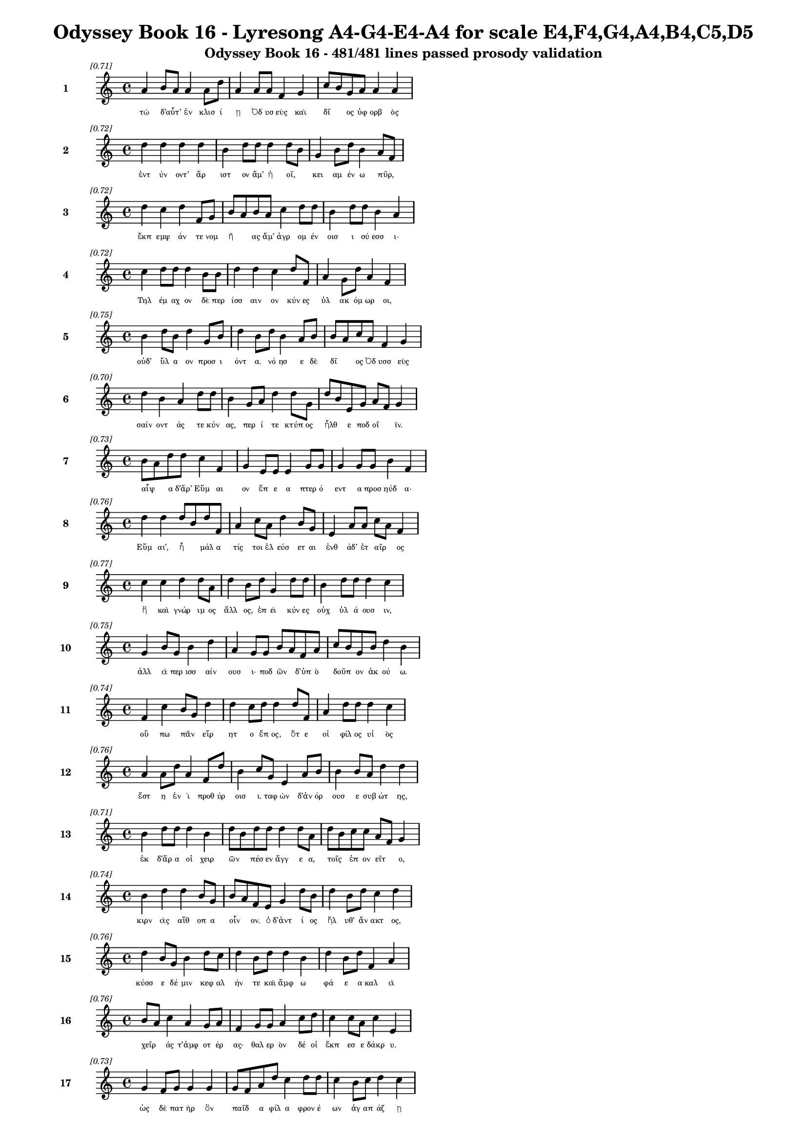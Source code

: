\version "2.24"
#(set-global-staff-size 16)

\header {
  title = "Odyssey Book 16 - Lyresong A4-G4-E4-A4 for scale E4,F4,G4,A4,B4,C5,D5"
  subtitle = "Odyssey Book 16 - 481/481 lines passed prosody validation"
}

\layout {
  \context {
    \Staff
    fontSize = #-1.5
  }
  \context {
    \Lyrics
    \override LyricText.font-size = #-3.5
  }
  \context {
    \Score
    \override StaffGrouper.staff-staff-spacing = #'((basic-distance . 0))
  }
}

% Line 1 - Pleasantness: 0.706
\score {
  <<
    \new Staff = "Line1" {
      \time 4/4
      \set Staff.instrumentName = \markup { \bold "1" }
      \once \override Score.RehearsalMark.break-visibility = ##(#t #t #t)
      \once \override Score.RehearsalMark.self-alignment-X = #RIGHT
      \once \override Score.RehearsalMark.font-size = #-3
      \mark \markup \italic "[0.71]"
      a'4 b'8 a'8 a'4 a'8 d''8 a'4 a'8 a'8 f'4 g'4 c''8 b'8 g'8 a'8 a'4 a'4 
    }
    \addlyrics {
      "τὼ" "δ’αὖτ’" _ "ἐν" "κλισ" "ί" "ῃ" "Ὀδ" "υσ" "εὺς" "καὶ" "δῖ" _ "ος" "ὑφ" "ορβ" "ὸς" 
    }
  >>
}

% Line 2 - Pleasantness: 0.722
\score {
  <<
    \new Staff = "Line2" {
      \time 4/4
      \set Staff.instrumentName = \markup { \bold "2" }
      \once \override Score.RehearsalMark.break-visibility = ##(#t #t #t)
      \once \override Score.RehearsalMark.self-alignment-X = #RIGHT
      \once \override Score.RehearsalMark.font-size = #-3
      \mark \markup \italic "[0.72]"
      d''4 d''4 d''4 d''4 b'4 d''8 d''8 d''4 d''8 b'8 g'4 b'8 d''8 b'4 a'8 f'8 
    }
    \addlyrics {
      "ἐντ" "ύν" "οντ’" "ἄρ" "ιστ" "ον" "ἅμ’" "ἠ" "οῖ," _ "κει" "αμ" "έν" "ω" "πῦρ," _ 
    }
  >>
}

% Line 3 - Pleasantness: 0.723
\score {
  <<
    \new Staff = "Line3" {
      \time 4/4
      \set Staff.instrumentName = \markup { \bold "3" }
      \once \override Score.RehearsalMark.break-visibility = ##(#t #t #t)
      \once \override Score.RehearsalMark.self-alignment-X = #RIGHT
      \once \override Score.RehearsalMark.font-size = #-3
      \mark \markup \italic "[0.72]"
      d''4 c''4 d''4 f'8 g'8 b'8 a'8 b'8 a'8 c''4 d''8 d''8 b'4 d''8 d''8 b'4 a'4 
    }
    \addlyrics {
      "ἔκπ" "εμψ" "άν" "τε" "νομ" "ῆ" _ "ας" "ἅμ’" "ἀγρ" "ομ" "έν" "οισ" "ι" "σύ" "εσσ" "ι·" 
    }
  >>
}

% Line 4 - Pleasantness: 0.717
\score {
  <<
    \new Staff = "Line4" {
      \time 4/4
      \set Staff.instrumentName = \markup { \bold "4" }
      \once \override Score.RehearsalMark.break-visibility = ##(#t #t #t)
      \once \override Score.RehearsalMark.self-alignment-X = #RIGHT
      \once \override Score.RehearsalMark.font-size = #-3
      \mark \markup \italic "[0.72]"
      c''4 d''8 d''8 d''4 b'8 b'8 d''4 d''4 c''4 d''8 f'8 a'4 g'8 d''8 a'4 f'4 
    }
    \addlyrics {
      "Τηλ" "έμ" "αχ" "ον" "δὲ" "περ" "ίσσ" "αιν" "ον" "κύν" "ες" "ὑλ" "ακ" "όμ" "ωρ" "οι," 
    }
  >>
}

% Line 5 - Pleasantness: 0.754
\score {
  <<
    \new Staff = "Line5" {
      \time 4/4
      \set Staff.instrumentName = \markup { \bold "5" }
      \once \override Score.RehearsalMark.break-visibility = ##(#t #t #t)
      \once \override Score.RehearsalMark.self-alignment-X = #RIGHT
      \once \override Score.RehearsalMark.font-size = #-3
      \mark \markup \italic "[0.75]"
      b'4 d''8 b'8 d''4 g'8 b'8 d''4 b'8 d''8 b'4 a'8 b'8 b'8 a'8 c''8 a'8 f'4 g'4 
    }
    \addlyrics {
      "οὐδ’" "ὕλ" "α" "ον" "προσ" "ι" "όντ" "α." "νό" "ησ" "ε" "δὲ" "δῖ" _ "ος" "Ὀδ" "υσσ" "εὺς" 
    }
  >>
}

% Line 6 - Pleasantness: 0.702
\score {
  <<
    \new Staff = "Line6" {
      \time 4/4
      \set Staff.instrumentName = \markup { \bold "6" }
      \once \override Score.RehearsalMark.break-visibility = ##(#t #t #t)
      \once \override Score.RehearsalMark.self-alignment-X = #RIGHT
      \once \override Score.RehearsalMark.font-size = #-3
      \mark \markup \italic "[0.70]"
      d''4 b'4 a'4 d''8 d''8 b'4 g'8 a'8 d''4 d''8 g'8 d''8 b'8 e'8 g'8 a'8 f'8 g'4 
    }
    \addlyrics {
      "σαίν" "οντ" "άς" "τε" "κύν" "ας," "περ" "ί" "τε" "κτύπ" "ος" "ἦλθ" _ "ε" "ποδ" "οῖ" _ "ϊν." 
    }
  >>
}

% Line 7 - Pleasantness: 0.731
\score {
  <<
    \new Staff = "Line7" {
      \time 4/4
      \set Staff.instrumentName = \markup { \bold "7" }
      \once \override Score.RehearsalMark.break-visibility = ##(#t #t #t)
      \once \override Score.RehearsalMark.self-alignment-X = #RIGHT
      \once \override Score.RehearsalMark.font-size = #-3
      \mark \markup \italic "[0.73]"
      b'8 a'8 d''8 d''8 c''4 f'4 g'4 e'8 e'8 e'4 g'8 g'8 g'4 g'8 g'8 b'4 f'4 
    }
    \addlyrics {
      "αἶψ" _ "α" "δ’ἄρ’" "Εὔμ" "αι" "ον" "ἔπ" "ε" "α" "πτερ" "ό" "εντ" "α" "προσ" "ηύδ" "α·" 
    }
  >>
}

% Line 8 - Pleasantness: 0.758
\score {
  <<
    \new Staff = "Line8" {
      \time 4/4
      \set Staff.instrumentName = \markup { \bold "8" }
      \once \override Score.RehearsalMark.break-visibility = ##(#t #t #t)
      \once \override Score.RehearsalMark.self-alignment-X = #RIGHT
      \once \override Score.RehearsalMark.font-size = #-3
      \mark \markup \italic "[0.76]"
      d''4 d''4 d''8 b'8 d''8 f'8 a'4 c''8 a'8 d''4 b'8 g'8 e'4 a'8 a'8 c''8 a'8 f'4 
    }
    \addlyrics {
      "Εὔμ" "αι’," "ἦ" _ "μάλ" "α" "τίς" "τοι" "ἐλ" "εύσ" "ετ" "αι" "ἐνθ" "άδ’" "ἑτ" "αῖρ" _ "ος" 
    }
  >>
}

% Line 9 - Pleasantness: 0.765
\score {
  <<
    \new Staff = "Line9" {
      \time 4/4
      \set Staff.instrumentName = \markup { \bold "9" }
      \once \override Score.RehearsalMark.break-visibility = ##(#t #t #t)
      \once \override Score.RehearsalMark.self-alignment-X = #RIGHT
      \once \override Score.RehearsalMark.font-size = #-3
      \mark \markup \italic "[0.77]"
      c''4 c''4 d''4 d''8 a'8 d''4 b'8 d''8 g'4 d''8 d''8 b'4 d''8 d''8 d''4 c''4 
    }
    \addlyrics {
      "ἢ" "καὶ" "γνώρ" "ιμ" "ος" "ἄλλ" "ος," "ἐπ" "εὶ" "κύν" "ες" "οὐχ" "ὑλ" "ά" "ουσ" "ιν," 
    }
  >>
}

% Line 10 - Pleasantness: 0.750
\score {
  <<
    \new Staff = "Line10" {
      \time 4/4
      \set Staff.instrumentName = \markup { \bold "10" }
      \once \override Score.RehearsalMark.break-visibility = ##(#t #t #t)
      \once \override Score.RehearsalMark.self-alignment-X = #RIGHT
      \once \override Score.RehearsalMark.font-size = #-3
      \mark \markup \italic "[0.75]"
      g'4 b'8 g'8 b'4 d''4 a'4 g'8 g'8 b'8 a'8 f'8 a'8 c''8 b'8 g'8 b'8 d''4 b'4 
    }
    \addlyrics {
      "ἀλλ" "ὰ" "περ" "ισσ" "αίν" "ουσ" "ι·" "ποδ" "ῶν" _ "δ’ὑπ" "ὸ" "δοῦπ" _ "ον" "ἀκ" "ού" "ω." 
    }
  >>
}

% Line 11 - Pleasantness: 0.741
\score {
  <<
    \new Staff = "Line11" {
      \time 4/4
      \set Staff.instrumentName = \markup { \bold "11" }
      \once \override Score.RehearsalMark.break-visibility = ##(#t #t #t)
      \once \override Score.RehearsalMark.self-alignment-X = #RIGHT
      \once \override Score.RehearsalMark.font-size = #-3
      \mark \markup \italic "[0.74]"
      f'4 c''4 b'8 g'8 d''4 d''4 c''8 d''8 d''4 d''8 f'8 a'4 d''8 d''8 d''4 c''4 
    }
    \addlyrics {
      "οὔ" "πω" "πᾶν" _ "εἴρ" "ητ" "ο" "ἔπ" "ος," "ὅτ" "ε" "οἱ" "φίλ" "ος" "υἱ" "ὸς" 
    }
  >>
}

% Line 12 - Pleasantness: 0.763
\score {
  <<
    \new Staff = "Line12" {
      \time 4/4
      \set Staff.instrumentName = \markup { \bold "12" }
      \once \override Score.RehearsalMark.break-visibility = ##(#t #t #t)
      \once \override Score.RehearsalMark.self-alignment-X = #RIGHT
      \once \override Score.RehearsalMark.font-size = #-3
      \mark \markup \italic "[0.76]"
      a'4 a'8 d''8 a'4 f'8 d''8 b'4 c''8 g'8 e'4 a'8 b'8 b'4 b'8 a'8 d''4 d''4 
    }
    \addlyrics {
      "ἔστ" "η" "ἐν" "ὶ" "προθ" "ύρ" "οισ" "ι." "ταφ" "ὼν" "δ’ἀν" "όρ" "ουσ" "ε" "συβ" "ώτ" "ης," 
    }
  >>
}

% Line 13 - Pleasantness: 0.706
\score {
  <<
    \new Staff = "Line13" {
      \time 4/4
      \set Staff.instrumentName = \markup { \bold "13" }
      \once \override Score.RehearsalMark.break-visibility = ##(#t #t #t)
      \once \override Score.RehearsalMark.self-alignment-X = #RIGHT
      \once \override Score.RehearsalMark.font-size = #-3
      \mark \markup \italic "[0.71]"
      b'4 d''8 d''8 d''4 b'4 d''8 b'8 d''8 d''8 d''4 d''8 a'8 d''8 b'8 c''8 c''8 a'8 f'8 g'4 
    }
    \addlyrics {
      "ἐκ" "δ’ἄρ" "α" "οἱ" "χειρ" "ῶν" _ "πέσ" "εν" "ἄγγ" "ε" "α," "τοῖς" _ "ἐπ" "ον" "εῖτ" _ "ο," 
    }
  >>
}

% Line 14 - Pleasantness: 0.742
\score {
  <<
    \new Staff = "Line14" {
      \time 4/4
      \set Staff.instrumentName = \markup { \bold "14" }
      \once \override Score.RehearsalMark.break-visibility = ##(#t #t #t)
      \once \override Score.RehearsalMark.self-alignment-X = #RIGHT
      \once \override Score.RehearsalMark.font-size = #-3
      \mark \markup \italic "[0.74]"
      b'4 d''4 d''4 b'8 g'8 b'8 a'8 f'8 e'8 g'4 d''8 b'8 d''4 b'8 d''8 c''4 d''4 
    }
    \addlyrics {
      "κιρν" "ὰς" "αἴθ" "οπ" "α" "οἶν" _ "ον." "ὁ" "δ’ἀντ" "ί" "ος" "ἤλ" "υθ’" "ἄν" "ακτ" "ος," 
    }
  >>
}

% Line 15 - Pleasantness: 0.755
\score {
  <<
    \new Staff = "Line15" {
      \time 4/4
      \set Staff.instrumentName = \markup { \bold "15" }
      \once \override Score.RehearsalMark.break-visibility = ##(#t #t #t)
      \once \override Score.RehearsalMark.self-alignment-X = #RIGHT
      \once \override Score.RehearsalMark.font-size = #-3
      \mark \markup \italic "[0.76]"
      d''4 b'8 g'8 b'4 d''8 c''8 d''4 b'8 d''8 d''4 b'4 d''4 b'8 d''8 f'4 a'4 
    }
    \addlyrics {
      "κύσσ" "ε" "δέ" "μιν" "κεφ" "αλ" "ήν" "τε" "καὶ" "ἄμφ" "ω" "φά" "ε" "α" "καλ" "ὰ" 
    }
  >>
}

% Line 16 - Pleasantness: 0.756
\score {
  <<
    \new Staff = "Line16" {
      \time 4/4
      \set Staff.instrumentName = \markup { \bold "16" }
      \once \override Score.RehearsalMark.break-visibility = ##(#t #t #t)
      \once \override Score.RehearsalMark.self-alignment-X = #RIGHT
      \once \override Score.RehearsalMark.font-size = #-3
      \mark \markup \italic "[0.76]"
      b'8 a'8 c''4 a'4 g'8 a'8 f'4 g'8 g'8 a'4 c''8 d''8 c''4 c''8 a'8 c''4 e'4 
    }
    \addlyrics {
      "χεῖρ" _ "άς" "τ’ἀμφ" "οτ" "έρ" "ας·" "θαλ" "ερ" "ὸν" "δέ" "οἱ" "ἔκπ" "εσ" "ε" "δάκρ" "υ." 
    }
  >>
}

% Line 17 - Pleasantness: 0.728
\score {
  <<
    \new Staff = "Line17" {
      \time 4/4
      \set Staff.instrumentName = \markup { \bold "17" }
      \once \override Score.RehearsalMark.break-visibility = ##(#t #t #t)
      \once \override Score.RehearsalMark.self-alignment-X = #RIGHT
      \once \override Score.RehearsalMark.font-size = #-3
      \mark \markup \italic "[0.73]"
      g'4 f'8 g'8 g'4 g'4 g'8 f'8 a'8 d''8 c''4 d''8 d''8 c''4 b'8 c''8 d''4 c''4 
    }
    \addlyrics {
      "ὡς" "δὲ" "πατ" "ὴρ" "ὃν" "παῖδ" _ "α" "φίλ" "α" "φρον" "έ" "ων" "ἀγ" "απ" "άζ" "ῃ" 
    }
  >>
}

% Line 18 - Pleasantness: 0.718
\score {
  <<
    \new Staff = "Line18" {
      \time 4/4
      \set Staff.instrumentName = \markup { \bold "18" }
      \once \override Score.RehearsalMark.break-visibility = ##(#t #t #t)
      \once \override Score.RehearsalMark.self-alignment-X = #RIGHT
      \once \override Score.RehearsalMark.font-size = #-3
      \mark \markup \italic "[0.72]"
      e'4 e'4 e'4 b'8 d''8 c''4 d''4 d''4 d''8 d''8 b'4 a'8 a'8 c''4 a'8 f'8 
    }
    \addlyrics {
      "ἐλθ" "όντ’" "ἐξ" "ἀπ" "ί" "ης" "γαί" "ης" "δεκ" "άτ" "ῳ" "ἐν" "ι" "αυτ" "ῷ," _ 
    }
  >>
}

% Line 19 - Pleasantness: 0.729
\score {
  <<
    \new Staff = "Line19" {
      \time 4/4
      \set Staff.instrumentName = \markup { \bold "19" }
      \once \override Score.RehearsalMark.break-visibility = ##(#t #t #t)
      \once \override Score.RehearsalMark.self-alignment-X = #RIGHT
      \once \override Score.RehearsalMark.font-size = #-3
      \mark \markup \italic "[0.73]"
      a'8 f'8 d''4 d''4 d''8 f'8 c''4 c''8 a'8 d''8 d''4 d''8 d''8 b'4 e'8 g'8 d''4 d''4 
    }
    \addlyrics {
      "μοῦν" _ "ον" "τηλ" "ύγ" "ετ" "ον," "τῷ" _ "ἔπ’" "ἄλγ" "ε" "α" "πολλ" "ὰ" "μογ" "ήσ" "ῃ," 
    }
  >>
}

% Line 20 - Pleasantness: 0.751
\score {
  <<
    \new Staff = "Line20" {
      \time 4/4
      \set Staff.instrumentName = \markup { \bold "20" }
      \once \override Score.RehearsalMark.break-visibility = ##(#t #t #t)
      \once \override Score.RehearsalMark.self-alignment-X = #RIGHT
      \once \override Score.RehearsalMark.font-size = #-3
      \mark \markup \italic "[0.75]"
      c''4 c''8 c''8 c''4 d''8 c''8 b'4 a'8 f'8 g'4 c''8 f'8 a'8 g'8 g'8 a'8 b'4 e'4 
    }
    \addlyrics {
      "ὣς" "τότ" "ε" "Τηλ" "έμ" "αχ" "ον" "θε" "ο" "ειδ" "έ" "α" "δῖ" _ "ος" "ὑφ" "ορβ" "ὸς" 
    }
  >>
}

% Line 21 - Pleasantness: 0.720
\score {
  <<
    \new Staff = "Line21" {
      \time 4/4
      \set Staff.instrumentName = \markup { \bold "21" }
      \once \override Score.RehearsalMark.break-visibility = ##(#t #t #t)
      \once \override Score.RehearsalMark.self-alignment-X = #RIGHT
      \once \override Score.RehearsalMark.font-size = #-3
      \mark \markup \italic "[0.72]"
      d''4 c''8 d''8 b'4 g'8 f'8 a'4 c''4 d''4 c''8 d''8 c''4 a'8 c''8 d''4 c''4 
    }
    \addlyrics {
      "πάντ" "α" "κύσ" "εν" "περ" "ιφ" "ύς," "ὡς" "ἐκ" "θαν" "άτ" "οι" "ο" "φυγ" "όντ" "α·" 
    }
  >>
}

% Line 22 - Pleasantness: 0.754
\score {
  <<
    \new Staff = "Line22" {
      \time 4/4
      \set Staff.instrumentName = \markup { \bold "22" }
      \once \override Score.RehearsalMark.break-visibility = ##(#t #t #t)
      \once \override Score.RehearsalMark.self-alignment-X = #RIGHT
      \once \override Score.RehearsalMark.font-size = #-3
      \mark \markup \italic "[0.75]"
      d''4 g'8 g'8 g'4 d''8 e'8 d''4 a'8 a'8 a'4 d''8 d''8 b'4 g'8 a'8 c''4 a'4 
    }
    \addlyrics {
      "καί" "ῥ’ὀλ" "οφ" "υρ" "όμ" "εν" "ος" "ἔπ" "ε" "α" "πτερ" "ό" "εντ" "α" "προσ" "ηύδ" "α·" 
    }
  >>
}

% Line 23 - Pleasantness: 0.741
\score {
  <<
    \new Staff = "Line23" {
      \time 4/4
      \set Staff.instrumentName = \markup { \bold "23" }
      \once \override Score.RehearsalMark.break-visibility = ##(#t #t #t)
      \once \override Score.RehearsalMark.self-alignment-X = #RIGHT
      \once \override Score.RehearsalMark.font-size = #-3
      \mark \markup \italic "[0.74]"
      b'8 a'8 c''4 d''4 d''8 c''8 a'4 f'8 g'8 e'4 d''8 b'8 c''4 d''8 d''8 b'4 g'4 
    }
    \addlyrics {
      "ἦλθ" _ "ες," "Τηλ" "έμ" "αχ" "ε," "γλυκ" "ερ" "ὸν" "φά" "ος." "οὔ" "σ’ἔτ’" "ἔγ" "ωγ" "ε" 
    }
  >>
}

% Line 24 - Pleasantness: 0.746
\score {
  <<
    \new Staff = "Line24" {
      \time 4/4
      \set Staff.instrumentName = \markup { \bold "24" }
      \once \override Score.RehearsalMark.break-visibility = ##(#t #t #t)
      \once \override Score.RehearsalMark.self-alignment-X = #RIGHT
      \once \override Score.RehearsalMark.font-size = #-3
      \mark \markup \italic "[0.75]"
      d''4 c''4 g'4 d''8 d''8 a'4 f'8 b'8 d''4 g'8 c''8 d''4 c''8 d''8 d''4 d''4 
    }
    \addlyrics {
      "ὄψ" "εσθ" "αι" "ἐφ" "άμ" "ην," "ἐπ" "εὶ" "ᾤχ" "ε" "ο" "νη" "ῒ" "Πύλ" "ονδ" "ε." 
    }
  >>
}

% Line 25 - Pleasantness: 0.716
\score {
  <<
    \new Staff = "Line25" {
      \time 4/4
      \set Staff.instrumentName = \markup { \bold "25" }
      \once \override Score.RehearsalMark.break-visibility = ##(#t #t #t)
      \once \override Score.RehearsalMark.self-alignment-X = #RIGHT
      \once \override Score.RehearsalMark.font-size = #-3
      \mark \markup \italic "[0.72]"
      a'4 d''8 d''8 d''8 b'8 d''4 d''4 c''8 d''8 a'4 d''8 c''8 d''4 c''8 f'8 a'4 b'8 g'8 
    }
    \addlyrics {
      "ἀλλ’" "ἄγ" "ε" "νῦν" _ "εἴσ" "ελθ" "ε," "φίλ" "ον" "τέκ" "ος," "ὄφρ" "α" "σε" "θυμ" "ῷ" _ 
    }
  >>
}

% Line 26 - Pleasantness: 0.764
\score {
  <<
    \new Staff = "Line26" {
      \time 4/4
      \set Staff.instrumentName = \markup { \bold "26" }
      \once \override Score.RehearsalMark.break-visibility = ##(#t #t #t)
      \once \override Score.RehearsalMark.self-alignment-X = #RIGHT
      \once \override Score.RehearsalMark.font-size = #-3
      \mark \markup \italic "[0.76]"
      b'4 e'8 b'8 g'4 g'8 b'8 g'4 b'8 g'8 b'4 b'8 f'8 a'4 f'8 a'8 a'4 g'4 
    }
    \addlyrics {
      "τέρψ" "ομ" "αι" "εἰσ" "ορ" "ό" "ων" "νέ" "ον" "ἄλλ" "οθ" "εν" "ἔνδ" "ον" "ἐ" "όντ" "α." 
    }
  >>
}

% Line 27 - Pleasantness: 0.755
\score {
  <<
    \new Staff = "Line27" {
      \time 4/4
      \set Staff.instrumentName = \markup { \bold "27" }
      \once \override Score.RehearsalMark.break-visibility = ##(#t #t #t)
      \once \override Score.RehearsalMark.self-alignment-X = #RIGHT
      \once \override Score.RehearsalMark.font-size = #-3
      \mark \markup \italic "[0.76]"
      a'4 a'4 f'4 f'8 g'8 a'4 a'8 a'8 d''4 a'8 a'8 a'4 f'8 g'8 c''8 b'8 b'4 
    }
    \addlyrics {
      "οὐ" "μὲν" "γάρ" "τι" "θάμ’" "ἀγρ" "ὸν" "ἐπ" "έρχ" "ε" "αι" "οὐδ" "ὲ" "νομ" "ῆ" _ "ας," 
    }
  >>
}

% Line 28 - Pleasantness: 0.715
\score {
  <<
    \new Staff = "Line28" {
      \time 4/4
      \set Staff.instrumentName = \markup { \bold "28" }
      \once \override Score.RehearsalMark.break-visibility = ##(#t #t #t)
      \once \override Score.RehearsalMark.self-alignment-X = #RIGHT
      \once \override Score.RehearsalMark.font-size = #-3
      \mark \markup \italic "[0.71]"
      g'4 a'8 f'8 a'4 d''4 b'4 d''4 c''4 c''8 d''8 d''4 d''8 a'8 b'4 a'8 f'8 
    }
    \addlyrics {
      "ἀλλ’" "ἐπ" "ιδ" "ημ" "εύ" "εις·" "ὣς" "γάρ" "νύ" "τοι" "εὔ" "αδ" "ε" "θυμ" "ῷ," _ 
    }
  >>
}

% Line 29 - Pleasantness: 0.688
\score {
  <<
    \new Staff = "Line29" {
      \time 4/4
      \set Staff.instrumentName = \markup { \bold "29" }
      \once \override Score.RehearsalMark.break-visibility = ##(#t #t #t)
      \once \override Score.RehearsalMark.self-alignment-X = #RIGHT
      \once \override Score.RehearsalMark.font-size = #-3
      \mark \markup \italic "[0.69]"
      b'4 b'8 g'8 a'4 d''4 b'4 a'8 a'8 c''8 a'8 b'8 d''8 d''4 b'8 d''8 f'4 e'4 
    }
    \addlyrics {
      "ἀνδρ" "ῶν" _ "μνηστ" "ήρ" "ων" "ἐσ" "ορ" "ᾶν" _ "ἀ" "ΐδ" "ηλ" "ον" "ὅμ" "ιλ" "ον." 
    }
  >>
}

% Line 30 - Pleasantness: 0.710
\score {
  <<
    \new Staff = "Line30" {
      \time 4/4
      \set Staff.instrumentName = \markup { \bold "30" }
      \once \override Score.RehearsalMark.break-visibility = ##(#t #t #t)
      \once \override Score.RehearsalMark.self-alignment-X = #RIGHT
      \once \override Score.RehearsalMark.font-size = #-3
      \mark \markup \italic "[0.71]"
      c''4 a'8 f'8 c''4 d''8 b'8 a'4 g'4 a'4 d''8 d''8 c''4 d''8 d''8 d''4 d''4 
    }
    \addlyrics {
      "τὸν" "δ’αὖ" _ "Τηλ" "έμ" "αχ" "ος" "πεπν" "υμ" "έν" "ος" "ἀντ" "ί" "ον" "ηὔδ" "α·" 
    }
  >>
}

% Line 31 - Pleasantness: 0.744
\score {
  <<
    \new Staff = "Line31" {
      \time 4/4
      \set Staff.instrumentName = \markup { \bold "31" }
      \once \override Score.RehearsalMark.break-visibility = ##(#t #t #t)
      \once \override Score.RehearsalMark.self-alignment-X = #RIGHT
      \once \override Score.RehearsalMark.font-size = #-3
      \mark \markup \italic "[0.74]"
      d''4 c''8 d''8 d''4 c''4 d''4 b'8 d''8 b'4 d''8 g'8 f'4 a'8 b'8 d''4 a'4 
    }
    \addlyrics {
      "ἔσσ" "ετ" "αι" "οὕτ" "ως," "ἄττ" "α·" "σέθ" "εν" "δ’ἕν" "εκ’" "ἐνθ" "άδ’" "ἱκ" "άν" "ω," 
    }
  >>
}

% Line 32 - Pleasantness: 0.688
\score {
  <<
    \new Staff = "Line32" {
      \time 4/4
      \set Staff.instrumentName = \markup { \bold "32" }
      \once \override Score.RehearsalMark.break-visibility = ##(#t #t #t)
      \once \override Score.RehearsalMark.self-alignment-X = #RIGHT
      \once \override Score.RehearsalMark.font-size = #-3
      \mark \markup \italic "[0.69]"
      f'4 f'8 g'8 b'4 e'4 g'8 f'8 a'8 a'8 f'4 g'4 d''8 c''8 c''8 f'8 c''4 f'4 
    }
    \addlyrics {
      "ὄφρ" "α" "σέ" "τ’ὀφθ" "αλμ" "οῖσ" _ "ιν" "ἴδ" "ω" "καὶ" "μῦθ" _ "ον" "ἀκ" "ούσ" "ω," 
    }
  >>
}

% Line 33 - Pleasantness: 0.701
\score {
  <<
    \new Staff = "Line33" {
      \time 4/4
      \set Staff.instrumentName = \markup { \bold "33" }
      \once \override Score.RehearsalMark.break-visibility = ##(#t #t #t)
      \once \override Score.RehearsalMark.self-alignment-X = #RIGHT
      \once \override Score.RehearsalMark.font-size = #-3
      \mark \markup \italic "[0.70]"
      c''4 a'8 f'8 e'4 g'8 d''8 b'4 d''4 c''4 d''8 b'8 b'8 a'8 c''8 d''8 d''4 c''4 
    }
    \addlyrics {
      "εἴ" "μοι" "ἔτ’" "ἐν" "μεγ" "άρ" "οις" "μήτ" "ηρ" "μέν" "ει," "ἦ" _ "έ" "τις" "ἤδ" "η" 
    }
  >>
}

% Line 34 - Pleasantness: 0.714
\score {
  <<
    \new Staff = "Line34" {
      \time 4/4
      \set Staff.instrumentName = \markup { \bold "34" }
      \once \override Score.RehearsalMark.break-visibility = ##(#t #t #t)
      \once \override Score.RehearsalMark.self-alignment-X = #RIGHT
      \once \override Score.RehearsalMark.font-size = #-3
      \mark \markup \italic "[0.71]"
      c''4 d''8 b'8 d''4 d''8 d''8 b'4 b'8 a'8 c''4 d''8 b'8 g'4 a'8 a'8 f'4 c''4 
    }
    \addlyrics {
      "ἀνδρ" "ῶν" _ "ἄλλ" "ος" "ἔγ" "ημ" "εν," "Ὀδ" "υσσ" "ῆ" _ "ος" "δέ" "που" "εὐν" "ὴ" 
    }
  >>
}

% Line 35 - Pleasantness: 0.685
\score {
  <<
    \new Staff = "Line35" {
      \time 4/4
      \set Staff.instrumentName = \markup { \bold "35" }
      \once \override Score.RehearsalMark.break-visibility = ##(#t #t #t)
      \once \override Score.RehearsalMark.self-alignment-X = #RIGHT
      \once \override Score.RehearsalMark.font-size = #-3
      \mark \markup \italic "[0.69]"
      d''4 d''8 d''8 d''4 d''4 g'4 f'8 c''8 d''4 a'8 c''8 b'8 g'8 c''8 d''8 g'4 a'4 
    }
    \addlyrics {
      "χήτ" "ει" "ἐν" "ευν" "αί" "ων" "κάκ’" "ἀρ" "άχν" "ι" "α" "κεῖτ" _ "αι" "ἔχ" "ουσ" "α." 
    }
  >>
}

% Line 36 - Pleasantness: 0.687
\score {
  <<
    \new Staff = "Line36" {
      \time 4/4
      \set Staff.instrumentName = \markup { \bold "36" }
      \once \override Score.RehearsalMark.break-visibility = ##(#t #t #t)
      \once \override Score.RehearsalMark.self-alignment-X = #RIGHT
      \once \override Score.RehearsalMark.font-size = #-3
      \mark \markup \italic "[0.69]"
      g'4 c''8 a'8 b'4 g'8 d''8 c''4 f'8 g'8 d''4 c''4 d''4 g'8 g'8 b'4 b'8 g'8 
    }
    \addlyrics {
      "τὸν" "δ’αὖτ" _ "ε" "προσ" "έ" "ειπ" "ε" "συβ" "ώτ" "ης," "ὄρχ" "αμ" "ος" "ἀνδρ" "ῶν·" _ 
    }
  >>
}

% Line 37 - Pleasantness: 0.723
\score {
  <<
    \new Staff = "Line37" {
      \time 4/4
      \set Staff.instrumentName = \markup { \bold "37" }
      \once \override Score.RehearsalMark.break-visibility = ##(#t #t #t)
      \once \override Score.RehearsalMark.self-alignment-X = #RIGHT
      \once \override Score.RehearsalMark.font-size = #-3
      \mark \markup \italic "[0.72]"
      g'4 d''4 b'4 d''4 g'4 b'8 d''8 g'4 e'4 g'4 d''8 d''8 d''4 c''8 a'8 
    }
    \addlyrics {
      "καὶ" "λί" "ην" "κείν" "η" "γε" "μέν" "ει" "τετλ" "η" "ότ" "ι" "θυμ" "ῷ" _ 
    }
  >>
}

% Line 38 - Pleasantness: 0.742
\score {
  <<
    \new Staff = "Line38" {
      \time 4/4
      \set Staff.instrumentName = \markup { \bold "38" }
      \once \override Score.RehearsalMark.break-visibility = ##(#t #t #t)
      \once \override Score.RehearsalMark.self-alignment-X = #RIGHT
      \once \override Score.RehearsalMark.font-size = #-3
      \mark \markup \italic "[0.74]"
      c''8 b'8 a'8 f'8 a'4 b'8 d''8 b'4 g'8 f'8 f'4 a'4 a'4 a'8 a'8 a'4 a'4 
    }
    \addlyrics {
      "σοῖσ" _ "ιν" "ἐν" "ὶ" "μεγ" "άρ" "οισ" "ιν·" "ὀ" "ϊζ" "υρ" "αὶ" "δέ" "οἱ" "αἰ" "εὶ" 
    }
  >>
}

% Line 39 - Pleasantness: 0.730
\score {
  <<
    \new Staff = "Line39" {
      \time 4/4
      \set Staff.instrumentName = \markup { \bold "39" }
      \once \override Score.RehearsalMark.break-visibility = ##(#t #t #t)
      \once \override Score.RehearsalMark.self-alignment-X = #RIGHT
      \once \override Score.RehearsalMark.font-size = #-3
      \mark \markup \italic "[0.73]"
      d''4 c''4 c''4 d''4 a'4 b'8 b'8 d''4 d''8 b'8 d''4 g'8 d''8 d''4 a'4 
    }
    \addlyrics {
      "φθίν" "ουσ" "ιν" "νύκτ" "ες" "τε" "καὶ" "ἤμ" "ατ" "α" "δάκρ" "υ" "χε" "ούσ" "ῃ." 
    }
  >>
}

% Line 40 - Pleasantness: 0.727
\score {
  <<
    \new Staff = "Line40" {
      \time 4/4
      \set Staff.instrumentName = \markup { \bold "40" }
      \once \override Score.RehearsalMark.break-visibility = ##(#t #t #t)
      \once \override Score.RehearsalMark.self-alignment-X = #RIGHT
      \once \override Score.RehearsalMark.font-size = #-3
      \mark \markup \italic "[0.73]"
      c''4 c''8 g'8 g'4 a'4 a'4 b'8 f'8 g'4 e'8 f'8 a'4 f'8 f'8 f'4 f'4 
    }
    \addlyrics {
      "ὣς" "ἄρ" "α" "φων" "ήσ" "ας" "οἱ" "ἐδ" "έξ" "ατ" "ο" "χάλκ" "ε" "ον" "ἔγχ" "ος·" 
    }
  >>
}

% Line 41 - Pleasantness: 0.749
\score {
  <<
    \new Staff = "Line41" {
      \time 4/4
      \set Staff.instrumentName = \markup { \bold "41" }
      \once \override Score.RehearsalMark.break-visibility = ##(#t #t #t)
      \once \override Score.RehearsalMark.self-alignment-X = #RIGHT
      \once \override Score.RehearsalMark.font-size = #-3
      \mark \markup \italic "[0.75]"
      b'4 b'8 d''8 c''4 c''8 e'8 e'4 f'8 c''8 c''4 a'4 a'4 a'8 a'8 a'4 a'4 
    }
    \addlyrics {
      "αὐτ" "ὰρ" "ὅ" "γ’εἴσ" "ω" "ἴ" "εν" "καὶ" "ὑπ" "έρβ" "η" "λά" "ϊν" "ον" "οὐδ" "όν." 
    }
  >>
}

% Line 42 - Pleasantness: 0.738
\score {
  <<
    \new Staff = "Line42" {
      \time 4/4
      \set Staff.instrumentName = \markup { \bold "42" }
      \once \override Score.RehearsalMark.break-visibility = ##(#t #t #t)
      \once \override Score.RehearsalMark.self-alignment-X = #RIGHT
      \once \override Score.RehearsalMark.font-size = #-3
      \mark \markup \italic "[0.74]"
      b'8 a'8 d''4 c''4 a'8 b'8 d''4 b'8 d''8 g'4 b'8 d''8 b'4 d''8 g'8 f'4 a'4 
    }
    \addlyrics {
      "τῷ" _ "δ’ἕδρ" "ης" "ἐπ" "ι" "όντ" "ι" "πατ" "ὴρ" "ὑπ" "ό" "ειξ" "εν" "Ὀδ" "υσσ" "εύς·" 
    }
  >>
}

% Line 43 - Pleasantness: 0.764
\score {
  <<
    \new Staff = "Line43" {
      \time 4/4
      \set Staff.instrumentName = \markup { \bold "43" }
      \once \override Score.RehearsalMark.break-visibility = ##(#t #t #t)
      \once \override Score.RehearsalMark.self-alignment-X = #RIGHT
      \once \override Score.RehearsalMark.font-size = #-3
      \mark \markup \italic "[0.76]"
      c''4 d''8 d''8 g'4 f'8 a'8 g'4 g'8 g'8 a'4 a'8 g'8 b'4 f'4 f'4 c''4 
    }
    \addlyrics {
      "Τηλ" "έμ" "αχ" "ος" "δ’ἑτ" "έρ" "ωθ" "εν" "ἐρ" "ήτ" "υ" "ε" "φών" "ησ" "έν" "τε·" 
    }
  >>
}

% Line 44 - Pleasantness: 0.749
\score {
  <<
    \new Staff = "Line44" {
      \time 4/4
      \set Staff.instrumentName = \markup { \bold "44" }
      \once \override Score.RehearsalMark.break-visibility = ##(#t #t #t)
      \once \override Score.RehearsalMark.self-alignment-X = #RIGHT
      \once \override Score.RehearsalMark.font-size = #-3
      \mark \markup \italic "[0.75]"
      a'8 f'8 e'4 b'8 g'8 d''4 b'8 g'8 g'8 g'8 d''4 a'8 c''8 d''4 g'8 b'8 d''4 c''4 
    }
    \addlyrics {
      "ἧσ" _ "ο," "ξεῖν’·" _ "ἡμ" "εῖς" _ "δὲ" "καὶ" "ἄλλ" "οθ" "ι" "δή" "ομ" "εν" "ἕδρ" "ην" 
    }
  >>
}

% Line 45 - Pleasantness: 0.730
\score {
  <<
    \new Staff = "Line45" {
      \time 4/4
      \set Staff.instrumentName = \markup { \bold "45" }
      \once \override Score.RehearsalMark.break-visibility = ##(#t #t #t)
      \once \override Score.RehearsalMark.self-alignment-X = #RIGHT
      \once \override Score.RehearsalMark.font-size = #-3
      \mark \markup \italic "[0.73]"
      b'4 b'8 a'8 b'8 g'4 b'8 d''8 b'4 d''8 c''8 a'4 f'4 e'4 g'8 b'8 d''4 c''4 
    }
    \addlyrics {
      "σταθμ" "ῷ" _ "ἐν" "ἡμ" "ετ" "έρ" "ῳ·" "πάρ" "α" "δ’ἀν" "ὴρ" "ὃς" "κατ" "αθ" "ήσ" "ει." 
    }
  >>
}

% Line 46 - Pleasantness: 0.713
\score {
  <<
    \new Staff = "Line46" {
      \time 4/4
      \set Staff.instrumentName = \markup { \bold "46" }
      \once \override Score.RehearsalMark.break-visibility = ##(#t #t #t)
      \once \override Score.RehearsalMark.self-alignment-X = #RIGHT
      \once \override Score.RehearsalMark.font-size = #-3
      \mark \markup \italic "[0.71]"
      a'4 a'8 g'8 g'8 f'8 g'8 g'8 f'4 a'8 b'8 d''4 c''8 d''8 d''8 c''8 d''8 c''8 d''4 c''4 
    }
    \addlyrics {
      "ὣς" "φάθ’," "ὁ" "δ’αὖτ" _ "ις" "ἰ" "ὼν" "κατ’" "ἄρ’" "ἕζ" "ετ" "ο·" "τῷ" _ "δὲ" "συβ" "ώτ" "ης." 
    }
  >>
}

% Line 47 - Pleasantness: 0.729
\score {
  <<
    \new Staff = "Line47" {
      \time 4/4
      \set Staff.instrumentName = \markup { \bold "47" }
      \once \override Score.RehearsalMark.break-visibility = ##(#t #t #t)
      \once \override Score.RehearsalMark.self-alignment-X = #RIGHT
      \once \override Score.RehearsalMark.font-size = #-3
      \mark \markup \italic "[0.73]"
      b'8 g'8 d''8 d''8 g'4 g'4 c''4 c''8 a'8 a'4 f'4 d''8 b'8 d''8 d''8 b'4 d''4 
    }
    \addlyrics {
      "χεῦ" _ "εν" "ὕπ" "ο" "χλωρ" "ὰς" "ῥῶπ" _ "ας" "καὶ" "κῶ" _ "ας" "ὕπ" "ερθ" "εν·" 
    }
  >>
}

% Line 48 - Pleasantness: 0.728
\score {
  <<
    \new Staff = "Line48" {
      \time 4/4
      \set Staff.instrumentName = \markup { \bold "48" }
      \once \override Score.RehearsalMark.break-visibility = ##(#t #t #t)
      \once \override Score.RehearsalMark.self-alignment-X = #RIGHT
      \once \override Score.RehearsalMark.font-size = #-3
      \mark \markup \italic "[0.73]"
      d''4 c''8 d''8 d''4 b'8 d''8 b'4 g'8 f'8 g'4 b'8 a'8 c''4 d''8 c''8 a'4 c''4 
    }
    \addlyrics {
      "ἔνθ" "α" "καθ" "έζ" "ετ’" "ἔπ" "ειτ" "α" "Ὀδ" "υσσ" "ῆ" _ "ος" "φίλ" "ος" "υἱ" "ός." 
    }
  >>
}

% Line 49 - Pleasantness: 0.732
\score {
  <<
    \new Staff = "Line49" {
      \time 4/4
      \set Staff.instrumentName = \markup { \bold "49" }
      \once \override Score.RehearsalMark.break-visibility = ##(#t #t #t)
      \once \override Score.RehearsalMark.self-alignment-X = #RIGHT
      \once \override Score.RehearsalMark.font-size = #-3
      \mark \markup \italic "[0.73]"
      a'8 f'8 g'4 a'4 d''4 c''8 a'8 d''8 b'8 g'4 c''8 d''8 b'4 g'8 d''8 d''4 b'4 
    }
    \addlyrics {
      "τοῖσ" _ "ιν" "δὲ" "κρει" "ῶν" _ "πίν" "ακ" "ας" "παρ" "έθ" "ηκ" "ε" "συβ" "ώτ" "ης" 
    }
  >>
}

% Line 50 - Pleasantness: 0.737
\score {
  <<
    \new Staff = "Line50" {
      \time 4/4
      \set Staff.instrumentName = \markup { \bold "50" }
      \once \override Score.RehearsalMark.break-visibility = ##(#t #t #t)
      \once \override Score.RehearsalMark.self-alignment-X = #RIGHT
      \once \override Score.RehearsalMark.font-size = #-3
      \mark \markup \italic "[0.74]"
      d''4 b'8 d''8 g'4 e'8 f'8 b'8 g'8 b'8 d''8 a'4 c''8 d''8 b'4 d''8 d''8 b'4 e'4 
    }
    \addlyrics {
      "ὀπτ" "αλ" "έ" "ων," "ἅ" "ῥα" "τῇ" _ "προτ" "έρ" "ῃ" "ὑπ" "έλ" "ειπ" "ον" "ἔδ" "οντ" "ες," 
    }
  >>
}

% Line 51 - Pleasantness: 0.757
\score {
  <<
    \new Staff = "Line51" {
      \time 4/4
      \set Staff.instrumentName = \markup { \bold "51" }
      \once \override Score.RehearsalMark.break-visibility = ##(#t #t #t)
      \once \override Score.RehearsalMark.self-alignment-X = #RIGHT
      \once \override Score.RehearsalMark.font-size = #-3
      \mark \markup \italic "[0.76]"
      b'8 a'8 c''4 a'4 c''8 d''8 b'4 a'8 b'8 d''4 b'8 g'8 e'4 g'8 d''8 b'4 d''4 
    }
    \addlyrics {
      "σῖτ" _ "ον" "δ’ἐσσ" "υμ" "έν" "ως" "παρ" "εν" "ήν" "ε" "εν" "ἐν" "καν" "έ" "οισ" "ιν," 
    }
  >>
}

% Line 52 - Pleasantness: 0.713
\score {
  <<
    \new Staff = "Line52" {
      \time 4/4
      \set Staff.instrumentName = \markup { \bold "52" }
      \once \override Score.RehearsalMark.break-visibility = ##(#t #t #t)
      \once \override Score.RehearsalMark.self-alignment-X = #RIGHT
      \once \override Score.RehearsalMark.font-size = #-3
      \mark \markup \italic "[0.71]"
      c''4 d''8 d''8 d''4 a'8 d''8 b'4 d''4 b'4 a'8 g'8 b'4 d''8 d''8 d''8 b'8 e'4 
    }
    \addlyrics {
      "ἐν" "δ’ἄρ" "α" "κισσ" "υβ" "ί" "ῳ" "κίρν" "η" "μελ" "ι" "ηδ" "έ" "α" "οἶν" _ "ον·" 
    }
  >>
}

% Line 53 - Pleasantness: 0.730
\score {
  <<
    \new Staff = "Line53" {
      \time 4/4
      \set Staff.instrumentName = \markup { \bold "53" }
      \once \override Score.RehearsalMark.break-visibility = ##(#t #t #t)
      \once \override Score.RehearsalMark.self-alignment-X = #RIGHT
      \once \override Score.RehearsalMark.font-size = #-3
      \mark \markup \italic "[0.73]"
      g'4 g'4 b'4 d''8 d''8 b'8 g'8 g'8 a'8 c''4 b'8 g'8 b'4 d''4 c''4 g'4 
    }
    \addlyrics {
      "αὐτ" "ὸς" "δ’ἀντ" "ί" "ον" "ἷζ" _ "εν" "Ὀδ" "υσσ" "ῆ" _ "ος" "θεί" "οι" "ο." 
    }
  >>
}

% Line 54 - Pleasantness: 0.701
\score {
  <<
    \new Staff = "Line54" {
      \time 4/4
      \set Staff.instrumentName = \markup { \bold "54" }
      \once \override Score.RehearsalMark.break-visibility = ##(#t #t #t)
      \once \override Score.RehearsalMark.self-alignment-X = #RIGHT
      \once \override Score.RehearsalMark.font-size = #-3
      \mark \markup \italic "[0.70]"
      e'4 f'8 a'8 d''4 c''8 b'8 b'8 a'8 g'8 b'8 d''4 c''8 d''8 d''8 c''8 d''8 d''8 b'4 a'4 
    }
    \addlyrics {
      "οἱ" "δ’ἐπ’" "ὀν" "εί" "αθ’" "ἑτ" "οῖμ" _ "α" "προκ" "είμ" "εν" "α" "χεῖρ" _ "ας" "ἴ" "αλλ" "ον." 
    }
  >>
}

% Line 55 - Pleasantness: 0.757
\score {
  <<
    \new Staff = "Line55" {
      \time 4/4
      \set Staff.instrumentName = \markup { \bold "55" }
      \once \override Score.RehearsalMark.break-visibility = ##(#t #t #t)
      \once \override Score.RehearsalMark.self-alignment-X = #RIGHT
      \once \override Score.RehearsalMark.font-size = #-3
      \mark \markup \italic "[0.76]"
      g'4 e'8 b'8 d''4 c''8 b'8 c''4 c''8 a'8 f'4 b'8 e'8 g'4 d''8 g'8 a'4 a'4 
    }
    \addlyrics {
      "αὐτ" "ὰρ" "ἐπ" "εὶ" "πόσ" "ι" "ος" "καὶ" "ἐδ" "ητ" "ύ" "ος" "ἐξ" "ἔρ" "ον" "ἕντ" "ο," 
    }
  >>
}

% Line 56 - Pleasantness: 0.747
\score {
  <<
    \new Staff = "Line56" {
      \time 4/4
      \set Staff.instrumentName = \markup { \bold "56" }
      \once \override Score.RehearsalMark.break-visibility = ##(#t #t #t)
      \once \override Score.RehearsalMark.self-alignment-X = #RIGHT
      \once \override Score.RehearsalMark.font-size = #-3
      \mark \markup \italic "[0.75]"
      b'4 d''8 c''8 d''4 d''8 c''8 a'4 c''8 d''8 d''4 c''8 b'8 b'8 a'8 f'8 e'8 g'4 a'4 
    }
    \addlyrics {
      "δὴ" "τότ" "ε" "Τηλ" "έμ" "αχ" "ος" "προσ" "εφ" "ών" "ε" "ε" "δῖ" _ "ον" "ὑφ" "ορβ" "όν·" 
    }
  >>
}

% Line 57 - Pleasantness: 0.683
\score {
  <<
    \new Staff = "Line57" {
      \time 4/4
      \set Staff.instrumentName = \markup { \bold "57" }
      \once \override Score.RehearsalMark.break-visibility = ##(#t #t #t)
      \once \override Score.RehearsalMark.self-alignment-X = #RIGHT
      \once \override Score.RehearsalMark.font-size = #-3
      \mark \markup \italic "[0.68]"
      d''4 a'8 d''8 d''4 d''4 b'8 g'8 e'8 f'8 d''4 d''8 b'8 b'8 g'8 b'8 c''8 d''8 b'8 c''4 
    }
    \addlyrics {
      "ἄττ" "α," "πόθ" "εν" "τοι" "ξεῖν" _ "ος" "ὅδ’" "ἵκ" "ετ" "ο;" "πῶς" _ "δέ" "ἑ" "ναῦτ" _ "αι" 
    }
  >>
}

% Line 58 - Pleasantness: 0.772
\score {
  <<
    \new Staff = "Line58" {
      \time 4/4
      \set Staff.instrumentName = \markup { \bold "58" }
      \once \override Score.RehearsalMark.break-visibility = ##(#t #t #t)
      \once \override Score.RehearsalMark.self-alignment-X = #RIGHT
      \once \override Score.RehearsalMark.font-size = #-3
      \mark \markup \italic "[0.77]"
      d''4 b'8 d''8 d''4 b'8 d''8 b'4 c''8 g'8 b'4 g'8 b'8 f'4 c''8 c''8 a'4 b'4 
    }
    \addlyrics {
      "ἤγ" "αγ" "ον" "εἰς" "Ἰθ" "άκ" "ην;" "τίν" "ες" "ἔμμ" "εν" "αι" "εὐχ" "ετ" "ό" "ωντ" "ο;" 
    }
  >>
}

% Line 59 - Pleasantness: 0.751
\score {
  <<
    \new Staff = "Line59" {
      \time 4/4
      \set Staff.instrumentName = \markup { \bold "59" }
      \once \override Score.RehearsalMark.break-visibility = ##(#t #t #t)
      \once \override Score.RehearsalMark.self-alignment-X = #RIGHT
      \once \override Score.RehearsalMark.font-size = #-3
      \mark \markup \italic "[0.75]"
      f'4 a'4 c''4 f'8 a'8 d''4 a'8 e'8 g'4 e'8 e'8 e'4 e'8 f'8 f'4 e'4 
    }
    \addlyrics {
      "οὐ" "μὲν" "γάρ" "τί" "ἑ" "πεζ" "ὸν" "ὀ" "ΐ" "ομ" "αι" "ἐνθ" "άδ’" "ἱκ" "έσθ" "αι." 
    }
  >>
}

% Line 60 - Pleasantness: 0.749
\score {
  <<
    \new Staff = "Line60" {
      \time 4/4
      \set Staff.instrumentName = \markup { \bold "60" }
      \once \override Score.RehearsalMark.break-visibility = ##(#t #t #t)
      \once \override Score.RehearsalMark.self-alignment-X = #RIGHT
      \once \override Score.RehearsalMark.font-size = #-3
      \mark \markup \italic "[0.75]"
      a'4 f'8 b'8 d''4 d''8 b'8 c''4 c''8 d''8 d''4 d''4 d''4 d''8 a'8 b'8 g'8 e'4 
    }
    \addlyrics {
      "τὸν" "δ’ἀπ" "αμ" "ειβ" "όμ" "εν" "ος" "προσ" "έφ" "ης," "Εὔμ" "αι" "ε" "συβ" "ῶτ" _ "α·" 
    }
  >>
}

% Line 61 - Pleasantness: 0.715
\score {
  <<
    \new Staff = "Line61" {
      \time 4/4
      \set Staff.instrumentName = \markup { \bold "61" }
      \once \override Score.RehearsalMark.break-visibility = ##(#t #t #t)
      \once \override Score.RehearsalMark.self-alignment-X = #RIGHT
      \once \override Score.RehearsalMark.font-size = #-3
      \mark \markup \italic "[0.71]"
      c''4 d''8 g'8 a'4 b'4 d''4 c''8 b'8 d''4 d''8 b'8 d''4 b'8 d''8 d''4 b'4 
    }
    \addlyrics {
      "τοιγ" "ὰρ" "ἐγ" "ώ" "τοι," "τέκν" "ον," "ἀλ" "ηθ" "έ" "α" "πάντ’" "ἀγ" "ορ" "εύσ" "ω." 
    }
  >>
}

% Line 62 - Pleasantness: 0.734
\score {
  <<
    \new Staff = "Line62" {
      \time 4/4
      \set Staff.instrumentName = \markup { \bold "62" }
      \once \override Score.RehearsalMark.break-visibility = ##(#t #t #t)
      \once \override Score.RehearsalMark.self-alignment-X = #RIGHT
      \once \override Score.RehearsalMark.font-size = #-3
      \mark \markup \italic "[0.73]"
      d''4 d''4 d''4 d''4 d''4 d''8 b'8 d''4 g'8 c''8 d''4 d''4 d''4 d''4 
    }
    \addlyrics {
      "ἐκ" "μὲν" "Κρητ" "ά" "ων" "γέν" "ος" "εὔχ" "ετ" "αι" "εὐρ" "ει" "ά" "ων," 
    }
  >>
}

% Line 63 - Pleasantness: 0.718
\score {
  <<
    \new Staff = "Line63" {
      \time 4/4
      \set Staff.instrumentName = \markup { \bold "63" }
      \once \override Score.RehearsalMark.break-visibility = ##(#t #t #t)
      \once \override Score.RehearsalMark.self-alignment-X = #RIGHT
      \once \override Score.RehearsalMark.font-size = #-3
      \mark \markup \italic "[0.72]"
      a'4 g'8 a'8 f'4 f'8 a'8 b'8 a'8 a'8 b'8 d''4 b'8 a'8 f'4 a'4 c''8 b'8 b'4 
    }
    \addlyrics {
      "φησ" "ὶ" "δὲ" "πολλ" "ὰ" "βροτ" "ῶν" _ "ἐπ" "ὶ" "ἄστ" "ε" "α" "διν" "ηθ" "ῆν" _ "αι" 
    }
  >>
}

% Line 64 - Pleasantness: 0.674
\score {
  <<
    \new Staff = "Line64" {
      \time 4/4
      \set Staff.instrumentName = \markup { \bold "64" }
      \once \override Score.RehearsalMark.break-visibility = ##(#t #t #t)
      \once \override Score.RehearsalMark.self-alignment-X = #RIGHT
      \once \override Score.RehearsalMark.font-size = #-3
      \mark \markup \italic "[0.67]"
      g'4 c''8 c''8 b'4 g'4 a'4 f'8 a'8 c''4 c''4 a'4 c''8 f'8 g'4 g'4 
    }
    \addlyrics {
      "πλαζ" "όμ" "εν" "ος·" "ὣς" "γάρ" "οἱ" "ἐπ" "έκλ" "ωσ" "εν" "τά" "γε" "δαίμ" "ων." 
    }
  >>
}

% Line 65 - Pleasantness: 0.765
\score {
  <<
    \new Staff = "Line65" {
      \time 4/4
      \set Staff.instrumentName = \markup { \bold "65" }
      \once \override Score.RehearsalMark.break-visibility = ##(#t #t #t)
      \once \override Score.RehearsalMark.self-alignment-X = #RIGHT
      \once \override Score.RehearsalMark.font-size = #-3
      \mark \markup \italic "[0.77]"
      b'8 a'8 b'8 a'8 a'4 b'4 d''8 c''8 a'4 b'8 a'8 a'8 f'8 a'4 a'8 f'8 g'4 b'4 
    }
    \addlyrics {
      "νῦν" _ "αὖ" _ "Θεσπρ" "ωτ" "ῶν" _ "ἀνδρ" "ῶν" _ "παρ" "ὰ" "νη" "ὸς" "ἀπ" "οδρ" "ὰς" 
    }
  >>
}

% Line 66 - Pleasantness: 0.733
\score {
  <<
    \new Staff = "Line66" {
      \time 4/4
      \set Staff.instrumentName = \markup { \bold "66" }
      \once \override Score.RehearsalMark.break-visibility = ##(#t #t #t)
      \once \override Score.RehearsalMark.self-alignment-X = #RIGHT
      \once \override Score.RehearsalMark.font-size = #-3
      \mark \markup \italic "[0.73]"
      d''4 a'8 a'8 a'4 a'4 g'4 g'8 f'8 a'4 a'8 a'8 f'4 g'8 b'8 d''4 a'4 
    }
    \addlyrics {
      "ἤλ" "υθ’" "ἐμ" "ὸν" "πρὸς" "σταθμ" "όν," "ἐγ" "ὼ" "δέ" "τοι" "ἐγγ" "υ" "αλ" "ίξ" "ω·" 
    }
  >>
}

% Line 67 - Pleasantness: 0.766
\score {
  <<
    \new Staff = "Line67" {
      \time 4/4
      \set Staff.instrumentName = \markup { \bold "67" }
      \once \override Score.RehearsalMark.break-visibility = ##(#t #t #t)
      \once \override Score.RehearsalMark.self-alignment-X = #RIGHT
      \once \override Score.RehearsalMark.font-size = #-3
      \mark \markup \italic "[0.77]"
      g'4 g'8 a'8 g'4 g'8 g'8 f'4 f'8 g'8 e'4 g'8 e'8 b'4 b'8 e'8 d''8 c''8 a'4 
    }
    \addlyrics {
      "ἔρξ" "ον" "ὅπ" "ως" "ἐθ" "έλ" "εις·" "ἱκ" "έτ" "ης" "δέ" "τοι" "εὔχ" "ετ" "αι" "εἶν" _ "αι." 
    }
  >>
}

% Line 68 - Pleasantness: 0.700
\score {
  <<
    \new Staff = "Line68" {
      \time 4/4
      \set Staff.instrumentName = \markup { \bold "68" }
      \once \override Score.RehearsalMark.break-visibility = ##(#t #t #t)
      \once \override Score.RehearsalMark.self-alignment-X = #RIGHT
      \once \override Score.RehearsalMark.font-size = #-3
      \mark \markup \italic "[0.70]"
      a'4 b'8 g'8 b'4 d''8 d''8 a'4 f'4 a'4 d''8 c''8 d''4 d''8 g'8 d''4 b'4 
    }
    \addlyrics {
      "τὸν" "δ’αὖ" _ "Τηλ" "έμ" "αχ" "ος" "πεπν" "υμ" "έν" "ος" "ἀντ" "ί" "ον" "ηὔδ" "α·" 
    }
  >>
}

% Line 69 - Pleasantness: 0.715
\score {
  <<
    \new Staff = "Line69" {
      \time 4/4
      \set Staff.instrumentName = \markup { \bold "69" }
      \once \override Score.RehearsalMark.break-visibility = ##(#t #t #t)
      \once \override Score.RehearsalMark.self-alignment-X = #RIGHT
      \once \override Score.RehearsalMark.font-size = #-3
      \mark \markup \italic "[0.71]"
      d''4 d''4 d''8 b'8 d''8 g'8 c''8 a'8 b'8 d''8 b'4 b'4 d''4 d''8 d''8 b'4 b'4 
    }
    \addlyrics {
      "Εὔμ" "αι’," "ἦ" _ "μάλ" "α" "τοῦτ" _ "ο" "ἔπ" "ος" "θυμ" "αλγ" "ὲς" "ἔ" "ειπ" "ες·" 
    }
  >>
}

% Line 70 - Pleasantness: 0.767
\score {
  <<
    \new Staff = "Line70" {
      \time 4/4
      \set Staff.instrumentName = \markup { \bold "70" }
      \once \override Score.RehearsalMark.break-visibility = ##(#t #t #t)
      \once \override Score.RehearsalMark.self-alignment-X = #RIGHT
      \once \override Score.RehearsalMark.font-size = #-3
      \mark \markup \italic "[0.77]"
      b'8 a'8 g'4 a'4 f'4 c''8 b'8 c''8 d''8 b'4 d''8 d''8 d''4 d''8 d''8 d''4 d''4 
    }
    \addlyrics {
      "πῶς" _ "γὰρ" "δὴ" "τὸν" "ξεῖν" _ "ον" "ἐγ" "ὼν" "ὑπ" "οδ" "έξ" "ομ" "αι" "οἴκ" "ῳ;" 
    }
  >>
}

% Line 71 - Pleasantness: 0.706
\score {
  <<
    \new Staff = "Line71" {
      \time 4/4
      \set Staff.instrumentName = \markup { \bold "71" }
      \once \override Score.RehearsalMark.break-visibility = ##(#t #t #t)
      \once \override Score.RehearsalMark.self-alignment-X = #RIGHT
      \once \override Score.RehearsalMark.font-size = #-3
      \mark \markup \italic "[0.71]"
      b'4 g'4 b'4 d''8 b'8 g'4 e'8 g'8 b'4 g'4 e'4 g'8 d''8 b'4 c''4 
    }
    \addlyrics {
      "αὐτ" "ὸς" "μὲν" "νέ" "ος" "εἰμ" "ὶ" "καὶ" "οὔ" "πω" "χερσ" "ὶ" "πέπ" "οιθ" "α" 
    }
  >>
}

% Line 72 - Pleasantness: 0.732
\score {
  <<
    \new Staff = "Line72" {
      \time 4/4
      \set Staff.instrumentName = \markup { \bold "72" }
      \once \override Score.RehearsalMark.break-visibility = ##(#t #t #t)
      \once \override Score.RehearsalMark.self-alignment-X = #RIGHT
      \once \override Score.RehearsalMark.font-size = #-3
      \mark \markup \italic "[0.73]"
      b'4 c''8 d''8 d''4 b'4 g'4 d''8 b'8 d''4 d''8 b'8 a'4 c''8 d''8 d''4 b'4 
    }
    \addlyrics {
      "ἄνδρ’" "ἀπ" "αμ" "ύν" "ασθ" "αι," "ὅτ" "ε" "τις" "πρότ" "ερ" "ος" "χαλ" "επ" "ήν" "ῃ·" 
    }
  >>
}

% Line 73 - Pleasantness: 0.751
\score {
  <<
    \new Staff = "Line73" {
      \time 4/4
      \set Staff.instrumentName = \markup { \bold "73" }
      \once \override Score.RehearsalMark.break-visibility = ##(#t #t #t)
      \once \override Score.RehearsalMark.self-alignment-X = #RIGHT
      \once \override Score.RehearsalMark.font-size = #-3
      \mark \markup \italic "[0.75]"
      a'4 a'8 g'8 c''8 b'8 d''8 a'8 f'4 a'8 a'8 a'4 a'8 a'8 a'4 b'4 d''4 b'4 
    }
    \addlyrics {
      "μητρ" "ὶ" "δ’ἐμ" "ῇ" _ "δίχ" "α" "θυμ" "ὸς" "ἐν" "ὶ" "φρεσ" "ὶ" "μερμ" "ηρ" "ίζ" "ει," 
    }
  >>
}

% Line 74 - Pleasantness: 0.702
\score {
  <<
    \new Staff = "Line74" {
      \time 4/4
      \set Staff.instrumentName = \markup { \bold "74" }
      \once \override Score.RehearsalMark.break-visibility = ##(#t #t #t)
      \once \override Score.RehearsalMark.self-alignment-X = #RIGHT
      \once \override Score.RehearsalMark.font-size = #-3
      \mark \markup \italic "[0.70]"
      b'4 d''4 b'8 a'8 f'8 e'8 g'4 b'8 d''8 c''4 d''4 b'8 a'8 c''8 d''8 d''4 c''4 
    }
    \addlyrics {
      "ἢ" "αὐτ" "οῦ" _ "παρ’" "ἐμ" "οί" "τε" "μέν" "ῃ" "καὶ" "δῶμ" _ "α" "κομ" "ίζ" "ῃ," 
    }
  >>
}

% Line 75 - Pleasantness: 0.709
\score {
  <<
    \new Staff = "Line75" {
      \time 4/4
      \set Staff.instrumentName = \markup { \bold "75" }
      \once \override Score.RehearsalMark.break-visibility = ##(#t #t #t)
      \once \override Score.RehearsalMark.self-alignment-X = #RIGHT
      \once \override Score.RehearsalMark.font-size = #-3
      \mark \markup \italic "[0.71]"
      f'4 a'4 e'4 b'8 d''8 b'4 d''8 b'8 g'4 d''4 b'4 g'8 d''8 d''8 b'8 d''4 
    }
    \addlyrics {
      "εὐν" "ήν" "τ’αἰδ" "ομ" "έν" "η" "πόσ" "ι" "ος" "δήμ" "οι" "ό" "τε" "φῆμ" _ "ιν," 
    }
  >>
}

% Line 76 - Pleasantness: 0.686
\score {
  <<
    \new Staff = "Line76" {
      \time 4/4
      \set Staff.instrumentName = \markup { \bold "76" }
      \once \override Score.RehearsalMark.break-visibility = ##(#t #t #t)
      \once \override Score.RehearsalMark.self-alignment-X = #RIGHT
      \once \override Score.RehearsalMark.font-size = #-3
      \mark \markup \italic "[0.69]"
      b'8 a'8 d''4 b'4 g'8 d''8 c''4 a'8 f'8 a'4 b'8 a'8 c''4 d''8 d''8 c''4 d''4 
    }
    \addlyrics {
      "ἦ" _ "ἤδ" "η" "ἅμ’" "ἕπ" "ητ" "αι" "Ἀχ" "αι" "ῶν" _ "ὅς" "τις" "ἄρ" "ιστ" "ος" 
    }
  >>
}

% Line 77 - Pleasantness: 0.716
\score {
  <<
    \new Staff = "Line77" {
      \time 4/4
      \set Staff.instrumentName = \markup { \bold "77" }
      \once \override Score.RehearsalMark.break-visibility = ##(#t #t #t)
      \once \override Score.RehearsalMark.self-alignment-X = #RIGHT
      \once \override Score.RehearsalMark.font-size = #-3
      \mark \markup \italic "[0.72]"
      f'8 e'8 g'8 g'8 g'4 g'8 d''8 c''4 b'8 c''8 d''4 g'4 g'8 f'8 g'8 d''8 b'4 a'4 
    }
    \addlyrics {
      "μνᾶτ" _ "αι" "ἐν" "ὶ" "μεγ" "άρ" "οισ" "ιν" "ἀν" "ὴρ" "καὶ" "πλεῖστ" _ "α" "πόρ" "ῃσ" "ιν." 
    }
  >>
}

% Line 78 - Pleasantness: 0.752
\score {
  <<
    \new Staff = "Line78" {
      \time 4/4
      \set Staff.instrumentName = \markup { \bold "78" }
      \once \override Score.RehearsalMark.break-visibility = ##(#t #t #t)
      \once \override Score.RehearsalMark.self-alignment-X = #RIGHT
      \once \override Score.RehearsalMark.font-size = #-3
      \mark \markup \italic "[0.75]"
      b'4 d''4 g'4 g'4 d''8 b'8 c''8 a'8 a'4 a'8 b'8 d''4 d''8 d''8 d''8 b'8 e'4 
    }
    \addlyrics {
      "ἀλλ’" "ἤτ" "οι" "τὸν" "ξεῖν" _ "ον," "ἐπ" "εὶ" "τε" "ὸν" "ἵκ" "ετ" "ο" "δῶμ" _ "α," 
    }
  >>
}

% Line 79 - Pleasantness: 0.687
\score {
  <<
    \new Staff = "Line79" {
      \time 4/4
      \set Staff.instrumentName = \markup { \bold "79" }
      \once \override Score.RehearsalMark.break-visibility = ##(#t #t #t)
      \once \override Score.RehearsalMark.self-alignment-X = #RIGHT
      \once \override Score.RehearsalMark.font-size = #-3
      \mark \markup \italic "[0.69]"
      d''4 g'4 c''4 c''8 b'8 c''4 f'8 a'8 a'8 g'8 b'8 a'8 a'4 a'8 e'8 a'4 b'4 
    }
    \addlyrics {
      "ἕσσ" "ω" "μιν" "χλαῖν" _ "άν" "τε" "χιτ" "ῶν" _ "ά" "τε," "εἵμ" "ατ" "α" "καλ" "ά," 
    }
  >>
}

% Line 80 - Pleasantness: 0.706
\score {
  <<
    \new Staff = "Line80" {
      \time 4/4
      \set Staff.instrumentName = \markup { \bold "80" }
      \once \override Score.RehearsalMark.break-visibility = ##(#t #t #t)
      \once \override Score.RehearsalMark.self-alignment-X = #RIGHT
      \once \override Score.RehearsalMark.font-size = #-3
      \mark \markup \italic "[0.71]"
      d''4 c''4 a'4 d''8 c''8 d''4 b'4 g'4 a'4 b'4 d''8 d''8 c''4 d''4 
    }
    \addlyrics {
      "δώσ" "ω" "δὲ" "ξίφ" "ος" "ἄμφ" "ηκ" "ες" "καὶ" "ποσσ" "ὶ" "πέδ" "ιλ" "α," 
    }
  >>
}

% Line 81 - Pleasantness: 0.701
\score {
  <<
    \new Staff = "Line81" {
      \time 4/4
      \set Staff.instrumentName = \markup { \bold "81" }
      \once \override Score.RehearsalMark.break-visibility = ##(#t #t #t)
      \once \override Score.RehearsalMark.self-alignment-X = #RIGHT
      \once \override Score.RehearsalMark.font-size = #-3
      \mark \markup \italic "[0.70]"
      d''4 b'4 d''4 c''4 d''4 b'8 d''8 b'4 g'4 a'4 c''8 a'8 d''4 b'4 
    }
    \addlyrics {
      "πέμψ" "ω" "δ’ὅππ" "ῃ" "μιν" "κραδ" "ί" "η" "θυμ" "ός" "τε" "κελ" "εύ" "ει." 
    }
  >>
}

% Line 82 - Pleasantness: 0.725
\score {
  <<
    \new Staff = "Line82" {
      \time 4/4
      \set Staff.instrumentName = \markup { \bold "82" }
      \once \override Score.RehearsalMark.break-visibility = ##(#t #t #t)
      \once \override Score.RehearsalMark.self-alignment-X = #RIGHT
      \once \override Score.RehearsalMark.font-size = #-3
      \mark \markup \italic "[0.72]"
      b'4 g'8 d''8 g'4 g'8 d''8 g'4 b'8 c''8 c''4 c''4 c''8 a'8 f'8 c''8 d''4 c''4 
    }
    \addlyrics {
      "εἰ" "δ’ἐθ" "έλ" "εις," "σὺ" "κόμ" "ισσ" "ον" "ἐν" "ὶ" "σταθμ" "οῖσ" _ "ιν" "ἐρ" "ύξ" "ας·" 
    }
  >>
}

% Line 83 - Pleasantness: 0.710
\score {
  <<
    \new Staff = "Line83" {
      \time 4/4
      \set Staff.instrumentName = \markup { \bold "83" }
      \once \override Score.RehearsalMark.break-visibility = ##(#t #t #t)
      \once \override Score.RehearsalMark.self-alignment-X = #RIGHT
      \once \override Score.RehearsalMark.font-size = #-3
      \mark \markup \italic "[0.71]"
      d''4 f'8 f'8 f'4 g'8 b'8 g'4 b'4 a'4 c''4 g'8 f'8 g'8 b'8 b'4 g'4 
    }
    \addlyrics {
      "εἵμ" "ατ" "α" "δ’ἐνθ" "άδ’" "ἐγ" "ὼ" "πέμψ" "ω" "καὶ" "σῖτ" _ "ον" "ἅπ" "αντ" "α" 
    }
  >>
}

% Line 84 - Pleasantness: 0.689
\score {
  <<
    \new Staff = "Line84" {
      \time 4/4
      \set Staff.instrumentName = \markup { \bold "84" }
      \once \override Score.RehearsalMark.break-visibility = ##(#t #t #t)
      \once \override Score.RehearsalMark.self-alignment-X = #RIGHT
      \once \override Score.RehearsalMark.font-size = #-3
      \mark \markup \italic "[0.69]"
      d''4 c''8 a'8 b'4 g'4 f'4 a'8 b'8 d''4 d''4 b'4 a'8 c''8 d''4 c''4 
    }
    \addlyrics {
      "ἔδμ" "εν" "αι," "ὡς" "ἂν" "μή" "σε" "κατ" "ατρ" "ύχ" "ῃ" "καὶ" "ἑτ" "αίρ" "ους." 
    }
  >>
}

% Line 85 - Pleasantness: 0.713
\score {
  <<
    \new Staff = "Line85" {
      \time 4/4
      \set Staff.instrumentName = \markup { \bold "85" }
      \once \override Score.RehearsalMark.break-visibility = ##(#t #t #t)
      \once \override Score.RehearsalMark.self-alignment-X = #RIGHT
      \once \override Score.RehearsalMark.font-size = #-3
      \mark \markup \italic "[0.71]"
      g'8 f'8 e'8 f'8 g'4 b'8 d''8 c''4 d''8 c''8 a'4 b'4 b'8 a'8 b'8 g'8 g'8 f'8 g'4 
    }
    \addlyrics {
      "κεῖσ" _ "ε" "δ’ἂν" "οὔ" "μιν" "ἔγ" "ωγ" "ε" "μετ" "ὰ" "μνηστ" "ῆρ" _ "ας" "ἐ" "ῷμ" _ "ι" 
    }
  >>
}

% Line 86 - Pleasantness: 0.752
\score {
  <<
    \new Staff = "Line86" {
      \time 4/4
      \set Staff.instrumentName = \markup { \bold "86" }
      \once \override Score.RehearsalMark.break-visibility = ##(#t #t #t)
      \once \override Score.RehearsalMark.self-alignment-X = #RIGHT
      \once \override Score.RehearsalMark.font-size = #-3
      \mark \markup \italic "[0.75]"
      d''4 d''4 d''4 d''4 a'4 a'8 b'8 d''4 d''8 b'8 d''4 d''8 d''8 b'4 g'4 
    }
    \addlyrics {
      "ἔρχ" "εσθ" "αι·" "λί" "ην" "γὰρ" "ἀτ" "άσθ" "αλ" "ον" "ὕβρ" "ιν" "ἔχ" "ουσ" "ι·" 
    }
  >>
}

% Line 87 - Pleasantness: 0.793
\score {
  <<
    \new Staff = "Line87" {
      \time 4/4
      \set Staff.instrumentName = \markup { \bold "87" }
      \once \override Score.RehearsalMark.break-visibility = ##(#t #t #t)
      \once \override Score.RehearsalMark.self-alignment-X = #RIGHT
      \once \override Score.RehearsalMark.font-size = #-3
      \mark \markup \italic "[0.79]"
      a'4 a'4 c''4 d''8 d''8 d''4 c''8 c''8 d''4 d''8 d''8 d''4 d''8 g'8 f'4 f'4 
    }
    \addlyrics {
      "μή" "μιν" "κερτ" "ομ" "έ" "ωσ" "ιν," "ἐμ" "οὶ" "δ’ἄχ" "ος" "ἔσσ" "ετ" "αι" "αἰν" "όν." 
    }
  >>
}

% Line 88 - Pleasantness: 0.750
\score {
  <<
    \new Staff = "Line88" {
      \time 4/4
      \set Staff.instrumentName = \markup { \bold "88" }
      \once \override Score.RehearsalMark.break-visibility = ##(#t #t #t)
      \once \override Score.RehearsalMark.self-alignment-X = #RIGHT
      \once \override Score.RehearsalMark.font-size = #-3
      \mark \markup \italic "[0.75]"
      d''8 c''8 f'4 a'4 b'8 d''8 b'4 a'8 a'8 a'4 a'8 d''8 g'4 a'8 a'8 d''4 g'4 
    }
    \addlyrics {
      "πρῆξ" _ "αι" "δ’ἀργ" "αλ" "έ" "ον" "τι" "μετ" "ὰ" "πλε" "όν" "εσσ" "ιν" "ἐ" "όντ" "α" 
    }
  >>
}

% Line 89 - Pleasantness: 0.708
\score {
  <<
    \new Staff = "Line89" {
      \time 4/4
      \set Staff.instrumentName = \markup { \bold "89" }
      \once \override Score.RehearsalMark.break-visibility = ##(#t #t #t)
      \once \override Score.RehearsalMark.self-alignment-X = #RIGHT
      \once \override Score.RehearsalMark.font-size = #-3
      \mark \markup \italic "[0.71]"
      d''4 a'8 a'8 d''4 b'4 e'4 g'8 g'8 b'8 g'8 g'8 c''8 d''4 g'8 f'8 g'4 g'4 
    }
    \addlyrics {
      "ἄνδρ" "α" "καὶ" "ἴφθ" "ιμ" "ον," "ἐπ" "εὶ" "ἦ" _ "πολ" "ὺ" "φέρτ" "ερ" "οί" "εἰσ" "ι." 
    }
  >>
}

% Line 90 - Pleasantness: 0.695
\score {
  <<
    \new Staff = "Line90" {
      \time 4/4
      \set Staff.instrumentName = \markup { \bold "90" }
      \once \override Score.RehearsalMark.break-visibility = ##(#t #t #t)
      \once \override Score.RehearsalMark.self-alignment-X = #RIGHT
      \once \override Score.RehearsalMark.font-size = #-3
      \mark \markup \italic "[0.69]"
      e'4 b'8 g'8 d''4 c''8 d''8 d''4 d''8 a'8 d''4 d''4 b'8 g'8 f'8 g'8 f'4 a'4 
    }
    \addlyrics {
      "τὸν" "δ’αὖτ" _ "ε" "προσ" "έ" "ειπ" "ε" "πολ" "ύτλ" "ας" "δῖ" _ "ος" "Ὀδ" "υσσ" "εύς·" 
    }
  >>
}

% Line 91 - Pleasantness: 0.675
\score {
  <<
    \new Staff = "Line91" {
      \time 4/4
      \set Staff.instrumentName = \markup { \bold "91" }
      \once \override Score.RehearsalMark.break-visibility = ##(#t #t #t)
      \once \override Score.RehearsalMark.self-alignment-X = #RIGHT
      \once \override Score.RehearsalMark.font-size = #-3
      \mark \markup \italic "[0.68]"
      b'8 a'8 c''8 a'8 c''4 a'4 f'4 g'8 b'8 d''4 b'4 a'4 d''8 b'8 g'4 a'4 
    }
    \addlyrics {
      "ὧ" _ "φίλ’," "ἐπ" "εί" "θήν" "μοι" "καὶ" "ἀμ" "είψ" "ασθ" "αι" "θέμ" "ις" "ἐστ" "ίν," 
    }
  >>
}

% Line 92 - Pleasantness: 0.716
\score {
  <<
    \new Staff = "Line92" {
      \time 4/4
      \set Staff.instrumentName = \markup { \bold "92" }
      \once \override Score.RehearsalMark.break-visibility = ##(#t #t #t)
      \once \override Score.RehearsalMark.self-alignment-X = #RIGHT
      \once \override Score.RehearsalMark.font-size = #-3
      \mark \markup \italic "[0.72]"
      f'8 e'8 c''8 f'8 g'4 f'8 f'8 c''4 c''8 c''8 c''4 c''4 b'4 g'8 g'8 a'8 g'8 d''4 
    }
    \addlyrics {
      "ἦ" _ "μάλ" "α" "μευ" "κατ" "αδ" "άπτ" "ετ’" "ἀκ" "ού" "οντ" "ος" "φίλ" "ον" "ἦτ" _ "ορ," 
    }
  >>
}

% Line 93 - Pleasantness: 0.723
\score {
  <<
    \new Staff = "Line93" {
      \time 4/4
      \set Staff.instrumentName = \markup { \bold "93" }
      \once \override Score.RehearsalMark.break-visibility = ##(#t #t #t)
      \once \override Score.RehearsalMark.self-alignment-X = #RIGHT
      \once \override Score.RehearsalMark.font-size = #-3
      \mark \markup \italic "[0.72]"
      f'8 e'8 a'8 a'8 c''4 a'4 c''8 b'8 d''8 c''8 c''4 g'8 b'8 a'4 c''8 c''8 c''4 g'4 
    }
    \addlyrics {
      "οἷ" _ "ά" "φατ" "ε" "μνηστ" "ῆρ" _ "ας" "ἀτ" "άσθ" "αλ" "α" "μηχ" "αν" "ά" "ασθ" "αι" 
    }
  >>
}

% Line 94 - Pleasantness: 0.737
\score {
  <<
    \new Staff = "Line94" {
      \time 4/4
      \set Staff.instrumentName = \markup { \bold "94" }
      \once \override Score.RehearsalMark.break-visibility = ##(#t #t #t)
      \once \override Score.RehearsalMark.self-alignment-X = #RIGHT
      \once \override Score.RehearsalMark.font-size = #-3
      \mark \markup \italic "[0.74]"
      e'4 g'8 a'8 g'4 g'8 c''8 a'4 a'8 a'8 f'4 d''4 d''4 b'8 a'8 a'4 a'4 
    }
    \addlyrics {
      "ἐν" "μεγ" "άρ" "οις," "ἀ" "έκ" "ητ" "ι" "σέθ" "εν" "τοι" "ούτ" "ου" "ἐ" "όντ" "ος." 
    }
  >>
}

% Line 95 - Pleasantness: 0.766
\score {
  <<
    \new Staff = "Line95" {
      \time 4/4
      \set Staff.instrumentName = \markup { \bold "95" }
      \once \override Score.RehearsalMark.break-visibility = ##(#t #t #t)
      \once \override Score.RehearsalMark.self-alignment-X = #RIGHT
      \once \override Score.RehearsalMark.font-size = #-3
      \mark \markup \italic "[0.77]"
      a'4 b'8 a'8 a'4 a'8 a'8 a'4 f'8 a'8 d''4 g'8 a'8 d''8 c''8 a'8 a'8 g'4 a'4 
    }
    \addlyrics {
      "εἰπ" "έ" "μοι" "ἠ" "ὲ" "ἑκ" "ὼν" "ὑπ" "οδ" "άμν" "ασ" "αι," "ἦ" _ "σέ" "γε" "λα" "οὶ" 
    }
  >>
}

% Line 96 - Pleasantness: 0.683
\score {
  <<
    \new Staff = "Line96" {
      \time 4/4
      \set Staff.instrumentName = \markup { \bold "96" }
      \once \override Score.RehearsalMark.break-visibility = ##(#t #t #t)
      \once \override Score.RehearsalMark.self-alignment-X = #RIGHT
      \once \override Score.RehearsalMark.font-size = #-3
      \mark \markup \italic "[0.68]"
      b'4 d''4 b'4 d''8 b'8 b'8 a'8 f'8 a'8 b'4 d''8 b'8 g'4 a'8 b'8 a'8 g'4 b'8 a'8 
    }
    \addlyrics {
      "ἐχθ" "αίρ" "ουσ’" "ἀν" "ὰ" "δῆμ" _ "ον," "ἐπ" "ισπ" "όμ" "εν" "οι" "θε" "οῦ" _ "ὀμφ" "ῇ," _ 
    }
  >>
}

% Line 97 - Pleasantness: 0.697
\score {
  <<
    \new Staff = "Line97" {
      \time 4/4
      \set Staff.instrumentName = \markup { \bold "97" }
      \once \override Score.RehearsalMark.break-visibility = ##(#t #t #t)
      \once \override Score.RehearsalMark.self-alignment-X = #RIGHT
      \once \override Score.RehearsalMark.font-size = #-3
      \mark \markup \italic "[0.70]"
      a'8 f'8 g'8 e'8 g'4 d''4 a'4 b'8 g'8 d''4 g'8 g'8 c''8 a'8 c''8 a'8 g'4 b'4 
    }
    \addlyrics {
      "ἦ" _ "τι" "κασ" "ιγν" "ήτ" "οις" "ἐπ" "ιμ" "έμφ" "ε" "αι," "οἷσ" _ "ί" "περ" "ἀν" "ὴρ" 
    }
  >>
}

% Line 98 - Pleasantness: 0.753
\score {
  <<
    \new Staff = "Line98" {
      \time 4/4
      \set Staff.instrumentName = \markup { \bold "98" }
      \once \override Score.RehearsalMark.break-visibility = ##(#t #t #t)
      \once \override Score.RehearsalMark.self-alignment-X = #RIGHT
      \once \override Score.RehearsalMark.font-size = #-3
      \mark \markup \italic "[0.75]"
      b'4 b'8 d''8 a'4 a'8 d''8 a'4 f'8 a'8 b'4 d''8 b'8 d''8 b'8 d''8 d''8 g'4 e'4 
    }
    \addlyrics {
      "μαρν" "αμ" "έν" "οισ" "ι" "πέπ" "οιθ" "ε," "καὶ" "εἰ" "μέγ" "α" "νεῖκ" _ "ος" "ὄρ" "ητ" "αι." 
    }
  >>
}

% Line 99 - Pleasantness: 0.703
\score {
  <<
    \new Staff = "Line99" {
      \time 4/4
      \set Staff.instrumentName = \markup { \bold "99" }
      \once \override Score.RehearsalMark.break-visibility = ##(#t #t #t)
      \once \override Score.RehearsalMark.self-alignment-X = #RIGHT
      \once \override Score.RehearsalMark.font-size = #-3
      \mark \markup \italic "[0.70]"
      b'4 d''8 c''8 c''4 d''4 c''4 d''8 d''8 d''4 b'4 b'8 g'8 a'8 a'8 f'4 a'8 f'8 
    }
    \addlyrics {
      "αἲ" "γάρ" "ἐγ" "ὼν" "οὕτ" "ω" "νέ" "ος" "εἴ" "ην" "τῷδ’" _ "ἐπ" "ὶ" "θυμ" "ῷ," _ 
    }
  >>
}

% Line 100 - Pleasantness: 0.720
\score {
  <<
    \new Staff = "Line100" {
      \time 4/4
      \set Staff.instrumentName = \markup { \bold "100" }
      \once \override Score.RehearsalMark.break-visibility = ##(#t #t #t)
      \once \override Score.RehearsalMark.self-alignment-X = #RIGHT
      \once \override Score.RehearsalMark.font-size = #-3
      \mark \markup \italic "[0.72]"
      a'4 b'8 g'8 f'4 f'8 c''8 a'8 f'8 f'8 c''8 d''4 b'8 a'8 c''4 c''8 d''8 d''4 d''4 
    }
    \addlyrics {
      "ἢ" "παῖς" _ "ἐξ" "Ὀδ" "υσ" "ῆ" _ "ος" "ἀμ" "ύμ" "ον" "ος" "ἠ" "ὲ" "καὶ" "αὐτ" "ός·" 
    }
  >>
}

% Line 101 - Pleasantness: 0.681
\score {
  <<
    \new Staff = "Line101" {
      \time 4/4
      \set Staff.instrumentName = \markup { \bold "101" }
      \once \override Score.RehearsalMark.break-visibility = ##(#t #t #t)
      \once \override Score.RehearsalMark.self-alignment-X = #RIGHT
      \once \override Score.RehearsalMark.font-size = #-3
      \mark \markup \italic "[0.68]"
      d''4 d''8 g'8 d''4 d''4 d''4 d''8 a'8 a'4 c''4 c''4 d''8 b'8 d''8 b'8 g'4 
    }
    \addlyrics {
      "ἔλθ" "οι" "ἀλ" "ητ" "εύ" "ων" "ἔτ" "ι" "γὰρ" "καὶ" "ἐλπ" "ίδ" "ος" "αἶσ" _ "α·" 
    }
  >>
}

% Line 102 - Pleasantness: 0.748
\score {
  <<
    \new Staff = "Line102" {
      \time 4/4
      \set Staff.instrumentName = \markup { \bold "102" }
      \once \override Score.RehearsalMark.break-visibility = ##(#t #t #t)
      \once \override Score.RehearsalMark.self-alignment-X = #RIGHT
      \once \override Score.RehearsalMark.font-size = #-3
      \mark \markup \italic "[0.75]"
      f'4 a'8 d''8 g'4 a'8 f'8 a'8 f'8 e'8 d''8 c''4 d''8 d''8 b'4 d''8 d''8 d''4 c''4 
    }
    \addlyrics {
      "αὐτ" "ίκ’" "ἔπ" "ειτ’" "ἀπ’" "ἐμ" "εῖ" _ "ο" "κάρ" "η" "τάμ" "οι" "ἀλλ" "ότρ" "ι" "ος" "φώς," 
    }
  >>
}

% Line 103 - Pleasantness: 0.677
\score {
  <<
    \new Staff = "Line103" {
      \time 4/4
      \set Staff.instrumentName = \markup { \bold "103" }
      \once \override Score.RehearsalMark.break-visibility = ##(#t #t #t)
      \once \override Score.RehearsalMark.self-alignment-X = #RIGHT
      \once \override Score.RehearsalMark.font-size = #-3
      \mark \markup \italic "[0.68]"
      g'4 b'8 g'8 f'4 c''4 e'4 e'8 g'8 c''4 d''4 g'4 b'8 g'8 g'4 g'4 
    }
    \addlyrics {
      "εἰ" "μὴ" "ἐγ" "ὼ" "κείν" "οισ" "ι" "κακ" "ὸν" "πάντ" "εσσ" "ι" "γεν" "οίμ" "ην," 
    }
  >>
}

% Line 104 - Pleasantness: 0.709
\score {
  <<
    \new Staff = "Line104" {
      \time 4/4
      \set Staff.instrumentName = \markup { \bold "104" }
      \once \override Score.RehearsalMark.break-visibility = ##(#t #t #t)
      \once \override Score.RehearsalMark.self-alignment-X = #RIGHT
      \once \override Score.RehearsalMark.font-size = #-3
      \mark \markup \italic "[0.71]"
      a'4 g'4 b'4 d''8 c''8 d''4 c''4 d''4 b'8 d''8 g'4 a'8 g'8 g'8 f'8 g'4 
    }
    \addlyrics {
      "ἐλθ" "ὼν" "ἐς" "μέγ" "αρ" "ον" "Λα" "ερτ" "ι" "άδ" "εω" "Ὀδ" "υσ" "ῆ" _ "ος." 
    }
  >>
}

% Line 105 - Pleasantness: 0.708
\score {
  <<
    \new Staff = "Line105" {
      \time 4/4
      \set Staff.instrumentName = \markup { \bold "105" }
      \once \override Score.RehearsalMark.break-visibility = ##(#t #t #t)
      \once \override Score.RehearsalMark.self-alignment-X = #RIGHT
      \once \override Score.RehearsalMark.font-size = #-3
      \mark \markup \italic "[0.71]"
      c''4 d''8 b'8 g'4 d''4 b'8 g'8 a'8 c''8 d''4 a'8 g'8 a'8 f'8 a'8 e'8 d''4 d''4 
    }
    \addlyrics {
      "εἰ" "δ’αὖ" _ "με" "πληθ" "υῖ" _ "δαμ" "ασ" "αί" "ατ" "ο" "μοῦν" _ "ον" "ἐ" "όντ" "α," 
    }
  >>
}

% Line 106 - Pleasantness: 0.748
\score {
  <<
    \new Staff = "Line106" {
      \time 4/4
      \set Staff.instrumentName = \markup { \bold "106" }
      \once \override Score.RehearsalMark.break-visibility = ##(#t #t #t)
      \once \override Score.RehearsalMark.self-alignment-X = #RIGHT
      \once \override Score.RehearsalMark.font-size = #-3
      \mark \markup \italic "[0.75]"
      d''4 d''4 a'4 a'8 c''8 a'8 f'8 a'8 f'8 g'4 d''8 d''8 d''4 b'8 d''8 g'4 g'4 
    }
    \addlyrics {
      "βουλ" "οίμ" "ην" "κ’ἐν" "ἐμ" "οῖσ" _ "ι" "κατ" "ακτ" "άμ" "εν" "ος" "μεγ" "άρ" "οισ" "ι" 
    }
  >>
}

% Line 107 - Pleasantness: 0.755
\score {
  <<
    \new Staff = "Line107" {
      \time 4/4
      \set Staff.instrumentName = \markup { \bold "107" }
      \once \override Score.RehearsalMark.break-visibility = ##(#t #t #t)
      \once \override Score.RehearsalMark.self-alignment-X = #RIGHT
      \once \override Score.RehearsalMark.font-size = #-3
      \mark \markup \italic "[0.76]"
      c''4 d''8 a'8 a'4 c''8 g'8 b'4 g'8 e'8 f'4 d''8 g'8 f'4 f'8 b'8 g'4 g'4 
    }
    \addlyrics {
      "τεθν" "άμ" "εν" "ἢ" "τάδ" "ε" "γ’αἰ" "ὲν" "ἀ" "εικ" "έ" "α" "ἔργ’" "ὁρ" "ά" "ασθ" "αι," 
    }
  >>
}

% Line 108 - Pleasantness: 0.706
\score {
  <<
    \new Staff = "Line108" {
      \time 4/4
      \set Staff.instrumentName = \markup { \bold "108" }
      \once \override Score.RehearsalMark.break-visibility = ##(#t #t #t)
      \once \override Score.RehearsalMark.self-alignment-X = #RIGHT
      \once \override Score.RehearsalMark.font-size = #-3
      \mark \markup \italic "[0.71]"
      b'4 b'4 g'4 e'8 e'8 a'4 c''8 c''8 f'4 g'4 a'4 c''8 a'8 c''8 b'8 g'4 
    }
    \addlyrics {
      "ξείν" "ους" "τε" "στυφ" "ελ" "ιζ" "ομ" "έν" "ους" "δμῳ" "άς" "τε" "γυν" "αῖκ" _ "ας" 
    }
  >>
}

% Line 109 - Pleasantness: 0.755
\score {
  <<
    \new Staff = "Line109" {
      \time 4/4
      \set Staff.instrumentName = \markup { \bold "109" }
      \once \override Score.RehearsalMark.break-visibility = ##(#t #t #t)
      \once \override Score.RehearsalMark.self-alignment-X = #RIGHT
      \once \override Score.RehearsalMark.font-size = #-3
      \mark \markup \italic "[0.76]"
      b'4 b'4 b'4 f'8 f'8 e'4 b'8 d''8 a'4 c''8 d''8 b'4 b'8 b'8 e'4 e'4 
    }
    \addlyrics {
      "ῥυστ" "άζ" "οντ" "ας" "ἀ" "εικ" "ελ" "ί" "ως" "κατ" "ὰ" "δώμ" "ατ" "α" "καλ" "ά," 
    }
  >>
}

% Line 110 - Pleasantness: 0.686
\score {
  <<
    \new Staff = "Line110" {
      \time 4/4
      \set Staff.instrumentName = \markup { \bold "110" }
      \once \override Score.RehearsalMark.break-visibility = ##(#t #t #t)
      \once \override Score.RehearsalMark.self-alignment-X = #RIGHT
      \once \override Score.RehearsalMark.font-size = #-3
      \mark \markup \italic "[0.69]"
      f'4 f'8 e'8 g'4 g'8 a'8 b'4 d''8 c''8 d''4 c''4 c''8 b'8 c''8 d''8 c''4 a'4 
    }
    \addlyrics {
      "καὶ" "οἶν" _ "ον" "δι" "αφ" "υσσ" "όμ" "εν" "ον," "καὶ" "σῖτ" _ "ον" "ἔδ" "οντ" "ας" 
    }
  >>
}

% Line 111 - Pleasantness: 0.709
\score {
  <<
    \new Staff = "Line111" {
      \time 4/4
      \set Staff.instrumentName = \markup { \bold "111" }
      \once \override Score.RehearsalMark.break-visibility = ##(#t #t #t)
      \once \override Score.RehearsalMark.self-alignment-X = #RIGHT
      \once \override Score.RehearsalMark.font-size = #-3
      \mark \markup \italic "[0.71]"
      c''4 d''4 c''4 d''8 d''8 b'4 a'8 c''8 d''4 d''4 b'4 g'8 b'8 d''4 c''4 
    }
    \addlyrics {
      "μὰψ" "αὔτ" "ως," "ἀτ" "έλ" "εστ" "ον," "ἀν" "ην" "ύστ" "ῳ" "ἐπ" "ὶ" "ἔργ" "ῳ." 
    }
  >>
}

% Line 112 - Pleasantness: 0.699
\score {
  <<
    \new Staff = "Line112" {
      \time 4/4
      \set Staff.instrumentName = \markup { \bold "112" }
      \once \override Score.RehearsalMark.break-visibility = ##(#t #t #t)
      \once \override Score.RehearsalMark.self-alignment-X = #RIGHT
      \once \override Score.RehearsalMark.font-size = #-3
      \mark \markup \italic "[0.70]"
      b'4 b'8 a'8 a'4 a'8 e'8 a'4 a'4 c''4 d''8 g'8 d''4 d''8 d''8 g'4 g'4 
    }
    \addlyrics {
      "τὸν" "δ’αὖ" _ "Τηλ" "έμ" "αχ" "ος" "πεπν" "υμ" "έν" "ος" "ἀντ" "ί" "ον" "ηὔδ" "α·" 
    }
  >>
}

% Line 113 - Pleasantness: 0.729
\score {
  <<
    \new Staff = "Line113" {
      \time 4/4
      \set Staff.instrumentName = \markup { \bold "113" }
      \once \override Score.RehearsalMark.break-visibility = ##(#t #t #t)
      \once \override Score.RehearsalMark.self-alignment-X = #RIGHT
      \once \override Score.RehearsalMark.font-size = #-3
      \mark \markup \italic "[0.73]"
      b'4 g'8 e'8 f'4 a'4 b'8 a'8 f'8 a'8 b'4 d''8 d''8 c''4 d''8 c''8 d''4 c''4 
    }
    \addlyrics {
      "τοιγ" "ὰρ" "ἐγ" "ώ" "τοι," "ξεῖν" _ "ε," "μάλ’" "ἀτρ" "εκ" "έ" "ως" "ἀγ" "ορ" "εύσ" "ω." 
    }
  >>
}

% Line 114 - Pleasantness: 0.712
\score {
  <<
    \new Staff = "Line114" {
      \time 4/4
      \set Staff.instrumentName = \markup { \bold "114" }
      \once \override Score.RehearsalMark.break-visibility = ##(#t #t #t)
      \once \override Score.RehearsalMark.self-alignment-X = #RIGHT
      \once \override Score.RehearsalMark.font-size = #-3
      \mark \markup \italic "[0.71]"
      d''4 a'8 e'8 c''4 c''8 a'8 b'8 g'8 f'8 a'8 g'4 d''8 g'8 g'4 a'8 c''8 d''4 d''4 
    }
    \addlyrics {
      "οὔτ" "ε" "τί" "μοι" "πᾶς" _ "δῆμ" _ "ος" "ἀπ" "εχθ" "όμ" "εν" "ος" "χαλ" "επ" "αίν" "ει," 
    }
  >>
}

% Line 115 - Pleasantness: 0.688
\score {
  <<
    \new Staff = "Line115" {
      \time 4/4
      \set Staff.instrumentName = \markup { \bold "115" }
      \once \override Score.RehearsalMark.break-visibility = ##(#t #t #t)
      \once \override Score.RehearsalMark.self-alignment-X = #RIGHT
      \once \override Score.RehearsalMark.font-size = #-3
      \mark \markup \italic "[0.69]"
      d''4 b'8 d''8 a'4 d''4 g'4 b'8 b'8 d''4 c''8 d''8 a'8 f'8 a'8 e'8 g'4 b'4 
    }
    \addlyrics {
      "οὔτ" "ε" "κασ" "ιγν" "ήτ" "οις" "ἐπ" "ιμ" "έμφ" "ομ" "αι," "οἷσ" _ "ί" "περ" "ἀν" "ὴρ" 
    }
  >>
}

% Line 116 - Pleasantness: 0.762
\score {
  <<
    \new Staff = "Line116" {
      \time 4/4
      \set Staff.instrumentName = \markup { \bold "116" }
      \once \override Score.RehearsalMark.break-visibility = ##(#t #t #t)
      \once \override Score.RehearsalMark.self-alignment-X = #RIGHT
      \once \override Score.RehearsalMark.font-size = #-3
      \mark \markup \italic "[0.76]"
      b'4 d''8 d''8 d''4 d''8 d''8 c''4 c''8 g'8 a'4 d''8 a'8 a'8 f'8 f'8 d''8 d''4 d''4 
    }
    \addlyrics {
      "μαρν" "αμ" "έν" "οισ" "ι" "πέπ" "οιθ" "ε," "καὶ" "εἰ" "μέγ" "α" "νεῖκ" _ "ος" "ὄρ" "ητ" "αι." 
    }
  >>
}

% Line 117 - Pleasantness: 0.736
\score {
  <<
    \new Staff = "Line117" {
      \time 4/4
      \set Staff.instrumentName = \markup { \bold "117" }
      \once \override Score.RehearsalMark.break-visibility = ##(#t #t #t)
      \once \override Score.RehearsalMark.self-alignment-X = #RIGHT
      \once \override Score.RehearsalMark.font-size = #-3
      \mark \markup \italic "[0.74]"
      b'8 g'8 g'8 e'8 e'4 b'8 d''8 d''4 d''8 b'8 a'4 d''4 f'4 a'8 c''8 d''4 b'4 
    }
    \addlyrics {
      "ὦδ" _ "ε" "γὰρ" "ἡμ" "ετ" "έρ" "ην" "γεν" "ε" "ὴν" "μούν" "ωσ" "ε" "Κρον" "ί" "ων·" 
    }
  >>
}

% Line 118 - Pleasantness: 0.746
\score {
  <<
    \new Staff = "Line118" {
      \time 4/4
      \set Staff.instrumentName = \markup { \bold "118" }
      \once \override Score.RehearsalMark.break-visibility = ##(#t #t #t)
      \once \override Score.RehearsalMark.self-alignment-X = #RIGHT
      \once \override Score.RehearsalMark.font-size = #-3
      \mark \markup \italic "[0.75]"
      d''8 b'8 g'4 b'4 d''4 c''4 g'4 d''4 f'8 a'8 a'4 b'8 d''8 d''4 d''4 
    }
    \addlyrics {
      "μοῦν" _ "ον" "Λα" "έρτ" "ην" "Ἀρκ" "είσ" "ι" "ος" "υἱ" "ὸν" "ἔτ" "ικτ" "ε," 
    }
  >>
}

% Line 119 - Pleasantness: 0.749
\score {
  <<
    \new Staff = "Line119" {
      \time 4/4
      \set Staff.instrumentName = \markup { \bold "119" }
      \once \override Score.RehearsalMark.break-visibility = ##(#t #t #t)
      \once \override Score.RehearsalMark.self-alignment-X = #RIGHT
      \once \override Score.RehearsalMark.font-size = #-3
      \mark \markup \italic "[0.75]"
      c''8 a'8 b'4 a'8 f'8 g'8 b'8 b'8 g'8 b'8 d''8 d''4 d''8 d''8 d''4 d''8 d''8 a'4 a'4 
    }
    \addlyrics {
      "μοῦν" _ "ον" "δ’αὖτ’" _ "Ὀδ" "υσ" "ῆ" _ "α" "πατ" "ὴρ" "τέκ" "εν·" "αὐτ" "ὰρ" "Ὀδ" "υσσ" "εὺς" 
    }
  >>
}

% Line 120 - Pleasantness: 0.768
\score {
  <<
    \new Staff = "Line120" {
      \time 4/4
      \set Staff.instrumentName = \markup { \bold "120" }
      \once \override Score.RehearsalMark.break-visibility = ##(#t #t #t)
      \once \override Score.RehearsalMark.self-alignment-X = #RIGHT
      \once \override Score.RehearsalMark.font-size = #-3
      \mark \markup \italic "[0.77]"
      d''8 b'8 d''8 d''8 a'4 c''8 d''8 b'4 d''8 d''8 d''4 d''8 a'8 g'4 c''8 d''8 b'4 d''4 
    }
    \addlyrics {
      "μοῦν" _ "ον" "ἔμ’" "ἐν" "μεγ" "άρ" "οισ" "ι" "τεκ" "ὼν" "λίπ" "εν" "οὐδ’" "ἀπ" "όν" "ητ" "ο." 
    }
  >>
}

% Line 121 - Pleasantness: 0.757
\score {
  <<
    \new Staff = "Line121" {
      \time 4/4
      \set Staff.instrumentName = \markup { \bold "121" }
      \once \override Score.RehearsalMark.break-visibility = ##(#t #t #t)
      \once \override Score.RehearsalMark.self-alignment-X = #RIGHT
      \once \override Score.RehearsalMark.font-size = #-3
      \mark \markup \italic "[0.76]"
      a'8 f'8 c''8 a'8 a'4 d''8 d''8 b'4 d''8 d''8 b'4 d''8 a'8 g'4 a'8 c''8 d''4 d''4 
    }
    \addlyrics {
      "τῶ" _ "νῦν" _ "δυσμ" "εν" "έ" "ες" "μάλ" "α" "μυρ" "ί" "οι" "εἴσ’" "ἐν" "ὶ" "οἴκ" "ῳ." 
    }
  >>
}

% Line 122 - Pleasantness: 0.740
\score {
  <<
    \new Staff = "Line122" {
      \time 4/4
      \set Staff.instrumentName = \markup { \bold "122" }
      \once \override Score.RehearsalMark.break-visibility = ##(#t #t #t)
      \once \override Score.RehearsalMark.self-alignment-X = #RIGHT
      \once \override Score.RehearsalMark.font-size = #-3
      \mark \markup \italic "[0.74]"
      d''4 d''4 a'4 d''4 g'4 b'8 e'8 e'4 b'8 d''8 d''4 d''8 d''8 a'4 c''4 
    }
    \addlyrics {
      "ὅσσ" "οι" "γὰρ" "νήσ" "οισ" "ιν" "ἐπ" "ικρ" "ατ" "έ" "ουσ" "ιν" "ἄρ" "ιστ" "οι," 
    }
  >>
}

% Line 123 - Pleasantness: 0.732
\score {
  <<
    \new Staff = "Line123" {
      \time 4/4
      \set Staff.instrumentName = \markup { \bold "123" }
      \once \override Score.RehearsalMark.break-visibility = ##(#t #t #t)
      \once \override Score.RehearsalMark.self-alignment-X = #RIGHT
      \once \override Score.RehearsalMark.font-size = #-3
      \mark \markup \italic "[0.73]"
      b'4 d''8 d''8 b'4 g'8 d''8 b'4 d''8 b'8 d''4 d''4 c''4 a'8 b'8 d''4 b'4 
    }
    \addlyrics {
      "Δουλ" "ιχ" "ί" "ῳ" "τε" "Σάμ" "ῃ" "τε" "καὶ" "ὑλ" "ή" "εντ" "ι" "Ζακ" "ύνθ" "ῳ," 
    }
  >>
}

% Line 124 - Pleasantness: 0.776
\score {
  <<
    \new Staff = "Line124" {
      \time 4/4
      \set Staff.instrumentName = \markup { \bold "124" }
      \once \override Score.RehearsalMark.break-visibility = ##(#t #t #t)
      \once \override Score.RehearsalMark.self-alignment-X = #RIGHT
      \once \override Score.RehearsalMark.font-size = #-3
      \mark \markup \italic "[0.78]"
      b'4 g'4 f'4 g'8 c''8 d''4 g'8 g'8 g'4 g'8 e'8 a'4 c''8 c''8 c''4 c''4 
    }
    \addlyrics {
      "ἠδ’" "ὅσσ" "οι" "κραν" "α" "ὴν" "Ἰθ" "άκ" "ην" "κάτ" "α" "κοιρ" "αν" "έ" "ουσ" "ι," 
    }
  >>
}

% Line 125 - Pleasantness: 0.713
\score {
  <<
    \new Staff = "Line125" {
      \time 4/4
      \set Staff.instrumentName = \markup { \bold "125" }
      \once \override Score.RehearsalMark.break-visibility = ##(#t #t #t)
      \once \override Score.RehearsalMark.self-alignment-X = #RIGHT
      \once \override Score.RehearsalMark.font-size = #-3
      \mark \markup \italic "[0.71]"
      d''4 g'4 e'4 g'8 g'8 g'4 a'8 f'8 f'4 d''4 d''4 b'8 d''8 b'8 g'8 a'4 
    }
    \addlyrics {
      "τόσσ" "οι" "μητ" "έρ’" "ἐμ" "ὴν" "μνῶντ" _ "αι," "τρύχ" "ουσ" "ι" "δὲ" "οἶκ" _ "ον." 
    }
  >>
}

% Line 126 - Pleasantness: 0.761
\score {
  <<
    \new Staff = "Line126" {
      \time 4/4
      \set Staff.instrumentName = \markup { \bold "126" }
      \once \override Score.RehearsalMark.break-visibility = ##(#t #t #t)
      \once \override Score.RehearsalMark.self-alignment-X = #RIGHT
      \once \override Score.RehearsalMark.font-size = #-3
      \mark \markup \italic "[0.76]"
      b'4 c''4 d''4 b'8 a'8 b'4 d''8 b'8 d''4 d''8 b'8 d''4 b'8 g'8 e'4 g'4 
    }
    \addlyrics {
      "ἡ" "δ’οὔτ’" "ἀρν" "εῖτ" _ "αι" "στυγ" "ερ" "ὸν" "γάμ" "ον" "οὔτ" "ε" "τελ" "ευτ" "ὴν" 
    }
  >>
}

% Line 127 - Pleasantness: 0.694
\score {
  <<
    \new Staff = "Line127" {
      \time 4/4
      \set Staff.instrumentName = \markup { \bold "127" }
      \once \override Score.RehearsalMark.break-visibility = ##(#t #t #t)
      \once \override Score.RehearsalMark.self-alignment-X = #RIGHT
      \once \override Score.RehearsalMark.font-size = #-3
      \mark \markup \italic "[0.69]"
      b'4 d''8 b'8 g'4 d''8 c''8 f'4 a'4 f'4 g'8 d''8 d''4 c''8 d''8 a'4 c''4 
    }
    \addlyrics {
      "ποι" "ῆσ" _ "αι" "δύν" "ατ" "αι·" "τοὶ" "δὲ" "φθιν" "ύθ" "ουσ" "ιν" "ἔδ" "οντ" "ες" 
    }
  >>
}

% Line 128 - Pleasantness: 0.718
\score {
  <<
    \new Staff = "Line128" {
      \time 4/4
      \set Staff.instrumentName = \markup { \bold "128" }
      \once \override Score.RehearsalMark.break-visibility = ##(#t #t #t)
      \once \override Score.RehearsalMark.self-alignment-X = #RIGHT
      \once \override Score.RehearsalMark.font-size = #-3
      \mark \markup \italic "[0.72]"
      c''8 a'8 d''8 d''8 d''4 d''8 a'8 f'4 d''8 b'8 b'4 d''4 a'4 b'8 b'8 e'4 g'4 
    }
    \addlyrics {
      "οἶκ" _ "ον" "ἐμ" "όν·" "τάχ" "α" "δή" "με" "δι" "αρρ" "αίσ" "ουσ" "ι" "καὶ" "αὐτ" "όν." 
    }
  >>
}

% Line 129 - Pleasantness: 0.726
\score {
  <<
    \new Staff = "Line129" {
      \time 4/4
      \set Staff.instrumentName = \markup { \bold "129" }
      \once \override Score.RehearsalMark.break-visibility = ##(#t #t #t)
      \once \override Score.RehearsalMark.self-alignment-X = #RIGHT
      \once \override Score.RehearsalMark.font-size = #-3
      \mark \markup \italic "[0.73]"
      b'4 d''4 b'4 g'4 b'8 a'8 f'8 a'8 b'8 a'8 c''4 d''4 b'8 d''8 b'8 a'8 b'4 
    }
    \addlyrics {
      "ἀλλ’" "ἤτ" "οι" "μὲν" "ταῦτ" _ "α" "θε" "ῶν" _ "ἐν" "γούν" "ασ" "ι" "κεῖτ" _ "αι·" 
    }
  >>
}

% Line 130 - Pleasantness: 0.737
\score {
  <<
    \new Staff = "Line130" {
      \time 4/4
      \set Staff.instrumentName = \markup { \bold "130" }
      \once \override Score.RehearsalMark.break-visibility = ##(#t #t #t)
      \once \override Score.RehearsalMark.self-alignment-X = #RIGHT
      \once \override Score.RehearsalMark.font-size = #-3
      \mark \markup \italic "[0.74]"
      d''4 b'8 d''8 d''4 b'8 d''8 b'8 a'8 f'8 a'8 d''4 c''8 d''8 f'4 g'8 b'8 d''4 b'4 
    }
    \addlyrics {
      "ἄττ" "α," "σὺ" "δ’ἔρχ" "ε" "ο" "θᾶσσ" _ "ον," "ἐχ" "έφρ" "ον" "ι" "Πην" "ελ" "οπ" "εί" "ῃ" 
    }
  >>
}

% Line 131 - Pleasantness: 0.700
\score {
  <<
    \new Staff = "Line131" {
      \time 4/4
      \set Staff.instrumentName = \markup { \bold "131" }
      \once \override Score.RehearsalMark.break-visibility = ##(#t #t #t)
      \once \override Score.RehearsalMark.self-alignment-X = #RIGHT
      \once \override Score.RehearsalMark.font-size = #-3
      \mark \markup \italic "[0.70]"
      b'4 d''8 b'8 g'4 b'8 a'8 f'4 e'8 b'8 d''4 d''8 b'8 c''4 d''4 b'4 d''4 
    }
    \addlyrics {
      "εἴφ’" "ὅτ" "ι" "οἱ" "σῶς" _ "εἰμ" "ὶ" "καὶ" "ἐκ" "Πύλ" "ου" "εἰλ" "ήλ" "ουθ" "α." 
    }
  >>
}

% Line 132 - Pleasantness: 0.688
\score {
  <<
    \new Staff = "Line132" {
      \time 4/4
      \set Staff.instrumentName = \markup { \bold "132" }
      \once \override Score.RehearsalMark.break-visibility = ##(#t #t #t)
      \once \override Score.RehearsalMark.self-alignment-X = #RIGHT
      \once \override Score.RehearsalMark.font-size = #-3
      \mark \markup \italic "[0.69]"
      e'4 g'8 d''8 b'4 a'4 c''8 a'8 a'8 d''8 d''4 b'8 a'8 a'8 f'8 b'8 d''8 g'4 g'4 
    }
    \addlyrics {
      "αὐτ" "ὰρ" "ἐγ" "ὼν" "αὐτ" "οῦ" _ "μεν" "έ" "ω," "σὺ" "δὲ" "δεῦρ" _ "ο" "νέ" "εσθ" "αι," 
    }
  >>
}

% Line 133 - Pleasantness: 0.714
\score {
  <<
    \new Staff = "Line133" {
      \time 4/4
      \set Staff.instrumentName = \markup { \bold "133" }
      \once \override Score.RehearsalMark.break-visibility = ##(#t #t #t)
      \once \override Score.RehearsalMark.self-alignment-X = #RIGHT
      \once \override Score.RehearsalMark.font-size = #-3
      \mark \markup \italic "[0.71]"
      d''4 g'8 f'8 a'4 d''4 g'4 b'8 g'8 d''4 b'4 b'4 c''8 d''8 a'4 c''8 a'8 
    }
    \addlyrics {
      "οἴ" "ῃ" "ἀπ" "αγγ" "είλ" "ας·" "τῶν" _ "δ’ἄλλ" "ων" "μή" "τις" "Ἀχ" "αι" "ῶν" _ 
    }
  >>
}

% Line 134 - Pleasantness: 0.751
\score {
  <<
    \new Staff = "Line134" {
      \time 4/4
      \set Staff.instrumentName = \markup { \bold "134" }
      \once \override Score.RehearsalMark.break-visibility = ##(#t #t #t)
      \once \override Score.RehearsalMark.self-alignment-X = #RIGHT
      \once \override Score.RehearsalMark.font-size = #-3
      \mark \markup \italic "[0.75]"
      b'4 d''4 b'4 d''4 b'4 g'8 e'8 a'4 c''8 d''8 b'4 c''8 d''8 b'4 g'4 
    }
    \addlyrics {
      "πευθ" "έσθ" "ω·" "πολλ" "οὶ" "γὰρ" "ἐμ" "οὶ" "κακ" "ὰ" "μηχ" "αν" "ό" "ωντ" "αι." 
    }
  >>
}

% Line 135 - Pleasantness: 0.722
\score {
  <<
    \new Staff = "Line135" {
      \time 4/4
      \set Staff.instrumentName = \markup { \bold "135" }
      \once \override Score.RehearsalMark.break-visibility = ##(#t #t #t)
      \once \override Score.RehearsalMark.self-alignment-X = #RIGHT
      \once \override Score.RehearsalMark.font-size = #-3
      \mark \markup \italic "[0.72]"
      c''4 d''8 b'8 d''4 d''8 b'8 g'4 b'8 d''8 c''4 d''4 b'4 g'8 b'8 b'8 a'8 c''4 
    }
    \addlyrics {
      "τὸν" "δ’ἀπ" "αμ" "ειβ" "όμ" "εν" "ος" "προσ" "έφ" "ης," "Εὔμ" "αι" "ε" "συβ" "ῶτ" _ "α·" 
    }
  >>
}

% Line 136 - Pleasantness: 0.794
\score {
  <<
    \new Staff = "Line136" {
      \time 4/4
      \set Staff.instrumentName = \markup { \bold "136" }
      \once \override Score.RehearsalMark.break-visibility = ##(#t #t #t)
      \once \override Score.RehearsalMark.self-alignment-X = #RIGHT
      \once \override Score.RehearsalMark.font-size = #-3
      \mark \markup \italic "[0.79]"
      a'4 c''4 a'4 f'8 a'8 g'4 a'8 a'8 g'4 g'8 b'8 a'4 a'8 c''8 d''4 d''4 
    }
    \addlyrics {
      "γιν" "ώσκ" "ω," "φρον" "έ" "ω·" "τά" "γε" "δὴ" "νο" "έ" "οντ" "ι" "κελ" "εύ" "εις." 
    }
  >>
}

% Line 137 - Pleasantness: 0.773
\score {
  <<
    \new Staff = "Line137" {
      \time 4/4
      \set Staff.instrumentName = \markup { \bold "137" }
      \once \override Score.RehearsalMark.break-visibility = ##(#t #t #t)
      \once \override Score.RehearsalMark.self-alignment-X = #RIGHT
      \once \override Score.RehearsalMark.font-size = #-3
      \mark \markup \italic "[0.77]"
      a'4 a'8 f'8 b'4 g'8 e'8 f'4 a'8 a'8 a'4 b'8 d''8 b'4 e'8 d''8 d''4 b'4 
    }
    \addlyrics {
      "ἀλλ’" "ἄγ" "ε" "μοι" "τόδ" "ε" "εἰπ" "ὲ" "καὶ" "ἀτρ" "εκ" "έ" "ως" "κατ" "άλ" "εξ" "ον," 
    }
  >>
}

% Line 138 - Pleasantness: 0.737
\score {
  <<
    \new Staff = "Line138" {
      \time 4/4
      \set Staff.instrumentName = \markup { \bold "138" }
      \once \override Score.RehearsalMark.break-visibility = ##(#t #t #t)
      \once \override Score.RehearsalMark.self-alignment-X = #RIGHT
      \once \override Score.RehearsalMark.font-size = #-3
      \mark \markup \italic "[0.74]"
      b'4 g'4 a'4 d''4 c''4 c''4 a'4 f'8 g'8 d''4 d''8 d''8 d''4 c''4 
    }
    \addlyrics {
      "εἰ" "καὶ" "Λα" "έρτ" "ῃ" "αὐτ" "ὴν" "ὁδ" "ὸν" "ἄγγ" "ελ" "ος" "ἔλθ" "ω" 
    }
  >>
}

% Line 139 - Pleasantness: 0.689
\score {
  <<
    \new Staff = "Line139" {
      \time 4/4
      \set Staff.instrumentName = \markup { \bold "139" }
      \once \override Score.RehearsalMark.break-visibility = ##(#t #t #t)
      \once \override Score.RehearsalMark.self-alignment-X = #RIGHT
      \once \override Score.RehearsalMark.font-size = #-3
      \mark \markup \italic "[0.69]"
      c''4 d''8 b'8 d''4 d''4 b'4 d''8 g'8 e'4 b'8 a'8 f'4 g'8 b'8 d''4 c''4 
    }
    \addlyrics {
      "δυσμ" "όρ" "ῳ," "ὃς" "τεί" "ως" "μὲν" "Ὀδ" "υσσ" "ῆ" _ "ος" "μέγ’" "ἀχ" "εύ" "ων" 
    }
  >>
}

% Line 140 - Pleasantness: 0.686
\score {
  <<
    \new Staff = "Line140" {
      \time 4/4
      \set Staff.instrumentName = \markup { \bold "140" }
      \once \override Score.RehearsalMark.break-visibility = ##(#t #t #t)
      \once \override Score.RehearsalMark.self-alignment-X = #RIGHT
      \once \override Score.RehearsalMark.font-size = #-3
      \mark \markup \italic "[0.69]"
      d''4 b'8 c''8 d''4 d''4 c''4 a'8 c''8 d''4 d''4 b'4 g'8 b'8 d''4 b'4 
    }
    \addlyrics {
      "ἔργ" "α" "τ’ἐπ" "οπτ" "εύ" "εσκ" "ε" "μετ" "ὰ" "δμώ" "ων" "τ’ἐν" "ὶ" "οἴκ" "ῳ" 
    }
  >>
}

% Line 141 - Pleasantness: 0.698
\score {
  <<
    \new Staff = "Line141" {
      \time 4/4
      \set Staff.instrumentName = \markup { \bold "141" }
      \once \override Score.RehearsalMark.break-visibility = ##(#t #t #t)
      \once \override Score.RehearsalMark.self-alignment-X = #RIGHT
      \once \override Score.RehearsalMark.font-size = #-3
      \mark \markup \italic "[0.70]"
      b'8 g'8 b'8 c''8 a'8 f'8 d''8 g'8 b'4 a'8 a'8 d''4 d''4 d''4 d''8 b'8 d''4 d''4 
    }
    \addlyrics {
      "πῖν" _ "ε" "καὶ" "ἦσθ’," _ "ὅτ" "ε" "θυμ" "ὸς" "ἐν" "ὶ" "στήθ" "εσσ" "ιν" "ἀν" "ώγ" "οι·" 
    }
  >>
}

% Line 142 - Pleasantness: 0.737
\score {
  <<
    \new Staff = "Line142" {
      \time 4/4
      \set Staff.instrumentName = \markup { \bold "142" }
      \once \override Score.RehearsalMark.break-visibility = ##(#t #t #t)
      \once \override Score.RehearsalMark.self-alignment-X = #RIGHT
      \once \override Score.RehearsalMark.font-size = #-3
      \mark \markup \italic "[0.74]"
      b'4 a'4 a'8 g'8 a'4 a'8 g'8 f'8 a'8 d''4 b'8 a'8 b'4 b'8 d''8 c''4 d''4 
    }
    \addlyrics {
      "αὐτ" "ὰρ" "νῦν," _ "ἐξ" "οὗ" _ "σύ" "γε" "ᾤχ" "ε" "ο" "νη" "ῒ" "Πύλ" "ονδ" "ε," 
    }
  >>
}

% Line 143 - Pleasantness: 0.707
\score {
  <<
    \new Staff = "Line143" {
      \time 4/4
      \set Staff.instrumentName = \markup { \bold "143" }
      \once \override Score.RehearsalMark.break-visibility = ##(#t #t #t)
      \once \override Score.RehearsalMark.self-alignment-X = #RIGHT
      \once \override Score.RehearsalMark.font-size = #-3
      \mark \markup \italic "[0.71]"
      d''4 g'4 g'4 c''4 a'4 d''8 d''8 d''4 b'4 g'4 d''8 b'8 d''4 d''4 
    }
    \addlyrics {
      "οὔ" "πω" "μίν" "φασ" "ιν" "φαγ" "έμ" "εν" "καὶ" "πι" "έμ" "εν" "αὔτ" "ως," 
    }
  >>
}

% Line 144 - Pleasantness: 0.738
\score {
  <<
    \new Staff = "Line144" {
      \time 4/4
      \set Staff.instrumentName = \markup { \bold "144" }
      \once \override Score.RehearsalMark.break-visibility = ##(#t #t #t)
      \once \override Score.RehearsalMark.self-alignment-X = #RIGHT
      \once \override Score.RehearsalMark.font-size = #-3
      \mark \markup \italic "[0.74]"
      g'4 e'8 b'8 d''4 c''8 a'8 c''8 a'8 f'4 a'4 c''8 c''8 a'8 f'8 a'8 d''8 d''4 d''4 
    }
    \addlyrics {
      "οὐδ’" "ἐπ" "ὶ" "ἔργ" "α" "ἰδ" "εῖν," _ "ἀλλ" "ὰ" "στον" "αχ" "ῇ" _ "τε" "γό" "ῳ" "τε" 
    }
  >>
}

% Line 145 - Pleasantness: 0.731
\score {
  <<
    \new Staff = "Line145" {
      \time 4/4
      \set Staff.instrumentName = \markup { \bold "145" }
      \once \override Score.RehearsalMark.break-visibility = ##(#t #t #t)
      \once \override Score.RehearsalMark.self-alignment-X = #RIGHT
      \once \override Score.RehearsalMark.font-size = #-3
      \mark \markup \italic "[0.73]"
      b'8 g'8 a'8 a'8 d''4 d''8 d''8 d''4 c''8 d''8 g'4 g'4 b'4 b'8 d''8 d''4 f'4 
    }
    \addlyrics {
      "ἧστ" _ "αι" "ὀδ" "υρ" "όμ" "εν" "ος," "φθιν" "ύθ" "ει" "δ’ἀμφ’" "ὀστ" "ε" "όφ" "ιν" "χρώς." 
    }
  >>
}

% Line 146 - Pleasantness: 0.704
\score {
  <<
    \new Staff = "Line146" {
      \time 4/4
      \set Staff.instrumentName = \markup { \bold "146" }
      \once \override Score.RehearsalMark.break-visibility = ##(#t #t #t)
      \once \override Score.RehearsalMark.self-alignment-X = #RIGHT
      \once \override Score.RehearsalMark.font-size = #-3
      \mark \markup \italic "[0.70]"
      g'4 g'8 f'8 g'4 d''8 a'8 a'4 g'4 b'4 d''8 c''8 d''4 d''8 c''8 d''4 c''4 
    }
    \addlyrics {
      "τὸν" "δ’αὖ" _ "Τηλ" "έμ" "αχ" "ος" "πεπν" "υμ" "έν" "ος" "ἀντ" "ί" "ον" "ηὔδ" "α·" 
    }
  >>
}

% Line 147 - Pleasantness: 0.757
\score {
  <<
    \new Staff = "Line147" {
      \time 4/4
      \set Staff.instrumentName = \markup { \bold "147" }
      \once \override Score.RehearsalMark.break-visibility = ##(#t #t #t)
      \once \override Score.RehearsalMark.self-alignment-X = #RIGHT
      \once \override Score.RehearsalMark.font-size = #-3
      \mark \markup \italic "[0.76]"
      d''4 g'8 b'8 d''4 d''4 d''4 b'8 d''8 d''4 a'8 d''8 d''4 d''8 d''8 c''4 f'4 
    }
    \addlyrics {
      "ἄλγ" "ι" "ον," "ἀλλ’" "ἔμπ" "ης" "μιν" "ἐ" "άσ" "ομ" "εν," "ἀχν" "ύμ" "εν" "οί" "περ·" 
    }
  >>
}

% Line 148 - Pleasantness: 0.756
\score {
  <<
    \new Staff = "Line148" {
      \time 4/4
      \set Staff.instrumentName = \markup { \bold "148" }
      \once \override Score.RehearsalMark.break-visibility = ##(#t #t #t)
      \once \override Score.RehearsalMark.self-alignment-X = #RIGHT
      \once \override Score.RehearsalMark.font-size = #-3
      \mark \markup \italic "[0.76]"
      d''4 f'4 a'4 d''4 d''4 b'4 d''4 d''8 d''8 d''4 d''8 d''8 b'8 g'8 e'4 
    }
    \addlyrics {
      "εἰ" "γὰρ" "πως" "εἴ" "η" "αὐτ" "άγρ" "ετ" "α" "πάντ" "α" "βροτ" "οῖσ" _ "ι," 
    }
  >>
}

% Line 149 - Pleasantness: 0.741
\score {
  <<
    \new Staff = "Line149" {
      \time 4/4
      \set Staff.instrumentName = \markup { \bold "149" }
      \once \override Score.RehearsalMark.break-visibility = ##(#t #t #t)
      \once \override Score.RehearsalMark.self-alignment-X = #RIGHT
      \once \override Score.RehearsalMark.font-size = #-3
      \mark \markup \italic "[0.74]"
      b'8 a'8 b'4 g'4 b'8 a'8 f'4 e'8 g'8 d''4 b'8 c''8 d''4 b'8 g'8 b'8 a'8 b'4 
    }
    \addlyrics {
      "πρῶτ" _ "όν" "κεν" "τοῦ" _ "πατρ" "ὸς" "ἑλ" "οίμ" "εθ" "α" "νόστ" "ιμ" "ον" "ἦμ" _ "αρ." 
    }
  >>
}

% Line 150 - Pleasantness: 0.745
\score {
  <<
    \new Staff = "Line150" {
      \time 4/4
      \set Staff.instrumentName = \markup { \bold "150" }
      \once \override Score.RehearsalMark.break-visibility = ##(#t #t #t)
      \once \override Score.RehearsalMark.self-alignment-X = #RIGHT
      \once \override Score.RehearsalMark.font-size = #-3
      \mark \markup \italic "[0.74]"
      f'4 f'8 d''8 d''4 d''4 c''4 a'8 d''8 d''4 d''8 d''8 g'4 g'8 b'8 b'4 a'4 
    }
    \addlyrics {
      "ἀλλ" "ὰ" "σύ" "γ’ἀγγ" "είλ" "ας" "ὀπ" "ίσ" "ω" "κί" "ε," "μηδ" "ὲ" "κατ’" "ἀγρ" "οὺς" 
    }
  >>
}

% Line 151 - Pleasantness: 0.713
\score {
  <<
    \new Staff = "Line151" {
      \time 4/4
      \set Staff.instrumentName = \markup { \bold "151" }
      \once \override Score.RehearsalMark.break-visibility = ##(#t #t #t)
      \once \override Score.RehearsalMark.self-alignment-X = #RIGHT
      \once \override Score.RehearsalMark.font-size = #-3
      \mark \markup \italic "[0.71]"
      d''4 b'4 g'4 g'8 g'8 b'8 a'8 a'8 a'8 a'4 f'4 a'4 d''8 b'8 b'4 d''8 c''8 
    }
    \addlyrics {
      "πλάζ" "εσθ" "αι" "μετ’" "ἐκ" "εῖν" _ "ον·" "ἀτ" "ὰρ" "πρὸς" "μητ" "έρ" "α" "εἰπ" "εῖν" _ 
    }
  >>
}

% Line 152 - Pleasantness: 0.720
\score {
  <<
    \new Staff = "Line152" {
      \time 4/4
      \set Staff.instrumentName = \markup { \bold "152" }
      \once \override Score.RehearsalMark.break-visibility = ##(#t #t #t)
      \once \override Score.RehearsalMark.self-alignment-X = #RIGHT
      \once \override Score.RehearsalMark.font-size = #-3
      \mark \markup \italic "[0.72]"
      c''4 d''8 a'8 f'4 g'8 d''8 a'4 a'4 b'4 d''8 a'8 d''4 d''8 d''8 b'4 a'4 
    }
    \addlyrics {
      "ἀμφ" "ίπ" "ολ" "ον" "ταμ" "ί" "ην" "ὀτρ" "υν" "έμ" "εν" "ὅττ" "ι" "τάχ" "ιστ" "α" 
    }
  >>
}

% Line 153 - Pleasantness: 0.711
\score {
  <<
    \new Staff = "Line153" {
      \time 4/4
      \set Staff.instrumentName = \markup { \bold "153" }
      \once \override Score.RehearsalMark.break-visibility = ##(#t #t #t)
      \once \override Score.RehearsalMark.self-alignment-X = #RIGHT
      \once \override Score.RehearsalMark.font-size = #-3
      \mark \markup \italic "[0.71]"
      d''4 b'4 d''4 b'4 a'4 f'8 a'8 b'4 d''4 b'4 d''8 d''8 b'4 g'4 
    }
    \addlyrics {
      "κρύβδ" "ην·" "κείν" "η" "γὰρ" "κεν" "ἀπ" "αγγ" "είλ" "ει" "ε" "γέρ" "οντ" "ι." 
    }
  >>
}

% Line 154 - Pleasantness: 0.732
\score {
  <<
    \new Staff = "Line154" {
      \time 4/4
      \set Staff.instrumentName = \markup { \bold "154" }
      \once \override Score.RehearsalMark.break-visibility = ##(#t #t #t)
      \once \override Score.RehearsalMark.self-alignment-X = #RIGHT
      \once \override Score.RehearsalMark.font-size = #-3
      \mark \markup \italic "[0.73]"
      g'8 f'8 g'8 f'8 f'8 e'8 a'8 g'8 b'4 b'8 g'8 d''4 g'8 a'8 b'4 c''8 d''8 b'4 g'4 
    }
    \addlyrics {
      "ἦ" _ "ῥα" "καὶ" "ὧρσ" _ "ε" "συφ" "ορβ" "όν·" "ὁ" "δ’εἵλ" "ετ" "ο" "χερσ" "ὶ" "πέδ" "ιλ" "α," 
    }
  >>
}

% Line 155 - Pleasantness: 0.755
\score {
  <<
    \new Staff = "Line155" {
      \time 4/4
      \set Staff.instrumentName = \markup { \bold "155" }
      \once \override Score.RehearsalMark.break-visibility = ##(#t #t #t)
      \once \override Score.RehearsalMark.self-alignment-X = #RIGHT
      \once \override Score.RehearsalMark.font-size = #-3
      \mark \markup \italic "[0.76]"
      b'4 c''8 g'8 b'4 a'8 e'8 g'4 e'8 g'8 e'4 a'8 g'8 d''4 e'8 e'8 e'4 e'4 
    }
    \addlyrics {
      "δησ" "άμ" "εν" "ος" "δ’ὑπ" "ὸ" "ποσσ" "ὶ" "πόλ" "ινδ’" "ἴ" "εν." "οὐδ’" "ἄρ’" "Ἀθ" "ήν" "ην" 
    }
  >>
}

% Line 156 - Pleasantness: 0.699
\score {
  <<
    \new Staff = "Line156" {
      \time 4/4
      \set Staff.instrumentName = \markup { \bold "156" }
      \once \override Score.RehearsalMark.break-visibility = ##(#t #t #t)
      \once \override Score.RehearsalMark.self-alignment-X = #RIGHT
      \once \override Score.RehearsalMark.font-size = #-3
      \mark \markup \italic "[0.70]"
      b'8 a'8 b'8 d''8 c''4 a'4 b'8 a'8 b'8 g'8 b'4 d''4 b'4 g'8 e'8 f'4 a'4 
    }
    \addlyrics {
      "λῆθ" _ "εν" "ἀπ" "ὸ" "σταθμ" "οῖ" _ "ο" "κι" "ὼν" "Εὔμ" "αι" "ος" "ὑφ" "ορβ" "ός," 
    }
  >>
}

% Line 157 - Pleasantness: 0.741
\score {
  <<
    \new Staff = "Line157" {
      \time 4/4
      \set Staff.instrumentName = \markup { \bold "157" }
      \once \override Score.RehearsalMark.break-visibility = ##(#t #t #t)
      \once \override Score.RehearsalMark.self-alignment-X = #RIGHT
      \once \override Score.RehearsalMark.font-size = #-3
      \mark \markup \italic "[0.74]"
      c''4 f'4 a'4 c''8 d''8 b'8 g'8 d''8 d''8 d''4 d''4 c''4 d''8 d''8 b'4 b'4 
    }
    \addlyrics {
      "ἀλλ’" "ἥ" "γε" "σχεδ" "ὸν" "ἦλθ" _ "ε·" "δέμ" "ας" "δ’ἤ" "ϊκτ" "ο" "γυν" "αικ" "ὶ" 
    }
  >>
}

% Line 158 - Pleasantness: 0.757
\score {
  <<
    \new Staff = "Line158" {
      \time 4/4
      \set Staff.instrumentName = \markup { \bold "158" }
      \once \override Score.RehearsalMark.break-visibility = ##(#t #t #t)
      \once \override Score.RehearsalMark.self-alignment-X = #RIGHT
      \once \override Score.RehearsalMark.font-size = #-3
      \mark \markup \italic "[0.76]"
      b'4 b'8 a'8 b'4 d''8 d''8 b'4 a'8 f'8 a'4 b'8 g'8 b'4 d''4 d''4 c''4 
    }
    \addlyrics {
      "καλ" "ῇ" _ "τε" "μεγ" "άλ" "ῃ" "τε" "καὶ" "ἀγλ" "α" "ὰ" "ἔργ’" "εἰδ" "υί" "ῃ." 
    }
  >>
}

% Line 159 - Pleasantness: 0.744
\score {
  <<
    \new Staff = "Line159" {
      \time 4/4
      \set Staff.instrumentName = \markup { \bold "159" }
      \once \override Score.RehearsalMark.break-visibility = ##(#t #t #t)
      \once \override Score.RehearsalMark.self-alignment-X = #RIGHT
      \once \override Score.RehearsalMark.font-size = #-3
      \mark \markup \italic "[0.74]"
      f'8 e'8 g'8 a'8 g'4 d''8 c''8 d''4 b'8 d''8 g'4 a'8 g'8 g'8 f'8 g'8 g'8 g'8 f'8 g'4 
    }
    \addlyrics {
      "στῆ" _ "δὲ" "κατ’" "ἀντ" "ίθ" "υρ" "ον" "κλισ" "ί" "ης" "Ὀδ" "υσ" "ῆ" _ "ϊ" "φαν" "εῖσ" _ "α·" 
    }
  >>
}

% Line 160 - Pleasantness: 0.754
\score {
  <<
    \new Staff = "Line160" {
      \time 4/4
      \set Staff.instrumentName = \markup { \bold "160" }
      \once \override Score.RehearsalMark.break-visibility = ##(#t #t #t)
      \once \override Score.RehearsalMark.self-alignment-X = #RIGHT
      \once \override Score.RehearsalMark.font-size = #-3
      \mark \markup \italic "[0.75]"
      b'4 a'8 g'8 a'4 d''8 b'8 d''4 b'8 g'8 a'4 b'8 g'8 f'4 g'8 b'8 g'4 a'4 
    }
    \addlyrics {
      "οὐδ’" "ἄρ" "α" "Τηλ" "έμ" "αχ" "ος" "ἴδ" "εν" "ἀντ" "ί" "ον" "οὐδ’" "ἐν" "ό" "ησ" "εν," 
    }
  >>
}

% Line 161 - Pleasantness: 0.709
\score {
  <<
    \new Staff = "Line161" {
      \time 4/4
      \set Staff.instrumentName = \markup { \bold "161" }
      \once \override Score.RehearsalMark.break-visibility = ##(#t #t #t)
      \once \override Score.RehearsalMark.self-alignment-X = #RIGHT
      \once \override Score.RehearsalMark.font-size = #-3
      \mark \markup \italic "[0.71]"
      c''4 d''4 b'4 d''4 b'4 g'8 b'8 d''4 d''4 b'4 d''8 b'8 d''4 b'8 a'8 
    }
    \addlyrics {
      "οὐ" "γὰρ" "πως" "πάντ" "εσσ" "ι" "θε" "οὶ" "φαίν" "οντ" "αι" "ἐν" "αργ" "εῖς," _ 
    }
  >>
}

% Line 162 - Pleasantness: 0.744
\score {
  <<
    \new Staff = "Line162" {
      \time 4/4
      \set Staff.instrumentName = \markup { \bold "162" }
      \once \override Score.RehearsalMark.break-visibility = ##(#t #t #t)
      \once \override Score.RehearsalMark.self-alignment-X = #RIGHT
      \once \override Score.RehearsalMark.font-size = #-3
      \mark \markup \italic "[0.74]"
      d''4 d''8 c''8 d''4 d''8 d''8 a'4 g'8 d''8 f'4 a'4 a'4 b'8 d''8 d''4 g'4 
    }
    \addlyrics {
      "ἀλλ’" "Ὀδ" "υσ" "εύς" "τε" "κύν" "ες" "τε" "ἴδ" "ον," "καί" "ῥ’οὐχ" "ὑλ" "ά" "οντ" "ο" 
    }
  >>
}

% Line 163 - Pleasantness: 0.704
\score {
  <<
    \new Staff = "Line163" {
      \time 4/4
      \set Staff.instrumentName = \markup { \bold "163" }
      \once \override Score.RehearsalMark.break-visibility = ##(#t #t #t)
      \once \override Score.RehearsalMark.self-alignment-X = #RIGHT
      \once \override Score.RehearsalMark.font-size = #-3
      \mark \markup \italic "[0.70]"
      c''4 d''4 b'8 a'8 b'8 d''8 b'4 g'8 e'8 g'4 b'4 b'8 a'8 b'8 d''8 b'4 g'4 
    }
    \addlyrics {
      "κνυζ" "ηθμ" "ῷ" _ "δ’ἑτ" "έρ" "ωσ" "ε" "δι" "ὰ" "σταθμ" "οῖ" _ "ο" "φόβ" "ηθ" "εν." 
    }
  >>
}

% Line 164 - Pleasantness: 0.712
\score {
  <<
    \new Staff = "Line164" {
      \time 4/4
      \set Staff.instrumentName = \markup { \bold "164" }
      \once \override Score.RehearsalMark.break-visibility = ##(#t #t #t)
      \once \override Score.RehearsalMark.self-alignment-X = #RIGHT
      \once \override Score.RehearsalMark.font-size = #-3
      \mark \markup \italic "[0.71]"
      a'4 a'8 f'8 a'4 d''8 a'8 b'8 a'8 a'8 d''8 g'4 a'8 a'8 c''8 b'8 a'8 a'8 a'4 a'4 
    }
    \addlyrics {
      "ἡ" "δ’ἄρ’" "ἐπ’" "ὀφρ" "ύσ" "ι" "νεῦσ" _ "ε·" "νό" "ησ" "ε" "δὲ" "δῖ" _ "ος" "Ὀδ" "υσσ" "εύς," 
    }
  >>
}

% Line 165 - Pleasantness: 0.753
\score {
  <<
    \new Staff = "Line165" {
      \time 4/4
      \set Staff.instrumentName = \markup { \bold "165" }
      \once \override Score.RehearsalMark.break-visibility = ##(#t #t #t)
      \once \override Score.RehearsalMark.self-alignment-X = #RIGHT
      \once \override Score.RehearsalMark.font-size = #-3
      \mark \markup \italic "[0.75]"
      e'4 b'8 g'8 b'4 a'8 d''8 a'4 b'8 g'8 a'4 d''8 d''8 c''4 d''8 a'8 a'4 a'8 f'8 
    }
    \addlyrics {
      "ἐκ" "δ’ἦλθ" _ "εν" "μεγ" "άρ" "οι" "ο" "παρ" "ὲκ" "μέγ" "α" "τειχ" "ί" "ον" "αὐλ" "ῆς," _ 
    }
  >>
}

% Line 166 - Pleasantness: 0.698
\score {
  <<
    \new Staff = "Line166" {
      \time 4/4
      \set Staff.instrumentName = \markup { \bold "166" }
      \once \override Score.RehearsalMark.break-visibility = ##(#t #t #t)
      \once \override Score.RehearsalMark.self-alignment-X = #RIGHT
      \once \override Score.RehearsalMark.font-size = #-3
      \mark \markup \italic "[0.70]"
      a'8 f'8 g'8 d''8 d''4 g'4 b'8 g'8 g'4 b'4 g'8 d''8 b'4 a'8 c''8 d''4 f'4 
    }
    \addlyrics {
      "στῆ" _ "δὲ" "πάρ" "οιθ’" "αὐτ" "ῆς·" _ "τὸν" "δὲ" "προσ" "έ" "ειπ" "εν" "Ἀθ" "ήν" "η·" 
    }
  >>
}

% Line 167 - Pleasantness: 0.727
\score {
  <<
    \new Staff = "Line167" {
      \time 4/4
      \set Staff.instrumentName = \markup { \bold "167" }
      \once \override Score.RehearsalMark.break-visibility = ##(#t #t #t)
      \once \override Score.RehearsalMark.self-alignment-X = #RIGHT
      \once \override Score.RehearsalMark.font-size = #-3
      \mark \markup \italic "[0.73]"
      f'4 f'8 c''8 d''4 a'4 e'4 g'8 d''8 a'4 a'8 g'8 d''4 d''8 d''8 b'4 d''8 b'8 
    }
    \addlyrics {
      "δι" "ογ" "εν" "ὲς" "Λα" "ερτ" "ι" "άδ" "η," "πολ" "υμ" "ήχ" "αν’" "Ὀδ" "υσσ" "εῦ." _ 
    }
  >>
}

% Line 168 - Pleasantness: 0.740
\score {
  <<
    \new Staff = "Line168" {
      \time 4/4
      \set Staff.instrumentName = \markup { \bold "168" }
      \once \override Score.RehearsalMark.break-visibility = ##(#t #t #t)
      \once \override Score.RehearsalMark.self-alignment-X = #RIGHT
      \once \override Score.RehearsalMark.font-size = #-3
      \mark \markup \italic "[0.74]"
      d''4 d''4 d''8 b'8 c''8 a'8 c''4 d''8 d''8 g'4 d''8 b'8 e'4 f'8 d''8 b'4 b'4 
    }
    \addlyrics {
      "ἤδ" "η" "νῦν" _ "σῷ" _ "παιδ" "ὶ" "ἔπ" "ος" "φά" "ο" "μηδ’" "ἐπ" "ίκ" "ευθ" "ε," 
    }
  >>
}

% Line 169 - Pleasantness: 0.722
\score {
  <<
    \new Staff = "Line169" {
      \time 4/4
      \set Staff.instrumentName = \markup { \bold "169" }
      \once \override Score.RehearsalMark.break-visibility = ##(#t #t #t)
      \once \override Score.RehearsalMark.self-alignment-X = #RIGHT
      \once \override Score.RehearsalMark.font-size = #-3
      \mark \markup \italic "[0.72]"
      c''4 a'4 f'4 a'8 f'8 b'4 d''8 g'8 a'4 c''4 c''8 a'8 a'8 a'8 d''4 b'4 
    }
    \addlyrics {
      "ὡς" "ἄν" "μνηστ" "ῆρσ" _ "ιν" "θάν" "ατ" "ον" "καὶ" "κῆρ’" _ "ἀρ" "αρ" "όντ" "ε" 
    }
  >>
}

% Line 170 - Pleasantness: 0.750
\score {
  <<
    \new Staff = "Line170" {
      \time 4/4
      \set Staff.instrumentName = \markup { \bold "170" }
      \once \override Score.RehearsalMark.break-visibility = ##(#t #t #t)
      \once \override Score.RehearsalMark.self-alignment-X = #RIGHT
      \once \override Score.RehearsalMark.font-size = #-3
      \mark \markup \italic "[0.75]"
      f'4 e'4 e'4 e'8 g'8 c''4 f'8 a'8 c''4 c''8 c''8 g'4 c''8 c''8 b'4 f'4 
    }
    \addlyrics {
      "ἔρχ" "ησθ" "ον" "προτ" "ὶ" "ἄστ" "υ" "περ" "ικλ" "υτ" "όν·" "οὐδ’" "ἐγ" "ὼ" "αὐτ" "ὴ" 
    }
  >>
}

% Line 171 - Pleasantness: 0.690
\score {
  <<
    \new Staff = "Line171" {
      \time 4/4
      \set Staff.instrumentName = \markup { \bold "171" }
      \once \override Score.RehearsalMark.break-visibility = ##(#t #t #t)
      \once \override Score.RehearsalMark.self-alignment-X = #RIGHT
      \once \override Score.RehearsalMark.font-size = #-3
      \mark \markup \italic "[0.69]"
      d''4 d''8 a'8 g'4 a'8 g'8 c''4 d''8 a'8 a'4 d''8 d''8 g'8 f'8 a'8 b'8 e'4 g'4 
    }
    \addlyrics {
      "δηρ" "ὸν" "ἀπ" "ὸ" "σφῶ" _ "ϊν" "ἔσ" "ομ" "αι" "μεμ" "α" "υῖ" _ "α" "μάχ" "εσθ" "αι." 
    }
  >>
}

% Line 172 - Pleasantness: 0.748
\score {
  <<
    \new Staff = "Line172" {
      \time 4/4
      \set Staff.instrumentName = \markup { \bold "172" }
      \once \override Score.RehearsalMark.break-visibility = ##(#t #t #t)
      \once \override Score.RehearsalMark.self-alignment-X = #RIGHT
      \once \override Score.RehearsalMark.font-size = #-3
      \mark \markup \italic "[0.75]"
      a'8 f'8 a'4 g'4 d''4 g'4 d''4 d''4 d''8 d''8 d''4 b'8 b'8 d''4 b'4 
    }
    \addlyrics {
      "ἦ" _ "καὶ" "χρυσ" "εί" "ῃ" "ῥάβδ" "ῳ" "ἐπ" "εμ" "άσσ" "ατ’" "Ἀθ" "ήν" "η." 
    }
  >>
}

% Line 173 - Pleasantness: 0.767
\score {
  <<
    \new Staff = "Line173" {
      \time 4/4
      \set Staff.instrumentName = \markup { \bold "173" }
      \once \override Score.RehearsalMark.break-visibility = ##(#t #t #t)
      \once \override Score.RehearsalMark.self-alignment-X = #RIGHT
      \once \override Score.RehearsalMark.font-size = #-3
      \mark \markup \italic "[0.77]"
      b'8 a'8 b'4 d''4 b'4 b'8 a'8 f'8 e'8 g'4 b'8 d''8 b'4 d''8 b'8 b'8 a'8 c''4 
    }
    \addlyrics {
      "φᾶρ" _ "ος" "μέν" "οἱ" "πρῶτ" _ "ον" "ἐ" "ϋπλ" "υν" "ὲς" "ἠδ" "ὲ" "χιτ" "ῶν" _ "α" 
    }
  >>
}

% Line 174 - Pleasantness: 0.714
\score {
  <<
    \new Staff = "Line174" {
      \time 4/4
      \set Staff.instrumentName = \markup { \bold "174" }
      \once \override Score.RehearsalMark.break-visibility = ##(#t #t #t)
      \once \override Score.RehearsalMark.self-alignment-X = #RIGHT
      \once \override Score.RehearsalMark.font-size = #-3
      \mark \markup \italic "[0.71]"
      d''8 b'8 e'4 c''4 d''4 d''4 d''8 d''8 b'4 d''4 a'4 b'8 b'8 d''4 g'4 
    }
    \addlyrics {
      "θῆκ’" _ "ἀμφ" "ὶ" "στήθ" "εσφ" "ι," "δέμ" "ας" "δ’ὤφ" "ελλ" "ε" "καὶ" "ἥβ" "ην." 
    }
  >>
}

% Line 175 - Pleasantness: 0.714
\score {
  <<
    \new Staff = "Line175" {
      \time 4/4
      \set Staff.instrumentName = \markup { \bold "175" }
      \once \override Score.RehearsalMark.break-visibility = ##(#t #t #t)
      \once \override Score.RehearsalMark.self-alignment-X = #RIGHT
      \once \override Score.RehearsalMark.font-size = #-3
      \mark \markup \italic "[0.71]"
      b'4 a'8 f'8 a'4 b'4 d''4 d''8 b'8 a'4 g'4 b'4 d''8 d''8 c''4 d''4 
    }
    \addlyrics {
      "ἂψ" "δὲ" "μελ" "αγχρ" "οι" "ὴς" "γέν" "ετ" "ο," "γναθμ" "οὶ" "δ’ἐτ" "άν" "υσθ" "εν," 
    }
  >>
}

% Line 176 - Pleasantness: 0.760
\score {
  <<
    \new Staff = "Line176" {
      \time 4/4
      \set Staff.instrumentName = \markup { \bold "176" }
      \once \override Score.RehearsalMark.break-visibility = ##(#t #t #t)
      \once \override Score.RehearsalMark.self-alignment-X = #RIGHT
      \once \override Score.RehearsalMark.font-size = #-3
      \mark \markup \italic "[0.76]"
      e'4 d''8 c''8 g'4 g'8 c''8 a'4 c''8 c''8 d''4 d''8 c''8 a'4 c''8 a'8 a'4 f'4 
    }
    \addlyrics {
      "κυ" "άν" "ε" "αι" "δ’ἐγ" "έν" "οντ" "ο" "γεν" "ει" "άδ" "ες" "ἀμφ" "ὶ" "γέν" "ει" "ον." 
    }
  >>
}

% Line 177 - Pleasantness: 0.737
\score {
  <<
    \new Staff = "Line177" {
      \time 4/4
      \set Staff.instrumentName = \markup { \bold "177" }
      \once \override Score.RehearsalMark.break-visibility = ##(#t #t #t)
      \once \override Score.RehearsalMark.self-alignment-X = #RIGHT
      \once \override Score.RehearsalMark.font-size = #-3
      \mark \markup \italic "[0.74]"
      c''4 d''8 c''8 d''4 d''4 b'4 d''8 d''8 b'4 d''8 c''8 a'4 f'8 e'8 f'4 a'4 
    }
    \addlyrics {
      "ἡ" "μὲν" "ἄρ’" "ὣς" "ἔρξ" "ασ" "α" "πάλ" "ιν" "κί" "εν·" "αὐτ" "ὰρ" "Ὀδ" "υσσ" "εὺς" 
    }
  >>
}

% Line 178 - Pleasantness: 0.692
\score {
  <<
    \new Staff = "Line178" {
      \time 4/4
      \set Staff.instrumentName = \markup { \bold "178" }
      \once \override Score.RehearsalMark.break-visibility = ##(#t #t #t)
      \once \override Score.RehearsalMark.self-alignment-X = #RIGHT
      \once \override Score.RehearsalMark.font-size = #-3
      \mark \markup \italic "[0.69]"
      d''4 c''8 b'8 d''4 b'8 d''8 b'4 d''4 b'4 g'8 e'8 f'4 d''8 b'8 c''4 d''4 
    }
    \addlyrics {
      "ἤ" "ϊ" "εν" "ἐς" "κλισ" "ί" "ην·" "θάμβ" "ησ" "ε" "δέ" "μιν" "φίλ" "ος" "υἱ" "ός," 
    }
  >>
}

% Line 179 - Pleasantness: 0.755
\score {
  <<
    \new Staff = "Line179" {
      \time 4/4
      \set Staff.instrumentName = \markup { \bold "179" }
      \once \override Score.RehearsalMark.break-visibility = ##(#t #t #t)
      \once \override Score.RehearsalMark.self-alignment-X = #RIGHT
      \once \override Score.RehearsalMark.font-size = #-3
      \mark \markup \italic "[0.76]"
      b'4 d''4 c''4 d''8 d''8 c''4 d''8 b'8 d''4 b'8 g'8 e'4 b'8 d''8 d''4 b'4 
    }
    \addlyrics {
      "ταρβ" "ήσ" "ας" "δ’ἑτ" "έρ" "ωσ" "ε" "βάλ’" "ὄμμ" "ατ" "α," "μὴ" "θε" "ὸς" "εἴ" "η," 
    }
  >>
}

% Line 180 - Pleasantness: 0.744
\score {
  <<
    \new Staff = "Line180" {
      \time 4/4
      \set Staff.instrumentName = \markup { \bold "180" }
      \once \override Score.RehearsalMark.break-visibility = ##(#t #t #t)
      \once \override Score.RehearsalMark.self-alignment-X = #RIGHT
      \once \override Score.RehearsalMark.font-size = #-3
      \mark \markup \italic "[0.74]"
      d''4 d''4 d''4 d''4 d''4 d''8 g'8 b'4 a'8 d''8 c''4 c''8 c''8 d''4 a'4 
    }
    \addlyrics {
      "καί" "μιν" "φων" "ήσ" "ας" "ἔπ" "ε" "α" "πτερ" "ό" "εντ" "α" "προσ" "ηύδ" "α·" 
    }
  >>
}

% Line 181 - Pleasantness: 0.740
\score {
  <<
    \new Staff = "Line181" {
      \time 4/4
      \set Staff.instrumentName = \markup { \bold "181" }
      \once \override Score.RehearsalMark.break-visibility = ##(#t #t #t)
      \once \override Score.RehearsalMark.self-alignment-X = #RIGHT
      \once \override Score.RehearsalMark.font-size = #-3
      \mark \markup \italic "[0.74]"
      f'4 c''8 a'8 c''4 b'4 a'8 f'8 c''8 d''8 d''4 d''8 d''8 a'4 g'8 d''8 d''4 d''4 
    }
    \addlyrics {
      "ἀλλ" "οῖ" _ "ός" "μοι," "ξεῖν" _ "ε," "φάν" "ης" "νέ" "ον" "ἠ" "ὲ" "πάρ" "οιθ" "εν," 
    }
  >>
}

% Line 182 - Pleasantness: 0.712
\score {
  <<
    \new Staff = "Line182" {
      \time 4/4
      \set Staff.instrumentName = \markup { \bold "182" }
      \once \override Score.RehearsalMark.break-visibility = ##(#t #t #t)
      \once \override Score.RehearsalMark.self-alignment-X = #RIGHT
      \once \override Score.RehearsalMark.font-size = #-3
      \mark \markup \italic "[0.71]"
      d''4 c''8 d''8 d''4 c''8 d''8 b'4 g'4 e'4 g'4 a'4 c''8 d''8 b'8 a'8 b'4 
    }
    \addlyrics {
      "ἄλλ" "α" "δὲ" "εἵμ" "ατ’" "ἔχ" "εις," "καί" "τοι" "χρὼς" "οὐκ" "έθ’" "ὁμ" "οῖ" _ "ος." 
    }
  >>
}

% Line 183 - Pleasantness: 0.776
\score {
  <<
    \new Staff = "Line183" {
      \time 4/4
      \set Staff.instrumentName = \markup { \bold "183" }
      \once \override Score.RehearsalMark.break-visibility = ##(#t #t #t)
      \once \override Score.RehearsalMark.self-alignment-X = #RIGHT
      \once \override Score.RehearsalMark.font-size = #-3
      \mark \markup \italic "[0.78]"
      a'8 g'8 d''8 b'8 c''4 f'8 g'8 b'4 d''8 d''8 d''4 b'8 c''8 g'4 f'8 g'8 e'4 g'4 
    }
    \addlyrics {
      "ἦ" _ "μάλ" "α" "τις" "θε" "ός" "ἐσσ" "ι," "τοὶ" "οὐρ" "αν" "ὸν" "εὐρ" "ὺν" "ἔχ" "ουσ" "ιν·" 
    }
  >>
}

% Line 184 - Pleasantness: 0.756
\score {
  <<
    \new Staff = "Line184" {
      \time 4/4
      \set Staff.instrumentName = \markup { \bold "184" }
      \once \override Score.RehearsalMark.break-visibility = ##(#t #t #t)
      \once \override Score.RehearsalMark.self-alignment-X = #RIGHT
      \once \override Score.RehearsalMark.font-size = #-3
      \mark \markup \italic "[0.76]"
      b'4 a'4 a'4 e'8 e'8 g'4 e'8 g'8 b'4 d''8 g'8 c''4 c''8 c''8 g'4 b'4 
    }
    \addlyrics {
      "ἀλλ’" "ἵλ" "ηθ’," "ἵν" "α" "τοι" "κεχ" "αρ" "ισμ" "έν" "α" "δώ" "ομ" "εν" "ἱρ" "ὰ" 
    }
  >>
}

% Line 185 - Pleasantness: 0.729
\score {
  <<
    \new Staff = "Line185" {
      \time 4/4
      \set Staff.instrumentName = \markup { \bold "185" }
      \once \override Score.RehearsalMark.break-visibility = ##(#t #t #t)
      \once \override Score.RehearsalMark.self-alignment-X = #RIGHT
      \once \override Score.RehearsalMark.font-size = #-3
      \mark \markup \italic "[0.73]"
      c''4 d''4 d''4 b'8 a'8 b'8 a'8 f'8 e'8 g'4 d''8 b'8 d''4 b'8 a'8 b'4 d''4 
    }
    \addlyrics {
      "ἠδ" "ὲ" "χρύσ" "ε" "α" "δῶρ" _ "α," "τετ" "υγμ" "έν" "α·" "φείδ" "ε" "ο" "δ’ἡμ" "έων" 
    }
  >>
}

% Line 186 - Pleasantness: 0.699
\score {
  <<
    \new Staff = "Line186" {
      \time 4/4
      \set Staff.instrumentName = \markup { \bold "186" }
      \once \override Score.RehearsalMark.break-visibility = ##(#t #t #t)
      \once \override Score.RehearsalMark.self-alignment-X = #RIGHT
      \once \override Score.RehearsalMark.font-size = #-3
      \mark \markup \italic "[0.70]"
      c''4 d''4 d''4 c''8 d''8 b'4 d''8 a'8 d''4 b'4 b'8 a'8 f'8 g'8 b'4 d''4 
    }
    \addlyrics {
      "τὸν" "δ’ἠμ" "είβ" "ετ’" "ἔπ" "ειτ" "α" "πολ" "ύτλ" "ας" "δῖ" _ "ος" "Ὀδ" "υσσ" "εύς·" 
    }
  >>
}

% Line 187 - Pleasantness: 0.755
\score {
  <<
    \new Staff = "Line187" {
      \time 4/4
      \set Staff.instrumentName = \markup { \bold "187" }
      \once \override Score.RehearsalMark.break-visibility = ##(#t #t #t)
      \once \override Score.RehearsalMark.self-alignment-X = #RIGHT
      \once \override Score.RehearsalMark.font-size = #-3
      \mark \markup \italic "[0.76]"
      f'4 e'4 f'4 g'8 b'8 a'4 f'8 a'8 f'4 a'8 c''8 a'4 a'8 c''8 c''4 e'4 
    }
    \addlyrics {
      "οὔ" "τίς" "τοι" "θε" "ός" "εἰμ" "ι·" "τί" "μ’ἀθ" "αν" "άτ" "οισ" "ιν" "ἐ" "ΐσκ" "εις;" 
    }
  >>
}

% Line 188 - Pleasantness: 0.745
\score {
  <<
    \new Staff = "Line188" {
      \time 4/4
      \set Staff.instrumentName = \markup { \bold "188" }
      \once \override Score.RehearsalMark.break-visibility = ##(#t #t #t)
      \once \override Score.RehearsalMark.self-alignment-X = #RIGHT
      \once \override Score.RehearsalMark.font-size = #-3
      \mark \markup \italic "[0.74]"
      g'4 f'8 g'8 b'4 a'8 a'8 b'4 a'8 a'8 g'8 d''4 g'8 g'8 b'4 b'8 b'8 d''4 c''4 
    }
    \addlyrics {
      "ἀλλ" "ὰ" "πατ" "ὴρ" "τε" "ός" "εἰμ" "ι," "τοῦ" _ "εἵν" "εκ" "α" "σὺ" "στεν" "αχ" "ίζ" "ων" 
    }
  >>
}

% Line 189 - Pleasantness: 0.745
\score {
  <<
    \new Staff = "Line189" {
      \time 4/4
      \set Staff.instrumentName = \markup { \bold "189" }
      \once \override Score.RehearsalMark.break-visibility = ##(#t #t #t)
      \once \override Score.RehearsalMark.self-alignment-X = #RIGHT
      \once \override Score.RehearsalMark.font-size = #-3
      \mark \markup \italic "[0.74]"
      c''4 a'4 c''4 a'8 g'8 e'4 b'8 a'8 a'4 f'8 a'8 c''4 a'8 e'8 b'4 d''8 c''8 
    }
    \addlyrics {
      "πάσχ" "εις" "ἄλγ" "ε" "α" "πολλ" "ά," "βί" "ας" "ὑπ" "οδ" "έγμ" "εν" "ος" "ἀνδρ" "ῶν." _ 
    }
  >>
}

% Line 190 - Pleasantness: 0.715
\score {
  <<
    \new Staff = "Line190" {
      \time 4/4
      \set Staff.instrumentName = \markup { \bold "190" }
      \once \override Score.RehearsalMark.break-visibility = ##(#t #t #t)
      \once \override Score.RehearsalMark.self-alignment-X = #RIGHT
      \once \override Score.RehearsalMark.font-size = #-3
      \mark \markup \italic "[0.71]"
      g'4 d''8 b'8 d''4 d''4 b'4 d''4 d''4 d''8 g'8 a'4 c''8 a'8 f'4 d''8 b'8 
    }
    \addlyrics {
      "ὣς" "ἄρ" "α" "φων" "ήσ" "ας" "υἱ" "ὸν" "κύσ" "ε," "κὰδ" "δὲ" "παρ" "ει" "ῶν" _ 
    }
  >>
}

% Line 191 - Pleasantness: 0.724
\score {
  <<
    \new Staff = "Line191" {
      \time 4/4
      \set Staff.instrumentName = \markup { \bold "191" }
      \once \override Score.RehearsalMark.break-visibility = ##(#t #t #t)
      \once \override Score.RehearsalMark.self-alignment-X = #RIGHT
      \once \override Score.RehearsalMark.font-size = #-3
      \mark \markup \italic "[0.72]"
      d''4 b'8 d''8 b'8 a'8 c''8 d''8 b'8 a'8 b'8 d''8 c''4 d''8 b'8 g'4 e'8 f'8 a'4 b'4 
    }
    \addlyrics {
      "δάκρ" "υ" "ον" "ἧκ" _ "ε" "χαμ" "ᾶζ" _ "ε·" "πάρ" "ος" "δ’ἔχ" "ε" "νωλ" "εμ" "ὲς" "αἰ" "εί." 
    }
  >>
}

% Line 192 - Pleasantness: 0.744
\score {
  <<
    \new Staff = "Line192" {
      \time 4/4
      \set Staff.instrumentName = \markup { \bold "192" }
      \once \override Score.RehearsalMark.break-visibility = ##(#t #t #t)
      \once \override Score.RehearsalMark.self-alignment-X = #RIGHT
      \once \override Score.RehearsalMark.font-size = #-3
      \mark \markup \italic "[0.74]"
      c''4 d''8 c''8 a'4 f'4 g'4 b'8 g'8 d''4 b'8 g'8 e'4 g'8 a'8 b'8 a'8 c''4 
    }
    \addlyrics {
      "Τηλ" "έμ" "αχ" "ος" "δ’, οὐ" "γάρ" "πω" "ἐπ" "είθ" "ετ" "ο" "ὃν" "πατ" "έρ’" "εἶν" _ "αι," 
    }
  >>
}

% Line 193 - Pleasantness: 0.754
\score {
  <<
    \new Staff = "Line193" {
      \time 4/4
      \set Staff.instrumentName = \markup { \bold "193" }
      \once \override Score.RehearsalMark.break-visibility = ##(#t #t #t)
      \once \override Score.RehearsalMark.self-alignment-X = #RIGHT
      \once \override Score.RehearsalMark.font-size = #-3
      \mark \markup \italic "[0.75]"
      e'4 a'8 f'8 c''4 a'8 d''8 c''4 g'8 a'8 c''4 d''8 b'8 d''4 d''8 d''8 b'4 b'4 
    }
    \addlyrics {
      "ἐξ" "αῦτ" _ "ίς" "μιν" "ἔπ" "εσσ" "ιν" "ἀμ" "ειβ" "όμ" "εν" "ος" "προσ" "έ" "ειπ" "εν·" 
    }
  >>
}

% Line 194 - Pleasantness: 0.737
\score {
  <<
    \new Staff = "Line194" {
      \time 4/4
      \set Staff.instrumentName = \markup { \bold "194" }
      \once \override Score.RehearsalMark.break-visibility = ##(#t #t #t)
      \once \override Score.RehearsalMark.self-alignment-X = #RIGHT
      \once \override Score.RehearsalMark.font-size = #-3
      \mark \markup \italic "[0.74]"
      a'4 b'8 a'8 f'4 a'4 b'4 g'8 g'8 g'4 a'8 a'8 a'4 a'8 a'8 d''4 b'4 
    }
    \addlyrics {
      "οὐ" "σύ" "γ’Ὀδ" "υσσ" "εύς" "ἐσσ" "ι," "πατ" "ὴρ" "ἐμ" "ός," "ἀλλ" "ά" "με" "δαίμ" "ων" 
    }
  >>
}

% Line 195 - Pleasantness: 0.728
\score {
  <<
    \new Staff = "Line195" {
      \time 4/4
      \set Staff.instrumentName = \markup { \bold "195" }
      \once \override Score.RehearsalMark.break-visibility = ##(#t #t #t)
      \once \override Score.RehearsalMark.self-alignment-X = #RIGHT
      \once \override Score.RehearsalMark.font-size = #-3
      \mark \markup \italic "[0.73]"
      d''4 d''4 d''4 d''8 c''8 a'8 f'8 g'8 e'8 b'4 d''8 a'8 d''4 g'8 a'8 d''4 b'4 
    }
    \addlyrics {
      "θέλγ" "ει," "ὄφρ’" "ἔτ" "ι" "μᾶλλ" _ "ον" "ὀδ" "υρ" "όμ" "εν" "ος" "στεν" "αχ" "ίζ" "ω." 
    }
  >>
}

% Line 196 - Pleasantness: 0.754
\score {
  <<
    \new Staff = "Line196" {
      \time 4/4
      \set Staff.instrumentName = \markup { \bold "196" }
      \once \override Score.RehearsalMark.break-visibility = ##(#t #t #t)
      \once \override Score.RehearsalMark.self-alignment-X = #RIGHT
      \once \override Score.RehearsalMark.font-size = #-3
      \mark \markup \italic "[0.75]"
      a'4 a'4 a'4 f'4 a'4 a'8 a'8 g'4 d''8 a'8 a'4 a'8 d''8 a'4 b'4 
    }
    \addlyrics {
      "οὐ" "γάρ" "πως" "ἂν" "θνητ" "ὸς" "ἀν" "ὴρ" "τάδ" "ε" "μηχ" "αν" "ό" "ῳτ" "ο" 
    }
  >>
}

% Line 197 - Pleasantness: 0.755
\score {
  <<
    \new Staff = "Line197" {
      \time 4/4
      \set Staff.instrumentName = \markup { \bold "197" }
      \once \override Score.RehearsalMark.break-visibility = ##(#t #t #t)
      \once \override Score.RehearsalMark.self-alignment-X = #RIGHT
      \once \override Score.RehearsalMark.font-size = #-3
      \mark \markup \italic "[0.76]"
      b'8 a'8 c''4 b'8 a'8 b'8 d''8 b'4 d''8 b'8 g'4 b'8 g'8 e'4 f'8 g'8 a'4 f'4 
    }
    \addlyrics {
      "ᾧ" _ "αὐτ" "οῦ" _ "γε" "νό" "ῳ," "ὅτ" "ε" "μὴ" "θε" "ὸς" "αὐτ" "ὸς" "ἐπ" "ελθ" "ὼν" 
    }
  >>
}

% Line 198 - Pleasantness: 0.727
\score {
  <<
    \new Staff = "Line198" {
      \time 4/4
      \set Staff.instrumentName = \markup { \bold "198" }
      \once \override Score.RehearsalMark.break-visibility = ##(#t #t #t)
      \once \override Score.RehearsalMark.self-alignment-X = #RIGHT
      \once \override Score.RehearsalMark.font-size = #-3
      \mark \markup \italic "[0.73]"
      e'4 f'8 d''8 b'4 d''8 d''8 d''4 d''4 c''4 d''8 c''8 a'4 a'8 d''8 d''4 a'4 
    }
    \addlyrics {
      "ῥη" "ϊδ" "ί" "ως" "ἐθ" "έλ" "ων" "θεί" "η" "νέ" "ον" "ἠ" "ὲ" "γέρ" "οντ" "α." 
    }
  >>
}

% Line 199 - Pleasantness: 0.718
\score {
  <<
    \new Staff = "Line199" {
      \time 4/4
      \set Staff.instrumentName = \markup { \bold "199" }
      \once \override Score.RehearsalMark.break-visibility = ##(#t #t #t)
      \once \override Score.RehearsalMark.self-alignment-X = #RIGHT
      \once \override Score.RehearsalMark.font-size = #-3
      \mark \markup \italic "[0.72]"
      d''8 b'8 e'4 f'4 d''8 b'8 b'8 g'8 c''8 d''8 b'4 a'8 c''8 c''4 d''8 b'8 d''4 d''4 
    }
    \addlyrics {
      "ἦ" _ "γάρ" "τοι" "νέ" "ον" "ἦσθ" _ "α" "γέρ" "ων" "καὶ" "ἀ" "εικ" "έ" "α" "ἕσσ" "ο·" 
    }
  >>
}

% Line 200 - Pleasantness: 0.747
\score {
  <<
    \new Staff = "Line200" {
      \time 4/4
      \set Staff.instrumentName = \markup { \bold "200" }
      \once \override Score.RehearsalMark.break-visibility = ##(#t #t #t)
      \once \override Score.RehearsalMark.self-alignment-X = #RIGHT
      \once \override Score.RehearsalMark.font-size = #-3
      \mark \markup \italic "[0.75]"
      d''8 b'8 a'8 a'8 a'8 f'8 g'8 d''8 b'4 b'8 d''8 g'4 e'8 a'8 c''4 c''8 d''8 c''4 c''4 
    }
    \addlyrics {
      "νῦν" _ "δὲ" "θε" "οῖσ" _ "ιν" "ἔ" "οικ" "ας," "οἳ" "οὐρ" "αν" "ὸν" "εὐρ" "ὺν" "ἔχ" "ουσ" "ι." 
    }
  >>
}

% Line 201 - Pleasantness: 0.755
\score {
  <<
    \new Staff = "Line201" {
      \time 4/4
      \set Staff.instrumentName = \markup { \bold "201" }
      \once \override Score.RehearsalMark.break-visibility = ##(#t #t #t)
      \once \override Score.RehearsalMark.self-alignment-X = #RIGHT
      \once \override Score.RehearsalMark.font-size = #-3
      \mark \markup \italic "[0.76]"
      g'4 f'8 g'8 a'4 b'8 e'8 a'4 c''8 d''8 b'4 g'8 c''8 a'4 c''8 g'8 f'4 a'4 
    }
    \addlyrics {
      "τὸν" "δ’ἀπ" "αμ" "ειβ" "όμ" "εν" "ος" "προσ" "έφ" "η" "πολ" "ύμ" "ητ" "ις" "Ὀδ" "υσσ" "εύς·" 
    }
  >>
}

% Line 202 - Pleasantness: 0.791
\score {
  <<
    \new Staff = "Line202" {
      \time 4/4
      \set Staff.instrumentName = \markup { \bold "202" }
      \once \override Score.RehearsalMark.break-visibility = ##(#t #t #t)
      \once \override Score.RehearsalMark.self-alignment-X = #RIGHT
      \once \override Score.RehearsalMark.font-size = #-3
      \mark \markup \italic "[0.79]"
      g'4 b'8 g'8 g'4 d''8 a'8 e'4 g'8 d''8 d''4 b'8 c''8 d''4 g'8 f'8 a'4 f'4 
    }
    \addlyrics {
      "Τηλ" "έμ" "αχ’," "οὔ" "σε" "ἔ" "οικ" "ε" "φίλ" "ον" "πατ" "έρ’" "ἔνδ" "ον" "ἐ" "όντ" "α" 
    }
  >>
}

% Line 203 - Pleasantness: 0.726
\score {
  <<
    \new Staff = "Line203" {
      \time 4/4
      \set Staff.instrumentName = \markup { \bold "203" }
      \once \override Score.RehearsalMark.break-visibility = ##(#t #t #t)
      \once \override Score.RehearsalMark.self-alignment-X = #RIGHT
      \once \override Score.RehearsalMark.font-size = #-3
      \mark \markup \italic "[0.73]"
      d''4 g'8 b'8 d''4 d''4 c''4 c''8 c''8 d''4 d''8 b'8 g'4 a'8 d''8 b'4 g'4 
    }
    \addlyrics {
      "οὔτ" "ε" "τι" "θαυμ" "άζ" "ειν" "περ" "ι" "ώσ" "ι" "ον" "οὔτ’" "ἀγ" "ά" "ασθ" "αι·" 
    }
  >>
}

% Line 204 - Pleasantness: 0.758
\score {
  <<
    \new Staff = "Line204" {
      \time 4/4
      \set Staff.instrumentName = \markup { \bold "204" }
      \once \override Score.RehearsalMark.break-visibility = ##(#t #t #t)
      \once \override Score.RehearsalMark.self-alignment-X = #RIGHT
      \once \override Score.RehearsalMark.font-size = #-3
      \mark \markup \italic "[0.76]"
      c''4 d''4 b'4 g'8 f'8 d''4 b'8 d''8 d''4 b'8 g'8 f'4 a'8 g'8 b'4 d''4 
    }
    \addlyrics {
      "οὐ" "μὲν" "γάρ" "τοι" "ἔτ’" "ἄλλ" "ος" "ἐλ" "εύσ" "ετ" "αι" "ἐνθ" "άδ’" "Ὀδ" "υσσ" "εύς," 
    }
  >>
}

% Line 205 - Pleasantness: 0.746
\score {
  <<
    \new Staff = "Line205" {
      \time 4/4
      \set Staff.instrumentName = \markup { \bold "205" }
      \once \override Score.RehearsalMark.break-visibility = ##(#t #t #t)
      \once \override Score.RehearsalMark.self-alignment-X = #RIGHT
      \once \override Score.RehearsalMark.font-size = #-3
      \mark \markup \italic "[0.75]"
      a'4 a'8 g'8 b'4 a'4 d''4 f'8 a'8 a'4 a'8 b'8 a'4 a'8 a'8 a'4 a'4 
    }
    \addlyrics {
      "ἀλλ’" "ὅδ’" "ἐγ" "ὼ" "τοι" "όσδ" "ε," "παθ" "ὼν" "κακ" "ά," "πολλ" "ὰ" "δ’ἀλ" "ηθ" "είς," 
    }
  >>
}

% Line 206 - Pleasantness: 0.682
\score {
  <<
    \new Staff = "Line206" {
      \time 4/4
      \set Staff.instrumentName = \markup { \bold "206" }
      \once \override Score.RehearsalMark.break-visibility = ##(#t #t #t)
      \once \override Score.RehearsalMark.self-alignment-X = #RIGHT
      \once \override Score.RehearsalMark.font-size = #-3
      \mark \markup \italic "[0.68]"
      d''4 d''8 g'8 a'4 c''4 d''8 b'8 d''8 a'8 b'4 b'4 g'4 d''8 d''8 a'8 f'8 e'4 
    }
    \addlyrics {
      "ἤλ" "υθ" "ον" "εἰκ" "οστ" "ῷ" _ "ἔτ" "ε" "ϊ" "ἐς" "πατρ" "ίδ" "α" "γαῖ" _ "αν." 
    }
  >>
}

% Line 207 - Pleasantness: 0.696
\score {
  <<
    \new Staff = "Line207" {
      \time 4/4
      \set Staff.instrumentName = \markup { \bold "207" }
      \once \override Score.RehearsalMark.break-visibility = ##(#t #t #t)
      \once \override Score.RehearsalMark.self-alignment-X = #RIGHT
      \once \override Score.RehearsalMark.font-size = #-3
      \mark \markup \italic "[0.70]"
      f'4 a'4 e'4 d''8 c''8 d''4 d''8 c''8 d''4 d''4 c''4 a'8 b'8 d''4 b'4 
    }
    \addlyrics {
      "αὐτ" "άρ" "τοι" "τόδ" "ε" "ἔργ" "ον" "Ἀθ" "ην" "αί" "ης" "ἀγ" "ελ" "εί" "ης," 
    }
  >>
}

% Line 208 - Pleasantness: 0.760
\score {
  <<
    \new Staff = "Line208" {
      \time 4/4
      \set Staff.instrumentName = \markup { \bold "208" }
      \once \override Score.RehearsalMark.break-visibility = ##(#t #t #t)
      \once \override Score.RehearsalMark.self-alignment-X = #RIGHT
      \once \override Score.RehearsalMark.font-size = #-3
      \mark \markup \italic "[0.76]"
      f'4 e'8 a'8 b'8 g'8 b'8 d''8 g'4 g'8 d''8 d''4 b'8 d''8 d''4 d''8 b'8 c''4 a'4 
    }
    \addlyrics {
      "ἥ" "τέ" "με" "τοῖ" _ "ον" "ἔθ" "ηκ" "εν," "ὅπ" "ως" "ἐθ" "έλ" "ει," "δύν" "ατ" "αι" "γὰρ," 
    }
  >>
}

% Line 209 - Pleasantness: 0.714
\score {
  <<
    \new Staff = "Line209" {
      \time 4/4
      \set Staff.instrumentName = \markup { \bold "209" }
      \once \override Score.RehearsalMark.break-visibility = ##(#t #t #t)
      \once \override Score.RehearsalMark.self-alignment-X = #RIGHT
      \once \override Score.RehearsalMark.font-size = #-3
      \mark \markup \italic "[0.71]"
      d''4 b'8 g'8 f'4 g'4 b'8 a'8 c''8 d''8 d''4 b'8 d''8 d''4 b'8 g'8 b'8 a'8 f'4 
    }
    \addlyrics {
      "ἄλλ" "οτ" "ε" "μὲν" "πτωχ" "ῷ" _ "ἐν" "αλ" "ίγκ" "ι" "ον," "ἄλλ" "οτ" "ε" "δ’αὖτ" _ "ε" 
    }
  >>
}

% Line 210 - Pleasantness: 0.747
\score {
  <<
    \new Staff = "Line210" {
      \time 4/4
      \set Staff.instrumentName = \markup { \bold "210" }
      \once \override Score.RehearsalMark.break-visibility = ##(#t #t #t)
      \once \override Score.RehearsalMark.self-alignment-X = #RIGHT
      \once \override Score.RehearsalMark.font-size = #-3
      \mark \markup \italic "[0.75]"
      c''4 d''8 d''8 b'4 g'4 f'4 g'8 a'8 b'4 d''8 c''8 d''4 b'8 d''8 c''4 a'4 
    }
    \addlyrics {
      "ἀνδρ" "ὶ" "νέ" "ῳ" "καὶ" "καλ" "ὰ" "περ" "ὶ" "χρο" "ῒ" "εἵμ" "ατ’" "ἔχ" "οντ" "ι." 
    }
  >>
}

% Line 211 - Pleasantness: 0.735
\score {
  <<
    \new Staff = "Line211" {
      \time 4/4
      \set Staff.instrumentName = \markup { \bold "211" }
      \once \override Score.RehearsalMark.break-visibility = ##(#t #t #t)
      \once \override Score.RehearsalMark.self-alignment-X = #RIGHT
      \once \override Score.RehearsalMark.font-size = #-3
      \mark \markup \italic "[0.73]"
      f'4 d''8 a'8 a'4 e'8 e'8 a'8 g'8 b'8 a'8 a'4 f'8 a'8 c''4 f'8 g'8 e'4 e'4 
    }
    \addlyrics {
      "ῥη" "ΐδ" "ι" "ον" "δὲ" "θε" "οῖσ" _ "ι," "τοὶ" "οὐρ" "αν" "ὸν" "εὐρ" "ὺν" "ἔχ" "ουσ" "ιν," 
    }
  >>
}

% Line 212 - Pleasantness: 0.750
\score {
  <<
    \new Staff = "Line212" {
      \time 4/4
      \set Staff.instrumentName = \markup { \bold "212" }
      \once \override Score.RehearsalMark.break-visibility = ##(#t #t #t)
      \once \override Score.RehearsalMark.self-alignment-X = #RIGHT
      \once \override Score.RehearsalMark.font-size = #-3
      \mark \markup \italic "[0.75]"
      f'4 g'4 g'4 d''8 c''8 g'4 a'4 a'4 a'8 f'8 a'4 a'8 a'8 b'8 a'8 f'4 
    }
    \addlyrics {
      "ἠμ" "ὲν" "κυδ" "ῆν" _ "αι" "θνητ" "ὸν" "βροτ" "ὸν" "ἠδ" "ὲ" "κακ" "ῶσ" _ "αι." 
    }
  >>
}

% Line 213 - Pleasantness: 0.729
\score {
  <<
    \new Staff = "Line213" {
      \time 4/4
      \set Staff.instrumentName = \markup { \bold "213" }
      \once \override Score.RehearsalMark.break-visibility = ##(#t #t #t)
      \once \override Score.RehearsalMark.self-alignment-X = #RIGHT
      \once \override Score.RehearsalMark.font-size = #-3
      \mark \markup \italic "[0.73]"
      a'4 d''8 d''8 d''4 d''4 c''4 c''8 d''8 d''4 d''8 d''8 d''4 d''8 f'8 g'4 a'4 
    }
    \addlyrics {
      "ὣς" "ἄρ" "α" "φων" "ήσ" "ας" "κατ’" "ἄρ’" "ἕζ" "ετ" "ο," "Τηλ" "έμ" "αχ" "ος" "δὲ" 
    }
  >>
}

% Line 214 - Pleasantness: 0.758
\score {
  <<
    \new Staff = "Line214" {
      \time 4/4
      \set Staff.instrumentName = \markup { \bold "214" }
      \once \override Score.RehearsalMark.break-visibility = ##(#t #t #t)
      \once \override Score.RehearsalMark.self-alignment-X = #RIGHT
      \once \override Score.RehearsalMark.font-size = #-3
      \mark \markup \italic "[0.76]"
      g'4 g'8 a'8 e'4 g'8 b'8 c''4 b'8 b'8 d''4 f'8 c''8 b'4 g'8 a'8 a'4 g'4 
    }
    \addlyrics {
      "ἀμφ" "ιχ" "υθ" "εὶς" "πατ" "έρ’" "ἐσθλ" "ὸν" "ὀδ" "ύρ" "ετ" "ο," "δάκρ" "υ" "α" "λείβ" "ων," 
    }
  >>
}

% Line 215 - Pleasantness: 0.687
\score {
  <<
    \new Staff = "Line215" {
      \time 4/4
      \set Staff.instrumentName = \markup { \bold "215" }
      \once \override Score.RehearsalMark.break-visibility = ##(#t #t #t)
      \once \override Score.RehearsalMark.self-alignment-X = #RIGHT
      \once \override Score.RehearsalMark.font-size = #-3
      \mark \markup \italic "[0.69]"
      c''4 d''8 d''8 b'4 d''8 g'8 b'8 a'8 c''8 d''8 d''4 c''8 d''8 b'8 a'8 c''8 d''8 b'4 a'4 
    }
    \addlyrics {
      "ἀμφ" "οτ" "έρ" "οισ" "ι" "δὲ" "τοῖσ" _ "ιν" "ὑφ’" "ἵμ" "ερ" "ος" "ὧρτ" _ "ο" "γό" "οι" "ο·" 
    }
  >>
}

% Line 216 - Pleasantness: 0.731
\score {
  <<
    \new Staff = "Line216" {
      \time 4/4
      \set Staff.instrumentName = \markup { \bold "216" }
      \once \override Score.RehearsalMark.break-visibility = ##(#t #t #t)
      \once \override Score.RehearsalMark.self-alignment-X = #RIGHT
      \once \override Score.RehearsalMark.font-size = #-3
      \mark \markup \italic "[0.73]"
      g'8 f'8 g'4 g'4 b'8 d''8 b'4 a'8 a'8 d''4 c''8 g'8 a'4 g'4 a'4 a'4 
    }
    \addlyrics {
      "κλαῖ" _ "ον" "δὲ" "λιγ" "έ" "ως," "ἀδ" "ιν" "ώτ" "ερ" "ον" "ἤ" "τ’οἰ" "ων" "οί," 
    }
  >>
}

% Line 217 - Pleasantness: 0.722
\score {
  <<
    \new Staff = "Line217" {
      \time 4/4
      \set Staff.instrumentName = \markup { \bold "217" }
      \once \override Score.RehearsalMark.break-visibility = ##(#t #t #t)
      \once \override Score.RehearsalMark.self-alignment-X = #RIGHT
      \once \override Score.RehearsalMark.font-size = #-3
      \mark \markup \italic "[0.72]"
      b'8 a'8 g'8 g'8 b'4 g'8 a'8 d''4 g'4 b'4 e'8 g'8 g'8 f'8 a'8 c''8 c''4 a'4 
    }
    \addlyrics {
      "φῆν" _ "αι" "ἢ" "αἰγ" "υπ" "ι" "οὶ" "γαμψ" "ών" "υχ" "ες," "οἷσ" _ "ί" "τε" "τέκν" "α" 
    }
  >>
}

% Line 218 - Pleasantness: 0.741
\score {
  <<
    \new Staff = "Line218" {
      \time 4/4
      \set Staff.instrumentName = \markup { \bold "218" }
      \once \override Score.RehearsalMark.break-visibility = ##(#t #t #t)
      \once \override Score.RehearsalMark.self-alignment-X = #RIGHT
      \once \override Score.RehearsalMark.font-size = #-3
      \mark \markup \italic "[0.74]"
      c''4 d''8 c''8 a'4 d''4 b'4 d''8 d''8 b'4 a'8 f'8 g'4 a'8 b'8 d''4 c''4 
    }
    \addlyrics {
      "ἀγρ" "ότ" "αι" "ἐξ" "είλ" "οντ" "ο" "πάρ" "ος" "πετ" "ε" "ην" "ὰ" "γεν" "έσθ" "αι·" 
    }
  >>
}

% Line 219 - Pleasantness: 0.761
\score {
  <<
    \new Staff = "Line219" {
      \time 4/4
      \set Staff.instrumentName = \markup { \bold "219" }
      \once \override Score.RehearsalMark.break-visibility = ##(#t #t #t)
      \once \override Score.RehearsalMark.self-alignment-X = #RIGHT
      \once \override Score.RehearsalMark.font-size = #-3
      \mark \markup \italic "[0.76]"
      a'4 c''8 g'8 b'4 g'8 e'8 d''4 d''8 c''8 f'4 a'8 f'8 c''4 f'8 f'8 g'8 f'8 a'4 
    }
    \addlyrics {
      "ὣς" "ἄρ" "α" "τοί" "γ’ἐλ" "ε" "ειν" "ὸν" "ὑπ’" "ὀφρ" "ύσ" "ι" "δάκρ" "υ" "ον" "εἶβ" _ "ον." 
    }
  >>
}

% Line 220 - Pleasantness: 0.761
\score {
  <<
    \new Staff = "Line220" {
      \time 4/4
      \set Staff.instrumentName = \markup { \bold "220" }
      \once \override Score.RehearsalMark.break-visibility = ##(#t #t #t)
      \once \override Score.RehearsalMark.self-alignment-X = #RIGHT
      \once \override Score.RehearsalMark.font-size = #-3
      \mark \markup \italic "[0.76]"
      b'4 b'8 g'8 b'4 c''8 d''8 d''4 d''8 b'8 b'4 f'8 f'8 c''4 a'8 c''8 b'4 c''4 
    }
    \addlyrics {
      "καί" "νύ" "κ’ὀδ" "υρ" "ομ" "έν" "οισ" "ιν" "ἔδ" "υ" "φά" "ος" "ἠ" "ελ" "ί" "οι" "ο," 
    }
  >>
}

% Line 221 - Pleasantness: 0.753
\score {
  <<
    \new Staff = "Line221" {
      \time 4/4
      \set Staff.instrumentName = \markup { \bold "221" }
      \once \override Score.RehearsalMark.break-visibility = ##(#t #t #t)
      \once \override Score.RehearsalMark.self-alignment-X = #RIGHT
      \once \override Score.RehearsalMark.font-size = #-3
      \mark \markup \italic "[0.75]"
      a'4 a'4 b'4 d''8 a'8 a'4 a'8 a'8 d''4 b'8 a'8 f'4 a'8 a'8 c''8 b'8 a'4 
    }
    \addlyrics {
      "εἰ" "μὴ" "Τηλ" "έμ" "αχ" "ος" "προσ" "εφ" "ών" "ε" "εν" "ὃν" "πατ" "έρ’" "αἶψ" _ "α·" 
    }
  >>
}

% Line 222 - Pleasantness: 0.725
\score {
  <<
    \new Staff = "Line222" {
      \time 4/4
      \set Staff.instrumentName = \markup { \bold "222" }
      \once \override Score.RehearsalMark.break-visibility = ##(#t #t #t)
      \once \override Score.RehearsalMark.self-alignment-X = #RIGHT
      \once \override Score.RehearsalMark.font-size = #-3
      \mark \markup \italic "[0.72]"
      d''4 g'4 a'4 c''8 a'8 d''8 b'8 b'8 d''8 d''4 d''8 c''8 a'4 a'8 a'8 d''8 b'8 c''4 
    }
    \addlyrics {
      "ποί" "ῃ" "γὰρ" "νῦν" _ "δεῦρ" _ "ο," "πάτ" "ερ" "φίλ" "ε," "νη" "ΐ" "σε" "ναῦτ" _ "αι" 
    }
  >>
}

% Line 223 - Pleasantness: 0.780
\score {
  <<
    \new Staff = "Line223" {
      \time 4/4
      \set Staff.instrumentName = \markup { \bold "223" }
      \once \override Score.RehearsalMark.break-visibility = ##(#t #t #t)
      \once \override Score.RehearsalMark.self-alignment-X = #RIGHT
      \once \override Score.RehearsalMark.font-size = #-3
      \mark \markup \italic "[0.78]"
      c''4 g'8 a'8 e'4 g'8 a'8 g'4 b'8 g'8 d''4 f'8 a'8 g'4 g'8 b'8 b'4 a'4 
    }
    \addlyrics {
      "ἤγ" "αγ" "ον" "εἰς" "Ἰθ" "άκ" "ην;" "τίν" "ες" "ἔμμ" "εν" "αι" "εὐχ" "ετ" "ό" "ωντ" "αι;" 
    }
  >>
}

% Line 224 - Pleasantness: 0.763
\score {
  <<
    \new Staff = "Line224" {
      \time 4/4
      \set Staff.instrumentName = \markup { \bold "224" }
      \once \override Score.RehearsalMark.break-visibility = ##(#t #t #t)
      \once \override Score.RehearsalMark.self-alignment-X = #RIGHT
      \once \override Score.RehearsalMark.font-size = #-3
      \mark \markup \italic "[0.76]"
      b'4 g'4 f'4 e'8 g'8 a'4 c''8 d''8 d''4 b'8 a'8 f'4 a'8 b'8 d''4 b'4 
    }
    \addlyrics {
      "οὐ" "μὲν" "γάρ" "τί" "σε" "πεζ" "ὸν" "ὀ" "ΐ" "ομ" "αι" "ἐνθ" "άδ’" "ἱκ" "έσθ" "αι." 
    }
  >>
}

% Line 225 - Pleasantness: 0.703
\score {
  <<
    \new Staff = "Line225" {
      \time 4/4
      \set Staff.instrumentName = \markup { \bold "225" }
      \once \override Score.RehearsalMark.break-visibility = ##(#t #t #t)
      \once \override Score.RehearsalMark.self-alignment-X = #RIGHT
      \once \override Score.RehearsalMark.font-size = #-3
      \mark \markup \italic "[0.70]"
      c''4 d''8 b'8 d''4 d''8 d''8 a'4 a'8 g'8 d''4 b'4 a'8 f'8 a'8 f'8 g'4 b'4 
    }
    \addlyrics {
      "τὸν" "δ’αὖτ" _ "ε" "προσ" "έ" "ειπ" "ε" "πολ" "ύτλ" "ας" "δῖ" _ "ος" "Ὀδ" "υσσ" "εύς·" 
    }
  >>
}

% Line 226 - Pleasantness: 0.673
\score {
  <<
    \new Staff = "Line226" {
      \time 4/4
      \set Staff.instrumentName = \markup { \bold "226" }
      \once \override Score.RehearsalMark.break-visibility = ##(#t #t #t)
      \once \override Score.RehearsalMark.self-alignment-X = #RIGHT
      \once \override Score.RehearsalMark.font-size = #-3
      \mark \markup \italic "[0.67]"
      b'4 g'8 a'8 a'4 f'4 d''4 b'8 d''8 c''4 d''4 g'4 g'8 d''8 d''4 c''4 
    }
    \addlyrics {
      "τοιγ" "ὰρ" "ἐγ" "ώ" "τοι," "τέκν" "ον," "ἀλ" "ηθ" "εί" "ην" "κατ" "αλ" "έξ" "ω." 
    }
  >>
}

% Line 227 - Pleasantness: 0.706
\score {
  <<
    \new Staff = "Line227" {
      \time 4/4
      \set Staff.instrumentName = \markup { \bold "227" }
      \once \override Score.RehearsalMark.break-visibility = ##(#t #t #t)
      \once \override Score.RehearsalMark.self-alignment-X = #RIGHT
      \once \override Score.RehearsalMark.font-size = #-3
      \mark \markup \italic "[0.71]"
      d''4 d''4 d''4 d''8 g'8 d''4 b'4 d''4 d''8 b'8 a'4 c''8 c''8 d''4 g'4 
    }
    \addlyrics {
      "Φαί" "ηκ" "ές" "μ’ἄγ" "αγ" "ον" "ναυσ" "ίκλ" "υτ" "οι," "οἵ" "τε" "καὶ" "ἄλλ" "ους" 
    }
  >>
}

% Line 228 - Pleasantness: 0.730
\score {
  <<
    \new Staff = "Line228" {
      \time 4/4
      \set Staff.instrumentName = \markup { \bold "228" }
      \once \override Score.RehearsalMark.break-visibility = ##(#t #t #t)
      \once \override Score.RehearsalMark.self-alignment-X = #RIGHT
      \once \override Score.RehearsalMark.font-size = #-3
      \mark \markup \italic "[0.73]"
      e'4 d''4 d''4 d''4 d''4 a'8 d''8 d''4 d''8 a'8 c''4 f'8 d''8 d''4 b'4 
    }
    \addlyrics {
      "ἀνθρ" "ώπ" "ους" "πέμπ" "ουσ" "ιν," "ὅτ" "ις" "σφέ" "ας" "εἰσ" "αφ" "ίκ" "ητ" "αι·" 
    }
  >>
}

% Line 229 - Pleasantness: 0.694
\score {
  <<
    \new Staff = "Line229" {
      \time 4/4
      \set Staff.instrumentName = \markup { \bold "229" }
      \once \override Score.RehearsalMark.break-visibility = ##(#t #t #t)
      \once \override Score.RehearsalMark.self-alignment-X = #RIGHT
      \once \override Score.RehearsalMark.font-size = #-3
      \mark \markup \italic "[0.69]"
      c''4 d''4 b'4 c''4 c''4 a'8 g'8 a'8 f'8 g'8 b'8 d''4 g'8 d''8 c''4 c''4 
    }
    \addlyrics {
      "καί" "μ’εὕδ" "οντ’" "ἐν" "νη" "ῒ" "θο" "ῇ" _ "ἐπ" "ὶ" "πόντ" "ον" "ἄγ" "οντ" "ες" 
    }
  >>
}

% Line 230 - Pleasantness: 0.753
\score {
  <<
    \new Staff = "Line230" {
      \time 4/4
      \set Staff.instrumentName = \markup { \bold "230" }
      \once \override Score.RehearsalMark.break-visibility = ##(#t #t #t)
      \once \override Score.RehearsalMark.self-alignment-X = #RIGHT
      \once \override Score.RehearsalMark.font-size = #-3
      \mark \markup \italic "[0.75]"
      a'4 f'8 f'8 d''4 a'8 c''8 e'4 a'8 f'8 g'4 b'8 a'8 a'4 f'8 a'8 f'8 e'8 f'4 
    }
    \addlyrics {
      "κάτθ" "εσ" "αν" "εἰς" "Ἰθ" "άκ" "ην," "ἔπ" "ορ" "ον" "δέ" "μοι" "ἀγλ" "α" "ὰ" "δῶρ" _ "α," 
    }
  >>
}

% Line 231 - Pleasantness: 0.736
\score {
  <<
    \new Staff = "Line231" {
      \time 4/4
      \set Staff.instrumentName = \markup { \bold "231" }
      \once \override Score.RehearsalMark.break-visibility = ##(#t #t #t)
      \once \override Score.RehearsalMark.self-alignment-X = #RIGHT
      \once \override Score.RehearsalMark.font-size = #-3
      \mark \markup \italic "[0.74]"
      a'4 b'4 b'4 a'4 c''4 a'8 a'8 f'4 g'4 b'8 a'8 c''8 a'8 a'4 a'4 
    }
    \addlyrics {
      "χαλκ" "όν" "τε" "χρυσ" "όν" "τε" "ἅλ" "ις" "ἐσθ" "ῆτ" _ "ά" "θ’ὑφ" "αντ" "ήν." 
    }
  >>
}

% Line 232 - Pleasantness: 0.692
\score {
  <<
    \new Staff = "Line232" {
      \time 4/4
      \set Staff.instrumentName = \markup { \bold "232" }
      \once \override Score.RehearsalMark.break-visibility = ##(#t #t #t)
      \once \override Score.RehearsalMark.self-alignment-X = #RIGHT
      \once \override Score.RehearsalMark.font-size = #-3
      \mark \markup \italic "[0.69]"
      b'4 d''8 b'8 d''4 d''4 b'4 g'8 a'8 b'8 a'8 c''8 d''8 c''4 d''8 d''8 b'4 a'4 
    }
    \addlyrics {
      "καὶ" "τὰ" "μὲν" "ἐν" "σπή" "εσσ" "ι" "θε" "ῶν" _ "ἰ" "ότ" "ητ" "ι" "κέ" "οντ" "αι·" 
    }
  >>
}

% Line 233 - Pleasantness: 0.749
\score {
  <<
    \new Staff = "Line233" {
      \time 4/4
      \set Staff.instrumentName = \markup { \bold "233" }
      \once \override Score.RehearsalMark.break-visibility = ##(#t #t #t)
      \once \override Score.RehearsalMark.self-alignment-X = #RIGHT
      \once \override Score.RehearsalMark.font-size = #-3
      \mark \markup \italic "[0.75]"
      b'8 g'8 c''8 a'8 a'8 f'8 g'8 d''8 d''4 d''8 d''8 a'4 b'8 d''8 g'4 b'8 d''8 d''4 c''4 
    }
    \addlyrics {
      "νῦν" _ "αὖ" _ "δεῦρ’" _ "ἱκ" "όμ" "ην" "ὑπ" "οθ" "ημ" "οσ" "ύν" "ῃσ" "ιν" "Ἀθ" "ήν" "ης," 
    }
  >>
}

% Line 234 - Pleasantness: 0.755
\score {
  <<
    \new Staff = "Line234" {
      \time 4/4
      \set Staff.instrumentName = \markup { \bold "234" }
      \once \override Score.RehearsalMark.break-visibility = ##(#t #t #t)
      \once \override Score.RehearsalMark.self-alignment-X = #RIGHT
      \once \override Score.RehearsalMark.font-size = #-3
      \mark \markup \italic "[0.76]"
      d''4 b'8 g'8 b'4 c''8 d''8 c''4 d''8 d''8 b'4 d''8 c''8 d''4 d''4 c''4 a'4 
    }
    \addlyrics {
      "ὄφρ" "α" "κε" "δυσμ" "εν" "έ" "εσσ" "ι" "φόν" "ου" "πέρ" "ι" "βουλ" "εύσ" "ωμ" "εν." 
    }
  >>
}

% Line 235 - Pleasantness: 0.698
\score {
  <<
    \new Staff = "Line235" {
      \time 4/4
      \set Staff.instrumentName = \markup { \bold "235" }
      \once \override Score.RehearsalMark.break-visibility = ##(#t #t #t)
      \once \override Score.RehearsalMark.self-alignment-X = #RIGHT
      \once \override Score.RehearsalMark.font-size = #-3
      \mark \markup \italic "[0.70]"
      b'4 d''8 g'8 f'4 a'4 a'8 g'8 g'8 a'8 g'4 d''4 b'4 b'8 d''8 c''4 d''4 
    }
    \addlyrics {
      "ἀλλ’" "ἄγ" "ε" "μοι" "μνηστ" "ῆρ" _ "ας" "ἀρ" "ιθμ" "ήσ" "ας" "κατ" "άλ" "εξ" "ον," 
    }
  >>
}

% Line 236 - Pleasantness: 0.750
\score {
  <<
    \new Staff = "Line236" {
      \time 4/4
      \set Staff.instrumentName = \markup { \bold "236" }
      \once \override Score.RehearsalMark.break-visibility = ##(#t #t #t)
      \once \override Score.RehearsalMark.self-alignment-X = #RIGHT
      \once \override Score.RehearsalMark.font-size = #-3
      \mark \markup \italic "[0.75]"
      g'4 b'4 b'4 d''4 b'4 g'8 a'8 g'4 e'8 a'8 g'4 d''8 d''8 b'4 c''4 
    }
    \addlyrics {
      "ὄφρ’" "εἰδ" "έω" "ὅσσ" "οι" "τε" "καὶ" "οἵ" "τιν" "ες" "ἀν" "έρ" "ες" "εἰσ" "ί·" 
    }
  >>
}

% Line 237 - Pleasantness: 0.768
\score {
  <<
    \new Staff = "Line237" {
      \time 4/4
      \set Staff.instrumentName = \markup { \bold "237" }
      \once \override Score.RehearsalMark.break-visibility = ##(#t #t #t)
      \once \override Score.RehearsalMark.self-alignment-X = #RIGHT
      \once \override Score.RehearsalMark.font-size = #-3
      \mark \markup \italic "[0.77]"
      c''4 a'8 f'8 e'4 g'8 e'8 g'4 b'8 d''8 d''4 b'8 g'8 b'4 g'4 d''4 c''4 
    }
    \addlyrics {
      "καί" "κεν" "ἐμ" "ὸν" "κατ" "ὰ" "θυμ" "ὸν" "ἀμ" "ύμ" "ον" "α" "μερμ" "ηρ" "ίξ" "ας" 
    }
  >>
}

% Line 238 - Pleasantness: 0.730
\score {
  <<
    \new Staff = "Line238" {
      \time 4/4
      \set Staff.instrumentName = \markup { \bold "238" }
      \once \override Score.RehearsalMark.break-visibility = ##(#t #t #t)
      \once \override Score.RehearsalMark.self-alignment-X = #RIGHT
      \once \override Score.RehearsalMark.font-size = #-3
      \mark \markup \italic "[0.73]"
      d''4 b'8 g'8 e'4 a'4 b'8 a'8 f'8 a'8 b'4 d''8 b'8 a'4 b'8 d''8 c''4 d''4 
    }
    \addlyrics {
      "φράσσ" "ομ" "αι," "εἴ" "κεν" "νῶ" _ "ϊ" "δυν" "ησ" "όμ" "εθ’" "ἀντ" "ιφ" "έρ" "εσθ" "αι" 
    }
  >>
}

% Line 239 - Pleasantness: 0.754
\score {
  <<
    \new Staff = "Line239" {
      \time 4/4
      \set Staff.instrumentName = \markup { \bold "239" }
      \once \override Score.RehearsalMark.break-visibility = ##(#t #t #t)
      \once \override Score.RehearsalMark.self-alignment-X = #RIGHT
      \once \override Score.RehearsalMark.font-size = #-3
      \mark \markup \italic "[0.75]"
      d''4 d''8 d''8 d''4 d''4 a'4 b'8 g'8 b'4 c''4 c''4 d''8 d''8 d''4 f'4 
    }
    \addlyrics {
      "μούν" "ω" "ἄν" "ευθ’" "ἄλλ" "ων," "ἦ" _ "καὶ" "διζ" "ησ" "όμ" "εθ’" "ἄλλ" "ους." 
    }
  >>
}

% Line 240 - Pleasantness: 0.703
\score {
  <<
    \new Staff = "Line240" {
      \time 4/4
      \set Staff.instrumentName = \markup { \bold "240" }
      \once \override Score.RehearsalMark.break-visibility = ##(#t #t #t)
      \once \override Score.RehearsalMark.self-alignment-X = #RIGHT
      \once \override Score.RehearsalMark.font-size = #-3
      \mark \markup \italic "[0.70]"
      b'4 b'8 a'8 b'4 d''8 b'8 a'4 f'4 g'4 d''8 b'8 c''4 d''8 b'8 d''4 b'4 
    }
    \addlyrics {
      "τὸν" "δ’αὖ" _ "Τηλ" "έμ" "αχ" "ος" "πεπν" "υμ" "έν" "ος" "ἀντ" "ί" "ον" "ηὔδ" "α·" 
    }
  >>
}

% Line 241 - Pleasantness: 0.705
\score {
  <<
    \new Staff = "Line241" {
      \time 4/4
      \set Staff.instrumentName = \markup { \bold "241" }
      \once \override Score.RehearsalMark.break-visibility = ##(#t #t #t)
      \once \override Score.RehearsalMark.self-alignment-X = #RIGHT
      \once \override Score.RehearsalMark.font-size = #-3
      \mark \markup \italic "[0.70]"
      d''8 b'8 d''8 b'8 d''4 a'4 c''8 a'8 d''8 d''8 a'4 d''8 d''8 b'4 d''8 d''8 d''4 d''4 
    }
    \addlyrics {
      "ὧ" _ "πάτ" "ερ," "ἤτ" "οι" "σεῖ" _ "ο" "μέγ" "α" "κλέ" "ος" "αἰ" "ὲν" "ἄκ" "ου" "ον," 
    }
  >>
}

% Line 242 - Pleasantness: 0.736
\score {
  <<
    \new Staff = "Line242" {
      \time 4/4
      \set Staff.instrumentName = \markup { \bold "242" }
      \once \override Score.RehearsalMark.break-visibility = ##(#t #t #t)
      \once \override Score.RehearsalMark.self-alignment-X = #RIGHT
      \once \override Score.RehearsalMark.font-size = #-3
      \mark \markup \italic "[0.74]"
      b'8 a'8 b'4 c''4 b'4 d''4 d''8 c''8 d''4 g'8 b'8 d''4 b'8 g'8 e'4 g'4 
    }
    \addlyrics {
      "χεῖρ" _ "άς" "τ’αἰχμ" "ητ" "ὴν" "ἔμ" "εν" "αι" "καὶ" "ἐπ" "ίφρ" "ον" "α" "βουλ" "ήν·" 
    }
  >>
}

% Line 243 - Pleasantness: 0.727
\score {
  <<
    \new Staff = "Line243" {
      \time 4/4
      \set Staff.instrumentName = \markup { \bold "243" }
      \once \override Score.RehearsalMark.break-visibility = ##(#t #t #t)
      \once \override Score.RehearsalMark.self-alignment-X = #RIGHT
      \once \override Score.RehearsalMark.font-size = #-3
      \mark \markup \italic "[0.73]"
      c''4 a'8 d''8 b'4 d''8 b'8 b'8 g'8 b'8 d''8 c''4 d''8 g'8 e'4 a'8 c''8 d''4 a'4 
    }
    \addlyrics {
      "ἀλλ" "ὰ" "λί" "ην" "μέγ" "α" "εἶπ" _ "ες·" "ἄγ" "η" "μ’ἔχ" "ει·" "οὐδ" "έ" "κεν" "εἴ" "η" 
    }
  >>
}

% Line 244 - Pleasantness: 0.679
\score {
  <<
    \new Staff = "Line244" {
      \time 4/4
      \set Staff.instrumentName = \markup { \bold "244" }
      \once \override Score.RehearsalMark.break-visibility = ##(#t #t #t)
      \once \override Score.RehearsalMark.self-alignment-X = #RIGHT
      \once \override Score.RehearsalMark.font-size = #-3
      \mark \markup \italic "[0.68]"
      d''4 d''8 d''8 c''4 a'4 a'8 f'8 a'8 b'8 d''4 d''4 g'4 f'8 d''8 f'4 a'4 
    }
    \addlyrics {
      "ἄνδρ" "ε" "δύ" "ω" "πολλ" "οῖσ" _ "ι" "καὶ" "ἰφθ" "ίμ" "οισ" "ι" "μάχ" "εσθ" "αι." 
    }
  >>
}

% Line 245 - Pleasantness: 0.733
\score {
  <<
    \new Staff = "Line245" {
      \time 4/4
      \set Staff.instrumentName = \markup { \bold "245" }
      \once \override Score.RehearsalMark.break-visibility = ##(#t #t #t)
      \once \override Score.RehearsalMark.self-alignment-X = #RIGHT
      \once \override Score.RehearsalMark.font-size = #-3
      \mark \markup \italic "[0.73]"
      c''4 d''4 f'4 a'4 d''4 d''8 c''8 d''4 d''8 b'8 d''4 g'8 d''8 b'8 g'8 g'4 
    }
    \addlyrics {
      "μνηστ" "ήρ" "ων" "δ’οὔτ’" "ἂρ" "δεκ" "ὰς" "ἀτρ" "εκ" "ὲς" "οὔτ" "ε" "δύ’" "οἶ" _ "αι," 
    }
  >>
}

% Line 246 - Pleasantness: 0.766
\score {
  <<
    \new Staff = "Line246" {
      \time 4/4
      \set Staff.instrumentName = \markup { \bold "246" }
      \once \override Score.RehearsalMark.break-visibility = ##(#t #t #t)
      \once \override Score.RehearsalMark.self-alignment-X = #RIGHT
      \once \override Score.RehearsalMark.font-size = #-3
      \mark \markup \italic "[0.77]"
      b'4 a'8 a'8 e'4 d''8 b'8 f'4 f'8 f'8 a'4 g'8 g'8 a'4 a'8 b'8 c''4 c''4 
    }
    \addlyrics {
      "ἀλλ" "ὰ" "πολ" "ὺ" "πλέ" "ον" "ες·" "τάχ" "α" "δ’εἴσ" "ε" "αι" "ἐνθ" "άδ’" "ἀρ" "ιθμ" "όν." 
    }
  >>
}

% Line 247 - Pleasantness: 0.703
\score {
  <<
    \new Staff = "Line247" {
      \time 4/4
      \set Staff.instrumentName = \markup { \bold "247" }
      \once \override Score.RehearsalMark.break-visibility = ##(#t #t #t)
      \once \override Score.RehearsalMark.self-alignment-X = #RIGHT
      \once \override Score.RehearsalMark.font-size = #-3
      \mark \markup \italic "[0.70]"
      c''4 d''4 g'4 a'8 d''8 b'4 d''8 d''8 c''4 d''4 g'4 d''4 c''4 a'4 
    }
    \addlyrics {
      "ἐκ" "μὲν" "Δουλ" "ιχ" "ί" "οι" "ο" "δύ" "ω" "καὶ" "πεντ" "ήκ" "οντ" "α" 
    }
  >>
}

% Line 248 - Pleasantness: 0.722
\score {
  <<
    \new Staff = "Line248" {
      \time 4/4
      \set Staff.instrumentName = \markup { \bold "248" }
      \once \override Score.RehearsalMark.break-visibility = ##(#t #t #t)
      \once \override Score.RehearsalMark.self-alignment-X = #RIGHT
      \once \override Score.RehearsalMark.font-size = #-3
      \mark \markup \italic "[0.72]"
      b'8 a'8 b'4 d''4 b'8 d''8 b'4 g'4 e'4 g'4 b'8 a'8 b'8 d''8 c''4 d''4 
    }
    \addlyrics {
      "κοῦρ" _ "οι" "κεκρ" "ιμ" "έν" "οι," "ἓξ" "δὲ" "δρηστ" "ῆρ" _ "ες" "ἕπ" "οντ" "αι·" 
    }
  >>
}

% Line 249 - Pleasantness: 0.740
\score {
  <<
    \new Staff = "Line249" {
      \time 4/4
      \set Staff.instrumentName = \markup { \bold "249" }
      \once \override Score.RehearsalMark.break-visibility = ##(#t #t #t)
      \once \override Score.RehearsalMark.self-alignment-X = #RIGHT
      \once \override Score.RehearsalMark.font-size = #-3
      \mark \markup \italic "[0.74]"
      b'4 b'8 b'8 b'4 a'8 f'8 g'4 b'8 b'8 b'4 a'8 b'8 b'8 a'8 e'8 d''8 c''4 b'4 
    }
    \addlyrics {
      "ἐκ" "δὲ" "Σάμ" "ης" "πίσ" "υρ" "ές" "τε" "καὶ" "εἴκ" "οσ" "ι" "φῶτ" _ "ες" "ἔ" "ασ" "ιν," 
    }
  >>
}

% Line 250 - Pleasantness: 0.739
\score {
  <<
    \new Staff = "Line250" {
      \time 4/4
      \set Staff.instrumentName = \markup { \bold "250" }
      \once \override Score.RehearsalMark.break-visibility = ##(#t #t #t)
      \once \override Score.RehearsalMark.self-alignment-X = #RIGHT
      \once \override Score.RehearsalMark.font-size = #-3
      \mark \markup \italic "[0.74]"
      g'4 a'8 b'8 d''4 c''8 d''8 b'4 b'8 a'8 d''4 g'8 g'8 g'8 f'8 e'8 f'8 g'4 g'8 f'8 
    }
    \addlyrics {
      "ἐκ" "δὲ" "Ζακ" "ύνθ" "ου" "ἔ" "ασ" "ιν" "ἐ" "είκ" "οσ" "ι" "κοῦρ" _ "οι" "Ἀχ" "αι" "ῶν," _ 
    }
  >>
}

% Line 251 - Pleasantness: 0.761
\score {
  <<
    \new Staff = "Line251" {
      \time 4/4
      \set Staff.instrumentName = \markup { \bold "251" }
      \once \override Score.RehearsalMark.break-visibility = ##(#t #t #t)
      \once \override Score.RehearsalMark.self-alignment-X = #RIGHT
      \once \override Score.RehearsalMark.font-size = #-3
      \mark \markup \italic "[0.76]"
      g'4 g'4 b'8 g'8 b'8 d''8 d''4 a'8 b'8 d''4 c''8 g'8 d''4 b'8 d''8 g'4 f'4 
    }
    \addlyrics {
      "ἐκ" "δ’αὐτ" "ῆς" _ "Ἰθ" "άκ" "ης" "δυ" "οκ" "αίδ" "εκ" "α" "πάντ" "ες" "ἄρ" "ιστ" "οι," 
    }
  >>
}

% Line 252 - Pleasantness: 0.717
\score {
  <<
    \new Staff = "Line252" {
      \time 4/4
      \set Staff.instrumentName = \markup { \bold "252" }
      \once \override Score.RehearsalMark.break-visibility = ##(#t #t #t)
      \once \override Score.RehearsalMark.self-alignment-X = #RIGHT
      \once \override Score.RehearsalMark.font-size = #-3
      \mark \markup \italic "[0.72]"
      f'4 a'8 a'8 a'4 a'8 d''8 b'4 c''8 b'8 a'4 a'4 b'8 a'8 g'8 a'8 g'4 b'4 
    }
    \addlyrics {
      "καί" "σφιν" "ἅμ’" "ἐστ" "ὶ" "Μέδ" "ων" "κῆρ" _ "υξ" "καὶ" "θεῖ" _ "ος" "ἀ" "οιδ" "ὸς" 
    }
  >>
}

% Line 253 - Pleasantness: 0.754
\score {
  <<
    \new Staff = "Line253" {
      \time 4/4
      \set Staff.instrumentName = \markup { \bold "253" }
      \once \override Score.RehearsalMark.break-visibility = ##(#t #t #t)
      \once \override Score.RehearsalMark.self-alignment-X = #RIGHT
      \once \override Score.RehearsalMark.font-size = #-3
      \mark \markup \italic "[0.75]"
      d''4 g'4 g'4 d''8 d''8 g'4 a'8 d''8 d''4 b'8 d''8 c''4 d''8 b'8 d''4 g'4 
    }
    \addlyrics {
      "καὶ" "δοι" "ὼ" "θερ" "άπ" "οντ" "ε," "δα" "ήμ" "ον" "ε" "δαιτρ" "οσ" "υν" "ά" "ων." 
    }
  >>
}

% Line 254 - Pleasantness: 0.751
\score {
  <<
    \new Staff = "Line254" {
      \time 4/4
      \set Staff.instrumentName = \markup { \bold "254" }
      \once \override Score.RehearsalMark.break-visibility = ##(#t #t #t)
      \once \override Score.RehearsalMark.self-alignment-X = #RIGHT
      \once \override Score.RehearsalMark.font-size = #-3
      \mark \markup \italic "[0.75]"
      d''8 b'8 g'4 b'4 d''4 a'4 b'4 d''4 b'8 d''8 d''4 c''8 a'8 d''4 d''4 
    }
    \addlyrics {
      "τῶν" _ "εἴ" "κεν" "πάντ" "ων" "ἀντ" "ήσ" "ομ" "εν" "ἔνδ" "ον" "ἐ" "όντ" "ων," 
    }
  >>
}

% Line 255 - Pleasantness: 0.762
\score {
  <<
    \new Staff = "Line255" {
      \time 4/4
      \set Staff.instrumentName = \markup { \bold "255" }
      \once \override Score.RehearsalMark.break-visibility = ##(#t #t #t)
      \once \override Score.RehearsalMark.self-alignment-X = #RIGHT
      \once \override Score.RehearsalMark.font-size = #-3
      \mark \markup \italic "[0.76]"
      g'4 a'8 b'8 a'4 f'8 b'8 b'4 d''8 b'8 e'4 g'8 e'8 g'4 g'8 g'8 b'4 c''4 
    }
    \addlyrics {
      "μὴ" "πολ" "ύπ" "ικρ" "α" "καὶ" "αἰν" "ὰ" "βί" "ας" "ἀπ" "οτ" "ίσ" "ε" "αι" "ἐλθ" "ών." 
    }
  >>
}

% Line 256 - Pleasantness: 0.751
\score {
  <<
    \new Staff = "Line256" {
      \time 4/4
      \set Staff.instrumentName = \markup { \bold "256" }
      \once \override Score.RehearsalMark.break-visibility = ##(#t #t #t)
      \once \override Score.RehearsalMark.self-alignment-X = #RIGHT
      \once \override Score.RehearsalMark.font-size = #-3
      \mark \markup \italic "[0.75]"
      c''4 c''8 f'8 g'4 g'8 e'8 e'4 c''8 c''8 c''4 a'8 e'8 f'4 g'4 d''4 g'4 
    }
    \addlyrics {
      "ἀλλ" "ὰ" "σύ" "γ’,εἰ" "δύν" "ασ" "αί" "τιν’" "ἀμ" "ύντ" "ορ" "α" "μερμ" "ηρ" "ίξ" "αι," 
    }
  >>
}

% Line 257 - Pleasantness: 0.675
\score {
  <<
    \new Staff = "Line257" {
      \time 4/4
      \set Staff.instrumentName = \markup { \bold "257" }
      \once \override Score.RehearsalMark.break-visibility = ##(#t #t #t)
      \once \override Score.RehearsalMark.self-alignment-X = #RIGHT
      \once \override Score.RehearsalMark.font-size = #-3
      \mark \markup \italic "[0.68]"
      d''4 f'8 f'8 f'4 c''4 a'8 f'8 g'8 d''8 d''4 d''4 d''4 d''8 b'8 b'4 b'8 g'8 
    }
    \addlyrics {
      "φράζ" "ευ," "ὅ" "κέν" "τις" "νῶ" _ "ϊν" "ἀμ" "ύν" "οι" "πρόφρ" "ον" "ι" "θυμ" "ῷ." _ 
    }
  >>
}

% Line 258 - Pleasantness: 0.711
\score {
  <<
    \new Staff = "Line258" {
      \time 4/4
      \set Staff.instrumentName = \markup { \bold "258" }
      \once \override Score.RehearsalMark.break-visibility = ##(#t #t #t)
      \once \override Score.RehearsalMark.self-alignment-X = #RIGHT
      \once \override Score.RehearsalMark.font-size = #-3
      \mark \markup \italic "[0.71]"
      b'4 b'8 a'8 c''4 d''8 d''8 b'4 g'8 b'8 d''4 b'4 b'8 a'8 f'8 e'8 g'4 a'4 
    }
    \addlyrics {
      "τὸν" "δ’αὖτ" _ "ε" "προσ" "έ" "ειπ" "ε" "πολ" "ύτλ" "ας" "δῖ" _ "ος" "Ὀδ" "υσσ" "εύς·" 
    }
  >>
}

% Line 259 - Pleasantness: 0.761
\score {
  <<
    \new Staff = "Line259" {
      \time 4/4
      \set Staff.instrumentName = \markup { \bold "259" }
      \once \override Score.RehearsalMark.break-visibility = ##(#t #t #t)
      \once \override Score.RehearsalMark.self-alignment-X = #RIGHT
      \once \override Score.RehearsalMark.font-size = #-3
      \mark \markup \italic "[0.76]"
      d''4 b'8 f'8 f'4 g'8 g'8 g'4 g'8 e'8 d''4 g'8 a'8 f'4 f'8 g'8 f'4 g'4 
    }
    \addlyrics {
      "τοιγ" "ὰρ" "ἐγ" "ὼν" "ἐρ" "έ" "ω," "σὺ" "δὲ" "σύνθ" "ε" "ο" "καί" "μευ" "ἄκ" "ουσ" "ον·" 
    }
  >>
}

% Line 260 - Pleasantness: 0.700
\score {
  <<
    \new Staff = "Line260" {
      \time 4/4
      \set Staff.instrumentName = \markup { \bold "260" }
      \once \override Score.RehearsalMark.break-visibility = ##(#t #t #t)
      \once \override Score.RehearsalMark.self-alignment-X = #RIGHT
      \once \override Score.RehearsalMark.font-size = #-3
      \mark \markup \italic "[0.70]"
      c''4 d''8 d''8 d''4 b'4 b'8 g'8 g'8 d''8 d''4 d''4 d''4 g'8 g'8 b'4 a'4 
    }
    \addlyrics {
      "καὶ" "φράσ" "αι" "εἴ" "κεν" "νῶ" _ "ϊν" "Ἀθ" "ήν" "η" "σὺν" "Δι" "ῒ" "πατρ" "ὶ" 
    }
  >>
}

% Line 261 - Pleasantness: 0.716
\score {
  <<
    \new Staff = "Line261" {
      \time 4/4
      \set Staff.instrumentName = \markup { \bold "261" }
      \once \override Score.RehearsalMark.break-visibility = ##(#t #t #t)
      \once \override Score.RehearsalMark.self-alignment-X = #RIGHT
      \once \override Score.RehearsalMark.font-size = #-3
      \mark \markup \italic "[0.72]"
      b'4 d''8 b'8 b'8 a'8 b'8 d''8 d''4 b'8 g'8 d''4 b'8 c''8 d''4 b'4 d''4 b'4 
    }
    \addlyrics {
      "ἀρκ" "έσ" "ει," "ἦ" _ "έ" "τιν’" "ἄλλ" "ον" "ἀμ" "ύντ" "ορ" "α" "μερμ" "ηρ" "ίξ" "ω." 
    }
  >>
}

% Line 262 - Pleasantness: 0.706
\score {
  <<
    \new Staff = "Line262" {
      \time 4/4
      \set Staff.instrumentName = \markup { \bold "262" }
      \once \override Score.RehearsalMark.break-visibility = ##(#t #t #t)
      \once \override Score.RehearsalMark.self-alignment-X = #RIGHT
      \once \override Score.RehearsalMark.font-size = #-3
      \mark \markup \italic "[0.71]"
      g'4 d''8 b'8 b'4 d''8 c''8 f'4 g'4 d''4 d''8 a'8 a'4 d''8 d''8 d''4 b'4 
    }
    \addlyrics {
      "τὸν" "δ’αὖ" _ "Τηλ" "έμ" "αχ" "ος" "πεπν" "υμ" "έν" "ος" "ἀντ" "ί" "ον" "ηὔδ" "α·" 
    }
  >>
}

% Line 263 - Pleasantness: 0.741
\score {
  <<
    \new Staff = "Line263" {
      \time 4/4
      \set Staff.instrumentName = \markup { \bold "263" }
      \once \override Score.RehearsalMark.break-visibility = ##(#t #t #t)
      \once \override Score.RehearsalMark.self-alignment-X = #RIGHT
      \once \override Score.RehearsalMark.font-size = #-3
      \mark \markup \italic "[0.74]"
      g'4 b'4 a'4 c''4 c''4 g'8 g'8 d''4 d''8 b'8 f'4 g'8 f'8 a'4 a'4 
    }
    \addlyrics {
      "ἐσθλ" "ώ" "τοι" "τούτ" "ω" "γ’ἐπ" "αμ" "ύντ" "ορ" "ε," "τοὺς" "ἀγ" "ορ" "εύ" "εις," 
    }
  >>
}

% Line 264 - Pleasantness: 0.786
\score {
  <<
    \new Staff = "Line264" {
      \time 4/4
      \set Staff.instrumentName = \markup { \bold "264" }
      \once \override Score.RehearsalMark.break-visibility = ##(#t #t #t)
      \once \override Score.RehearsalMark.self-alignment-X = #RIGHT
      \once \override Score.RehearsalMark.font-size = #-3
      \mark \markup \italic "[0.79]"
      d''4 c''8 b'8 c''4 c''8 c''8 e'4 e'8 g'8 g'4 b'8 e'8 g'4 f'8 g'8 b'4 a'4 
    }
    \addlyrics {
      "ὕψ" "ι" "περ" "ἐν" "νεφ" "έ" "εσσ" "ι" "καθ" "ημ" "έν" "ω·" "ὥ" "τε" "καὶ" "ἄλλ" "οις" 
    }
  >>
}

% Line 265 - Pleasantness: 0.759
\score {
  <<
    \new Staff = "Line265" {
      \time 4/4
      \set Staff.instrumentName = \markup { \bold "265" }
      \once \override Score.RehearsalMark.break-visibility = ##(#t #t #t)
      \once \override Score.RehearsalMark.self-alignment-X = #RIGHT
      \once \override Score.RehearsalMark.font-size = #-3
      \mark \markup \italic "[0.76]"
      d''4 d''8 a'8 d''4 d''8 d''8 d''4 g'8 c''8 a'4 a'8 d''8 g'4 b'8 a'8 b'8 g'8 a'4 
    }
    \addlyrics {
      "ἀνδρ" "άσ" "ι" "τε" "κρατ" "έ" "ουσ" "ι" "καὶ" "ἀθ" "αν" "άτ" "οισ" "ι" "θε" "οῖσ" _ "ι." 
    }
  >>
}

% Line 266 - Pleasantness: 0.692
\score {
  <<
    \new Staff = "Line266" {
      \time 4/4
      \set Staff.instrumentName = \markup { \bold "266" }
      \once \override Score.RehearsalMark.break-visibility = ##(#t #t #t)
      \once \override Score.RehearsalMark.self-alignment-X = #RIGHT
      \once \override Score.RehearsalMark.font-size = #-3
      \mark \markup \italic "[0.69]"
      b'4 b'8 g'8 a'4 c''8 d''8 d''4 b'8 b'8 d''4 c''4 a'8 f'8 a'8 c''8 b'4 d''4 
    }
    \addlyrics {
      "τὸν" "δ’αὖτ" _ "ε" "προσ" "έ" "ειπ" "ε" "πολ" "ύτλ" "ας" "δῖ" _ "ος" "Ὀδ" "υσσ" "εύς·" 
    }
  >>
}

% Line 267 - Pleasantness: 0.751
\score {
  <<
    \new Staff = "Line267" {
      \time 4/4
      \set Staff.instrumentName = \markup { \bold "267" }
      \once \override Score.RehearsalMark.break-visibility = ##(#t #t #t)
      \once \override Score.RehearsalMark.self-alignment-X = #RIGHT
      \once \override Score.RehearsalMark.font-size = #-3
      \mark \markup \italic "[0.75]"
      b'4 b'4 g'4 d''4 g'4 f'8 g'8 b'4 d''8 c''8 a'4 c''8 d''8 d''4 c''4 
    }
    \addlyrics {
      "οὐ" "μέν" "τοι" "κείν" "ω" "γε" "πολ" "ὺν" "χρόν" "ον" "ἀμφ" "ὶς" "ἔσ" "εσθ" "ον" 
    }
  >>
}

% Line 268 - Pleasantness: 0.696
\score {
  <<
    \new Staff = "Line268" {
      \time 4/4
      \set Staff.instrumentName = \markup { \bold "268" }
      \once \override Score.RehearsalMark.break-visibility = ##(#t #t #t)
      \once \override Score.RehearsalMark.self-alignment-X = #RIGHT
      \once \override Score.RehearsalMark.font-size = #-3
      \mark \markup \italic "[0.70]"
      a'4 d''8 g'8 g'4 e'8 a'8 c''8 a'8 c''8 d''8 c''4 g'4 b'8 g'8 g'8 g'8 g'4 b'8 g'8 
    }
    \addlyrics {
      "φυλ" "όπ" "ιδ" "ος" "κρατ" "ερ" "ῆς," _ "ὁπ" "ότ" "ε" "μνηστ" "ῆρσ" _ "ι" "καὶ" "ἡμ" "ῖν" _ 
    }
  >>
}

% Line 269 - Pleasantness: 0.690
\score {
  <<
    \new Staff = "Line269" {
      \time 4/4
      \set Staff.instrumentName = \markup { \bold "269" }
      \once \override Score.RehearsalMark.break-visibility = ##(#t #t #t)
      \once \override Score.RehearsalMark.self-alignment-X = #RIGHT
      \once \override Score.RehearsalMark.font-size = #-3
      \mark \markup \italic "[0.69]"
      b'4 g'8 d''8 g'4 f'8 g'8 g'8 f'8 a'8 d''8 c''4 d''4 c''4 d''8 d''8 g'4 b'4 
    }
    \addlyrics {
      "ἐν" "μεγ" "άρ" "οισ" "ιν" "ἐμ" "οῖσ" _ "ι" "μέν" "ος" "κρίν" "ητ" "αι" "Ἄρ" "η" "ος." 
    }
  >>
}

% Line 270 - Pleasantness: 0.688
\score {
  <<
    \new Staff = "Line270" {
      \time 4/4
      \set Staff.instrumentName = \markup { \bold "270" }
      \once \override Score.RehearsalMark.break-visibility = ##(#t #t #t)
      \once \override Score.RehearsalMark.self-alignment-X = #RIGHT
      \once \override Score.RehearsalMark.font-size = #-3
      \mark \markup \italic "[0.69]"
      a'4 a'8 f'8 a'4 d''8 c''8 d''4 b'8 a'8 a'4 b'8 a'8 g'4 a'8 d''8 a'4 a'4 
    }
    \addlyrics {
      "ἀλλ" "ὰ" "σὺ" "μὲν" "νῦν" _ "ἔρχ" "ευ" "ἅμ’" "ἠ" "οῖ" _ "φαιν" "ομ" "έν" "ηφ" "ι" 
    }
  >>
}

% Line 271 - Pleasantness: 0.731
\score {
  <<
    \new Staff = "Line271" {
      \time 4/4
      \set Staff.instrumentName = \markup { \bold "271" }
      \once \override Score.RehearsalMark.break-visibility = ##(#t #t #t)
      \once \override Score.RehearsalMark.self-alignment-X = #RIGHT
      \once \override Score.RehearsalMark.font-size = #-3
      \mark \markup \italic "[0.73]"
      d''4 b'8 g'8 e'4 g'4 b'8 a'8 g'8 a'8 f'4 a'8 d''8 c''4 d''8 b'8 d''4 b'4 
    }
    \addlyrics {
      "οἴκ" "αδ" "ε," "καὶ" "μνηστ" "ῆρσ" _ "ιν" "ὑπ" "ερφ" "ι" "άλ" "οισ" "ιν" "ὁμ" "ίλ" "ει·" 
    }
  >>
}

% Line 272 - Pleasantness: 0.744
\score {
  <<
    \new Staff = "Line272" {
      \time 4/4
      \set Staff.instrumentName = \markup { \bold "272" }
      \once \override Score.RehearsalMark.break-visibility = ##(#t #t #t)
      \once \override Score.RehearsalMark.self-alignment-X = #RIGHT
      \once \override Score.RehearsalMark.font-size = #-3
      \mark \markup \italic "[0.74]"
      d''4 a'8 b'8 e'4 g'8 e'8 d''4 d''8 c''8 d''4 b'4 d''4 d''8 d''8 d''4 d''4 
    }
    \addlyrics {
      "αὐτ" "ὰρ" "ἐμ" "ὲ" "προτ" "ὶ" "ἄστ" "υ" "συβ" "ώτ" "ης" "ὕστ" "ερ" "ον" "ἄξ" "ει," 
    }
  >>
}

% Line 273 - Pleasantness: 0.752
\score {
  <<
    \new Staff = "Line273" {
      \time 4/4
      \set Staff.instrumentName = \markup { \bold "273" }
      \once \override Score.RehearsalMark.break-visibility = ##(#t #t #t)
      \once \override Score.RehearsalMark.self-alignment-X = #RIGHT
      \once \override Score.RehearsalMark.font-size = #-3
      \mark \markup \italic "[0.75]"
      g'4 b'8 a'8 f'4 f'8 f'8 f'4 d''8 c''8 d''4 a'8 c''8 c''4 f'8 f'8 f'4 e'4 
    }
    \addlyrics {
      "πτωχ" "ῷ" _ "λευγ" "αλ" "έ" "ῳ" "ἐν" "αλ" "ίγκ" "ι" "ον" "ἠδ" "ὲ" "γέρ" "οντ" "ι." 
    }
  >>
}

% Line 274 - Pleasantness: 0.724
\score {
  <<
    \new Staff = "Line274" {
      \time 4/4
      \set Staff.instrumentName = \markup { \bold "274" }
      \once \override Score.RehearsalMark.break-visibility = ##(#t #t #t)
      \once \override Score.RehearsalMark.self-alignment-X = #RIGHT
      \once \override Score.RehearsalMark.font-size = #-3
      \mark \markup \italic "[0.72]"
      b'4 d''8 d''8 d''4 d''4 b'4 c''8 d''8 d''4 d''8 g'8 d''4 d''8 d''8 b'4 c''8 a'8 
    }
    \addlyrics {
      "εἰ" "δέ" "μ’ἀτ" "ιμ" "ήσ" "ουσ" "ι" "δόμ" "ον" "κάτ" "α," "σὸν" "δὲ" "φίλ" "ον" "κῆρ" _ 
    }
  >>
}

% Line 275 - Pleasantness: 0.699
\score {
  <<
    \new Staff = "Line275" {
      \time 4/4
      \set Staff.instrumentName = \markup { \bold "275" }
      \once \override Score.RehearsalMark.break-visibility = ##(#t #t #t)
      \once \override Score.RehearsalMark.self-alignment-X = #RIGHT
      \once \override Score.RehearsalMark.font-size = #-3
      \mark \markup \italic "[0.70]"
      e'4 e'8 e'8 e'4 b'4 e'4 g'8 b'8 g'8 f'8 a'4 f'4 a'8 f'8 c''8 b'8 d''4 
    }
    \addlyrics {
      "τετλ" "άτ" "ω" "ἐν" "στήθ" "εσσ" "ι" "κακ" "ῶς" _ "πάσχ" "οντ" "ος" "ἐμ" "εῖ" _ "ο," 
    }
  >>
}

% Line 276 - Pleasantness: 0.706
\score {
  <<
    \new Staff = "Line276" {
      \time 4/4
      \set Staff.instrumentName = \markup { \bold "276" }
      \once \override Score.RehearsalMark.break-visibility = ##(#t #t #t)
      \once \override Score.RehearsalMark.self-alignment-X = #RIGHT
      \once \override Score.RehearsalMark.font-size = #-3
      \mark \markup \italic "[0.71]"
      g'4 g'4 a'4 a'8 a'8 d''8 c''8 a'8 a'8 c''8 b'8 d''4 a'4 b'8 d''8 a'4 f'4 
    }
    \addlyrics {
      "ἤν" "περ" "καὶ" "δι" "ὰ" "δῶμ" _ "α" "ποδ" "ῶν" _ "ἕλκ" "ωσ" "ι" "θύρ" "αζ" "ε" 
    }
  >>
}

% Line 277 - Pleasantness: 0.720
\score {
  <<
    \new Staff = "Line277" {
      \time 4/4
      \set Staff.instrumentName = \markup { \bold "277" }
      \once \override Score.RehearsalMark.break-visibility = ##(#t #t #t)
      \once \override Score.RehearsalMark.self-alignment-X = #RIGHT
      \once \override Score.RehearsalMark.font-size = #-3
      \mark \markup \italic "[0.72]"
      g'4 a'8 a'8 g'4 b'4 a'4 f'8 a'8 e'4 g'8 g'8 f'4 c''8 c''8 b'4 c''4 
    }
    \addlyrics {
      "ἢ" "βέλ" "εσ" "ιν" "βάλλ" "ωσ" "ι·" "σὺ" "δ’εἰσ" "ορ" "ό" "ων" "ἀν" "έχ" "εσθ" "αι." 
    }
  >>
}

% Line 278 - Pleasantness: 0.742
\score {
  <<
    \new Staff = "Line278" {
      \time 4/4
      \set Staff.instrumentName = \markup { \bold "278" }
      \once \override Score.RehearsalMark.break-visibility = ##(#t #t #t)
      \once \override Score.RehearsalMark.self-alignment-X = #RIGHT
      \once \override Score.RehearsalMark.font-size = #-3
      \mark \markup \italic "[0.74]"
      c''4 c''4 a'4 a'4 e'4 e'8 g'8 b'4 b'8 b'8 e'4 a'8 f'8 c''4 a'4 
    }
    \addlyrics {
      "ἀλλ’" "ἤτ" "οι" "παύ" "εσθ" "αι" "ἀν" "ωγ" "έμ" "εν" "ἀφρ" "οσ" "υν" "ά" "ων," 
    }
  >>
}

% Line 279 - Pleasantness: 0.724
\score {
  <<
    \new Staff = "Line279" {
      \time 4/4
      \set Staff.instrumentName = \markup { \bold "279" }
      \once \override Score.RehearsalMark.break-visibility = ##(#t #t #t)
      \once \override Score.RehearsalMark.self-alignment-X = #RIGHT
      \once \override Score.RehearsalMark.font-size = #-3
      \mark \markup \italic "[0.72]"
      e'4 f'8 a'8 a'4 a'8 c''8 a'4 c''8 a'8 a'4 d''8 c''8 f'4 g'8 f'8 f'4 e'4 
    }
    \addlyrics {
      "μειλ" "ιχ" "ί" "οις" "ἐπ" "έ" "εσσ" "ι" "παρ" "αυδ" "ῶν·" _ "οἱ" "δέ" "τοι" "οὔ" "τι" 
    }
  >>
}

% Line 280 - Pleasantness: 0.736
\score {
  <<
    \new Staff = "Line280" {
      \time 4/4
      \set Staff.instrumentName = \markup { \bold "280" }
      \once \override Score.RehearsalMark.break-visibility = ##(#t #t #t)
      \once \override Score.RehearsalMark.self-alignment-X = #RIGHT
      \once \override Score.RehearsalMark.font-size = #-3
      \mark \markup \italic "[0.74]"
      d''4 g'4 a'4 a'4 a'4 f'8 a'8 d''4 g'8 b'8 d''4 a'8 a'8 c''8 b'8 a'4 
    }
    \addlyrics {
      "πείσ" "οντ" "αι·" "δὴ" "γάρ" "σφι" "παρ" "ίστ" "ατ" "αι" "αἴσ" "ιμ" "ον" "ἦμ" _ "αρ." 
    }
  >>
}

% Line 281 - Pleasantness: 0.760
\score {
  <<
    \new Staff = "Line281" {
      \time 4/4
      \set Staff.instrumentName = \markup { \bold "281" }
      \once \override Score.RehearsalMark.break-visibility = ##(#t #t #t)
      \once \override Score.RehearsalMark.self-alignment-X = #RIGHT
      \once \override Score.RehearsalMark.font-size = #-3
      \mark \markup \italic "[0.76]"
      f'4 e'8 g'8 g'4 a'8 d''8 g'4 b'8 d''8 b'4 a'8 d''8 g'4 f'8 f'8 a'8 g'8 c''4 
    }
    \addlyrics {
      "ἄλλ" "ο" "δέ" "τοι" "ἐρ" "έ" "ω," "σὺ" "δ’ἐν" "ὶ" "φρεσ" "ὶ" "βάλλ" "ε" "ο" "σῇσ" _ "ιν·" 
    }
  >>
}

% Line 282 - Pleasantness: 0.759
\score {
  <<
    \new Staff = "Line282" {
      \time 4/4
      \set Staff.instrumentName = \markup { \bold "282" }
      \once \override Score.RehearsalMark.break-visibility = ##(#t #t #t)
      \once \override Score.RehearsalMark.self-alignment-X = #RIGHT
      \once \override Score.RehearsalMark.font-size = #-3
      \mark \markup \italic "[0.76]"
      b'4 d''8 b'8 a'4 c''8 d''8 b'4 a'8 f'8 e'4 f'8 g'8 b'8 a'8 b'8 d''8 d''4 b'4 
    }
    \addlyrics {
      "ὁππ" "ότ" "ε" "κεν" "πολ" "ύβ" "ουλ" "ος" "ἐν" "ὶ" "φρεσ" "ὶ" "θῇσ" _ "ιν" "Ἀθ" "ήν" "η," 
    }
  >>
}

% Line 283 - Pleasantness: 0.727
\score {
  <<
    \new Staff = "Line283" {
      \time 4/4
      \set Staff.instrumentName = \markup { \bold "283" }
      \once \override Score.RehearsalMark.break-visibility = ##(#t #t #t)
      \once \override Score.RehearsalMark.self-alignment-X = #RIGHT
      \once \override Score.RehearsalMark.font-size = #-3
      \mark \markup \italic "[0.73]"
      d''4 b'4 g'4 e'8 f'8 a'4 b'8 d''8 b'8 a'8 c''8 d''8 b'4 d''8 g'8 d''4 b'4 
    }
    \addlyrics {
      "νεύσ" "ω" "μέν" "τοι" "ἐγ" "ὼ" "κεφ" "αλ" "ῇ," _ "σὺ" "δ’ἔπ" "ειτ" "α" "νο" "ήσ" "ας" 
    }
  >>
}

% Line 284 - Pleasantness: 0.756
\score {
  <<
    \new Staff = "Line284" {
      \time 4/4
      \set Staff.instrumentName = \markup { \bold "284" }
      \once \override Score.RehearsalMark.break-visibility = ##(#t #t #t)
      \once \override Score.RehearsalMark.self-alignment-X = #RIGHT
      \once \override Score.RehearsalMark.font-size = #-3
      \mark \markup \italic "[0.76]"
      d''4 d''8 g'8 b'4 b'8 d''8 g'4 f'8 a'8 b'4 g'8 b'8 a'4 e'8 e'8 f'8 e'8 c''4 
    }
    \addlyrics {
      "ὅσσ" "α" "τοι" "ἐν" "μεγ" "άρ" "οισ" "ιν" "ἀρ" "ή" "ϊ" "α" "τεύχ" "ε" "α" "κεῖτ" _ "αι" 
    }
  >>
}

% Line 285 - Pleasantness: 0.686
\score {
  <<
    \new Staff = "Line285" {
      \time 4/4
      \set Staff.instrumentName = \markup { \bold "285" }
      \once \override Score.RehearsalMark.break-visibility = ##(#t #t #t)
      \once \override Score.RehearsalMark.self-alignment-X = #RIGHT
      \once \override Score.RehearsalMark.font-size = #-3
      \mark \markup \italic "[0.69]"
      g'4 a'8 g'8 a'4 g'4 g'8 f'8 g'8 d''8 c''4 g'8 g'8 g'8 f'8 g'8 g'8 d''4 b'4 
    }
    \addlyrics {
      "ἐς" "μυχ" "ὸν" "ὑψ" "ηλ" "οῦ" _ "θαλ" "άμ" "ου" "κατ" "αθ" "εῖν" _ "αι" "ἀ" "είρ" "ας" 
    }
  >>
}

% Line 286 - Pleasantness: 0.706
\score {
  <<
    \new Staff = "Line286" {
      \time 4/4
      \set Staff.instrumentName = \markup { \bold "286" }
      \once \override Score.RehearsalMark.break-visibility = ##(#t #t #t)
      \once \override Score.RehearsalMark.self-alignment-X = #RIGHT
      \once \override Score.RehearsalMark.font-size = #-3
      \mark \markup \italic "[0.71]"
      d''4 d''8 d''8 a'4 c''4 d''4 g'8 f'8 g'4 b'8 b'8 b'8 a'8 e'8 a'8 a'4 f'4 
    }
    \addlyrics {
      "πάντ" "α" "μάλ’·" "αὐτ" "ὰρ" "μνηστ" "ῆρ" _ "ας" "μαλ" "ακ" "οῖς" _ "ἐπ" "έ" "εσσ" "ι" 
    }
  >>
}

% Line 287 - Pleasantness: 0.714
\score {
  <<
    \new Staff = "Line287" {
      \time 4/4
      \set Staff.instrumentName = \markup { \bold "287" }
      \once \override Score.RehearsalMark.break-visibility = ##(#t #t #t)
      \once \override Score.RehearsalMark.self-alignment-X = #RIGHT
      \once \override Score.RehearsalMark.font-size = #-3
      \mark \markup \italic "[0.71]"
      d''4 d''4 d''4 d''8 b'8 c''4 a'8 c''8 d''4 a'8 f'8 a'4 c''8 d''8 g'4 e'4 
    }
    \addlyrics {
      "παρφ" "άσθ" "αι," "ὅτ" "ε" "κέν" "σε" "μετ" "αλλ" "ῶσ" _ "ιν" "ποθ" "έ" "οντ" "ες·" 
    }
  >>
}

% Line 288 - Pleasantness: 0.715
\score {
  <<
    \new Staff = "Line288" {
      \time 4/4
      \set Staff.instrumentName = \markup { \bold "288" }
      \once \override Score.RehearsalMark.break-visibility = ##(#t #t #t)
      \once \override Score.RehearsalMark.self-alignment-X = #RIGHT
      \once \override Score.RehearsalMark.font-size = #-3
      \mark \markup \italic "[0.71]"
      e'4 c''4 d''8 b'8 d''8 d''8 a'4 a'8 b'8 d''4 d''8 d''8 b'8 g'8 g'8 d''8 d''4 a'4 
    }
    \addlyrics {
      "ἐκ" "καπν" "οῦ" _ "κατ" "έθ" "ηκ’," "ἐπ" "εὶ" "οὐκ" "έτ" "ι" "τοῖσ" _ "ιν" "ἐ" "ῴκ" "ει" 
    }
  >>
}

% Line 289 - Pleasantness: 0.712
\score {
  <<
    \new Staff = "Line289" {
      \time 4/4
      \set Staff.instrumentName = \markup { \bold "289" }
      \once \override Score.RehearsalMark.break-visibility = ##(#t #t #t)
      \once \override Score.RehearsalMark.self-alignment-X = #RIGHT
      \once \override Score.RehearsalMark.font-size = #-3
      \mark \markup \italic "[0.71]"
      b'8 a'8 b'8 c''8 d''4 d''4 b'4 g'8 b'8 c''4 d''8 d''8 b'4 g'8 e'8 g'4 b'4 
    }
    \addlyrics {
      "οἷ" _ "ά" "ποτ" "ε" "Τροί" "ηνδ" "ε" "κι" "ὼν" "κατ" "έλ" "ειπ" "εν" "Ὀδ" "υσσ" "εύς," 
    }
  >>
}

% Line 290 - Pleasantness: 0.697
\score {
  <<
    \new Staff = "Line290" {
      \time 4/4
      \set Staff.instrumentName = \markup { \bold "290" }
      \once \override Score.RehearsalMark.break-visibility = ##(#t #t #t)
      \once \override Score.RehearsalMark.self-alignment-X = #RIGHT
      \once \override Score.RehearsalMark.font-size = #-3
      \mark \markup \italic "[0.70]"
      g'4 g'8 f'8 d''4 b'4 c''4 d''4 d''4 a'8 a'8 d''4 b'8 g'8 g'4 a'4 
    }
    \addlyrics {
      "ἀλλ" "ὰ" "κατ" "ῄκ" "ιστ" "αι," "ὅσσ" "ον" "πυρ" "ὸς" "ἵκ" "ετ’" "ἀ" "ϋτμ" "ή." 
    }
  >>
}

% Line 291 - Pleasantness: 0.708
\score {
  <<
    \new Staff = "Line291" {
      \time 4/4
      \set Staff.instrumentName = \markup { \bold "291" }
      \once \override Score.RehearsalMark.break-visibility = ##(#t #t #t)
      \once \override Score.RehearsalMark.self-alignment-X = #RIGHT
      \once \override Score.RehearsalMark.font-size = #-3
      \mark \markup \italic "[0.71]"
      b'4 d''8 c''8 d''4 d''8 b'8 b'8 a'8 g'8 e'8 f'4 a'8 b'8 b'8 a'8 c''8 d''8 d''4 c''4 
    }
    \addlyrics {
      "πρὸς" "δ’ἔτ" "ι" "καὶ" "τόδ" "ε" "μεῖζ" _ "ον" "ἐν" "ὶ" "φρεσ" "ὶ" "θῆκ" _ "ε" "Κρον" "ί" "ων," 
    }
  >>
}

% Line 292 - Pleasantness: 0.723
\score {
  <<
    \new Staff = "Line292" {
      \time 4/4
      \set Staff.instrumentName = \markup { \bold "292" }
      \once \override Score.RehearsalMark.break-visibility = ##(#t #t #t)
      \once \override Score.RehearsalMark.self-alignment-X = #RIGHT
      \once \override Score.RehearsalMark.font-size = #-3
      \mark \markup \italic "[0.72]"
      c''4 d''4 a'4 c''4 d''4 b'8 d''8 b'4 d''4 b'4 g'8 e'8 g'4 b'8 a'8 
    }
    \addlyrics {
      "μή" "πως" "οἰν" "ωθ" "έντ" "ες," "ἔρ" "ιν" "στήσ" "αντ" "ες" "ἐν" "ὑμ" "ῖν," _ 
    }
  >>
}

% Line 293 - Pleasantness: 0.707
\score {
  <<
    \new Staff = "Line293" {
      \time 4/4
      \set Staff.instrumentName = \markup { \bold "293" }
      \once \override Score.RehearsalMark.break-visibility = ##(#t #t #t)
      \once \override Score.RehearsalMark.self-alignment-X = #RIGHT
      \once \override Score.RehearsalMark.font-size = #-3
      \mark \markup \italic "[0.71]"
      d''4 d''4 d''4 d''4 b'4 d''8 f'8 c''4 d''4 d''4 a'8 a'8 c''8 a'8 a'4 
    }
    \addlyrics {
      "ἀλλ" "ήλ" "ους" "τρώσ" "ητ" "ε" "κατ" "αισχ" "ύν" "ητ" "έ" "τε" "δαῖτ" _ "α" 
    }
  >>
}

% Line 294 - Pleasantness: 0.755
\score {
  <<
    \new Staff = "Line294" {
      \time 4/4
      \set Staff.instrumentName = \markup { \bold "294" }
      \once \override Score.RehearsalMark.break-visibility = ##(#t #t #t)
      \once \override Score.RehearsalMark.self-alignment-X = #RIGHT
      \once \override Score.RehearsalMark.font-size = #-3
      \mark \markup \italic "[0.76]"
      g'4 b'4 d''4 d''4 b'4 g'8 d''8 d''4 d''8 d''8 d''4 c''8 d''8 d''4 b'4 
    }
    \addlyrics {
      "καὶ" "μνηστ" "ύν·" "αὐτ" "ὸς" "γὰρ" "ἐφ" "έλκ" "ετ" "αι" "ἄνδρ" "α" "σίδ" "ηρ" "ος." 
    }
  >>
}

% Line 295 - Pleasantness: 0.730
\score {
  <<
    \new Staff = "Line295" {
      \time 4/4
      \set Staff.instrumentName = \markup { \bold "295" }
      \once \override Score.RehearsalMark.break-visibility = ##(#t #t #t)
      \once \override Score.RehearsalMark.self-alignment-X = #RIGHT
      \once \override Score.RehearsalMark.font-size = #-3
      \mark \markup \italic "[0.73]"
      a'8 f'8 c''4 d''4 d''4 a'4 d''8 d''8 d''4 d''8 a'8 b'4 d''8 c''8 b'8 g'8 e'4 
    }
    \addlyrics {
      "νῶ" _ "ϊν" "δ’οἴ" "οισ" "ιν" "δύ" "ο" "φάσγ" "αν" "α" "καὶ" "δύ" "ο" "δοῦρ" _ "ε" 
    }
  >>
}

% Line 296 - Pleasantness: 0.755
\score {
  <<
    \new Staff = "Line296" {
      \time 4/4
      \set Staff.instrumentName = \markup { \bold "296" }
      \once \override Score.RehearsalMark.break-visibility = ##(#t #t #t)
      \once \override Score.RehearsalMark.self-alignment-X = #RIGHT
      \once \override Score.RehearsalMark.font-size = #-3
      \mark \markup \italic "[0.76]"
      g'4 d''8 d''8 d''4 d''4 d''4 a'8 b'8 d''4 d''8 c''8 a'4 g'8 d''8 d''4 d''4 
    }
    \addlyrics {
      "καλλ" "ιπ" "έ" "ειν" "καὶ" "δοι" "ὰ" "βο" "άγρ" "ι" "α" "χερσ" "ὶν" "ἑλ" "έσθ" "αι," 
    }
  >>
}

% Line 297 - Pleasantness: 0.728
\score {
  <<
    \new Staff = "Line297" {
      \time 4/4
      \set Staff.instrumentName = \markup { \bold "297" }
      \once \override Score.RehearsalMark.break-visibility = ##(#t #t #t)
      \once \override Score.RehearsalMark.self-alignment-X = #RIGHT
      \once \override Score.RehearsalMark.font-size = #-3
      \mark \markup \italic "[0.73]"
      b'4 d''8 b'8 a'4 d''4 b'4 d''8 c''8 d''4 b'8 g'8 e'4 g'8 d''8 c''4 d''4 
    }
    \addlyrics {
      "ὡς" "ἂν" "ἐπ" "ιθ" "ύσ" "αντ" "ες" "ἑλ" "οίμ" "εθ" "α·" "τοὺς" "δέ" "κ’ἔπ" "ειτ" "α" 
    }
  >>
}

% Line 298 - Pleasantness: 0.728
\score {
  <<
    \new Staff = "Line298" {
      \time 4/4
      \set Staff.instrumentName = \markup { \bold "298" }
      \once \override Score.RehearsalMark.break-visibility = ##(#t #t #t)
      \once \override Score.RehearsalMark.self-alignment-X = #RIGHT
      \once \override Score.RehearsalMark.font-size = #-3
      \mark \markup \italic "[0.73]"
      c''4 d''8 b'8 d''4 d''4 b'4 d''4 b'4 c''4 d''4 d''8 c''8 a'4 g'4 
    }
    \addlyrics {
      "Παλλ" "ὰς" "Ἀθ" "ην" "αί" "η" "θέλξ" "ει" "καὶ" "μητ" "ί" "ετ" "α" "Ζεύς." 
    }
  >>
}

% Line 299 - Pleasantness: 0.764
\score {
  <<
    \new Staff = "Line299" {
      \time 4/4
      \set Staff.instrumentName = \markup { \bold "299" }
      \once \override Score.RehearsalMark.break-visibility = ##(#t #t #t)
      \once \override Score.RehearsalMark.self-alignment-X = #RIGHT
      \once \override Score.RehearsalMark.font-size = #-3
      \mark \markup \italic "[0.76]"
      d''4 b'8 b'8 d''4 d''8 d''8 g'4 g'8 a'8 d''4 f'8 c''8 d''4 b'8 e'8 a'8 f'8 g'4 
    }
    \addlyrics {
      "ἄλλ" "ο" "δέ" "τοι" "ἐρ" "έ" "ω," "σὺ" "δ’ἐν" "ὶ" "φρεσ" "ὶ" "βάλλ" "ε" "ο" "σῇσ" _ "ιν·" 
    }
  >>
}

% Line 300 - Pleasantness: 0.761
\score {
  <<
    \new Staff = "Line300" {
      \time 4/4
      \set Staff.instrumentName = \markup { \bold "300" }
      \once \override Score.RehearsalMark.break-visibility = ##(#t #t #t)
      \once \override Score.RehearsalMark.self-alignment-X = #RIGHT
      \once \override Score.RehearsalMark.font-size = #-3
      \mark \markup \italic "[0.76]"
      f'4 f'8 g'8 g'4 f'8 c''8 a'4 b'8 a'8 d''4 c''8 e'8 a'4 a'8 a'8 e'4 a'4 
    }
    \addlyrics {
      "εἰ" "ἐτ" "ε" "όν" "γ’ἐμ" "ός" "ἐσσ" "ι" "καὶ" "αἵμ" "ατ" "ος" "ἡμ" "ετ" "έρ" "οι" "ο," 
    }
  >>
}

% Line 301 - Pleasantness: 0.727
\score {
  <<
    \new Staff = "Line301" {
      \time 4/4
      \set Staff.instrumentName = \markup { \bold "301" }
      \once \override Score.RehearsalMark.break-visibility = ##(#t #t #t)
      \once \override Score.RehearsalMark.self-alignment-X = #RIGHT
      \once \override Score.RehearsalMark.font-size = #-3
      \mark \markup \italic "[0.73]"
      c''4 d''8 d''8 b'4 d''8 a'8 b'8 a'8 f'8 e'8 g'4 d''8 b'8 d''4 b'8 a'8 d''4 c''4 
    }
    \addlyrics {
      "μή" "τις" "ἔπ" "ειτ’" "Ὀδ" "υσ" "ῆ" _ "ος" "ἀκ" "ουσ" "άτ" "ω" "ἔνδ" "ον" "ἐ" "όντ" "ος," 
    }
  >>
}

% Line 302 - Pleasantness: 0.745
\score {
  <<
    \new Staff = "Line302" {
      \time 4/4
      \set Staff.instrumentName = \markup { \bold "302" }
      \once \override Score.RehearsalMark.break-visibility = ##(#t #t #t)
      \once \override Score.RehearsalMark.self-alignment-X = #RIGHT
      \once \override Score.RehearsalMark.font-size = #-3
      \mark \markup \italic "[0.74]"
      g'4 d''8 b'8 a'4 d''4 b'4 d''4 g'4 b'8 b'8 d''4 d''8 d''8 d''4 c''4 
    }
    \addlyrics {
      "μήτ’" "οὖν" _ "Λα" "έρτ" "ης" "ἴστ" "ω" "τό" "γε" "μήτ" "ε" "συβ" "ώτ" "ης" 
    }
  >>
}

% Line 303 - Pleasantness: 0.730
\score {
  <<
    \new Staff = "Line303" {
      \time 4/4
      \set Staff.instrumentName = \markup { \bold "303" }
      \once \override Score.RehearsalMark.break-visibility = ##(#t #t #t)
      \once \override Score.RehearsalMark.self-alignment-X = #RIGHT
      \once \override Score.RehearsalMark.font-size = #-3
      \mark \markup \italic "[0.73]"
      g'4 g'8 g'8 b'4 c''4 b'4 a'4 c''4 d''4 g'4 g'8 a'8 g'4 f'4 
    }
    \addlyrics {
      "μήτ" "ε" "τις" "οἰκ" "ή" "ων" "μήτ’" "αὐτ" "ὴ" "Πην" "ελ" "όπ" "ει" "α," 
    }
  >>
}

% Line 304 - Pleasantness: 0.692
\score {
  <<
    \new Staff = "Line304" {
      \time 4/4
      \set Staff.instrumentName = \markup { \bold "304" }
      \once \override Score.RehearsalMark.break-visibility = ##(#t #t #t)
      \once \override Score.RehearsalMark.self-alignment-X = #RIGHT
      \once \override Score.RehearsalMark.font-size = #-3
      \mark \markup \italic "[0.69]"
      a'4 b'8 a'8 f'4 a'8 a'8 a'4 a'8 a'8 f'4 b'8 a'8 d''4 g'8 a'8 a'4 a'4 
    }
    \addlyrics {
      "ἀλλ’" "οἶ" _ "οι" "σύ" "τ’ἐγ" "ώ" "τε" "γυν" "αικ" "ῶν" _ "γνώ" "ομ" "εν" "ἰθ" "ύν·" 
    }
  >>
}

% Line 305 - Pleasantness: 0.736
\score {
  <<
    \new Staff = "Line305" {
      \time 4/4
      \set Staff.instrumentName = \markup { \bold "305" }
      \once \override Score.RehearsalMark.break-visibility = ##(#t #t #t)
      \once \override Score.RehearsalMark.self-alignment-X = #RIGHT
      \once \override Score.RehearsalMark.font-size = #-3
      \mark \markup \italic "[0.74]"
      c''4 g'8 d''8 c''4 d''4 d''4 d''4 d''8 b'8 d''8 a'8 b'4 c''4 a'8 f'8 a'4 
    }
    \addlyrics {
      "καί" "κέ" "τε" "ο" "δμώ" "ων" "ἀνδρ" "ῶν" _ "ἔτ" "ι" "πειρ" "ηθ" "εῖμ" _ "εν," 
    }
  >>
}

% Line 306 - Pleasantness: 0.686
\score {
  <<
    \new Staff = "Line306" {
      \time 4/4
      \set Staff.instrumentName = \markup { \bold "306" }
      \once \override Score.RehearsalMark.break-visibility = ##(#t #t #t)
      \once \override Score.RehearsalMark.self-alignment-X = #RIGHT
      \once \override Score.RehearsalMark.font-size = #-3
      \mark \markup \italic "[0.69]"
      e'4 g'8 e'8 g'4 a'4 a'8 f'8 d''8 d''8 a'4 d''4 d''4 c''8 c''8 g'4 b'8 g'8 
    }
    \addlyrics {
      "ἠμ" "ὲν" "ὅ" "που" "τις" "νῶ" _ "ϊ" "τί" "ει" "καὶ" "δείδ" "ι" "ε" "θυμ" "ῷ," _ 
    }
  >>
}

% Line 307 - Pleasantness: 0.714
\score {
  <<
    \new Staff = "Line307" {
      \time 4/4
      \set Staff.instrumentName = \markup { \bold "307" }
      \once \override Score.RehearsalMark.break-visibility = ##(#t #t #t)
      \once \override Score.RehearsalMark.self-alignment-X = #RIGHT
      \once \override Score.RehearsalMark.font-size = #-3
      \mark \markup \italic "[0.71]"
      c''4 d''8 b'8 d''4 b'8 d''8 g'4 c''8 g'8 b'4 c''8 a'8 a'8 f'8 e'8 g'8 d''4 b'4 
    }
    \addlyrics {
      "ἠδ’" "ὅτ" "ις" "οὐκ" "ἀλ" "έγ" "ει," "σὲ" "δ’ἀτ" "ιμ" "ᾷ" _ "τοῖ" _ "ον" "ἐ" "όντ" "α." 
    }
  >>
}

% Line 308 - Pleasantness: 0.751
\score {
  <<
    \new Staff = "Line308" {
      \time 4/4
      \set Staff.instrumentName = \markup { \bold "308" }
      \once \override Score.RehearsalMark.break-visibility = ##(#t #t #t)
      \once \override Score.RehearsalMark.self-alignment-X = #RIGHT
      \once \override Score.RehearsalMark.font-size = #-3
      \mark \markup \italic "[0.75]"
      d''4 g'8 g'8 c''4 c''8 c''8 a'4 a'8 a'8 b'4 a'8 e'8 c''4 c''8 a'8 f'4 b'4 
    }
    \addlyrics {
      "τὸν" "δ’ἀπ" "αμ" "ειβ" "όμ" "εν" "ος" "προσ" "εφ" "ών" "ε" "ε" "φαίδ" "ιμ" "ος" "υἱ" "ός" 
    }
  >>
}

% Line 309 - Pleasantness: 0.701
\score {
  <<
    \new Staff = "Line309" {
      \time 4/4
      \set Staff.instrumentName = \markup { \bold "309" }
      \once \override Score.RehearsalMark.break-visibility = ##(#t #t #t)
      \once \override Score.RehearsalMark.self-alignment-X = #RIGHT
      \once \override Score.RehearsalMark.font-size = #-3
      \mark \markup \italic "[0.70]"
      b'8 g'8 d''8 b'8 d''4 d''8 d''8 c''4 f'4 f'4 b'8 d''8 g'4 b'8 b'8 d''4 a'4 
    }
    \addlyrics {
      "ὧ" _ "πάτ" "ερ," "ἤτ" "οι" "ἐμ" "ὸν" "θυμ" "ὸν" "καὶ" "ἔπ" "ειτ" "ά" "γ’,ὀ" "ΐ" "ω," 
    }
  >>
}

% Line 310 - Pleasantness: 0.755
\score {
  <<
    \new Staff = "Line310" {
      \time 4/4
      \set Staff.instrumentName = \markup { \bold "310" }
      \once \override Score.RehearsalMark.break-visibility = ##(#t #t #t)
      \once \override Score.RehearsalMark.self-alignment-X = #RIGHT
      \once \override Score.RehearsalMark.font-size = #-3
      \mark \markup \italic "[0.76]"
      d''4 c''8 a'8 f'4 a'4 c''4 d''8 g'8 b'4 d''8 d''8 c''4 d''8 d''8 b'4 g'4 
    }
    \addlyrics {
      "γνώσ" "ε" "αι·" "οὐ" "μὲν" "γάρ" "τι" "χαλ" "ιφρ" "οσ" "ύν" "αι" "γέ" "μ’ἔχ" "ουσ" "ιν·" 
    }
  >>
}

% Line 311 - Pleasantness: 0.714
\score {
  <<
    \new Staff = "Line311" {
      \time 4/4
      \set Staff.instrumentName = \markup { \bold "311" }
      \once \override Score.RehearsalMark.break-visibility = ##(#t #t #t)
      \once \override Score.RehearsalMark.self-alignment-X = #RIGHT
      \once \override Score.RehearsalMark.font-size = #-3
      \mark \markup \italic "[0.71]"
      g'4 a'4 g'4 d''8 d''8 d''4 b'8 g'8 a'4 d''4 c''4 d''8 d''8 d''4 b'4 
    }
    \addlyrics {
      "ἀλλ’" "οὔ" "τοι" "τόδ" "ε" "κέρδ" "ος" "ἐγ" "ὼν" "ἔσσ" "εσθ" "αι" "ὀ" "ΐ" "ω" 
    }
  >>
}

% Line 312 - Pleasantness: 0.699
\score {
  <<
    \new Staff = "Line312" {
      \time 4/4
      \set Staff.instrumentName = \markup { \bold "312" }
      \once \override Score.RehearsalMark.break-visibility = ##(#t #t #t)
      \once \override Score.RehearsalMark.self-alignment-X = #RIGHT
      \once \override Score.RehearsalMark.font-size = #-3
      \mark \markup \italic "[0.70]"
      b'4 b'8 a'8 c''4 d''8 d''8 c''4 a'8 f'8 a'4 d''4 c''4 d''8 d''8 b'4 d''4 
    }
    \addlyrics {
      "ἡμ" "ῖν" _ "ἀμφ" "οτ" "έρ" "οισ" "ι·" "σὲ" "δὲ" "φράζ" "εσθ" "αι" "ἄν" "ωγ" "α." 
    }
  >>
}

% Line 313 - Pleasantness: 0.721
\score {
  <<
    \new Staff = "Line313" {
      \time 4/4
      \set Staff.instrumentName = \markup { \bold "313" }
      \once \override Score.RehearsalMark.break-visibility = ##(#t #t #t)
      \once \override Score.RehearsalMark.self-alignment-X = #RIGHT
      \once \override Score.RehearsalMark.font-size = #-3
      \mark \markup \italic "[0.72]"
      a'4 g'8 b'8 d''4 c''4 d''4 c''8 d''8 d''4 c''4 d''4 b'4 d''4 c''4 
    }
    \addlyrics {
      "δηθ" "ὰ" "γὰρ" "αὔτ" "ως" "εἴσ" "ῃ" "ἑκ" "άστ" "ου" "πειρ" "ητ" "ίζ" "ων," 
    }
  >>
}

% Line 314 - Pleasantness: 0.731
\score {
  <<
    \new Staff = "Line314" {
      \time 4/4
      \set Staff.instrumentName = \markup { \bold "314" }
      \once \override Score.RehearsalMark.break-visibility = ##(#t #t #t)
      \once \override Score.RehearsalMark.self-alignment-X = #RIGHT
      \once \override Score.RehearsalMark.font-size = #-3
      \mark \markup \italic "[0.73]"
      d''4 c''8 d''8 a'4 d''8 b'8 g'4 e'4 g'4 b'8 d''8 c''4 d''8 d''8 c''4 d''4 
    }
    \addlyrics {
      "ἔργ" "α" "μετ" "ερχ" "όμ" "εν" "ος·" "τοὶ" "δ’ἐν" "μεγ" "άρ" "οισ" "ιν" "ἕκ" "ηλ" "οι" 
    }
  >>
}

% Line 315 - Pleasantness: 0.732
\score {
  <<
    \new Staff = "Line315" {
      \time 4/4
      \set Staff.instrumentName = \markup { \bold "315" }
      \once \override Score.RehearsalMark.break-visibility = ##(#t #t #t)
      \once \override Score.RehearsalMark.self-alignment-X = #RIGHT
      \once \override Score.RehearsalMark.font-size = #-3
      \mark \markup \italic "[0.73]"
      a'4 f'8 a'8 b'4 d''4 c''4 d''8 a'8 a'4 g'8 e'8 g'4 d''8 c''8 a'4 a'4 
    }
    \addlyrics {
      "χρήμ" "ατ" "α" "δαρδ" "άπτ" "ουσ" "ιν" "ὑπ" "έρβ" "ι" "ον" "οὐδ’" "ἔπ" "ι" "φειδ" "ώ." 
    }
  >>
}

% Line 316 - Pleasantness: 0.728
\score {
  <<
    \new Staff = "Line316" {
      \time 4/4
      \set Staff.instrumentName = \markup { \bold "316" }
      \once \override Score.RehearsalMark.break-visibility = ##(#t #t #t)
      \once \override Score.RehearsalMark.self-alignment-X = #RIGHT
      \once \override Score.RehearsalMark.font-size = #-3
      \mark \markup \italic "[0.73]"
      c''4 d''4 c''4 a'8 g'8 b'8 a'8 f'8 e'8 g'4 a'8 d''8 c''4 d''8 d''8 b'4 d''4 
    }
    \addlyrics {
      "ἀλλ’" "ἤτ" "οί" "σε" "γυν" "αῖκ" _ "ας" "ἐγ" "ὼ" "δεδ" "ά" "ασθ" "αι" "ἄν" "ωγ" "α," 
    }
  >>
}

% Line 317 - Pleasantness: 0.747
\score {
  <<
    \new Staff = "Line317" {
      \time 4/4
      \set Staff.instrumentName = \markup { \bold "317" }
      \once \override Score.RehearsalMark.break-visibility = ##(#t #t #t)
      \once \override Score.RehearsalMark.self-alignment-X = #RIGHT
      \once \override Score.RehearsalMark.font-size = #-3
      \mark \markup \italic "[0.75]"
      a'4 a'8 a'8 b'4 d''4 a'4 a'8 f'8 g'4 a'4 f'4 c''8 b'8 a'4 a'4 
    }
    \addlyrics {
      "αἵ" "τέ" "σ’ἀτ" "ιμ" "άζ" "ουσ" "ι" "καὶ" "αἳ" "νηλ" "ιτ" "εῖς" _ "εἰσ" "ιν·" 
    }
  >>
}

% Line 318 - Pleasantness: 0.695
\score {
  <<
    \new Staff = "Line318" {
      \time 4/4
      \set Staff.instrumentName = \markup { \bold "318" }
      \once \override Score.RehearsalMark.break-visibility = ##(#t #t #t)
      \once \override Score.RehearsalMark.self-alignment-X = #RIGHT
      \once \override Score.RehearsalMark.font-size = #-3
      \mark \markup \italic "[0.69]"
      b'4 b'8 a'8 b'4 c''8 d''8 b'4 g'8 f'8 a'4 g'4 b'4 a'8 d''8 b'4 d''4 
    }
    \addlyrics {
      "ἀνδρ" "ῶν" _ "δ’οὐκ" "ἂν" "ἔγ" "ωγ" "ε" "κατ" "ὰ" "σταθμ" "οὺς" "ἐθ" "έλ" "οιμ" "ι" 
    }
  >>
}

% Line 319 - Pleasantness: 0.729
\score {
  <<
    \new Staff = "Line319" {
      \time 4/4
      \set Staff.instrumentName = \markup { \bold "319" }
      \once \override Score.RehearsalMark.break-visibility = ##(#t #t #t)
      \once \override Score.RehearsalMark.self-alignment-X = #RIGHT
      \once \override Score.RehearsalMark.font-size = #-3
      \mark \markup \italic "[0.73]"
      f'4 a'4 a'4 d''4 c''4 b'4 d''4 c''8 a'8 a'8 g'8 b'8 d''8 g'4 a'4 
    }
    \addlyrics {
      "ἡμ" "έας" "πειρ" "άζ" "ειν," "ἀλλ’" "ὕστ" "ερ" "α" "ταῦτ" _ "α" "πέν" "εσθ" "αι," 
    }
  >>
}

% Line 320 - Pleasantness: 0.739
\score {
  <<
    \new Staff = "Line320" {
      \time 4/4
      \set Staff.instrumentName = \markup { \bold "320" }
      \once \override Score.RehearsalMark.break-visibility = ##(#t #t #t)
      \once \override Score.RehearsalMark.self-alignment-X = #RIGHT
      \once \override Score.RehearsalMark.font-size = #-3
      \mark \markup \italic "[0.74]"
      f'4 g'8 b'8 b'4 c''8 c''8 a'8 f'8 d''8 g'8 d''4 d''8 d''8 d''4 b'8 d''8 a'4 e'4 
    }
    \addlyrics {
      "εἰ" "ἐτ" "ε" "όν" "γέ" "τι" "οἶσθ" _ "α" "Δι" "ὸς" "τέρ" "ας" "αἰγ" "ι" "όχ" "οι" "ο." 
    }
  >>
}

% Line 321 - Pleasantness: 0.711
\score {
  <<
    \new Staff = "Line321" {
      \time 4/4
      \set Staff.instrumentName = \markup { \bold "321" }
      \once \override Score.RehearsalMark.break-visibility = ##(#t #t #t)
      \once \override Score.RehearsalMark.self-alignment-X = #RIGHT
      \once \override Score.RehearsalMark.font-size = #-3
      \mark \markup \italic "[0.71]"
      g'4 f'4 g'4 a'4 a'8 g'8 a'8 g'8 b'4 d''4 c''4 d''8 d''8 c''4 d''4 
    }
    \addlyrics {
      "ὣς" "οἱ" "μὲν" "τοι" "αῦτ" _ "α" "πρὸς" "ἀλλ" "ήλ" "ους" "ἀγ" "όρ" "ευ" "ον," 
    }
  >>
}

% Line 322 - Pleasantness: 0.750
\score {
  <<
    \new Staff = "Line322" {
      \time 4/4
      \set Staff.instrumentName = \markup { \bold "322" }
      \once \override Score.RehearsalMark.break-visibility = ##(#t #t #t)
      \once \override Score.RehearsalMark.self-alignment-X = #RIGHT
      \once \override Score.RehearsalMark.font-size = #-3
      \mark \markup \italic "[0.75]"
      a'4 e'8 g'8 g'4 a'8 d''8 b'4 b'8 d''8 d''4 c''8 e'8 b'8 a'8 a'4 a'4 a'4 
    }
    \addlyrics {
      "ἡ" "δ’ἄρ’" "ἔπ" "ειτ’" "Ἰθ" "άκ" "ηνδ" "ε" "κατ" "ήγ" "ετ" "ο" "νηῦς" _ "εὐ" "εργ" "ής," 
    }
  >>
}

% Line 323 - Pleasantness: 0.732
\score {
  <<
    \new Staff = "Line323" {
      \time 4/4
      \set Staff.instrumentName = \markup { \bold "323" }
      \once \override Score.RehearsalMark.break-visibility = ##(#t #t #t)
      \once \override Score.RehearsalMark.self-alignment-X = #RIGHT
      \once \override Score.RehearsalMark.font-size = #-3
      \mark \markup \italic "[0.73]"
      g'4 d''8 c''8 d''4 d''8 d''8 c''4 d''8 d''8 b'4 d''4 d''4 f'8 d''8 d''4 a'4 
    }
    \addlyrics {
      "ἣ" "φέρ" "ε" "Τηλ" "έμ" "αχ" "ον" "Πυλ" "όθ" "εν" "καὶ" "πάντ" "ας" "ἑτ" "αίρ" "ους." 
    }
  >>
}

% Line 324 - Pleasantness: 0.751
\score {
  <<
    \new Staff = "Line324" {
      \time 4/4
      \set Staff.instrumentName = \markup { \bold "324" }
      \once \override Score.RehearsalMark.break-visibility = ##(#t #t #t)
      \once \override Score.RehearsalMark.self-alignment-X = #RIGHT
      \once \override Score.RehearsalMark.font-size = #-3
      \mark \markup \italic "[0.75]"
      b'4 c''8 g'8 d''4 g'8 a'8 g'4 a'8 e'8 g'4 a'8 g'8 a'4 b'8 a'8 f'4 e'4 
    }
    \addlyrics {
      "οἱ" "δ’ὅτ" "ε" "δὴ" "λιμ" "έν" "ος" "πολ" "υβ" "ενθ" "έ" "ος" "ἐντ" "ὸς" "ἵκ" "οντ" "ο," 
    }
  >>
}

% Line 325 - Pleasantness: 0.720
\score {
  <<
    \new Staff = "Line325" {
      \time 4/4
      \set Staff.instrumentName = \markup { \bold "325" }
      \once \override Score.RehearsalMark.break-visibility = ##(#t #t #t)
      \once \override Score.RehearsalMark.self-alignment-X = #RIGHT
      \once \override Score.RehearsalMark.font-size = #-3
      \mark \markup \italic "[0.72]"
      c''8 a'8 g'8 a'8 d''4 d''8 d''8 a'4 g'8 g'8 b'4 d''4 c''4 d''8 d''8 a'4 f'4 
    }
    \addlyrics {
      "νῆ" _ "α" "μὲν" "οἵ" "γε" "μέλ" "αιν" "αν" "ἐπ’" "ἠπ" "είρ" "οι" "ο" "ἔρ" "υσσ" "αν," 
    }
  >>
}

% Line 326 - Pleasantness: 0.743
\score {
  <<
    \new Staff = "Line326" {
      \time 4/4
      \set Staff.instrumentName = \markup { \bold "326" }
      \once \override Score.RehearsalMark.break-visibility = ##(#t #t #t)
      \once \override Score.RehearsalMark.self-alignment-X = #RIGHT
      \once \override Score.RehearsalMark.font-size = #-3
      \mark \markup \italic "[0.74]"
      d''4 b'8 a'8 b'4 d''8 d''8 b'4 g'8 b'8 d''4 b'4 d''4 b'8 d''8 c''4 d''4 
    }
    \addlyrics {
      "τεύχ" "ε" "α" "δέ" "σφ’ἀπ" "έν" "εικ" "αν" "ὑπ" "έρθ" "υμ" "οι" "θερ" "άπ" "οντ" "ες," 
    }
  >>
}

% Line 327 - Pleasantness: 0.755
\score {
  <<
    \new Staff = "Line327" {
      \time 4/4
      \set Staff.instrumentName = \markup { \bold "327" }
      \once \override Score.RehearsalMark.break-visibility = ##(#t #t #t)
      \once \override Score.RehearsalMark.self-alignment-X = #RIGHT
      \once \override Score.RehearsalMark.font-size = #-3
      \mark \markup \italic "[0.76]"
      f'4 c''8 a'8 a'4 g'8 d''8 b'4 d''8 d''8 e'4 b'8 g'8 b'4 c''8 g'8 g'8 f'8 f'4 
    }
    \addlyrics {
      "αὐτ" "ίκ" "α" "δ’ἐς" "Κλυτ" "ί" "οι" "ο" "φέρ" "ον" "περ" "ικ" "αλλ" "έ" "α" "δῶρ" _ "α." 
    }
  >>
}

% Line 328 - Pleasantness: 0.739
\score {
  <<
    \new Staff = "Line328" {
      \time 4/4
      \set Staff.instrumentName = \markup { \bold "328" }
      \once \override Score.RehearsalMark.break-visibility = ##(#t #t #t)
      \once \override Score.RehearsalMark.self-alignment-X = #RIGHT
      \once \override Score.RehearsalMark.font-size = #-3
      \mark \markup \italic "[0.74]"
      g'4 b'4 d''4 d''4 a'4 d''8 a'8 c''4 d''8 c''8 a'4 c''8 d''8 b'8 g'8 e'4 
    }
    \addlyrics {
      "αὐτ" "ὰρ" "κήρ" "υκ" "α" "πρό" "εσ" "αν" "δόμ" "ον" "εἰς" "Ὀδ" "υσ" "ῆ" _ "ος," 
    }
  >>
}

% Line 329 - Pleasantness: 0.797
\score {
  <<
    \new Staff = "Line329" {
      \time 4/4
      \set Staff.instrumentName = \markup { \bold "329" }
      \once \override Score.RehearsalMark.break-visibility = ##(#t #t #t)
      \once \override Score.RehearsalMark.self-alignment-X = #RIGHT
      \once \override Score.RehearsalMark.font-size = #-3
      \mark \markup \italic "[0.80]"
      g'4 b'8 d''8 d''4 a'8 c''8 b'4 a'8 f'8 a'4 f'8 e'8 g'4 g'8 f'8 g'4 g'4 
    }
    \addlyrics {
      "ἀγγ" "ελ" "ί" "ην" "ἐρ" "έ" "οντ" "α" "περ" "ίφρ" "ον" "ι" "Πην" "ελ" "οπ" "εί" "ῃ," 
    }
  >>
}

% Line 330 - Pleasantness: 0.727
\score {
  <<
    \new Staff = "Line330" {
      \time 4/4
      \set Staff.instrumentName = \markup { \bold "330" }
      \once \override Score.RehearsalMark.break-visibility = ##(#t #t #t)
      \once \override Score.RehearsalMark.self-alignment-X = #RIGHT
      \once \override Score.RehearsalMark.font-size = #-3
      \mark \markup \italic "[0.73]"
      d''4 d''8 d''8 c''4 d''8 d''8 d''4 a'8 a'8 a'4 c''8 a'8 b'8 g'8 a'8 a'8 d''4 d''4 
    }
    \addlyrics {
      "οὕν" "εκ" "α" "Τηλ" "έμ" "αχ" "ος" "μὲν" "ἐπ’" "ἀγρ" "οῦ," _ "νῆ" _ "α" "δ’ἀν" "ώγ" "ει" 
    }
  >>
}

% Line 331 - Pleasantness: 0.672
\score {
  <<
    \new Staff = "Line331" {
      \time 4/4
      \set Staff.instrumentName = \markup { \bold "331" }
      \once \override Score.RehearsalMark.break-visibility = ##(#t #t #t)
      \once \override Score.RehearsalMark.self-alignment-X = #RIGHT
      \once \override Score.RehearsalMark.font-size = #-3
      \mark \markup \italic "[0.67]"
      d''4 d''8 a'8 a'4 d''4 d''4 g'8 g'8 d''4 d''4 b'4 a'8 f'8 a'4 c''8 b'8 
    }
    \addlyrics {
      "ἄστ" "υδ’" "ἀπ" "οπλ" "εί" "ειν," "ἵν" "α" "μὴ" "δείσ" "ασ’" "ἐν" "ὶ" "θυμ" "ῷ" _ 
    }
  >>
}

% Line 332 - Pleasantness: 0.770
\score {
  <<
    \new Staff = "Line332" {
      \time 4/4
      \set Staff.instrumentName = \markup { \bold "332" }
      \once \override Score.RehearsalMark.break-visibility = ##(#t #t #t)
      \once \override Score.RehearsalMark.self-alignment-X = #RIGHT
      \once \override Score.RehearsalMark.font-size = #-3
      \mark \markup \italic "[0.77]"
      d''4 d''4 g'4 g'8 a'8 g'4 e'8 b'8 g'4 g'8 d''8 d''4 f'8 a'8 c''4 c''4 
    }
    \addlyrics {
      "ἰφθ" "ίμ" "η" "βασ" "ίλ" "ει" "α" "τέρ" "εν" "κατ" "ὰ" "δάκρ" "υ" "ον" "εἴβ" "οι" 
    }
  >>
}

% Line 333 - Pleasantness: 0.746
\score {
  <<
    \new Staff = "Line333" {
      \time 4/4
      \set Staff.instrumentName = \markup { \bold "333" }
      \once \override Score.RehearsalMark.break-visibility = ##(#t #t #t)
      \once \override Score.RehearsalMark.self-alignment-X = #RIGHT
      \once \override Score.RehearsalMark.font-size = #-3
      \mark \markup \italic "[0.75]"
      e'4 a'8 a'8 a'4 d''4 a'4 c''8 a'8 a'4 a'4 c''8 a'8 a'8 g'8 a'4 g'4 
    }
    \addlyrics {
      "τὼ" "δὲ" "συν" "αντ" "ήτ" "ην" "κῆρ" _ "υξ" "καὶ" "δῖ" _ "ος" "ὑφ" "ορβ" "ὸς" 
    }
  >>
}

% Line 334 - Pleasantness: 0.777
\score {
  <<
    \new Staff = "Line334" {
      \time 4/4
      \set Staff.instrumentName = \markup { \bold "334" }
      \once \override Score.RehearsalMark.break-visibility = ##(#t #t #t)
      \once \override Score.RehearsalMark.self-alignment-X = #RIGHT
      \once \override Score.RehearsalMark.font-size = #-3
      \mark \markup \italic "[0.78]"
      a'8 f'8 a'4 a'8 f'8 d''8 d''8 g'4 c''8 d''8 d''4 d''8 d''8 b'4 g'8 e'8 f'4 a'4 
    }
    \addlyrics {
      "τῆς" _ "αὐτ" "ῆς" _ "ἕν" "εκ’" "ἀγγ" "ελ" "ί" "ης," "ἐρ" "έ" "οντ" "ε" "γυν" "αικ" "ί." 
    }
  >>
}

% Line 335 - Pleasantness: 0.675
\score {
  <<
    \new Staff = "Line335" {
      \time 4/4
      \set Staff.instrumentName = \markup { \bold "335" }
      \once \override Score.RehearsalMark.break-visibility = ##(#t #t #t)
      \once \override Score.RehearsalMark.self-alignment-X = #RIGHT
      \once \override Score.RehearsalMark.font-size = #-3
      \mark \markup \italic "[0.68]"
      b'4 d''8 a'8 b'4 d''4 c''4 d''8 d''8 c''4 d''4 c''4 a'8 g'8 g'8 f'8 a'4 
    }
    \addlyrics {
      "ἀλλ’" "ὅτ" "ε" "δή" "ῥ’ἵκ" "οντ" "ο" "δόμ" "ον" "θεί" "ου" "βασ" "ιλ" "ῆ" _ "ος," 
    }
  >>
}

% Line 336 - Pleasantness: 0.699
\score {
  <<
    \new Staff = "Line336" {
      \time 4/4
      \set Staff.instrumentName = \markup { \bold "336" }
      \once \override Score.RehearsalMark.break-visibility = ##(#t #t #t)
      \once \override Score.RehearsalMark.self-alignment-X = #RIGHT
      \once \override Score.RehearsalMark.font-size = #-3
      \mark \markup \italic "[0.70]"
      b'8 a'8 b'4 g'4 a'8 d''8 a'4 f'8 a'8 a'4 a'4 c''8 b'8 b'8 d''8 a'4 a'4 
    }
    \addlyrics {
      "κῆρ" _ "υξ" "μέν" "ῥα" "μέσ" "ῃσ" "ι" "μετ" "ὰ" "δμῳ" "ῇσ" _ "ιν" "ἔ" "ειπ" "εν·" 
    }
  >>
}

% Line 337 - Pleasantness: 0.734
\score {
  <<
    \new Staff = "Line337" {
      \time 4/4
      \set Staff.instrumentName = \markup { \bold "337" }
      \once \override Score.RehearsalMark.break-visibility = ##(#t #t #t)
      \once \override Score.RehearsalMark.self-alignment-X = #RIGHT
      \once \override Score.RehearsalMark.font-size = #-3
      \mark \markup \italic "[0.73]"
      d''4 b'4 g'4 b'8 d''8 b'4 a'8 d''8 c''4 d''8 b'8 d''4 d''4 c''4 d''4 
    }
    \addlyrics {
      "ἤδ" "η" "τοι," "βασ" "ίλ" "ει" "α," "φίλ" "ος" "πά" "ϊς" "εἰλ" "ήλ" "ουθ" "ε." 
    }
  >>
}

% Line 338 - Pleasantness: 0.683
\score {
  <<
    \new Staff = "Line338" {
      \time 4/4
      \set Staff.instrumentName = \markup { \bold "338" }
      \once \override Score.RehearsalMark.break-visibility = ##(#t #t #t)
      \once \override Score.RehearsalMark.self-alignment-X = #RIGHT
      \once \override Score.RehearsalMark.font-size = #-3
      \mark \markup \italic "[0.68]"
      c''4 d''8 b'8 d''4 b'4 b'8 a'8 g'8 b'8 d''4 b'4 d''4 c''8 a'8 c''4 d''4 
    }
    \addlyrics {
      "Πην" "ελ" "οπ" "εί" "ῃ" "δ’εἶπ" _ "ε" "συβ" "ώτ" "ης" "ἄγχ" "ι" "παρ" "αστ" "ὰς" 
    }
  >>
}

% Line 339 - Pleasantness: 0.745
\score {
  <<
    \new Staff = "Line339" {
      \time 4/4
      \set Staff.instrumentName = \markup { \bold "339" }
      \once \override Score.RehearsalMark.break-visibility = ##(#t #t #t)
      \once \override Score.RehearsalMark.self-alignment-X = #RIGHT
      \once \override Score.RehearsalMark.font-size = #-3
      \mark \markup \italic "[0.74]"
      d''4 d''8 d''8 b'4 d''8 a'8 c''4 f'8 f'8 d''4 g'4 c''4 d''4 d''4 c''4 
    }
    \addlyrics {
      "πάνθ’" "ὅσ" "α" "οἱ" "φίλ" "ος" "υἱ" "ὸς" "ἀν" "ώγ" "ει" "μυθ" "ήσ" "ασθ" "αι." 
    }
  >>
}

% Line 340 - Pleasantness: 0.736
\score {
  <<
    \new Staff = "Line340" {
      \time 4/4
      \set Staff.instrumentName = \markup { \bold "340" }
      \once \override Score.RehearsalMark.break-visibility = ##(#t #t #t)
      \once \override Score.RehearsalMark.self-alignment-X = #RIGHT
      \once \override Score.RehearsalMark.font-size = #-3
      \mark \markup \italic "[0.74]"
      g'4 f'8 g'8 g'4 g'4 g'8 f'8 g'8 a'8 b'4 b'8 d''8 c''4 d''8 d''8 c''4 a'4 
    }
    \addlyrics {
      "αὐτ" "ὰρ" "ἐπ" "εὶ" "δὴ" "πᾶσ" _ "αν" "ἐφ" "ημ" "οσ" "ύν" "ην" "ἀπ" "έ" "ειπ" "ε," 
    }
  >>
}

% Line 341 - Pleasantness: 0.762
\score {
  <<
    \new Staff = "Line341" {
      \time 4/4
      \set Staff.instrumentName = \markup { \bold "341" }
      \once \override Score.RehearsalMark.break-visibility = ##(#t #t #t)
      \once \override Score.RehearsalMark.self-alignment-X = #RIGHT
      \once \override Score.RehearsalMark.font-size = #-3
      \mark \markup \italic "[0.76]"
      d''8 b'8 d''8 g'8 b'4 d''8 d''8 a'4 d''8 c''8 d''4 d''8 f'8 f'4 d''8 d''8 d''4 g'4 
    }
    \addlyrics {
      "βῆ" _ "ῥ’ἴμ" "εν" "αι" "μεθ’" "ὕ" "ας," "λίπ" "ε" "δ’ἕρκ" "ε" "ά" "τε" "μέγ" "αρ" "όν" "τε." 
    }
  >>
}

% Line 342 - Pleasantness: 0.684
\score {
  <<
    \new Staff = "Line342" {
      \time 4/4
      \set Staff.instrumentName = \markup { \bold "342" }
      \once \override Score.RehearsalMark.break-visibility = ##(#t #t #t)
      \once \override Score.RehearsalMark.self-alignment-X = #RIGHT
      \once \override Score.RehearsalMark.font-size = #-3
      \mark \markup \italic "[0.68]"
      c''4 d''8 b'8 e'4 g'8 d''8 d''4 c''8 c''8 d''4 a'4 c''4 a'8 c''8 g'4 b'8 g'8 
    }
    \addlyrics {
      "μνηστ" "ῆρ" _ "ες" "δ’ἀκ" "άχ" "οντ" "ο" "κατ" "ήφ" "ησ" "άν" "τ’ἐν" "ὶ" "θυμ" "ῷ," _ 
    }
  >>
}

% Line 343 - Pleasantness: 0.744
\score {
  <<
    \new Staff = "Line343" {
      \time 4/4
      \set Staff.instrumentName = \markup { \bold "343" }
      \once \override Score.RehearsalMark.break-visibility = ##(#t #t #t)
      \once \override Score.RehearsalMark.self-alignment-X = #RIGHT
      \once \override Score.RehearsalMark.font-size = #-3
      \mark \markup \italic "[0.74]"
      c''4 b'8 g'8 e'4 g'8 d''8 c''4 f'8 a'8 b'4 d''8 f'8 g'4 d''8 d''8 g'4 b'8 g'8 
    }
    \addlyrics {
      "ἐκ" "δ’ἦλθ" _ "ον" "μεγ" "άρ" "οι" "ο" "παρ" "ὲκ" "μέγ" "α" "τειχ" "ί" "ον" "αὐλ" "ῆς," _ 
    }
  >>
}

% Line 344 - Pleasantness: 0.704
\score {
  <<
    \new Staff = "Line344" {
      \time 4/4
      \set Staff.instrumentName = \markup { \bold "344" }
      \once \override Score.RehearsalMark.break-visibility = ##(#t #t #t)
      \once \override Score.RehearsalMark.self-alignment-X = #RIGHT
      \once \override Score.RehearsalMark.font-size = #-3
      \mark \markup \italic "[0.70]"
      f'4 a'8 g'8 g'4 f'8 f'8 f'4 f'8 f'8 c''4 c''4 f'4 c''8 c''8 e'4 b'4 
    }
    \addlyrics {
      "αὐτ" "οῦ" _ "δὲ" "προπ" "άρ" "οιθ" "ε" "θυρ" "ά" "ων" "ἑδρ" "ι" "ό" "ωντ" "ο." 
    }
  >>
}

% Line 345 - Pleasantness: 0.733
\score {
  <<
    \new Staff = "Line345" {
      \time 4/4
      \set Staff.instrumentName = \markup { \bold "345" }
      \once \override Score.RehearsalMark.break-visibility = ##(#t #t #t)
      \once \override Score.RehearsalMark.self-alignment-X = #RIGHT
      \once \override Score.RehearsalMark.font-size = #-3
      \mark \markup \italic "[0.73]"
      b'8 g'8 g'4 g'4 d''8 d''8 b'4 c''8 d''8 b'4 d''8 d''8 a'8 f'8 d''8 d''8 d''4 d''4 
    }
    \addlyrics {
      "τοῖσ" _ "ιν" "δ’Εὐρ" "ύμ" "αχ" "ος," "Πολ" "ύβ" "ου" "πά" "ϊς," "ἦρχ’" _ "ἀγ" "ορ" "εύ" "ειν·" 
    }
  >>
}

% Line 346 - Pleasantness: 0.711
\score {
  <<
    \new Staff = "Line346" {
      \time 4/4
      \set Staff.instrumentName = \markup { \bold "346" }
      \once \override Score.RehearsalMark.break-visibility = ##(#t #t #t)
      \once \override Score.RehearsalMark.self-alignment-X = #RIGHT
      \once \override Score.RehearsalMark.font-size = #-3
      \mark \markup \italic "[0.71]"
      a'8 g'8 g'8 e'8 a'8 g'8 a'8 a'8 b'4 a'8 g'8 e'4 f'8 g'8 e'4 g'8 d''8 d''4 g'4 
    }
    \addlyrics {
      "ὧ" _ "φίλ" "οι," "ἦ" _ "μέγ" "α" "ἔργ" "ον" "ὑπ" "ερφ" "ι" "άλ" "ως" "τετ" "έλ" "εστ" "αι" 
    }
  >>
}

% Line 347 - Pleasantness: 0.755
\score {
  <<
    \new Staff = "Line347" {
      \time 4/4
      \set Staff.instrumentName = \markup { \bold "347" }
      \once \override Score.RehearsalMark.break-visibility = ##(#t #t #t)
      \once \override Score.RehearsalMark.self-alignment-X = #RIGHT
      \once \override Score.RehearsalMark.font-size = #-3
      \mark \markup \italic "[0.76]"
      b'4 e'8 d''8 d''4 d''8 g'8 c''4 a'8 a'8 f'4 g'8 g'8 c''4 g'8 b'8 e'4 f'4 
    }
    \addlyrics {
      "Τηλ" "εμ" "άχ" "ῳ" "ὁδ" "ὸς" "ἥδ" "ε·" "φάμ" "εν" "δέ" "οἱ" "οὐ" "τελ" "έ" "εσθ" "αι." 
    }
  >>
}

% Line 348 - Pleasantness: 0.767
\score {
  <<
    \new Staff = "Line348" {
      \time 4/4
      \set Staff.instrumentName = \markup { \bold "348" }
      \once \override Score.RehearsalMark.break-visibility = ##(#t #t #t)
      \once \override Score.RehearsalMark.self-alignment-X = #RIGHT
      \once \override Score.RehearsalMark.font-size = #-3
      \mark \markup \italic "[0.77]"
      d''4 a'8 a'8 g'8 f'8 a'8 c''8 e'4 g'8 b'8 d''4 d''8 d''8 b'4 d''8 b'8 c''4 a'4 
    }
    \addlyrics {
      "ἀλλ’" "ἄγ" "ε" "νῆ" _ "α" "μέλ" "αιν" "αν" "ἐρ" "ύσσ" "ομ" "εν" "ἥ" "τις" "ἀρ" "ίστ" "η," 
    }
  >>
}

% Line 349 - Pleasantness: 0.736
\score {
  <<
    \new Staff = "Line349" {
      \time 4/4
      \set Staff.instrumentName = \markup { \bold "349" }
      \once \override Score.RehearsalMark.break-visibility = ##(#t #t #t)
      \once \override Score.RehearsalMark.self-alignment-X = #RIGHT
      \once \override Score.RehearsalMark.font-size = #-3
      \mark \markup \italic "[0.74]"
      d''4 d''8 d''8 c''4 c''8 f'8 g'8 f'8 g'8 a'8 c''4 g'8 b'8 b'4 e'8 c''8 g'4 g'4 
    }
    \addlyrics {
      "ἐς" "δ’ἐρ" "έτ" "ας" "ἁλ" "ι" "ῆ" _ "ας" "ἀγ" "είρ" "ομ" "εν," "οἵ" "κε" "τάχ" "ιστ" "α" 
    }
  >>
}

% Line 350 - Pleasantness: 0.711
\score {
  <<
    \new Staff = "Line350" {
      \time 4/4
      \set Staff.instrumentName = \markup { \bold "350" }
      \once \override Score.RehearsalMark.break-visibility = ##(#t #t #t)
      \once \override Score.RehearsalMark.self-alignment-X = #RIGHT
      \once \override Score.RehearsalMark.font-size = #-3
      \mark \markup \italic "[0.71]"
      d''4 d''4 b'4 d''4 f'4 g'8 a'8 b'8 g'8 d''8 b'8 d''4 b'8 d''8 c''4 c''4 
    }
    \addlyrics {
      "κείν" "οις" "ἀγγ" "είλ" "ωσ" "ι" "θο" "ῶς" _ "οἶκ" _ "όνδ" "ε" "νέ" "εσθ" "αι." 
    }
  >>
}

% Line 351 - Pleasantness: 0.739
\score {
  <<
    \new Staff = "Line351" {
      \time 4/4
      \set Staff.instrumentName = \markup { \bold "351" }
      \once \override Score.RehearsalMark.break-visibility = ##(#t #t #t)
      \once \override Score.RehearsalMark.self-alignment-X = #RIGHT
      \once \override Score.RehearsalMark.font-size = #-3
      \mark \markup \italic "[0.74]"
      d''4 d''4 c''8 a'8 d''4 f'4 g'8 b'8 g'4 d''8 d''8 d''4 d''8 b'8 b'8 g'8 a'4 
    }
    \addlyrics {
      "οὔ" "πω" "πᾶν" _ "εἴρ" "ηθ’," "ὅτ’" "ἄρ’" "Ἀμφ" "ίν" "ομ" "ος" "ἴδ" "ε" "νῆ" _ "α," 
    }
  >>
}

% Line 352 - Pleasantness: 0.763
\score {
  <<
    \new Staff = "Line352" {
      \time 4/4
      \set Staff.instrumentName = \markup { \bold "352" }
      \once \override Score.RehearsalMark.break-visibility = ##(#t #t #t)
      \once \override Score.RehearsalMark.self-alignment-X = #RIGHT
      \once \override Score.RehearsalMark.font-size = #-3
      \mark \markup \italic "[0.76]"
      b'4 d''4 b'4 d''4 b'4 d''8 d''8 b'4 g'8 e'8 g'4 d''8 c''8 a'4 c''4 
    }
    \addlyrics {
      "στρεφθ" "εὶς" "ἐκ" "χώρ" "ης," "λιμ" "έν" "ος" "πολ" "υβ" "ενθ" "έ" "ος" "ἐντ" "ός," 
    }
  >>
}

% Line 353 - Pleasantness: 0.751
\score {
  <<
    \new Staff = "Line353" {
      \time 4/4
      \set Staff.instrumentName = \markup { \bold "353" }
      \once \override Score.RehearsalMark.break-visibility = ##(#t #t #t)
      \once \override Score.RehearsalMark.self-alignment-X = #RIGHT
      \once \override Score.RehearsalMark.font-size = #-3
      \mark \markup \italic "[0.75]"
      c''4 d''8 c''8 d''4 d''4 b'4 g'8 e'8 g'4 a'8 c''8 a'4 b'8 d''8 b'4 a'4 
    }
    \addlyrics {
      "ἱστ" "ί" "α" "τε" "στέλλ" "οντ" "ας" "ἐρ" "ετμ" "ά" "τε" "χερσ" "ὶν" "ἔχ" "οντ" "ας." 
    }
  >>
}

% Line 354 - Pleasantness: 0.736
\score {
  <<
    \new Staff = "Line354" {
      \time 4/4
      \set Staff.instrumentName = \markup { \bold "354" }
      \once \override Score.RehearsalMark.break-visibility = ##(#t #t #t)
      \once \override Score.RehearsalMark.self-alignment-X = #RIGHT
      \once \override Score.RehearsalMark.font-size = #-3
      \mark \markup \italic "[0.74]"
      a'4 g'8 f'8 e'4 f'8 d''8 b'4 b'8 c''8 d''4 c''8 d''8 d''8 c''8 d''8 d''8 c''4 d''4 
    }
    \addlyrics {
      "ἡδ" "ὺ" "δ’ἄρ’" "ἐκγ" "ελ" "άσ" "ας" "μετ" "εφ" "ών" "ε" "εν" "οἷς" _ "ἑτ" "άρ" "οισ" "ι·" 
    }
  >>
}

% Line 355 - Pleasantness: 0.720
\score {
  <<
    \new Staff = "Line355" {
      \time 4/4
      \set Staff.instrumentName = \markup { \bold "355" }
      \once \override Score.RehearsalMark.break-visibility = ##(#t #t #t)
      \once \override Score.RehearsalMark.self-alignment-X = #RIGHT
      \once \override Score.RehearsalMark.font-size = #-3
      \mark \markup \italic "[0.72]"
      e'4 g'8 a'8 g'4 e'8 g'8 g'4 d''4 d''4 d''8 a'8 g'4 g'8 g'8 c''4 a'4 
    }
    \addlyrics {
      "μή" "τιν’" "ἔτ’" "ἀγγ" "ελ" "ί" "ην" "ὀτρ" "ύν" "ομ" "εν·" "οἵδ" "ε" "γὰρ" "ἔνδ" "ον." 
    }
  >>
}

% Line 356 - Pleasantness: 0.694
\score {
  <<
    \new Staff = "Line356" {
      \time 4/4
      \set Staff.instrumentName = \markup { \bold "356" }
      \once \override Score.RehearsalMark.break-visibility = ##(#t #t #t)
      \once \override Score.RehearsalMark.self-alignment-X = #RIGHT
      \once \override Score.RehearsalMark.font-size = #-3
      \mark \markup \italic "[0.69]"
      a'4 a'4 a'4 a'8 d''8 a'4 a'8 b'8 d''8 c''8 a'4 d''4 a'8 a'8 a'4 f'4 
    }
    \addlyrics {
      "ἤ" "τίς" "σφιν" "τόδ’" "ἔ" "ειπ" "ε" "θε" "ῶν," _ "ἢ" "εἴσ" "ιδ" "ον" "αὐτ" "οὶ" 
    }
  >>
}

% Line 357 - Pleasantness: 0.705
\score {
  <<
    \new Staff = "Line357" {
      \time 4/4
      \set Staff.instrumentName = \markup { \bold "357" }
      \once \override Score.RehearsalMark.break-visibility = ##(#t #t #t)
      \once \override Score.RehearsalMark.self-alignment-X = #RIGHT
      \once \override Score.RehearsalMark.font-size = #-3
      \mark \markup \italic "[0.70]"
      a'8 f'8 a'8 b'8 g'4 g'8 d''8 c''4 d''4 d''4 g'8 d''8 a'4 d''8 b'8 d''8 b'8 b'4 
    }
    \addlyrics {
      "νῆ" _ "α" "παρ" "ερχ" "ομ" "έν" "ην," "τὴν" "δ’οὐκ" "ἐδ" "ύν" "αντ" "ο" "κιχ" "ῆν" _ "αι." 
    }
  >>
}

% Line 358 - Pleasantness: 0.709
\score {
  <<
    \new Staff = "Line358" {
      \time 4/4
      \set Staff.instrumentName = \markup { \bold "358" }
      \once \override Score.RehearsalMark.break-visibility = ##(#t #t #t)
      \once \override Score.RehearsalMark.self-alignment-X = #RIGHT
      \once \override Score.RehearsalMark.font-size = #-3
      \mark \markup \italic "[0.71]"
      g'4 d''8 d''8 d''4 d''4 d''4 b'8 d''8 d''4 d''8 a'8 a'8 f'8 b'8 d''8 d''4 b'4 
    }
    \addlyrics {
      "ὣς" "ἔφ" "αθ’," "οἱ" "δ’ἀνστ" "άντ" "ες" "ἔβ" "αν" "ἐπ" "ὶ" "θῖν" _ "α" "θαλ" "άσσ" "ης," 
    }
  >>
}

% Line 359 - Pleasantness: 0.676
\score {
  <<
    \new Staff = "Line359" {
      \time 4/4
      \set Staff.instrumentName = \markup { \bold "359" }
      \once \override Score.RehearsalMark.break-visibility = ##(#t #t #t)
      \once \override Score.RehearsalMark.self-alignment-X = #RIGHT
      \once \override Score.RehearsalMark.font-size = #-3
      \mark \markup \italic "[0.68]"
      d''8 c''8 f'8 a'8 b'8 a'8 g'8 d''8 g'4 g'8 a'8 a'4 d''4 b'4 b'8 d''8 g'4 b'4 
    }
    \addlyrics {
      "αἶψ" _ "α" "δὲ" "νῆ" _ "α" "μέλ" "αιν" "αν" "ἐπ’" "ἠπ" "είρ" "οι" "ο" "ἔρ" "υσσ" "αν," 
    }
  >>
}

% Line 360 - Pleasantness: 0.743
\score {
  <<
    \new Staff = "Line360" {
      \time 4/4
      \set Staff.instrumentName = \markup { \bold "360" }
      \once \override Score.RehearsalMark.break-visibility = ##(#t #t #t)
      \once \override Score.RehearsalMark.self-alignment-X = #RIGHT
      \once \override Score.RehearsalMark.font-size = #-3
      \mark \markup \italic "[0.74]"
      d''4 d''8 d''8 d''4 g'8 d''8 b'4 b'8 b'8 d''4 a'4 f'4 g'8 d''8 b'4 c''4 
    }
    \addlyrics {
      "τεύχ" "ε" "α" "δέ" "σφ’ἀπ" "έν" "εικ" "αν" "ὑπ" "έρθ" "υμ" "οι" "θερ" "άπ" "οντ" "ες." 
    }
  >>
}

% Line 361 - Pleasantness: 0.748
\score {
  <<
    \new Staff = "Line361" {
      \time 4/4
      \set Staff.instrumentName = \markup { \bold "361" }
      \once \override Score.RehearsalMark.break-visibility = ##(#t #t #t)
      \once \override Score.RehearsalMark.self-alignment-X = #RIGHT
      \once \override Score.RehearsalMark.font-size = #-3
      \mark \markup \italic "[0.75]"
      a'4 a'4 b'4 a'8 a'8 a'4 d''8 b'8 g'4 d''8 f'8 a'4 a'8 a'8 d''4 a'4 
    }
    \addlyrics {
      "αὐτ" "οὶ" "δ’εἰς" "ἀγ" "ορ" "ὴν" "κί" "ον" "ἀθρ" "ό" "οι," "οὐδ" "έ" "τιν’" "ἄλλ" "ον" 
    }
  >>
}

% Line 362 - Pleasantness: 0.715
\score {
  <<
    \new Staff = "Line362" {
      \time 4/4
      \set Staff.instrumentName = \markup { \bold "362" }
      \once \override Score.RehearsalMark.break-visibility = ##(#t #t #t)
      \once \override Score.RehearsalMark.self-alignment-X = #RIGHT
      \once \override Score.RehearsalMark.font-size = #-3
      \mark \markup \italic "[0.71]"
      d''4 d''4 d''4 d''8 d''8 f'4 f'8 a'8 d''4 c''4 d''4 d''8 b'8 d''4 b'4 
    }
    \addlyrics {
      "εἴ" "ων" "οὔτ" "ε" "νέ" "ων" "μετ" "α" "ΐζ" "ειν" "οὔτ" "ε" "γερ" "όντ" "ων." 
    }
  >>
}

% Line 363 - Pleasantness: 0.699
\score {
  <<
    \new Staff = "Line363" {
      \time 4/4
      \set Staff.instrumentName = \markup { \bold "363" }
      \once \override Score.RehearsalMark.break-visibility = ##(#t #t #t)
      \once \override Score.RehearsalMark.self-alignment-X = #RIGHT
      \once \override Score.RehearsalMark.font-size = #-3
      \mark \markup \italic "[0.70]"
      g'8 f'8 g'4 e'4 b'8 g'8 b'4 d''8 d''8 g'4 d''4 d''4 d''8 a'8 d''4 d''4 
    }
    \addlyrics {
      "τοῖσ" _ "ιν" "δ’Ἀντ" "ίν" "ο" "ος" "μετ" "έφ" "η," "Εὐπ" "είθ" "ε" "ος" "υἱ" "ός·" 
    }
  >>
}

% Line 364 - Pleasantness: 0.728
\score {
  <<
    \new Staff = "Line364" {
      \time 4/4
      \set Staff.instrumentName = \markup { \bold "364" }
      \once \override Score.RehearsalMark.break-visibility = ##(#t #t #t)
      \once \override Score.RehearsalMark.self-alignment-X = #RIGHT
      \once \override Score.RehearsalMark.font-size = #-3
      \mark \markup \italic "[0.73]"
      b'4 d''8 b'8 g'4 b'4 d''4 c''8 a'8 c''4 d''8 d''8 c''4 d''8 d''8 c''4 d''4 
    }
    \addlyrics {
      "ὢ" "πόπ" "οι," "ὡς" "τόνδ’" "ἄνδρ" "α" "θε" "οὶ" "κακ" "ότ" "ητ" "ος" "ἔλ" "υσ" "αν." 
    }
  >>
}

% Line 365 - Pleasantness: 0.755
\score {
  <<
    \new Staff = "Line365" {
      \time 4/4
      \set Staff.instrumentName = \markup { \bold "365" }
      \once \override Score.RehearsalMark.break-visibility = ##(#t #t #t)
      \once \override Score.RehearsalMark.self-alignment-X = #RIGHT
      \once \override Score.RehearsalMark.font-size = #-3
      \mark \markup \italic "[0.76]"
      d''4 b'8 a'8 f'4 e'8 g'8 b'8 a'8 c''8 d''8 d''4 c''8 d''8 g'4 a'8 c''8 d''4 b'4 
    }
    \addlyrics {
      "ἤμ" "ατ" "α" "μὲν" "σκοπ" "οὶ" "ἷζ" _ "ον" "ἐπ’" "ἄκρ" "ι" "ας" "ἠν" "εμ" "ο" "έσσ" "ας" 
    }
  >>
}

% Line 366 - Pleasantness: 0.762
\score {
  <<
    \new Staff = "Line366" {
      \time 4/4
      \set Staff.instrumentName = \markup { \bold "366" }
      \once \override Score.RehearsalMark.break-visibility = ##(#t #t #t)
      \once \override Score.RehearsalMark.self-alignment-X = #RIGHT
      \once \override Score.RehearsalMark.font-size = #-3
      \mark \markup \italic "[0.76]"
      f'4 a'8 e'8 b'4 b'8 a'8 g'4 a'8 a'8 c''4 d''8 d''8 f'4 c''8 a'8 c''4 b'4 
    }
    \addlyrics {
      "αἰ" "ὲν" "ἐπ" "ασσ" "ύτ" "ερ" "οι·" "ἅμ" "α" "δ’ἠ" "ελ" "ί" "ῳ" "κατ" "αδ" "ύντ" "ι" 
    }
  >>
}

% Line 367 - Pleasantness: 0.734
\score {
  <<
    \new Staff = "Line367" {
      \time 4/4
      \set Staff.instrumentName = \markup { \bold "367" }
      \once \override Score.RehearsalMark.break-visibility = ##(#t #t #t)
      \once \override Score.RehearsalMark.self-alignment-X = #RIGHT
      \once \override Score.RehearsalMark.font-size = #-3
      \mark \markup \italic "[0.73]"
      c''4 d''8 b'8 d''4 d''4 c''4 d''4 d''4 c''8 a'8 f'4 g'8 b'8 d''4 c''4 
    }
    \addlyrics {
      "οὔ" "ποτ’" "ἐπ’" "ἠπ" "είρ" "ου" "νύκτ’" "ἄσ" "αμ" "εν," "ἀλλ’" "ἐν" "ὶ" "πόντ" "ῳ" 
    }
  >>
}

% Line 368 - Pleasantness: 0.707
\score {
  <<
    \new Staff = "Line368" {
      \time 4/4
      \set Staff.instrumentName = \markup { \bold "368" }
      \once \override Score.RehearsalMark.break-visibility = ##(#t #t #t)
      \once \override Score.RehearsalMark.self-alignment-X = #RIGHT
      \once \override Score.RehearsalMark.font-size = #-3
      \mark \markup \italic "[0.71]"
      e'4 g'8 d''8 c''8 a'8 d''4 d''4 d''8 d''8 d''4 b'8 f'8 a'4 b'8 g'8 a'8 f'8 d''4 
    }
    \addlyrics {
      "νη" "ῒ" "θο" "ῇ" _ "πλεί" "οντ" "ες" "ἐμ" "ίμν" "ομ" "εν" "Ἠ" "ῶ" _ "δῖ" _ "αν," 
    }
  >>
}

% Line 369 - Pleasantness: 0.719
\score {
  <<
    \new Staff = "Line369" {
      \time 4/4
      \set Staff.instrumentName = \markup { \bold "369" }
      \once \override Score.RehearsalMark.break-visibility = ##(#t #t #t)
      \once \override Score.RehearsalMark.self-alignment-X = #RIGHT
      \once \override Score.RehearsalMark.font-size = #-3
      \mark \markup \italic "[0.72]"
      a'4 a'8 a'8 a'4 a'8 d''8 e'4 g'8 e'8 e'4 a'4 f'4 e'8 b'8 b'4 e'4 
    }
    \addlyrics {
      "Τηλ" "έμ" "αχ" "ον" "λοχ" "ό" "ωντ" "ες," "ἵν" "α" "φθίσ" "ωμ" "εν" "ἑλ" "όντ" "ες" 
    }
  >>
}

% Line 370 - Pleasantness: 0.752
\score {
  <<
    \new Staff = "Line370" {
      \time 4/4
      \set Staff.instrumentName = \markup { \bold "370" }
      \once \override Score.RehearsalMark.break-visibility = ##(#t #t #t)
      \once \override Score.RehearsalMark.self-alignment-X = #RIGHT
      \once \override Score.RehearsalMark.font-size = #-3
      \mark \markup \italic "[0.75]"
      g'4 b'4 e'4 c''8 c''8 d''4 d''8 d''8 d''4 g'8 a'8 g'4 e'8 g'8 b'4 b'4 
    }
    \addlyrics {
      "αὐτ" "όν·" "τὸν" "δ’ἄρ" "α" "τέως" "μὲν" "ἀπ" "ήγ" "αγ" "εν" "οἴκ" "αδ" "ε" "δαίμ" "ων," 
    }
  >>
}

% Line 371 - Pleasantness: 0.700
\score {
  <<
    \new Staff = "Line371" {
      \time 4/4
      \set Staff.instrumentName = \markup { \bold "371" }
      \once \override Score.RehearsalMark.break-visibility = ##(#t #t #t)
      \once \override Score.RehearsalMark.self-alignment-X = #RIGHT
      \once \override Score.RehearsalMark.font-size = #-3
      \mark \markup \italic "[0.70]"
      g'4 g'8 f'8 g'4 d''8 g'8 g'4 g'4 d''4 a'8 a'8 g'4 b'8 d''8 c''4 a'4 
    }
    \addlyrics {
      "ἡμ" "εῖς" _ "δ’ἐνθ" "άδ" "ε" "οἱ" "φραζ" "ώμ" "εθ" "α" "λυγρ" "ὸν" "ὄλ" "εθρ" "ον" 
    }
  >>
}

% Line 372 - Pleasantness: 0.723
\score {
  <<
    \new Staff = "Line372" {
      \time 4/4
      \set Staff.instrumentName = \markup { \bold "372" }
      \once \override Score.RehearsalMark.break-visibility = ##(#t #t #t)
      \once \override Score.RehearsalMark.self-alignment-X = #RIGHT
      \once \override Score.RehearsalMark.font-size = #-3
      \mark \markup \italic "[0.72]"
      e'4 e'8 g'8 e'4 b'4 d''8 c''8 d''8 c''8 c''4 d''8 g'8 f'4 f'8 f'8 a'4 e'4 
    }
    \addlyrics {
      "Τηλ" "εμ" "άχ" "ῳ," "μηδ’" "ἧμ" _ "ας" "ὑπ" "εκφ" "ύγ" "οι·" "οὐ" "γὰρ" "ὀ" "ΐ" "ω" 
    }
  >>
}

% Line 373 - Pleasantness: 0.714
\score {
  <<
    \new Staff = "Line373" {
      \time 4/4
      \set Staff.instrumentName = \markup { \bold "373" }
      \once \override Score.RehearsalMark.break-visibility = ##(#t #t #t)
      \once \override Score.RehearsalMark.self-alignment-X = #RIGHT
      \once \override Score.RehearsalMark.font-size = #-3
      \mark \markup \italic "[0.71]"
      d''4 b'4 d''4 d''4 c''4 d''8 g'8 d''4 a'4 b'4 d''8 d''8 d''4 b'4 
    }
    \addlyrics {
      "τούτ" "ου" "γε" "ζώ" "οντ" "ος" "ἀν" "ύσσ" "εσθ" "αι" "τάδ" "ε" "ἔργ" "α." 
    }
  >>
}

% Line 374 - Pleasantness: 0.719
\score {
  <<
    \new Staff = "Line374" {
      \time 4/4
      \set Staff.instrumentName = \markup { \bold "374" }
      \once \override Score.RehearsalMark.break-visibility = ##(#t #t #t)
      \once \override Score.RehearsalMark.self-alignment-X = #RIGHT
      \once \override Score.RehearsalMark.font-size = #-3
      \mark \markup \italic "[0.72]"
      f'4 a'4 f'4 a'8 a'8 b'4 d''4 a'4 g'4 d''8 c''8 b'8 d''8 a'4 a'4 
    }
    \addlyrics {
      "αὐτ" "ὸς" "μὲν" "γὰρ" "ἐπ" "ιστ" "ήμ" "ων" "βουλ" "ῇ" _ "τε" "νό" "ῳ" "τε," 
    }
  >>
}

% Line 375 - Pleasantness: 0.682
\score {
  <<
    \new Staff = "Line375" {
      \time 4/4
      \set Staff.instrumentName = \markup { \bold "375" }
      \once \override Score.RehearsalMark.break-visibility = ##(#t #t #t)
      \once \override Score.RehearsalMark.self-alignment-X = #RIGHT
      \once \override Score.RehearsalMark.font-size = #-3
      \mark \markup \italic "[0.68]"
      c''4 c''4 c''4 d''8 d''8 d''4 c''8 a'8 b'4 b'8 g'8 b'8 g'8 c''8 d''8 f'4 c''4 
    }
    \addlyrics {
      "λα" "οὶ" "δ’οὐκ" "έτ" "ι" "πάμπ" "αν" "ἐφ’" "ἡμ" "ῖν" _ "ἦρ" _ "α" "φέρ" "ουσ" "ιν." 
    }
  >>
}

% Line 376 - Pleasantness: 0.734
\score {
  <<
    \new Staff = "Line376" {
      \time 4/4
      \set Staff.instrumentName = \markup { \bold "376" }
      \once \override Score.RehearsalMark.break-visibility = ##(#t #t #t)
      \once \override Score.RehearsalMark.self-alignment-X = #RIGHT
      \once \override Score.RehearsalMark.font-size = #-3
      \mark \markup \italic "[0.73]"
      b'4 d''8 f'8 g'4 a'4 d''8 c''8 a'8 a'8 a'4 a'8 d''8 b'4 a'8 a'8 a'4 a'4 
    }
    \addlyrics {
      "ἀλλ’" "ἄγ" "ετ" "ε," "πρὶν" "κεῖν" _ "ον" "ὁμ" "ηγ" "υρ" "ίσ" "ασθ" "αι" "Ἀχ" "αι" "οὺς" 
    }
  >>
}

% Line 377 - Pleasantness: 0.753
\score {
  <<
    \new Staff = "Line377" {
      \time 4/4
      \set Staff.instrumentName = \markup { \bold "377" }
      \once \override Score.RehearsalMark.break-visibility = ##(#t #t #t)
      \once \override Score.RehearsalMark.self-alignment-X = #RIGHT
      \once \override Score.RehearsalMark.font-size = #-3
      \mark \markup \italic "[0.75]"
      b'4 g'8 f'8 g'4 b'4 g'4 e'8 g'8 b'4 d''8 c''8 d''4 b'8 d''8 d''4 b'4 
    }
    \addlyrics {
      "εἰς" "ἀγ" "ορ" "ήν" "οὐ" "γάρ" "τι" "μεθ" "ησ" "έμ" "εν" "αί" "μιν" "ὀ" "ΐ" "ω," 
    }
  >>
}

% Line 378 - Pleasantness: 0.684
\score {
  <<
    \new Staff = "Line378" {
      \time 4/4
      \set Staff.instrumentName = \markup { \bold "378" }
      \once \override Score.RehearsalMark.break-visibility = ##(#t #t #t)
      \once \override Score.RehearsalMark.self-alignment-X = #RIGHT
      \once \override Score.RehearsalMark.font-size = #-3
      \mark \markup \italic "[0.68]"
      a'4 f'8 a'8 a'4 d''4 a'4 a'8 d''8 g'4 b'4 d''8 c''8 f'8 f'8 a'4 a'4 
    }
    \addlyrics {
      "ἀλλ’" "ἀπ" "ομ" "ην" "ίσ" "ει," "ἐρ" "έ" "ει" "δ’ἐν" "πᾶσ" _ "ιν" "ἀν" "αστ" "ὰς" 
    }
  >>
}

% Line 379 - Pleasantness: 0.764
\score {
  <<
    \new Staff = "Line379" {
      \time 4/4
      \set Staff.instrumentName = \markup { \bold "379" }
      \once \override Score.RehearsalMark.break-visibility = ##(#t #t #t)
      \once \override Score.RehearsalMark.self-alignment-X = #RIGHT
      \once \override Score.RehearsalMark.font-size = #-3
      \mark \markup \italic "[0.76]"
      c''4 a'8 g'8 e'4 d''8 b'8 a'4 e'8 g'8 a'4 f'8 f'8 a'4 a'8 c''8 a'4 f'4 
    }
    \addlyrics {
      "οὕν" "εκ" "ά" "οἱ" "φόν" "ον" "αἰπ" "ὺν" "ἐρ" "άπτ" "ομ" "εν" "οὐδ’" "ἐκ" "ίχ" "ημ" "εν·" 
    }
  >>
}

% Line 380 - Pleasantness: 0.703
\score {
  <<
    \new Staff = "Line380" {
      \time 4/4
      \set Staff.instrumentName = \markup { \bold "380" }
      \once \override Score.RehearsalMark.break-visibility = ##(#t #t #t)
      \once \override Score.RehearsalMark.self-alignment-X = #RIGHT
      \once \override Score.RehearsalMark.font-size = #-3
      \mark \markup \italic "[0.70]"
      g'4 c''4 g'4 d''4 b'4 d''8 d''8 d''4 c''4 a'4 c''8 a'8 d''4 d''4 
    }
    \addlyrics {
      "οἱ" "δ’οὐκ" "αἰν" "ήσ" "ουσ" "ιν" "ἀκ" "ού" "οντ" "ες" "κακ" "ὰ" "ἔργ" "α·" 
    }
  >>
}

% Line 381 - Pleasantness: 0.726
\score {
  <<
    \new Staff = "Line381" {
      \time 4/4
      \set Staff.instrumentName = \markup { \bold "381" }
      \once \override Score.RehearsalMark.break-visibility = ##(#t #t #t)
      \once \override Score.RehearsalMark.self-alignment-X = #RIGHT
      \once \override Score.RehearsalMark.font-size = #-3
      \mark \markup \italic "[0.73]"
      c''4 b'8 a'8 b'4 d''4 b'4 e'8 e'8 b'4 d''8 d''8 d''4 b'8 d''8 d''4 d''4 
    }
    \addlyrics {
      "μή" "τι" "κακ" "ὸν" "ῥέξ" "ωσ" "ι" "καὶ" "ἡμ" "έ" "ας" "ἐξ" "ελ" "άσ" "ωσ" "ι" 
    }
  >>
}

% Line 382 - Pleasantness: 0.710
\score {
  <<
    \new Staff = "Line382" {
      \time 4/4
      \set Staff.instrumentName = \markup { \bold "382" }
      \once \override Score.RehearsalMark.break-visibility = ##(#t #t #t)
      \once \override Score.RehearsalMark.self-alignment-X = #RIGHT
      \once \override Score.RehearsalMark.font-size = #-3
      \mark \markup \italic "[0.71]"
      d''4 d''4 g'4 d''8 d''8 b'4 d''4 f'4 g'8 d''8 d''4 d''8 d''8 c''8 a'8 d''4 
    }
    \addlyrics {
      "γαί" "ης" "ἡμ" "ετ" "έρ" "ης," "ἄλλ" "ων" "δ’ἀφ" "ικ" "ώμ" "εθ" "α" "δῆμ" _ "ον·" 
    }
  >>
}

% Line 383 - Pleasantness: 0.697
\score {
  <<
    \new Staff = "Line383" {
      \time 4/4
      \set Staff.instrumentName = \markup { \bold "383" }
      \once \override Score.RehearsalMark.break-visibility = ##(#t #t #t)
      \once \override Score.RehearsalMark.self-alignment-X = #RIGHT
      \once \override Score.RehearsalMark.font-size = #-3
      \mark \markup \italic "[0.70]"
      f'4 g'4 d''4 b'8 a'8 d''4 b'8 g'8 b'4 d''8 c''8 d''4 b'8 d''8 b'4 g'4 
    }
    \addlyrics {
      "ἀλλ" "ὰ" "φθέωμ" "εν" "ἑλ" "όντ" "ες" "ἐπ’" "ἀγρ" "οῦ" _ "νόσφ" "ι" "πόλ" "η" "ος" 
    }
  >>
}

% Line 384 - Pleasantness: 0.715
\score {
  <<
    \new Staff = "Line384" {
      \time 4/4
      \set Staff.instrumentName = \markup { \bold "384" }
      \once \override Score.RehearsalMark.break-visibility = ##(#t #t #t)
      \once \override Score.RehearsalMark.self-alignment-X = #RIGHT
      \once \override Score.RehearsalMark.font-size = #-3
      \mark \markup \italic "[0.71]"
      g'4 e'8 a'8 d''8 b'8 d''8 b'8 c''4 c''4 a'4 d''4 d''4 d''8 d''8 d''4 c''4 
    }
    \addlyrics {
      "ἢ" "ἐν" "ὁδ" "ῷ·" _ "βί" "οτ" "ον" "δ’αὐτ" "οὶ" "καὶ" "κτήμ" "ατ’" "ἔχ" "ωμ" "εν," 
    }
  >>
}

% Line 385 - Pleasantness: 0.742
\score {
  <<
    \new Staff = "Line385" {
      \time 4/4
      \set Staff.instrumentName = \markup { \bold "385" }
      \once \override Score.RehearsalMark.break-visibility = ##(#t #t #t)
      \once \override Score.RehearsalMark.self-alignment-X = #RIGHT
      \once \override Score.RehearsalMark.font-size = #-3
      \mark \markup \italic "[0.74]"
      d''4 d''8 b'8 g'4 a'8 g'8 a'8 g'8 g'8 e'8 g'4 b'8 a'8 e'4 g'8 g'8 g'8 f'8 c''4 
    }
    \addlyrics {
      "δασσ" "άμ" "εν" "οι" "κατ" "ὰ" "μοῖρ" _ "αν" "ἐφ’" "ἡμ" "έ" "ας," "οἰκ" "ί" "α" "δ’αὖτ" _ "ε" 
    }
  >>
}

% Line 386 - Pleasantness: 0.721
\score {
  <<
    \new Staff = "Line386" {
      \time 4/4
      \set Staff.instrumentName = \markup { \bold "386" }
      \once \override Score.RehearsalMark.break-visibility = ##(#t #t #t)
      \once \override Score.RehearsalMark.self-alignment-X = #RIGHT
      \once \override Score.RehearsalMark.font-size = #-3
      \mark \markup \italic "[0.72]"
      b'4 g'4 e'4 g'8 g'8 g'8 f'8 a'8 a'8 a'4 e'4 g'4 f'8 f'8 c''4 c''4 
    }
    \addlyrics {
      "κείν" "ου" "μητ" "έρ" "ι" "δοῖμ" _ "εν" "ἔχ" "ειν" "ἠδ’" "ὅς" "τις" "ὀπ" "υί" "οι." 
    }
  >>
}

% Line 387 - Pleasantness: 0.705
\score {
  <<
    \new Staff = "Line387" {
      \time 4/4
      \set Staff.instrumentName = \markup { \bold "387" }
      \once \override Score.RehearsalMark.break-visibility = ##(#t #t #t)
      \once \override Score.RehearsalMark.self-alignment-X = #RIGHT
      \once \override Score.RehearsalMark.font-size = #-3
      \mark \markup \italic "[0.70]"
      a'4 a'4 d''8 c''8 d''8 g'8 b'8 a'8 a'8 a'8 a'4 d''8 a'8 a'4 a'8 d''8 a'4 a'4 
    }
    \addlyrics {
      "εἰ" "δ’ὑμ" "ῖν" _ "ὅδ" "ε" "μῦθ" _ "ος" "ἀφ" "ανδ" "άν" "ει," "ἀλλ" "ὰ" "βόλ" "εσθ" "ε" 
    }
  >>
}

% Line 388 - Pleasantness: 0.709
\score {
  <<
    \new Staff = "Line388" {
      \time 4/4
      \set Staff.instrumentName = \markup { \bold "388" }
      \once \override Score.RehearsalMark.break-visibility = ##(#t #t #t)
      \once \override Score.RehearsalMark.self-alignment-X = #RIGHT
      \once \override Score.RehearsalMark.font-size = #-3
      \mark \markup \italic "[0.71]"
      g'4 a'4 g'4 d''4 c''4 d''8 d''8 c''4 d''4 d''4 b'8 b'8 d''4 c''4 
    }
    \addlyrics {
      "αὐτ" "όν" "τε" "ζώ" "ειν" "καὶ" "ἔχ" "ειν" "πατρ" "ώ" "ϊ" "α" "πάντ" "α," 
    }
  >>
}

% Line 389 - Pleasantness: 0.716
\score {
  <<
    \new Staff = "Line389" {
      \time 4/4
      \set Staff.instrumentName = \markup { \bold "389" }
      \once \override Score.RehearsalMark.break-visibility = ##(#t #t #t)
      \once \override Score.RehearsalMark.self-alignment-X = #RIGHT
      \once \override Score.RehearsalMark.font-size = #-3
      \mark \markup \italic "[0.72]"
      b'4 d''4 d''4 c''8 d''8 c''4 a'8 d''8 b'4 g'4 b'4 d''8 d''8 b'4 d''4 
    }
    \addlyrics {
      "μή" "οἱ" "χρήμ" "ατ’" "ἔπ" "ειτ" "α" "ἅλ" "ις" "θυμ" "ηδ" "έ’" "ἔδ" "ωμ" "εν" 
    }
  >>
}

% Line 390 - Pleasantness: 0.722
\score {
  <<
    \new Staff = "Line390" {
      \time 4/4
      \set Staff.instrumentName = \markup { \bold "390" }
      \once \override Score.RehearsalMark.break-visibility = ##(#t #t #t)
      \once \override Score.RehearsalMark.self-alignment-X = #RIGHT
      \once \override Score.RehearsalMark.font-size = #-3
      \mark \markup \italic "[0.72]"
      e'4 g'8 d''8 c''4 d''8 a'8 f'4 a'4 a'4 a'8 d''8 d''4 b'8 d''8 c''4 c''4 
    }
    \addlyrics {
      "ἐνθ" "άδ’" "ἀγ" "ειρ" "όμ" "εν" "οι," "ἀλλ’" "ἐκ" "μεγ" "άρ" "οι" "ο" "ἕκ" "αστ" "ος" 
    }
  >>
}

% Line 391 - Pleasantness: 0.692
\score {
  <<
    \new Staff = "Line391" {
      \time 4/4
      \set Staff.instrumentName = \markup { \bold "391" }
      \once \override Score.RehearsalMark.break-visibility = ##(#t #t #t)
      \once \override Score.RehearsalMark.self-alignment-X = #RIGHT
      \once \override Score.RehearsalMark.font-size = #-3
      \mark \markup \italic "[0.69]"
      a'4 f'8 f'8 c''4 e'4 a'4 c''4 c''4 b'8 b'8 b'4 g'8 b'8 b'4 g'4 
    }
    \addlyrics {
      "μνάσθ" "ω" "ἐ" "έδν" "οισ" "ιν" "διζ" "ήμ" "εν" "ος·" "ἡ" "δέ" "κ’ἔπ" "ειτ" "α" 
    }
  >>
}

% Line 392 - Pleasantness: 0.734
\score {
  <<
    \new Staff = "Line392" {
      \time 4/4
      \set Staff.instrumentName = \markup { \bold "392" }
      \once \override Score.RehearsalMark.break-visibility = ##(#t #t #t)
      \once \override Score.RehearsalMark.self-alignment-X = #RIGHT
      \once \override Score.RehearsalMark.font-size = #-3
      \mark \markup \italic "[0.73]"
      d''4 d''4 g'4 b'4 a'8 f'8 g'8 d''8 b'4 d''4 d''4 a'8 c''8 d''4 b'4 
    }
    \addlyrics {
      "γήμ" "αιθ’" "ὅς" "κε" "πλεῖστ" _ "α" "πόρ" "οι" "καὶ" "μόρσ" "ιμ" "ος" "ἔλθ" "οι." 
    }
  >>
}

% Line 393 - Pleasantness: 0.758
\score {
  <<
    \new Staff = "Line393" {
      \time 4/4
      \set Staff.instrumentName = \markup { \bold "393" }
      \once \override Score.RehearsalMark.break-visibility = ##(#t #t #t)
      \once \override Score.RehearsalMark.self-alignment-X = #RIGHT
      \once \override Score.RehearsalMark.font-size = #-3
      \mark \markup \italic "[0.76]"
      b'4 d''8 b'8 d''4 d''8 c''8 d''4 f'8 d''8 a'4 d''8 d''8 d''4 a'8 f'8 a'4 b'8 g'8 
    }
    \addlyrics {
      "ὣς" "ἔφ" "αθ’," "οἱ" "δ’ἄρ" "α" "πάντ" "ες" "ἀκ" "ὴν" "ἐγ" "έν" "οντ" "ο" "σι" "ωπ" "ῇ." _ 
    }
  >>
}

% Line 394 - Pleasantness: 0.748
\score {
  <<
    \new Staff = "Line394" {
      \time 4/4
      \set Staff.instrumentName = \markup { \bold "394" }
      \once \override Score.RehearsalMark.break-visibility = ##(#t #t #t)
      \once \override Score.RehearsalMark.self-alignment-X = #RIGHT
      \once \override Score.RehearsalMark.font-size = #-3
      \mark \markup \italic "[0.75]"
      b'8 a'8 c''4 d''4 d''8 b'8 a'4 c''8 d''8 d''4 b'8 a'8 g'4 a'8 d''8 b'4 d''4 
    }
    \addlyrics {
      "τοῖσ" _ "ιν" "δ’Ἀμφ" "ίν" "ομ" "ος" "ἀγ" "ορ" "ήσ" "ατ" "ο" "καὶ" "μετ" "έ" "ειπ" "ε," 
    }
  >>
}

% Line 395 - Pleasantness: 0.758
\score {
  <<
    \new Staff = "Line395" {
      \time 4/4
      \set Staff.instrumentName = \markup { \bold "395" }
      \once \override Score.RehearsalMark.break-visibility = ##(#t #t #t)
      \once \override Score.RehearsalMark.self-alignment-X = #RIGHT
      \once \override Score.RehearsalMark.font-size = #-3
      \mark \markup \italic "[0.76]"
      d''4 c''4 d''4 b'8 g'8 e'4 g'8 a'8 b'4 c''8 d''8 c''4 a'8 d''8 b'4 d''4 
    }
    \addlyrics {
      "Νίσ" "ου" "φαίδ" "ιμ" "ος" "υἱ" "ός," "Ἀρ" "ητ" "ι" "άδ" "α" "ο" "ἄν" "ακτ" "ος," 
    }
  >>
}

% Line 396 - Pleasantness: 0.718
\score {
  <<
    \new Staff = "Line396" {
      \time 4/4
      \set Staff.instrumentName = \markup { \bold "396" }
      \once \override Score.RehearsalMark.break-visibility = ##(#t #t #t)
      \once \override Score.RehearsalMark.self-alignment-X = #RIGHT
      \once \override Score.RehearsalMark.font-size = #-3
      \mark \markup \italic "[0.72]"
      f'4 a'4 c''4 c''8 d''8 b'4 a'8 f'8 d''4 c''4 d''4 d''4 d''4 b'4 
    }
    \addlyrics {
      "ὅς" "ῥ’ἐκ" "Δουλ" "ιχ" "ί" "ου" "πολ" "υπ" "ύρ" "ου," "ποι" "ή" "εντ" "ος," 
    }
  >>
}

% Line 397 - Pleasantness: 0.751
\score {
  <<
    \new Staff = "Line397" {
      \time 4/4
      \set Staff.instrumentName = \markup { \bold "397" }
      \once \override Score.RehearsalMark.break-visibility = ##(#t #t #t)
      \once \override Score.RehearsalMark.self-alignment-X = #RIGHT
      \once \override Score.RehearsalMark.font-size = #-3
      \mark \markup \italic "[0.75]"
      a'4 a'8 g'8 g'4 g'4 g'8 f'8 g'8 d''8 d''4 g'8 b'8 d''4 c''8 a'8 d''4 b'4 
    }
    \addlyrics {
      "ἡγ" "εῖτ" _ "ο" "μνηστ" "ῆρσ" _ "ι," "μάλ" "ιστ" "α" "δὲ" "Πην" "ελ" "οπ" "εί" "ῃ" 
    }
  >>
}

% Line 398 - Pleasantness: 0.674
\score {
  <<
    \new Staff = "Line398" {
      \time 4/4
      \set Staff.instrumentName = \markup { \bold "398" }
      \once \override Score.RehearsalMark.break-visibility = ##(#t #t #t)
      \once \override Score.RehearsalMark.self-alignment-X = #RIGHT
      \once \override Score.RehearsalMark.font-size = #-3
      \mark \markup \italic "[0.67]"
      d''4 d''8 d''8 d''4 g'4 g'4 c''8 c''8 a'4 d''4 a'4 a'8 f'8 d''8 b'8 d''4 
    }
    \addlyrics {
      "ἥνδ" "αν" "ε" "μύθ" "οισ" "ι·" "φρεσ" "ὶ" "γὰρ" "κέχρ" "ητ’" "ἀγ" "αθ" "ῇσ" _ "ιν·" 
    }
  >>
}

% Line 399 - Pleasantness: 0.757
\score {
  <<
    \new Staff = "Line399" {
      \time 4/4
      \set Staff.instrumentName = \markup { \bold "399" }
      \once \override Score.RehearsalMark.break-visibility = ##(#t #t #t)
      \once \override Score.RehearsalMark.self-alignment-X = #RIGHT
      \once \override Score.RehearsalMark.font-size = #-3
      \mark \markup \italic "[0.76]"
      d''4 d''8 a'8 g'4 a'8 b'8 a'4 a'8 f'8 a'4 g'8 e'8 a'4 d''8 d''8 a'4 g'4 
    }
    \addlyrics {
      "ὅ" "σφιν" "ἐ" "ῢ" "φρον" "έ" "ων" "ἀγ" "ορ" "ήσ" "ατ" "ο" "καὶ" "μετ" "έ" "ειπ" "εν·" 
    }
  >>
}

% Line 400 - Pleasantness: 0.710
\score {
  <<
    \new Staff = "Line400" {
      \time 4/4
      \set Staff.instrumentName = \markup { \bold "400" }
      \once \override Score.RehearsalMark.break-visibility = ##(#t #t #t)
      \once \override Score.RehearsalMark.self-alignment-X = #RIGHT
      \once \override Score.RehearsalMark.font-size = #-3
      \mark \markup \italic "[0.71]"
      a'8 g'8 d''8 c''8 d''4 b'8 d''8 c''4 d''8 c''8 d''4 d''4 c''4 d''8 d''8 c''4 d''4 
    }
    \addlyrics {
      "ὧ" _ "φίλ" "οι," "οὐκ" "ἂν" "ἔγ" "ωγ" "ε" "κατ" "ακτ" "είν" "ειν" "ἐθ" "έλ" "οιμ" "ι" 
    }
  >>
}

% Line 401 - Pleasantness: 0.747
\score {
  <<
    \new Staff = "Line401" {
      \time 4/4
      \set Staff.instrumentName = \markup { \bold "401" }
      \once \override Score.RehearsalMark.break-visibility = ##(#t #t #t)
      \once \override Score.RehearsalMark.self-alignment-X = #RIGHT
      \once \override Score.RehearsalMark.font-size = #-3
      \mark \markup \italic "[0.75]"
      b'4 d''8 c''8 d''4 a'4 b'4 d''8 d''8 b'4 a'8 c''8 d''4 b'8 g'8 e'4 g'4 
    }
    \addlyrics {
      "Τηλ" "έμ" "αχ" "ον·" "δειν" "ὸν" "δὲ" "γέν" "ος" "βασ" "ιλ" "ή" "ϊ" "όν" "ἐστ" "ι" 
    }
  >>
}

% Line 402 - Pleasantness: 0.718
\score {
  <<
    \new Staff = "Line402" {
      \time 4/4
      \set Staff.instrumentName = \markup { \bold "402" }
      \once \override Score.RehearsalMark.break-visibility = ##(#t #t #t)
      \once \override Score.RehearsalMark.self-alignment-X = #RIGHT
      \once \override Score.RehearsalMark.font-size = #-3
      \mark \markup \italic "[0.72]"
      d''4 g'4 f'4 a'4 d''8 c''8 f'8 a'8 b'8 a'8 b'4 d''4 a'8 a'8 a'4 a'4 
    }
    \addlyrics {
      "κτείν" "ειν·" "ἀλλ" "ὰ" "πρῶτ" _ "α" "θε" "ῶν" _ "εἰρ" "ώμ" "εθ" "α" "βουλ" "άς." 
    }
  >>
}

% Line 403 - Pleasantness: 0.738
\score {
  <<
    \new Staff = "Line403" {
      \time 4/4
      \set Staff.instrumentName = \markup { \bold "403" }
      \once \override Score.RehearsalMark.break-visibility = ##(#t #t #t)
      \once \override Score.RehearsalMark.self-alignment-X = #RIGHT
      \once \override Score.RehearsalMark.font-size = #-3
      \mark \markup \italic "[0.74]"
      d''4 d''4 a'4 c''4 a'4 g'8 g'8 d''4 g'8 g'8 e'4 f'8 d''8 d''4 d''4 
    }
    \addlyrics {
      "εἰ" "μέν" "κ’αἰν" "ήσ" "ωσ" "ι" "Δι" "ὸς" "μεγ" "άλ" "οι" "ο" "θέμ" "ιστ" "ες," 
    }
  >>
}

% Line 404 - Pleasantness: 0.720
\score {
  <<
    \new Staff = "Line404" {
      \time 4/4
      \set Staff.instrumentName = \markup { \bold "404" }
      \once \override Score.RehearsalMark.break-visibility = ##(#t #t #t)
      \once \override Score.RehearsalMark.self-alignment-X = #RIGHT
      \once \override Score.RehearsalMark.font-size = #-3
      \mark \markup \italic "[0.72]"
      e'4 g'4 c''4 a'8 d''8 b'4 d''4 d''4 d''4 d''4 b'8 d''8 d''4 d''4 
    }
    \addlyrics {
      "αὐτ" "ός" "τε" "κτεν" "έ" "ω" "τούς" "τ’ἄλλ" "ους" "πάντ" "ας" "ἀν" "ώξ" "ω·" 
    }
  >>
}

% Line 405 - Pleasantness: 0.685
\score {
  <<
    \new Staff = "Line405" {
      \time 4/4
      \set Staff.instrumentName = \markup { \bold "405" }
      \once \override Score.RehearsalMark.break-visibility = ##(#t #t #t)
      \once \override Score.RehearsalMark.self-alignment-X = #RIGHT
      \once \override Score.RehearsalMark.font-size = #-3
      \mark \markup \italic "[0.69]"
      a'4 a'8 a'8 a'4 f'4 c''8 b'8 a'8 a'8 b'4 d''4 g'4 a'8 d''8 g'4 g'4 
    }
    \addlyrics {
      "εἰ" "δέ" "κ’ἀπ" "οτρ" "ωπ" "ῶσ" _ "ι" "θε" "οί," "παύσ" "ασθ" "αι" "ἄν" "ωγ" "α." 
    }
  >>
}

% Line 406 - Pleasantness: 0.715
\score {
  <<
    \new Staff = "Line406" {
      \time 4/4
      \set Staff.instrumentName = \markup { \bold "406" }
      \once \override Score.RehearsalMark.break-visibility = ##(#t #t #t)
      \once \override Score.RehearsalMark.self-alignment-X = #RIGHT
      \once \override Score.RehearsalMark.font-size = #-3
      \mark \markup \italic "[0.71]"
      g'4 d''8 d''8 b'4 d''8 a'8 a'4 a'8 f'8 f'4 a'8 b'8 d''4 b'8 a'8 c''8 a'8 f'4 
    }
    \addlyrics {
      "ὣς" "ἔφ" "ατ’" "Ἀμφ" "ίν" "ομ" "ος," "τοῖσ" _ "ιν" "δ’ἐπ" "ι" "ήνδ" "αν" "ε" "μῦθ" _ "ος." 
    }
  >>
}

% Line 407 - Pleasantness: 0.742
\score {
  <<
    \new Staff = "Line407" {
      \time 4/4
      \set Staff.instrumentName = \markup { \bold "407" }
      \once \override Score.RehearsalMark.break-visibility = ##(#t #t #t)
      \once \override Score.RehearsalMark.self-alignment-X = #RIGHT
      \once \override Score.RehearsalMark.font-size = #-3
      \mark \markup \italic "[0.74]"
      c''4 d''8 d''8 b'4 d''4 d''4 b'8 d''8 b'4 d''8 c''8 d''4 g'8 a'8 b'8 a'8 f'4 
    }
    \addlyrics {
      "αὐτ" "ίκ’" "ἔπ" "ειτ’" "ἀνστ" "άντ" "ες" "ἔβ" "αν" "δόμ" "ον" "εἰς" "Ὀδ" "υσ" "ῆ" _ "ος," 
    }
  >>
}

% Line 408 - Pleasantness: 0.708
\score {
  <<
    \new Staff = "Line408" {
      \time 4/4
      \set Staff.instrumentName = \markup { \bold "408" }
      \once \override Score.RehearsalMark.break-visibility = ##(#t #t #t)
      \once \override Score.RehearsalMark.self-alignment-X = #RIGHT
      \once \override Score.RehearsalMark.font-size = #-3
      \mark \markup \italic "[0.71]"
      a'4 d''4 b'4 g'8 f'8 a'8 f'8 f'8 a'8 d''4 c''4 c''8 a'8 a'8 d''8 d''4 d''4 
    }
    \addlyrics {
      "ἐλθ" "όντ" "ες" "δ’ἐκ" "αθ" "ῖζ" _ "ον" "ἐπ" "ὶ" "ξεστ" "οῖσ" _ "ι" "θρόν" "οισ" "ιν." 
    }
  >>
}

% Line 409 - Pleasantness: 0.692
\score {
  <<
    \new Staff = "Line409" {
      \time 4/4
      \set Staff.instrumentName = \markup { \bold "409" }
      \once \override Score.RehearsalMark.break-visibility = ##(#t #t #t)
      \once \override Score.RehearsalMark.self-alignment-X = #RIGHT
      \once \override Score.RehearsalMark.font-size = #-3
      \mark \markup \italic "[0.69]"
      c''4 a'8 f'8 c''4 d''8 d''8 g'4 b'8 d''8 d''4 a'4 a'4 b'8 d''8 a'4 e'4 
    }
    \addlyrics {
      "ἡ" "δ’αὖτ’" _ "ἄλλ’" "ἐν" "ό" "ησ" "ε" "περ" "ίφρ" "ων" "Πην" "ελ" "όπ" "ει" "α," 
    }
  >>
}

% Line 410 - Pleasantness: 0.725
\score {
  <<
    \new Staff = "Line410" {
      \time 4/4
      \set Staff.instrumentName = \markup { \bold "410" }
      \once \override Score.RehearsalMark.break-visibility = ##(#t #t #t)
      \once \override Score.RehearsalMark.self-alignment-X = #RIGHT
      \once \override Score.RehearsalMark.font-size = #-3
      \mark \markup \italic "[0.72]"
      c''4 d''4 c''4 a'8 g'8 b'8 a'8 c''8 d''8 d''4 b'8 d''8 d''4 c''8 d''8 b'4 d''4 
    }
    \addlyrics {
      "μνηστ" "ήρ" "εσσ" "ι" "φαν" "ῆν" _ "αι" "ὑπ" "έρβ" "ι" "ον" "ὕβρ" "ιν" "ἔχ" "ουσ" "ι." 
    }
  >>
}

% Line 411 - Pleasantness: 0.736
\score {
  <<
    \new Staff = "Line411" {
      \time 4/4
      \set Staff.instrumentName = \markup { \bold "411" }
      \once \override Score.RehearsalMark.break-visibility = ##(#t #t #t)
      \once \override Score.RehearsalMark.self-alignment-X = #RIGHT
      \once \override Score.RehearsalMark.font-size = #-3
      \mark \markup \italic "[0.74]"
      d''4 g'8 g'8 b'4 a'8 f'8 a'4 a'8 f'8 a'4 a'8 d''8 d''4 b'8 d''8 c''4 c''4 
    }
    \addlyrics {
      "πεύθ" "ετ" "ο" "γὰρ" "οὗ" _ "παιδ" "ὸς" "ἐν" "ὶ" "μεγ" "άρ" "οισ" "ιν" "ὄλ" "εθρ" "ον·" 
    }
  >>
}

% Line 412 - Pleasantness: 0.758
\score {
  <<
    \new Staff = "Line412" {
      \time 4/4
      \set Staff.instrumentName = \markup { \bold "412" }
      \once \override Score.RehearsalMark.break-visibility = ##(#t #t #t)
      \once \override Score.RehearsalMark.self-alignment-X = #RIGHT
      \once \override Score.RehearsalMark.font-size = #-3
      \mark \markup \italic "[0.76]"
      c''8 a'8 d''4 a'4 c''8 d''8 d''4 d''8 d''8 g'4 f'8 a'8 d''4 b'8 a'8 b'4 b'4 
    }
    \addlyrics {
      "κῆρ" _ "υξ" "γὰρ" "οἱ" "ἔ" "ειπ" "ε" "Μέδ" "ων," "ὃς" "ἐπ" "εύθ" "ετ" "ο" "βουλ" "άς." 
    }
  >>
}

% Line 413 - Pleasantness: 0.750
\score {
  <<
    \new Staff = "Line413" {
      \time 4/4
      \set Staff.instrumentName = \markup { \bold "413" }
      \once \override Score.RehearsalMark.break-visibility = ##(#t #t #t)
      \once \override Score.RehearsalMark.self-alignment-X = #RIGHT
      \once \override Score.RehearsalMark.font-size = #-3
      \mark \markup \italic "[0.75]"
      d''8 c''8 a'8 c''8 g'4 d''8 g'8 g'4 c''8 b'8 c''4 b'8 c''8 f'4 g'8 e'8 g'4 d''4 
    }
    \addlyrics {
      "βῆ" _ "δ’ἰ" "έν" "αι" "μέγ" "αρ" "όνδ" "ε" "σὺν" "ἀμφ" "ιπ" "όλ" "οισ" "ι" "γυν" "αιξ" "ίν." 
    }
  >>
}

% Line 414 - Pleasantness: 0.679
\score {
  <<
    \new Staff = "Line414" {
      \time 4/4
      \set Staff.instrumentName = \markup { \bold "414" }
      \once \override Score.RehearsalMark.break-visibility = ##(#t #t #t)
      \once \override Score.RehearsalMark.self-alignment-X = #RIGHT
      \once \override Score.RehearsalMark.font-size = #-3
      \mark \markup \italic "[0.68]"
      f'4 d''8 d''8 c''4 d''4 d''8 b'8 b'8 b'8 d''4 d''8 d''8 b'8 g'8 f'8 a'8 d''4 b'8 g'8 
    }
    \addlyrics {
      "ἀλλ’" "ὅτ" "ε" "δὴ" "μνηστ" "ῆρ" _ "ας" "ἀφ" "ίκ" "ετ" "ο" "δῖ" _ "α" "γυν" "αικ" "ῶν," _ 
    }
  >>
}

% Line 415 - Pleasantness: 0.696
\score {
  <<
    \new Staff = "Line415" {
      \time 4/4
      \set Staff.instrumentName = \markup { \bold "415" }
      \once \override Score.RehearsalMark.break-visibility = ##(#t #t #t)
      \once \override Score.RehearsalMark.self-alignment-X = #RIGHT
      \once \override Score.RehearsalMark.font-size = #-3
      \mark \markup \italic "[0.70]"
      a'8 g'8 g'8 a'8 b'4 c''4 a'4 d''8 c''8 d''4 d''8 g'8 g'4 f'4 f'8 e'8 g'4 
    }
    \addlyrics {
      "στῆ" _ "ῥα" "παρ" "ὰ" "σταθμ" "ὸν" "τέγ" "ε" "ος" "πύκ" "α" "ποι" "ητ" "οῖ" _ "ο," 
    }
  >>
}

% Line 416 - Pleasantness: 0.707
\score {
  <<
    \new Staff = "Line416" {
      \time 4/4
      \set Staff.instrumentName = \markup { \bold "416" }
      \once \override Score.RehearsalMark.break-visibility = ##(#t #t #t)
      \once \override Score.RehearsalMark.self-alignment-X = #RIGHT
      \once \override Score.RehearsalMark.font-size = #-3
      \mark \markup \italic "[0.71]"
      d''4 b'8 c''8 d''4 d''4 b'4 g'8 d''8 c''4 a'8 f'8 a'4 d''4 c''4 d''4 
    }
    \addlyrics {
      "ἄντ" "α" "παρ" "ει" "ά" "ων" "σχομ" "έν" "η" "λιπ" "αρ" "ὰ" "κρήδ" "εμν" "α," 
    }
  >>
}

% Line 417 - Pleasantness: 0.770
\score {
  <<
    \new Staff = "Line417" {
      \time 4/4
      \set Staff.instrumentName = \markup { \bold "417" }
      \once \override Score.RehearsalMark.break-visibility = ##(#t #t #t)
      \once \override Score.RehearsalMark.self-alignment-X = #RIGHT
      \once \override Score.RehearsalMark.font-size = #-3
      \mark \markup \italic "[0.77]"
      a'4 c''8 g'8 a'4 c''8 c''8 c''4 c''8 a'8 g'4 d''8 g'8 d''4 b'8 d''8 d''4 f'4 
    }
    \addlyrics {
      "Ἀντ" "ίν" "ο" "ον" "δ’ἐν" "έν" "ιπ" "εν" "ἔπ" "ος" "τ’ἔφ" "ατ’" "ἔκ" "τ’ὀν" "όμ" "αζ" "εν·" 
    }
  >>
}

% Line 418 - Pleasantness: 0.756
\score {
  <<
    \new Staff = "Line418" {
      \time 4/4
      \set Staff.instrumentName = \markup { \bold "418" }
      \once \override Score.RehearsalMark.break-visibility = ##(#t #t #t)
      \once \override Score.RehearsalMark.self-alignment-X = #RIGHT
      \once \override Score.RehearsalMark.font-size = #-3
      \mark \markup \italic "[0.76]"
      c''4 c''8 e'8 c''4 a'8 c''8 c''4 c''8 c''8 c''4 a'8 g'8 g'4 f'8 e'8 e'4 b'4 
    }
    \addlyrics {
      "Ἀντ" "ίν" "ο’," "ὕβρ" "ιν" "ἔχ" "ων," "κακ" "ομ" "ήχ" "αν" "ε," "καὶ" "δέ" "σέ" "φασ" "ιν" 
    }
  >>
}

% Line 419 - Pleasantness: 0.754
\score {
  <<
    \new Staff = "Line419" {
      \time 4/4
      \set Staff.instrumentName = \markup { \bold "419" }
      \once \override Score.RehearsalMark.break-visibility = ##(#t #t #t)
      \once \override Score.RehearsalMark.self-alignment-X = #RIGHT
      \once \override Score.RehearsalMark.font-size = #-3
      \mark \markup \italic "[0.75]"
      g'4 d''4 c''4 c''8 d''8 g'4 f'8 b'8 d''4 d''8 a'8 d''4 d''8 d''8 g'4 g'4 
    }
    \addlyrics {
      "ἐν" "δήμ" "ῳ" "Ἰθ" "άκ" "ης" "μεθ’" "ὁμ" "ήλ" "ικ" "ας" "ἔμμ" "εν" "ἄρ" "ιστ" "ον" 
    }
  >>
}

% Line 420 - Pleasantness: 0.702
\score {
  <<
    \new Staff = "Line420" {
      \time 4/4
      \set Staff.instrumentName = \markup { \bold "420" }
      \once \override Score.RehearsalMark.break-visibility = ##(#t #t #t)
      \once \override Score.RehearsalMark.self-alignment-X = #RIGHT
      \once \override Score.RehearsalMark.font-size = #-3
      \mark \markup \italic "[0.70]"
      a'4 b'8 g'8 c''4 d''4 c''4 a'8 c''8 f'4 d''8 d''8 d''8 b'8 d''8 d''8 d''4 c''4 
    }
    \addlyrics {
      "βουλ" "ῇ" _ "καὶ" "μύθ" "οισ" "ι·" "σὺ" "δ’οὐκ" "ἄρ" "α" "τοῖ" _ "ος" "ἔ" "ησθ" "α." 
    }
  >>
}

% Line 421 - Pleasantness: 0.751
\score {
  <<
    \new Staff = "Line421" {
      \time 4/4
      \set Staff.instrumentName = \markup { \bold "421" }
      \once \override Score.RehearsalMark.break-visibility = ##(#t #t #t)
      \once \override Score.RehearsalMark.self-alignment-X = #RIGHT
      \once \override Score.RehearsalMark.font-size = #-3
      \mark \markup \italic "[0.75]"
      d''4 g'8 b'8 f'4 f'8 e'8 g'4 g'8 g'8 g'4 b'8 a'8 g'4 d''8 d''8 d''4 e'4 
    }
    \addlyrics {
      "μάργ" "ε," "τί" "η" "δὲ" "σὺ" "Τηλ" "εμ" "άχ" "ῳ" "θάν" "ατ" "όν" "τε" "μόρ" "ον" "τε" 
    }
  >>
}

% Line 422 - Pleasantness: 0.708
\score {
  <<
    \new Staff = "Line422" {
      \time 4/4
      \set Staff.instrumentName = \markup { \bold "422" }
      \once \override Score.RehearsalMark.break-visibility = ##(#t #t #t)
      \once \override Score.RehearsalMark.self-alignment-X = #RIGHT
      \once \override Score.RehearsalMark.font-size = #-3
      \mark \markup \italic "[0.71]"
      d''4 b'4 g'4 c''8 d''8 b'4 d''4 d''4 c''8 g'8 a'8 f'8 g'8 d''8 g'4 b'4 
    }
    \addlyrics {
      "ῥάπτ" "εις," "οὐδ’" "ἱκ" "έτ" "ας" "ἐμπ" "άζ" "ε" "αι," "οἷσ" _ "ιν" "ἄρ" "α" "Ζεὺς" 
    }
  >>
}

% Line 423 - Pleasantness: 0.755
\score {
  <<
    \new Staff = "Line423" {
      \time 4/4
      \set Staff.instrumentName = \markup { \bold "423" }
      \once \override Score.RehearsalMark.break-visibility = ##(#t #t #t)
      \once \override Score.RehearsalMark.self-alignment-X = #RIGHT
      \once \override Score.RehearsalMark.font-size = #-3
      \mark \markup \italic "[0.76]"
      d''4 b'8 d''8 b'4 d''8 d''8 a'4 c''8 b'8 d''4 f'4 g'4 d''4 d''4 b'4 
    }
    \addlyrics {
      "μάρτ" "υρ" "ος;" "οὐδ’" "ὁσ" "ί" "η" "κακ" "ὰ" "ῥάπτ" "ειν" "ἀλλ" "ήλ" "οισ" "ιν." 
    }
  >>
}

% Line 424 - Pleasantness: 0.702
\score {
  <<
    \new Staff = "Line424" {
      \time 4/4
      \set Staff.instrumentName = \markup { \bold "424" }
      \once \override Score.RehearsalMark.break-visibility = ##(#t #t #t)
      \once \override Score.RehearsalMark.self-alignment-X = #RIGHT
      \once \override Score.RehearsalMark.font-size = #-3
      \mark \markup \italic "[0.70]"
      a'8 f'8 b'4 d''8 b'8 d''8 b'8 d''8 b'8 e'8 e'8 g'4 c''8 b'8 d''4 a'8 g'8 d''4 d''4 
    }
    \addlyrics {
      "ἦ" _ "οὐκ" "οἶσθ’" _ "ὅτ" "ε" "δεῦρ" _ "ο" "πατ" "ὴρ" "τε" "ὸς" "ἵκ" "ετ" "ο" "φεύγ" "ων," 
    }
  >>
}

% Line 425 - Pleasantness: 0.684
\score {
  <<
    \new Staff = "Line425" {
      \time 4/4
      \set Staff.instrumentName = \markup { \bold "425" }
      \once \override Score.RehearsalMark.break-visibility = ##(#t #t #t)
      \once \override Score.RehearsalMark.self-alignment-X = #RIGHT
      \once \override Score.RehearsalMark.font-size = #-3
      \mark \markup \italic "[0.68]"
      f'8 e'8 f'8 a'8 b'4 d''4 b'4 a'4 g'4 f'8 a'8 d''4 c''8 d''8 d''4 b'4 
    }
    \addlyrics {
      "δῆμ" _ "ον" "ὑπ" "οδδ" "είσ" "ας;" "δὴ" "γὰρ" "κεχ" "ολ" "ώ" "ατ" "ο" "λί" "ην," 
    }
  >>
}

% Line 426 - Pleasantness: 0.728
\score {
  <<
    \new Staff = "Line426" {
      \time 4/4
      \set Staff.instrumentName = \markup { \bold "426" }
      \once \override Score.RehearsalMark.break-visibility = ##(#t #t #t)
      \once \override Score.RehearsalMark.self-alignment-X = #RIGHT
      \once \override Score.RehearsalMark.font-size = #-3
      \mark \markup \italic "[0.73]"
      d''4 c''8 g'8 g'4 a'4 a'8 g'8 f'8 a'8 b'4 d''8 c''8 a'4 b'8 d''8 c''4 d''4 
    }
    \addlyrics {
      "οὕν" "εκ" "α" "λη" "ϊστ" "ῆρσ" _ "ιν" "ἐπ" "ισπ" "όμ" "εν" "ος" "Ταφ" "ί" "οισ" "ιν" 
    }
  >>
}

% Line 427 - Pleasantness: 0.717
\score {
  <<
    \new Staff = "Line427" {
      \time 4/4
      \set Staff.instrumentName = \markup { \bold "427" }
      \once \override Score.RehearsalMark.break-visibility = ##(#t #t #t)
      \once \override Score.RehearsalMark.self-alignment-X = #RIGHT
      \once \override Score.RehearsalMark.font-size = #-3
      \mark \markup \italic "[0.72]"
      d''4 c''8 a'8 g'4 f'4 g'4 a'4 b'4 b'8 a'8 d''4 c''8 d''8 d''8 c''8 d''4 
    }
    \addlyrics {
      "ἤκ" "αχ" "ε" "Θεσπρ" "ωτ" "ούς·" "οἱ" "δ’ἡμ" "ῖν" _ "ἄρθμ" "ι" "οι" "ἦσ" _ "αν·" 
    }
  >>
}

% Line 428 - Pleasantness: 0.705
\score {
  <<
    \new Staff = "Line428" {
      \time 4/4
      \set Staff.instrumentName = \markup { \bold "428" }
      \once \override Score.RehearsalMark.break-visibility = ##(#t #t #t)
      \once \override Score.RehearsalMark.self-alignment-X = #RIGHT
      \once \override Score.RehearsalMark.font-size = #-3
      \mark \markup \italic "[0.70]"
      d''4 d''8 g'8 g'4 b'8 g'8 e'4 e'8 f'8 a'4 d''8 b'8 d''4 d''8 b'8 c''8 a'8 g'4 
    }
    \addlyrics {
      "τόν" "ῥ’ἔθ" "ελ" "ον" "φθῖσ" _ "αι" "καὶ" "ἀπ" "ορρ" "αῖσ" _ "αι" "φίλ" "ον" "ἦτ" _ "ορ" 
    }
  >>
}

% Line 429 - Pleasantness: 0.749
\score {
  <<
    \new Staff = "Line429" {
      \time 4/4
      \set Staff.instrumentName = \markup { \bold "429" }
      \once \override Score.RehearsalMark.break-visibility = ##(#t #t #t)
      \once \override Score.RehearsalMark.self-alignment-X = #RIGHT
      \once \override Score.RehearsalMark.font-size = #-3
      \mark \markup \italic "[0.75]"
      b'4 d''8 a'8 c''4 a'4 b'4 d''8 d''8 b'4 g'8 e'8 b'4 d''8 b'8 g'4 b'4 
    }
    \addlyrics {
      "ἠδ" "ὲ" "κατ" "ὰ nbsp;ζ" "ω" "ὴν" "φαγ" "έ" "ειν" "μεν" "ο" "εικ" "έ" "α" "πολλ" "ήν·" 
    }
  >>
}

% Line 430 - Pleasantness: 0.761
\score {
  <<
    \new Staff = "Line430" {
      \time 4/4
      \set Staff.instrumentName = \markup { \bold "430" }
      \once \override Score.RehearsalMark.break-visibility = ##(#t #t #t)
      \once \override Score.RehearsalMark.self-alignment-X = #RIGHT
      \once \override Score.RehearsalMark.font-size = #-3
      \mark \markup \italic "[0.76]"
      g'4 d''8 a'8 a'4 g'8 c''8 b'4 c''8 g'8 e'4 e'8 e'8 e'4 e'8 a'8 f'4 f'4 
    }
    \addlyrics {
      "ἀλλ’" "Ὀδ" "υσ" "εὺς" "κατ" "έρ" "υκ" "ε" "καὶ" "ἔσχ" "εθ" "εν" "ἱ" "εμ" "έν" "ους" "περ." 
    }
  >>
}

% Line 431 - Pleasantness: 0.693
\score {
  <<
    \new Staff = "Line431" {
      \time 4/4
      \set Staff.instrumentName = \markup { \bold "431" }
      \once \override Score.RehearsalMark.break-visibility = ##(#t #t #t)
      \once \override Score.RehearsalMark.self-alignment-X = #RIGHT
      \once \override Score.RehearsalMark.font-size = #-3
      \mark \markup \italic "[0.69]"
      a'8 g'8 g'8 f'8 f'8 e'8 g'8 d''8 c''4 d''8 d''8 b'4 d''4 g'4 a'8 b'8 b'8 a'8 b'4 
    }
    \addlyrics {
      "τοῦ" _ "νῦν" _ "οἶκ" _ "ον" "ἄτ" "ιμ" "ον" "ἔδ" "εις," "μνά" "ᾳ" "δὲ" "γυν" "αῖκ" _ "α" 
    }
  >>
}

% Line 432 - Pleasantness: 0.717
\score {
  <<
    \new Staff = "Line432" {
      \time 4/4
      \set Staff.instrumentName = \markup { \bold "432" }
      \once \override Score.RehearsalMark.break-visibility = ##(#t #t #t)
      \once \override Score.RehearsalMark.self-alignment-X = #RIGHT
      \once \override Score.RehearsalMark.font-size = #-3
      \mark \markup \italic "[0.72]"
      b'8 a'8 c''8 d''8 b'4 d''4 b'4 d''8 g'8 a'4 f'8 d''8 c''4 d''8 b'8 d''4 b'4 
    }
    \addlyrics {
      "παῖδ" _ "ά" "τ’ἀπ" "οκτ" "είν" "εις," "ἐμ" "ὲ" "δὲ" "μεγ" "άλ" "ως" "ἀκ" "αχ" "ίζ" "εις·" 
    }
  >>
}

% Line 433 - Pleasantness: 0.733
\score {
  <<
    \new Staff = "Line433" {
      \time 4/4
      \set Staff.instrumentName = \markup { \bold "433" }
      \once \override Score.RehearsalMark.break-visibility = ##(#t #t #t)
      \once \override Score.RehearsalMark.self-alignment-X = #RIGHT
      \once \override Score.RehearsalMark.font-size = #-3
      \mark \markup \italic "[0.73]"
      c''4 d''8 b'8 d''4 b'4 a'4 d''8 c''8 a'4 f'8 g'8 b'4 d''8 b'8 d''4 c''4 
    }
    \addlyrics {
      "ἀλλ" "ά" "σε" "παύ" "εσθ" "αι" "κέλ" "ομ" "αι" "καὶ" "ἀν" "ωγ" "έμ" "εν" "ἄλλ" "ους." 
    }
  >>
}

% Line 434 - Pleasantness: 0.751
\score {
  <<
    \new Staff = "Line434" {
      \time 4/4
      \set Staff.instrumentName = \markup { \bold "434" }
      \once \override Score.RehearsalMark.break-visibility = ##(#t #t #t)
      \once \override Score.RehearsalMark.self-alignment-X = #RIGHT
      \once \override Score.RehearsalMark.font-size = #-3
      \mark \markup \italic "[0.75]"
      d''4 c''8 a'8 d''4 d''8 g'8 f'4 d''8 d''8 a'4 d''8 d''8 b'4 d''8 d''8 d''4 d''4 
    }
    \addlyrics {
      "τὴν" "δ’αὖτ’" _ "Εὐρ" "ύμ" "αχ" "ος," "Πολ" "ύβ" "ου" "πά" "ϊς," "ἀντ" "ί" "ον" "ηὔδ" "α·" 
    }
  >>
}

% Line 435 - Pleasantness: 0.692
\score {
  <<
    \new Staff = "Line435" {
      \time 4/4
      \set Staff.instrumentName = \markup { \bold "435" }
      \once \override Score.RehearsalMark.break-visibility = ##(#t #t #t)
      \once \override Score.RehearsalMark.self-alignment-X = #RIGHT
      \once \override Score.RehearsalMark.font-size = #-3
      \mark \markup \italic "[0.69]"
      c''4 f'4 a'4 a'8 b'8 a'4 g'8 a'8 c''4 c''4 f'4 a'8 a'8 e'4 f'4 
    }
    \addlyrics {
      "κούρ" "η" "Ἰκ" "αρ" "ί" "οι" "ο," "περ" "ίφρ" "ων" "Πην" "ελ" "όπ" "ει" "α," 
    }
  >>
}

% Line 436 - Pleasantness: 0.708
\score {
  <<
    \new Staff = "Line436" {
      \time 4/4
      \set Staff.instrumentName = \markup { \bold "436" }
      \once \override Score.RehearsalMark.break-visibility = ##(#t #t #t)
      \once \override Score.RehearsalMark.self-alignment-X = #RIGHT
      \once \override Score.RehearsalMark.font-size = #-3
      \mark \markup \italic "[0.71]"
      d''4 b'4 a'4 d''4 d''8 b'8 d''8 c''8 g'4 a'8 c''8 d''8 b'8 d''8 d''8 d''4 d''4 
    }
    \addlyrics {
      "θάρσ" "ει·" "μή" "τοι" "ταῦτ" _ "α" "μετ" "ὰ" "φρεσ" "ὶ" "σῇσ" _ "ι" "μελ" "όντ" "ων." 
    }
  >>
}

% Line 437 - Pleasantness: 0.691
\score {
  <<
    \new Staff = "Line437" {
      \time 4/4
      \set Staff.instrumentName = \markup { \bold "437" }
      \once \override Score.RehearsalMark.break-visibility = ##(#t #t #t)
      \once \override Score.RehearsalMark.self-alignment-X = #RIGHT
      \once \override Score.RehearsalMark.font-size = #-3
      \mark \markup \italic "[0.69]"
      f'4 a'4 c''8 b'8 a'8 a'8 g'4 a'4 d''4 a'8 a'8 b'4 a'8 d''8 b'4 b'4 
    }
    \addlyrics {
      "οὐκ" "ἔσθ’" "οὗτ" _ "ος" "ἀν" "ὴρ" "οὐδ’" "ἔσσ" "ετ" "αι" "οὐδ" "ὲ" "γέν" "ητ" "αι," 
    }
  >>
}

% Line 438 - Pleasantness: 0.707
\score {
  <<
    \new Staff = "Line438" {
      \time 4/4
      \set Staff.instrumentName = \markup { \bold "438" }
      \once \override Score.RehearsalMark.break-visibility = ##(#t #t #t)
      \once \override Score.RehearsalMark.self-alignment-X = #RIGHT
      \once \override Score.RehearsalMark.font-size = #-3
      \mark \markup \italic "[0.71]"
      f'4 a'4 g'4 b'8 d''8 b'4 d''8 c''8 a'4 d''8 b'8 d''8 c''8 g'8 b'8 d''4 a'4 
    }
    \addlyrics {
      "ὅς" "κεν" "Τηλ" "εμ" "άχ" "ῳ" "σῷ" _ "υἱ" "έ" "ϊ" "χεῖρ" _ "ας" "ἐπ" "οίσ" "ει" 
    }
  >>
}

% Line 439 - Pleasantness: 0.758
\score {
  <<
    \new Staff = "Line439" {
      \time 4/4
      \set Staff.instrumentName = \markup { \bold "439" }
      \once \override Score.RehearsalMark.break-visibility = ##(#t #t #t)
      \once \override Score.RehearsalMark.self-alignment-X = #RIGHT
      \once \override Score.RehearsalMark.font-size = #-3
      \mark \markup \italic "[0.76]"
      d''4 d''4 d''4 a'8 c''8 g'4 d''8 d''8 a'4 a'8 e'8 b'4 b'8 d''8 g'4 d''4 
    }
    \addlyrics {
      "ζώ" "οντ" "ός" "γ’ἐμ" "έθ" "εν" "καὶ" "ἐπ" "ὶ" "χθον" "ὶ" "δερκ" "ομ" "έν" "οι" "ο." 
    }
  >>
}

% Line 440 - Pleasantness: 0.718
\score {
  <<
    \new Staff = "Line440" {
      \time 4/4
      \set Staff.instrumentName = \markup { \bold "440" }
      \once \override Score.RehearsalMark.break-visibility = ##(#t #t #t)
      \once \override Score.RehearsalMark.self-alignment-X = #RIGHT
      \once \override Score.RehearsalMark.font-size = #-3
      \mark \markup \italic "[0.72]"
      c''8 a'8 a'8 b'8 b'4 d''8 d''8 b'4 b'4 d''4 g'8 f'8 f'4 d''8 d''8 d''4 b'4 
    }
    \addlyrics {
      "ὦδ" _ "ε" "γὰρ" "ἐξ" "ερ" "έ" "ω," "καὶ" "μὴν" "τετ" "ελ" "εσμ" "έν" "ον" "ἔστ" "αι·" 
    }
  >>
}

% Line 441 - Pleasantness: 0.686
\score {
  <<
    \new Staff = "Line441" {
      \time 4/4
      \set Staff.instrumentName = \markup { \bold "441" }
      \once \override Score.RehearsalMark.break-visibility = ##(#t #t #t)
      \once \override Score.RehearsalMark.self-alignment-X = #RIGHT
      \once \override Score.RehearsalMark.font-size = #-3
      \mark \markup \italic "[0.69]"
      b'8 a'8 b'8 g'8 b'8 a'8 g'8 f'8 e'4 g'8 a'8 c''4 d''4 b'4 g'8 f'8 a'4 b'4 
    }
    \addlyrics {
      "αἶψ" _ "ά" "οἱ" "αἷμ" _ "α" "κελ" "αιν" "ὸν" "ἐρ" "ω" "ήσ" "ει" "περ" "ὶ" "δουρ" "ὶ" 
    }
  >>
}

% Line 442 - Pleasantness: 0.751
\score {
  <<
    \new Staff = "Line442" {
      \time 4/4
      \set Staff.instrumentName = \markup { \bold "442" }
      \once \override Score.RehearsalMark.break-visibility = ##(#t #t #t)
      \once \override Score.RehearsalMark.self-alignment-X = #RIGHT
      \once \override Score.RehearsalMark.font-size = #-3
      \mark \markup \italic "[0.75]"
      c''4 d''8 d''8 c''4 a'8 g'8 b'8 a'8 f'8 e'8 g'4 a'8 d''8 c''4 d''8 g'8 b'4 d''4 
    }
    \addlyrics {
      "ἡμ" "ετ" "έρ" "ῳ," "ἐπ" "εὶ" "ἦ" _ "καὶ" "ἐμ" "ὲ" "πτολ" "ίπ" "ορθ" "ος" "Ὀδ" "υσσ" "εὺς" 
    }
  >>
}

% Line 443 - Pleasantness: 0.734
\score {
  <<
    \new Staff = "Line443" {
      \time 4/4
      \set Staff.instrumentName = \markup { \bold "443" }
      \once \override Score.RehearsalMark.break-visibility = ##(#t #t #t)
      \once \override Score.RehearsalMark.self-alignment-X = #RIGHT
      \once \override Score.RehearsalMark.font-size = #-3
      \mark \markup \italic "[0.73]"
      b'4 d''8 d''8 d''4 b'8 c''8 d''8 b'8 a'8 f'8 d''4 d''8 d''8 d''4 d''8 d''8 b'4 c''4 
    }
    \addlyrics {
      "πολλ" "άκ" "ι" "γούν" "ασ" "ιν" "οἷσ" _ "ιν" "ἐφ" "εσσ" "άμ" "εν" "ος" "κρέ" "ας" "ὀπτ" "ὸν" 
    }
  >>
}

% Line 444 - Pleasantness: 0.738
\score {
  <<
    \new Staff = "Line444" {
      \time 4/4
      \set Staff.instrumentName = \markup { \bold "444" }
      \once \override Score.RehearsalMark.break-visibility = ##(#t #t #t)
      \once \override Score.RehearsalMark.self-alignment-X = #RIGHT
      \once \override Score.RehearsalMark.font-size = #-3
      \mark \markup \italic "[0.74]"
      c''4 d''4 b'4 d''8 d''8 b'4 g'8 a'8 d''4 b'8 g'8 b'8 a'8 f'8 e'8 g'4 a'4 
    }
    \addlyrics {
      "ἐν" "χείρ" "εσσ" "ιν" "ἔθ" "ηκ" "εν," "ἐπ" "έσχ" "ε" "τε" "οἶν" _ "ον" "ἐρ" "υθρ" "όν." 
    }
  >>
}

% Line 445 - Pleasantness: 0.690
\score {
  <<
    \new Staff = "Line445" {
      \time 4/4
      \set Staff.instrumentName = \markup { \bold "445" }
      \once \override Score.RehearsalMark.break-visibility = ##(#t #t #t)
      \once \override Score.RehearsalMark.self-alignment-X = #RIGHT
      \once \override Score.RehearsalMark.font-size = #-3
      \mark \markup \italic "[0.69]"
      a'8 f'8 f'4 g'4 d''8 c''8 d''4 d''4 d''4 b'8 c''8 d''4 d''8 b'8 a'4 e'4 
    }
    \addlyrics {
      "τῶ" _ "μοι" "Τηλ" "έμ" "αχ" "ος" "πάντ" "ων" "πολ" "ὺ" "φίλτ" "ατ" "ός" "ἐστ" "ιν" 
    }
  >>
}

% Line 446 - Pleasantness: 0.756
\score {
  <<
    \new Staff = "Line446" {
      \time 4/4
      \set Staff.instrumentName = \markup { \bold "446" }
      \once \override Score.RehearsalMark.break-visibility = ##(#t #t #t)
      \once \override Score.RehearsalMark.self-alignment-X = #RIGHT
      \once \override Score.RehearsalMark.font-size = #-3
      \mark \markup \italic "[0.76]"
      a'4 c''8 b'8 d''4 d''8 b'8 g'4 c''8 a'8 f'4 a'8 a'8 f'4 f'8 f'8 e'4 e'4 
    }
    \addlyrics {
      "ἀνδρ" "ῶν," _ "οὐδ" "έ" "τί" "μιν" "θάν" "ατ" "ον" "τρομ" "έ" "εσθ" "αι" "ἄν" "ωγ" "α" 
    }
  >>
}

% Line 447 - Pleasantness: 0.716
\score {
  <<
    \new Staff = "Line447" {
      \time 4/4
      \set Staff.instrumentName = \markup { \bold "447" }
      \once \override Score.RehearsalMark.break-visibility = ##(#t #t #t)
      \once \override Score.RehearsalMark.self-alignment-X = #RIGHT
      \once \override Score.RehearsalMark.font-size = #-3
      \mark \markup \italic "[0.72]"
      b'4 b'4 b'4 d''4 d''4 d''8 d''8 d''4 d''4 d''4 d''8 d''8 c''4 c''4 
    }
    \addlyrics {
      "ἔκ" "γε" "μνηστ" "ήρ" "ων·" "θε" "όθ" "εν" "δ’οὐκ" "ἔστ’" "ἀλ" "έ" "ασθ" "αι." 
    }
  >>
}

% Line 448 - Pleasantness: 0.702
\score {
  <<
    \new Staff = "Line448" {
      \time 4/4
      \set Staff.instrumentName = \markup { \bold "448" }
      \once \override Score.RehearsalMark.break-visibility = ##(#t #t #t)
      \once \override Score.RehearsalMark.self-alignment-X = #RIGHT
      \once \override Score.RehearsalMark.font-size = #-3
      \mark \markup \italic "[0.70]"
      d''4 d''8 g'8 c''4 d''4 d''4 d''8 b'8 d''4 d''8 b'8 f'4 g'8 d''8 c''4 a'4 
    }
    \addlyrics {
      "ὣς" "φάτ" "ο" "θαρσ" "ύν" "ων," "τῷ" _ "δ’ἤρτ" "υ" "εν" "αὐτ" "ὸς" "ὄλ" "εθρ" "ον." 
    }
  >>
}

% Line 449 - Pleasantness: 0.751
\score {
  <<
    \new Staff = "Line449" {
      \time 4/4
      \set Staff.instrumentName = \markup { \bold "449" }
      \once \override Score.RehearsalMark.break-visibility = ##(#t #t #t)
      \once \override Score.RehearsalMark.self-alignment-X = #RIGHT
      \once \override Score.RehearsalMark.font-size = #-3
      \mark \markup \italic "[0.75]"
      a'4 f'8 f'8 a'4 a'8 a'8 d''8 c''8 g'8 b'8 d''4 a'8 a'8 a'4 a'8 d''8 b'4 b'4 
    }
    \addlyrics {
      "ἡ" "μὲν" "ἄρ’" "εἰσ" "αν" "αβ" "ᾶσ’" _ "ὑπ" "ερ" "ώ" "ϊ" "α" "σιγ" "αλ" "ό" "εντ" "α" 
    }
  >>
}

% Line 450 - Pleasantness: 0.725
\score {
  <<
    \new Staff = "Line450" {
      \time 4/4
      \set Staff.instrumentName = \markup { \bold "450" }
      \once \override Score.RehearsalMark.break-visibility = ##(#t #t #t)
      \once \override Score.RehearsalMark.self-alignment-X = #RIGHT
      \once \override Score.RehearsalMark.font-size = #-3
      \mark \markup \italic "[0.72]"
      b'8 g'8 b'8 d''8 g'4 f'8 f'8 c''8 a'8 a'8 d''8 b'4 d''8 d''8 d''4 b'8 c''8 d''4 c''4 
    }
    \addlyrics {
      "κλαῖ" _ "εν" "ἔπ" "ειτ’" "Ὀδ" "υσ" "ῆ" _ "α," "φίλ" "ον" "πόσ" "ιν," "ὄφρ" "α" "οἱ" "ὕπν" "ον" 
    }
  >>
}

% Line 451 - Pleasantness: 0.725
\score {
  <<
    \new Staff = "Line451" {
      \time 4/4
      \set Staff.instrumentName = \markup { \bold "451" }
      \once \override Score.RehearsalMark.break-visibility = ##(#t #t #t)
      \once \override Score.RehearsalMark.self-alignment-X = #RIGHT
      \once \override Score.RehearsalMark.font-size = #-3
      \mark \markup \italic "[0.72]"
      c''4 a'8 f'8 g'4 b'8 d''8 c''4 d''8 d''8 b'4 g'4 b'8 a'8 g'8 b'8 d''4 b'4 
    }
    \addlyrics {
      "ἡδ" "ὺν" "ἐπ" "ὶ" "βλεφ" "άρ" "οισ" "ι" "βάλ" "ε" "γλαυκ" "ῶπ" _ "ις" "Ἀθ" "ήν" "η." 
    }
  >>
}

% Line 452 - Pleasantness: 0.727
\score {
  <<
    \new Staff = "Line452" {
      \time 4/4
      \set Staff.instrumentName = \markup { \bold "452" }
      \once \override Score.RehearsalMark.break-visibility = ##(#t #t #t)
      \once \override Score.RehearsalMark.self-alignment-X = #RIGHT
      \once \override Score.RehearsalMark.font-size = #-3
      \mark \markup \italic "[0.73]"
      c''4 d''8 b'8 d''4 b'8 g'8 b'8 a'8 f'8 g'8 b'4 d''8 b'8 b'8 a'8 b'8 g'8 e'4 g'4 
    }
    \addlyrics {
      "ἑσπ" "έρ" "ι" "ος" "δ’Ὀδ" "υσ" "ῆ" _ "ϊ" "καὶ" "υἱ" "έ" "ϊ" "δῖ" _ "ος" "ὑφ" "ορβ" "ὸς" 
    }
  >>
}

% Line 453 - Pleasantness: 0.765
\score {
  <<
    \new Staff = "Line453" {
      \time 4/4
      \set Staff.instrumentName = \markup { \bold "453" }
      \once \override Score.RehearsalMark.break-visibility = ##(#t #t #t)
      \once \override Score.RehearsalMark.self-alignment-X = #RIGHT
      \once \override Score.RehearsalMark.font-size = #-3
      \mark \markup \italic "[0.77]"
      d''4 b'8 a'8 c''4 d''8 b'8 d''4 b'8 g'8 e'4 f'8 a'8 c''4 d''4 c''4 d''4 
    }
    \addlyrics {
      "ἤλ" "υθ" "εν·" "οἱ" "δ’ἄρ" "α" "δόρπ" "ον" "ἐπ" "ιστ" "αδ" "ὸν" "ὡπλ" "ίζ" "οντ" "ο," 
    }
  >>
}

% Line 454 - Pleasantness: 0.733
\score {
  <<
    \new Staff = "Line454" {
      \time 4/4
      \set Staff.instrumentName = \markup { \bold "454" }
      \once \override Score.RehearsalMark.break-visibility = ##(#t #t #t)
      \once \override Score.RehearsalMark.self-alignment-X = #RIGHT
      \once \override Score.RehearsalMark.font-size = #-3
      \mark \markup \italic "[0.73]"
      d''8 b'8 b'8 g'8 d''4 b'4 d''4 d''8 d''8 d''4 d''8 c''8 d''4 a'8 d''8 d''4 d''4 
    }
    \addlyrics {
      "σῦν" _ "ἱ" "ερ" "εύσ" "αντ" "ες" "ἐν" "ι" "αύσ" "ι" "ον." "αὐτ" "ὰρ" "Ἀθ" "ήν" "η," 
    }
  >>
}

% Line 455 - Pleasantness: 0.716
\score {
  <<
    \new Staff = "Line455" {
      \time 4/4
      \set Staff.instrumentName = \markup { \bold "455" }
      \once \override Score.RehearsalMark.break-visibility = ##(#t #t #t)
      \once \override Score.RehearsalMark.self-alignment-X = #RIGHT
      \once \override Score.RehearsalMark.font-size = #-3
      \mark \markup \italic "[0.72]"
      d''4 c''8 a'8 b'4 d''8 d''8 b'4 d''4 f'4 a'8 d''8 b'4 g'8 b'8 b'8 a'8 c''4 
    }
    \addlyrics {
      "ἄγχ" "ι" "παρ" "ιστ" "αμ" "έν" "η," "Λα" "ερτ" "ι" "άδ" "ην" "Ὀδ" "υσ" "ῆ" _ "α" 
    }
  >>
}

% Line 456 - Pleasantness: 0.729
\score {
  <<
    \new Staff = "Line456" {
      \time 4/4
      \set Staff.instrumentName = \markup { \bold "456" }
      \once \override Score.RehearsalMark.break-visibility = ##(#t #t #t)
      \once \override Score.RehearsalMark.self-alignment-X = #RIGHT
      \once \override Score.RehearsalMark.font-size = #-3
      \mark \markup \italic "[0.73]"
      d''4 c''4 d''4 g'4 g'8 f'8 a'8 d''8 b'4 d''4 c''4 d''8 d''8 c''4 d''4 
    }
    \addlyrics {
      "ῥάβδ" "ῳ" "πεπλ" "ηγ" "υῖ" _ "α" "πάλ" "ιν" "ποί" "ησ" "ε" "γέρ" "οντ" "α," 
    }
  >>
}

% Line 457 - Pleasantness: 0.758
\score {
  <<
    \new Staff = "Line457" {
      \time 4/4
      \set Staff.instrumentName = \markup { \bold "457" }
      \once \override Score.RehearsalMark.break-visibility = ##(#t #t #t)
      \once \override Score.RehearsalMark.self-alignment-X = #RIGHT
      \once \override Score.RehearsalMark.font-size = #-3
      \mark \markup \italic "[0.76]"
      g'4 a'8 a'8 c''4 a'8 g'8 b'4 g'8 a'8 g'4 f'8 d''8 e'4 a'8 b'8 b'4 e'4 
    }
    \addlyrics {
      "λυγρ" "ὰ" "δὲ" "εἵμ" "ατ" "α" "ἕσσ" "ε" "περ" "ὶ" "χρο" "ΐ," "μή" "ἑ" "συβ" "ώτ" "ης" 
    }
  >>
}

% Line 458 - Pleasantness: 0.752
\score {
  <<
    \new Staff = "Line458" {
      \time 4/4
      \set Staff.instrumentName = \markup { \bold "458" }
      \once \override Score.RehearsalMark.break-visibility = ##(#t #t #t)
      \once \override Score.RehearsalMark.self-alignment-X = #RIGHT
      \once \override Score.RehearsalMark.font-size = #-3
      \mark \markup \italic "[0.75]"
      c''4 e'8 f'8 d''4 b'8 d''8 a'4 d''8 b'8 d''4 a'8 f'8 g'4 b'8 d''8 d''4 b'4 
    }
    \addlyrics {
      "γνοί" "η" "ἐσ" "άντ" "α" "ἰδ" "ὼν" "καὶ" "ἐχ" "έφρ" "ον" "ι" "Πην" "ελ" "οπ" "εί" "ῃ" 
    }
  >>
}

% Line 459 - Pleasantness: 0.716
\score {
  <<
    \new Staff = "Line459" {
      \time 4/4
      \set Staff.instrumentName = \markup { \bold "459" }
      \once \override Score.RehearsalMark.break-visibility = ##(#t #t #t)
      \once \override Score.RehearsalMark.self-alignment-X = #RIGHT
      \once \override Score.RehearsalMark.font-size = #-3
      \mark \markup \italic "[0.72]"
      d''4 c''8 a'8 c''4 d''4 c''4 d''4 g'4 a'8 b'8 d''4 d''4 c''4 a'4 
    }
    \addlyrics {
      "ἔλθ" "οι" "ἀπ" "αγγ" "έλλ" "ων" "μηδ" "ὲ" "φρεσ" "ὶν" "εἰρ" "ύσσ" "αιτ" "ο." 
    }
  >>
}

% Line 460 - Pleasantness: 0.704
\score {
  <<
    \new Staff = "Line460" {
      \time 4/4
      \set Staff.instrumentName = \markup { \bold "460" }
      \once \override Score.RehearsalMark.break-visibility = ##(#t #t #t)
      \once \override Score.RehearsalMark.self-alignment-X = #RIGHT
      \once \override Score.RehearsalMark.font-size = #-3
      \mark \markup \italic "[0.70]"
      f'4 c''4 a'4 d''8 d''8 d''4 d''8 d''8 g'4 a'4 d''8 b'8 b'8 d''8 c''4 g'4 
    }
    \addlyrics {
      "τὸν" "καὶ" "Τηλ" "έμ" "αχ" "ος" "πρότ" "ερ" "ος" "πρὸς" "μῦθ" _ "ον" "ἔ" "ειπ" "εν·" 
    }
  >>
}

% Line 461 - Pleasantness: 0.733
\score {
  <<
    \new Staff = "Line461" {
      \time 4/4
      \set Staff.instrumentName = \markup { \bold "461" }
      \once \override Score.RehearsalMark.break-visibility = ##(#t #t #t)
      \once \override Score.RehearsalMark.self-alignment-X = #RIGHT
      \once \override Score.RehearsalMark.font-size = #-3
      \mark \markup \italic "[0.73]"
      d''8 b'8 d''4 d''8 b'8 d''4 a'4 b'8 b'8 b'4 d''8 g'8 c''4 a'8 a'8 d''4 f'4 
    }
    \addlyrics {
      "ἦλθ" _ "ες," "δῖ’" _ "Εὔμ" "αι" "ε." "τί" "δὴ" "κλέ" "ος" "ἔστ’" "ἀν" "ὰ" "ἄστ" "υ;" 
    }
  >>
}

% Line 462 - Pleasantness: 0.740
\score {
  <<
    \new Staff = "Line462" {
      \time 4/4
      \set Staff.instrumentName = \markup { \bold "462" }
      \once \override Score.RehearsalMark.break-visibility = ##(#t #t #t)
      \once \override Score.RehearsalMark.self-alignment-X = #RIGHT
      \once \override Score.RehearsalMark.font-size = #-3
      \mark \markup \italic "[0.74]"
      b'8 g'8 d''4 g'4 a'4 b'8 g'8 e'8 b'8 d''4 c''8 d''8 d''4 c''8 d''8 d''4 g'4 
    }
    \addlyrics {
      "ἦ" _ "ῥ’ἤδ" "η" "μνηστ" "ῆρ" _ "ες" "ἀγ" "ήν" "ορ" "ες" "ἔνδ" "ον" "ἔ" "ασ" "ιν" 
    }
  >>
}

% Line 463 - Pleasantness: 0.697
\score {
  <<
    \new Staff = "Line463" {
      \time 4/4
      \set Staff.instrumentName = \markup { \bold "463" }
      \once \override Score.RehearsalMark.break-visibility = ##(#t #t #t)
      \once \override Score.RehearsalMark.self-alignment-X = #RIGHT
      \once \override Score.RehearsalMark.font-size = #-3
      \mark \markup \italic "[0.70]"
      c''4 d''8 b'8 a'8 f'8 d''8 a'8 b'8 g'8 c''4 d''4 d''8 d''8 d''4 d''8 b'8 d''4 d''4 
    }
    \addlyrics {
      "ἐκ" "λόχ" "ου," "ἦ" _ "ἔτ" "ι" "μ’αὖθ’" _ "εἰρ" "ύ" "ατ" "αι" "οἴκ" "αδ’" "ἰ" "όντ" "α;" 
    }
  >>
}

% Line 464 - Pleasantness: 0.727
\score {
  <<
    \new Staff = "Line464" {
      \time 4/4
      \set Staff.instrumentName = \markup { \bold "464" }
      \once \override Score.RehearsalMark.break-visibility = ##(#t #t #t)
      \once \override Score.RehearsalMark.self-alignment-X = #RIGHT
      \once \override Score.RehearsalMark.font-size = #-3
      \mark \markup \italic "[0.73]"
      f'4 b'8 e'8 b'4 d''8 g'8 b'4 d''8 d''8 d''4 d''4 b'4 d''8 c''8 c''8 a'8 a'4 
    }
    \addlyrics {
      "τὸν" "δ’ἀπ" "αμ" "ειβ" "όμ" "εν" "ος" "προσ" "έφ" "ης," "Εὔμ" "αι" "ε" "συβ" "ῶτ" _ "α·" 
    }
  >>
}

% Line 465 - Pleasantness: 0.698
\score {
  <<
    \new Staff = "Line465" {
      \time 4/4
      \set Staff.instrumentName = \markup { \bold "465" }
      \once \override Score.RehearsalMark.break-visibility = ##(#t #t #t)
      \once \override Score.RehearsalMark.self-alignment-X = #RIGHT
      \once \override Score.RehearsalMark.font-size = #-3
      \mark \markup \italic "[0.70]"
      b'4 d''8 b'8 c''4 b'4 b'8 a'8 f'8 e'8 g'4 b'8 a'8 b'4 g'8 b'8 d''4 c''4 
    }
    \addlyrics {
      "οὐκ" "ἔμ" "ελ" "έν" "μοι" "ταῦτ" _ "α" "μετ" "αλλ" "ῆσ" _ "αι" "καὶ" "ἐρ" "έσθ" "αι" 
    }
  >>
}

% Line 466 - Pleasantness: 0.727
\score {
  <<
    \new Staff = "Line466" {
      \time 4/4
      \set Staff.instrumentName = \markup { \bold "466" }
      \once \override Score.RehearsalMark.break-visibility = ##(#t #t #t)
      \once \override Score.RehearsalMark.self-alignment-X = #RIGHT
      \once \override Score.RehearsalMark.font-size = #-3
      \mark \markup \italic "[0.73]"
      d''4 b'8 a'8 d''4 d''4 d''4 d''8 d''8 g'4 a'8 c''8 b'4 b'8 d''8 f'4 c''4 
    }
    \addlyrics {
      "ἄστ" "υ" "κατ" "αβλ" "ώσκ" "οντ" "α·" "τάχ" "ιστ" "ά" "με" "θυμ" "ὸς" "ἄν" "ωγ" "εν" 
    }
  >>
}

% Line 467 - Pleasantness: 0.686
\score {
  <<
    \new Staff = "Line467" {
      \time 4/4
      \set Staff.instrumentName = \markup { \bold "467" }
      \once \override Score.RehearsalMark.break-visibility = ##(#t #t #t)
      \once \override Score.RehearsalMark.self-alignment-X = #RIGHT
      \once \override Score.RehearsalMark.font-size = #-3
      \mark \markup \italic "[0.69]"
      b'4 b'8 d''8 g'4 f'4 d''4 d''8 d''8 a'4 c''8 a'8 d''4 b'8 d''8 b'4 d''4 
    }
    \addlyrics {
      "ἀγγ" "ελ" "ί" "ην" "εἰπ" "όντ" "α" "πάλ" "ιν" "δεῦρ’" _ "ἀπ" "ον" "έ" "εσθ" "αι." 
    }
  >>
}

% Line 468 - Pleasantness: 0.711
\score {
  <<
    \new Staff = "Line468" {
      \time 4/4
      \set Staff.instrumentName = \markup { \bold "468" }
      \once \override Score.RehearsalMark.break-visibility = ##(#t #t #t)
      \once \override Score.RehearsalMark.self-alignment-X = #RIGHT
      \once \override Score.RehearsalMark.font-size = #-3
      \mark \markup \italic "[0.71]"
      b'4 d''4 b'4 d''8 a'8 c''4 d''8 g'8 d''4 c''4 d''4 b'8 g'8 e'4 g'4 
    }
    \addlyrics {
      "ὡμ" "ήρ" "ησ" "ε" "δέ" "μοι" "παρ’" "ἑτ" "αίρ" "ων" "ἄγγ" "ελ" "ος" "ὠκ" "ύς," 
    }
  >>
}

% Line 469 - Pleasantness: 0.731
\score {
  <<
    \new Staff = "Line469" {
      \time 4/4
      \set Staff.instrumentName = \markup { \bold "469" }
      \once \override Score.RehearsalMark.break-visibility = ##(#t #t #t)
      \once \override Score.RehearsalMark.self-alignment-X = #RIGHT
      \once \override Score.RehearsalMark.font-size = #-3
      \mark \markup \italic "[0.73]"
      a'8 f'8 a'4 b'4 b'4 d''8 b'8 d''8 d''8 c''4 a'8 f'8 g'4 c''8 d''8 d''4 b'4 
    }
    \addlyrics {
      "κῆρ" _ "υξ," "ὃς" "δὴ" "πρῶτ" _ "ος" "ἔπ" "ος" "σῇ" _ "μητρ" "ὶ" "ἔ" "ειπ" "εν." 
    }
  >>
}

% Line 470 - Pleasantness: 0.706
\score {
  <<
    \new Staff = "Line470" {
      \time 4/4
      \set Staff.instrumentName = \markup { \bold "470" }
      \once \override Score.RehearsalMark.break-visibility = ##(#t #t #t)
      \once \override Score.RehearsalMark.self-alignment-X = #RIGHT
      \once \override Score.RehearsalMark.font-size = #-3
      \mark \markup \italic "[0.71]"
      d''4 g'8 f'8 c''4 d''8 b'8 a'8 f'8 a'8 a'8 b'4 d''8 d''8 g'4 a'4 c''8 a'8 e'4 
    }
    \addlyrics {
      "ἄλλ" "ο" "δέ" "τοι" "τόδ" "ε" "οἶδ" _ "α·" "τὸ" "γὰρ" "ἴδ" "ον" "ὀφθ" "αλμ" "οῖσ" _ "ιν." 
    }
  >>
}

% Line 471 - Pleasantness: 0.731
\score {
  <<
    \new Staff = "Line471" {
      \time 4/4
      \set Staff.instrumentName = \markup { \bold "471" }
      \once \override Score.RehearsalMark.break-visibility = ##(#t #t #t)
      \once \override Score.RehearsalMark.self-alignment-X = #RIGHT
      \once \override Score.RehearsalMark.font-size = #-3
      \mark \markup \italic "[0.73]"
      d''4 d''8 a'8 c''4 d''8 a'8 b'4 d''8 c''8 d''4 d''4 g'4 d''8 a'8 f'4 f'4 
    }
    \addlyrics {
      "ἤδ" "η" "ὑπ" "ὲρ" "πόλ" "ι" "ος," "ὅθ" "ι" "Ἕρμ" "αι" "ος" "λόφ" "ος" "ἐστ" "ίν," 
    }
  >>
}

% Line 472 - Pleasantness: 0.733
\score {
  <<
    \new Staff = "Line472" {
      \time 4/4
      \set Staff.instrumentName = \markup { \bold "472" }
      \once \override Score.RehearsalMark.break-visibility = ##(#t #t #t)
      \once \override Score.RehearsalMark.self-alignment-X = #RIGHT
      \once \override Score.RehearsalMark.font-size = #-3
      \mark \markup \italic "[0.73]"
      a'8 f'8 g'8 g'8 b'4 d''8 g'8 b'8 g'8 g'8 e'8 g'4 a'8 d''8 b'4 a'8 c''8 b'8 g'8 f'4 
    }
    \addlyrics {
      "ἦ" _ "α" "κι" "ών," "ὅτ" "ε" "νῆ" _ "α" "θο" "ὴν" "ἰδ" "όμ" "ην" "κατ" "ι" "οῦσ" _ "αν" 
    }
  >>
}

% Line 473 - Pleasantness: 0.729
\score {
  <<
    \new Staff = "Line473" {
      \time 4/4
      \set Staff.instrumentName = \markup { \bold "473" }
      \once \override Score.RehearsalMark.break-visibility = ##(#t #t #t)
      \once \override Score.RehearsalMark.self-alignment-X = #RIGHT
      \once \override Score.RehearsalMark.font-size = #-3
      \mark \markup \italic "[0.73]"
      d''4 g'8 b'8 e'4 a'8 e'8 e'4 a'4 f'4 a'8 a'8 a'4 a'8 c''8 a'4 d''8 c''8 
    }
    \addlyrics {
      "ἐς" "λιμ" "έν’" "ἡμ" "έτ" "ερ" "ον·" "πολλ" "οὶ" "δ’ἔσ" "αν" "ἄνδρ" "ες" "ἐν" "αὐτ" "ῇ," _ 
    }
  >>
}

% Line 474 - Pleasantness: 0.751
\score {
  <<
    \new Staff = "Line474" {
      \time 4/4
      \set Staff.instrumentName = \markup { \bold "474" }
      \once \override Score.RehearsalMark.break-visibility = ##(#t #t #t)
      \once \override Score.RehearsalMark.self-alignment-X = #RIGHT
      \once \override Score.RehearsalMark.font-size = #-3
      \mark \markup \italic "[0.75]"
      b'4 d''4 b'4 g'8 d''8 b'4 d''8 c''8 d''4 b'8 d''8 a'4 f'8 d''8 c''4 d''4 
    }
    \addlyrics {
      "βεβρ" "ίθ" "ει" "δὲ" "σάκ" "εσσ" "ι" "καὶ" "ἔγχ" "εσ" "ιν" "ἀμφ" "ιγ" "ύ" "οισ" "ι·" 
    }
  >>
}

% Line 475 - Pleasantness: 0.703
\score {
  <<
    \new Staff = "Line475" {
      \time 4/4
      \set Staff.instrumentName = \markup { \bold "475" }
      \once \override Score.RehearsalMark.break-visibility = ##(#t #t #t)
      \once \override Score.RehearsalMark.self-alignment-X = #RIGHT
      \once \override Score.RehearsalMark.font-size = #-3
      \mark \markup \italic "[0.70]"
      b'4 a'8 a'8 a'4 b'4 g'4 c''4 c''4 g'8 a'8 e'4 e'8 e'8 g'8 f'8 a'4 
    }
    \addlyrics {
      "καὶ" "σφέ" "ας" "ὠ" "ΐσθ" "ην" "τοὺς" "ἔμμ" "εν" "αι," "οὐδ" "έ" "τι" "οἶδ" _ "α." 
    }
  >>
}

% Line 476 - Pleasantness: 0.695
\score {
  <<
    \new Staff = "Line476" {
      \time 4/4
      \set Staff.instrumentName = \markup { \bold "476" }
      \once \override Score.RehearsalMark.break-visibility = ##(#t #t #t)
      \once \override Score.RehearsalMark.self-alignment-X = #RIGHT
      \once \override Score.RehearsalMark.font-size = #-3
      \mark \markup \italic "[0.69]"
      b'4 d''8 c''8 d''4 c''4 d''4 b'8 g'8 f'4 a'4 c''4 d''8 d''8 b'4 g'4 
    }
    \addlyrics {
      "ὣς" "φάτ" "ο," "μείδ" "ησ" "εν" "δ’ἱ" "ερ" "ὴ" "ἲς" "Τηλ" "εμ" "άχ" "οι" "ο" 
    }
  >>
}

% Line 477 - Pleasantness: 0.726
\score {
  <<
    \new Staff = "Line477" {
      \time 4/4
      \set Staff.instrumentName = \markup { \bold "477" }
      \once \override Score.RehearsalMark.break-visibility = ##(#t #t #t)
      \once \override Score.RehearsalMark.self-alignment-X = #RIGHT
      \once \override Score.RehearsalMark.font-size = #-3
      \mark \markup \italic "[0.73]"
      a'4 a'8 a'8 b'4 a'4 c''8 b'8 f'8 a'8 a'4 a'8 d''8 a'4 a'8 f'8 f'4 g'4 
    }
    \addlyrics {
      "ἐς" "πατ" "έρ’" "ὀφθ" "αλμ" "οῖσ" _ "ιν" "ἰδ" "ών," "ἀλ" "έ" "ειν" "ε" "δ’ὑφ" "ορβ" "όν." 
    }
  >>
}

% Line 478 - Pleasantness: 0.710
\score {
  <<
    \new Staff = "Line478" {
      \time 4/4
      \set Staff.instrumentName = \markup { \bold "478" }
      \once \override Score.RehearsalMark.break-visibility = ##(#t #t #t)
      \once \override Score.RehearsalMark.self-alignment-X = #RIGHT
      \once \override Score.RehearsalMark.font-size = #-3
      \mark \markup \italic "[0.71]"
      e'4 f'8 a'8 c''8 b'8 d''4 d''4 b'8 d''8 c''4 a'8 c''8 c''4 b'8 g'8 d''8 c''8 b'4 
    }
    \addlyrics {
      "οἱ" "δ’ἐπ" "εὶ" "οὖν" _ "παύσ" "αντ" "ο" "πόν" "ου" "τετ" "ύκ" "οντ" "ό" "τε" "δαῖτ" _ "α," 
    }
  >>
}

% Line 479 - Pleasantness: 0.769
\score {
  <<
    \new Staff = "Line479" {
      \time 4/4
      \set Staff.instrumentName = \markup { \bold "479" }
      \once \override Score.RehearsalMark.break-visibility = ##(#t #t #t)
      \once \override Score.RehearsalMark.self-alignment-X = #RIGHT
      \once \override Score.RehearsalMark.font-size = #-3
      \mark \markup \italic "[0.77]"
      d''4 g'4 g'4 a'8 a'8 a'4 f'8 a'8 d''4 a'8 a'8 a'4 f'8 a'8 d''4 b'4 
    }
    \addlyrics {
      "δαίν" "υντ’," "οὐδ" "έ" "τι" "θυμ" "ὸς" "ἐδ" "εύ" "ετ" "ο" "δαιτ" "ὸς" "ἐ" "ΐσ" "ης." 
    }
  >>
}

% Line 480 - Pleasantness: 0.774
\score {
  <<
    \new Staff = "Line480" {
      \time 4/4
      \set Staff.instrumentName = \markup { \bold "480" }
      \once \override Score.RehearsalMark.break-visibility = ##(#t #t #t)
      \once \override Score.RehearsalMark.self-alignment-X = #RIGHT
      \once \override Score.RehearsalMark.font-size = #-3
      \mark \markup \italic "[0.77]"
      a'4 e'8 e'8 e'4 e'8 e'8 e'4 g'8 b'8 a'4 c''8 f'8 b'4 c''8 g'8 g'4 g'4 
    }
    \addlyrics {
      "αὐτ" "ὰρ" "ἐπ" "εὶ" "πόσ" "ι" "ος" "καὶ" "ἐδ" "ητ" "ύ" "ος" "ἐξ" "ἔρ" "ον" "ἕντ" "ο," 
    }
  >>
}

% Line 481 - Pleasantness: 0.718
\score {
  <<
    \new Staff = "Line481" {
      \time 4/4
      \set Staff.instrumentName = \markup { \bold "481" }
      \once \override Score.RehearsalMark.break-visibility = ##(#t #t #t)
      \once \override Score.RehearsalMark.self-alignment-X = #RIGHT
      \once \override Score.RehearsalMark.font-size = #-3
      \mark \markup \italic "[0.72]"
      d''4 c''4 d''4 d''4 g'4 a'8 b'8 d''4 g'4 g'8 f'8 g'8 d''8 c''4 a'4 
    }
    \addlyrics {
      "κοίτ" "ου" "τε" "μνήσ" "αντ" "ο" "καὶ" "ὕπν" "ου" "δῶρ" _ "ον" "ἕλ" "οντ" "ο." 
    }
  >>
}

